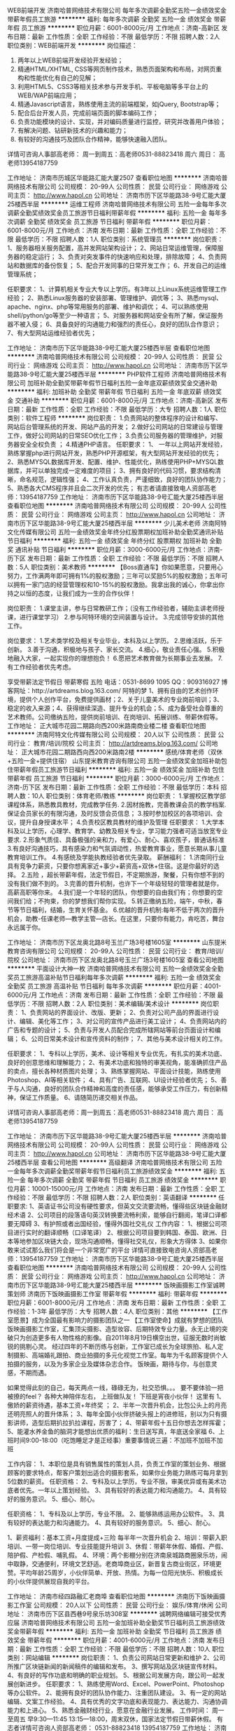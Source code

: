 WEB前端开发
济南哈普网络技术有限公司
每年多次调薪全勤奖五险一金绩效奖金带薪年假员工旅游
**********
福利:
每年多次调薪
全勤奖
五险一金
绩效奖金
带薪年假
员工旅游
**********
职位月薪：6001-8000元/月 
工作地点：济南-高新区
发布日期：最新
工作性质：全职
工作经验：不限
最低学历：不限
招聘人数：2人
职位类别：WEB前端开发
**********
岗位描述：
1. 两年以上WEB前端开发经验开发经验；
2. 精通HTML/XHTML, CSS等网页制作技术，熟悉页面架构和布局，对网页重构和性能优化有自己的见解；
3. 利用HTML5、CSS3等相关技术参与开发手机、平板电脑等多平台上的WEB/WAP前端应用；
4. 精通Javascript语言，熟练使用主流的前端框架，如jQuery, Bootstrap等；
5. 配合后台开发人员，完成前端页面的脚本编码工作；
6. 负责功能模块的设计、实现，并对编码质量进行监控，研究并改善用户体验；
7. 有解决问题、钻研新技术的兴趣和能力；
8. 有较好的沟通技巧及团队合作精神，能够快速融入团队。

详情可咨询人事部高老师：
周一到周五：高老师0531-88823418
周六 周日： 高老师13954187759

工作地址：
济南市历城区华能路汇能大厦2507
查看职位地图
**********
济南哈普网络技术有限公司
公司规模：
20-99人
公司性质：
民营
公司行业：
网络游戏
公司主页：
http://www.hapol.cn
公司地址：
济南市历下区华能路38-9号汇能大厦25楼西半层
**********
运维工程师
济南哈普网络技术有限公司
五险一金每年多次调薪全勤奖绩效奖金员工旅游节日福利带薪年假
**********
福利:
五险一金
每年多次调薪
全勤奖
绩效奖金
员工旅游
节日福利
带薪年假
**********
职位月薪：6001-8000元/月 
工作地点：济南
发布日期：最新
工作性质：全职
工作经验：不限
最低学历：不限
招聘人数：1人
职位类别：系统管理员
**********
岗位职责：
1、服务器相关服务配置，高并发网站架构设计；
2、网站日常运维管理，保障服务器的稳定运行；
3、负责对突发事件的快速响应和处理，排除故障；
4、负责网站和数据库的备份恢复；
5、配合开发同事的日常开发工作；
6、开发自己的运维管理系统；

任职要求：
1、计算机相关专业大专以上学历。有3年以上Linux系统运维管理工作经验；
2、熟悉Linux服务器的安装部署、管理维护、调优等；
3、熟悉mysql、apache、nginx、php等常用服务的部署、维护和调优；
4、可以熟练使用shell/python/go等至少一种语言；
5、对服务器和网站安全有所了解，保证服务器不被入侵；
6、具备良好的沟通能力和强烈的责任心，良好的团队合作意识；
7、有大型网站运维经验者优先；

工作地址：
济南市历下区华能路38-9号汇能大厦25楼西半层
查看职位地图
**********
济南哈普网络技术有限公司
公司规模：
20-99人
公司性质：
民营
公司行业：
网络游戏
公司主页：
http://www.hapol.cn
公司地址：
济南市历下区华能路38-9号汇能大厦25楼西半层
**********
PHP软件工程师
济南哈普网络技术有限公司
加班补助全勤奖带薪年假节日福利五险一金年底双薪绩效奖金交通补助
**********
福利:
加班补助
全勤奖
带薪年假
节日福利
五险一金
年底双薪
绩效奖金
交通补助
**********
职位月薪：6001-8000元/月 
工作地点：济南-高新区
发布日期：最新
工作性质：全职
工作经验：不限
最低学历：大专
招聘人数：1人
职位类别：软件工程师
**********
岗位职责：
1.负责网站的整体程序的设计和编写、网站后台管理系统的开发、网站产品的开发；
2.做好公司网站的日常建设与管理工作，做好公司网站的日常SEO优化工作；
3.负责公司服务器的管理维护，对服务器安全全权负责 ；
4.精通PHP语言。
任职要求：
1、 一年以上网站开发经验，熟练掌握php进行网站开发，熟悉PHP开源框架，有大型网站开发经验的优先；
2、熟悉MYSQL数据库开发、配置、维护、性能优化，熟练使用PHP+MYSQL数据库，并可以单独完成一定难度的项目；
3、拥有良好的代码习惯，要求结构清晰，命名规范，逻辑性强；
4、工作认真负责，严谨细致，良好的团队协作能力；
5、熟悉各大CMS程序并且会二次开发的优先；
有志者请直接致电人资部高老师：13954187759
工作地址：
济南市历下区华能路38-9号汇能大厦25楼西半层
查看职位地图
**********
济南哈普网络技术有限公司
公司规模：
20-99人
公司性质：
民营
公司行业：
网络游戏
公司主页：
http://www.hapol.cn
公司地址：
济南市历下区华能路38-9号汇能大厦25楼西半层
**********
少儿美术老师
济南阿特文化传媒有限公司
五险一金绩效奖金年终分红股票期权加班补助全勤奖通讯补贴节日福利
**********
福利:
五险一金
绩效奖金
年终分红
股票期权
加班补助
全勤奖
通讯补贴
节日福利
**********
职位月薪：3000-6000元/月 
工作地点：济南-历下区
发布日期：最新
工作性质：全职
工作经验：不限
最低学历：不限
招聘人数：5人
职位类别：美术教师
**********
【Boss直通车】你如果愿意，只要用心努力，工作满两年即可拥有1%的股权激励；三年可以奖励5%的股权激励；五年可以拥有一家门店的经营管理权和10-15%的股权激励。我拿出我的诚心，你拿出你持之以恒的态度，让我们成为一生的合作伙伴！

岗位职责： 
1.课堂主讲，参与日常教研工作；（没有工作经验者，辅助主讲老师授课，进行课堂学习）
2.参与阿特环境的空间装置与设计。
3.完成领导安排的其他工作。

岗位要求：
1.艺术类学校及相关专业毕业，本科及以上学历。
2.思维活跃，乐于创新。
3.善于沟通，积极地与孩子、家长交流。
4.细心，敬业责任心强。
5.积极地融入大家，一起实现你的理想抱负！
6.愿把艺术教育做为长期事业去发展。
7.有工作经验者优先考虑。

享受带薪法定节假日  带薪寒假  五险
电话：0531-8699 1095     QQ：909316927
博客网址：http://artdreams.blog.163.com/
阿特的梦 1、拥有自由的艺术创作环境，提供个人创作平台，免费提供画材；2、关于儿童美术的专业岗前培训；3、稳定的收入来源；4、获得继续深造、提升专业的机会；5、成为备受社会尊重的艺术教师。公司缴纳五险，提供岗前培训、在岗培训、拓展训练、带薪休假等。
工作地址：
正大城市花园二期路向西200米路南商业楼二楼
查看职位地图
**********
济南阿特文化传媒有限公司
公司规模：
20人以下
公司性质：
民营
公司行业：
教育/培训/院校
公司主页：
http://artdreams.blog.163.com/
公司地址：
正大城市花园二期路西向西200米路南2楼
**********
感统/体育老师（双休+五险一金+提供住宿）
山东提米教育咨询有限公司
五险一金绩效奖金加班补助包住带薪年假员工旅游节日福利
**********
福利:
五险一金
绩效奖金
加班补助
包住
带薪年假
员工旅游
节日福利
**********
职位月薪：3000-6000元/月 
工作地点：济南-历下区
发布日期：最新
工作性质：全职
工作经验：不限
最低学历：本科
招聘人数：10人
职位类别：体育老师/教练
**********
岗位职责：
1.掌握校区教学部课程体系，熟悉教具教材，完成教学任务.
2.因材施教，完善教课会员的教学档案.保证会员家长的有限沟通，及时反馈会员信息；
3.按时参加校区的各项培训、会议，提升自身授课水平；
4.负责校区教具教材的维护及管理
 任职要求：
1.大学本科及以上学历，心理学、教育学、幼教及相关专业，学习能力强者可适当放宽专业要求.
2.形象气质佳、具备极强的亲和力，有爱心、耐心、喜欢孩子，普通话标准
3.有良好沟通技巧，具有感染力和气氛调动性，热爱教育事业，愿意长期从事儿童教育培训工作。
4.有感统及学能执教经验者优先录取。
薪酬福利：
1.济南同行业具有竞争力薪资，只要你想离家近+事少+薪资高+双休+住宿。这是你最好的选择。
2.五险 ，超长带薪年假，法定节假日，不定期旅游，聚餐，只有你想不到的没有我们做不到的。
3.完善的晋升机制，也许下一个年级轻轻的管理者就是你，高薪高职等你来。
4.我们是一个年轻的团队，你想要的自由我们有；你想要的空间我们给；不拘束，你的梦想我们帮你实现。
5.转正缴纳五险，端午，中秋，春节等节日福利，结婚，生育关怀基金。
6.优越的晋升机制:每年不低于两次的晋升机会，助教-任课老师—教学主管—店长。在这里，只要你有能力，肯吃苦，舞台永远属于你。

工作地址：
济南市历下区龙奥北路8号玉兰广场3号楼1605室
**********
山东提米教育咨询有限公司
公司规模：
20-99人
公司性质：
民营
公司行业：
教育/培训/院校
公司地址：
济南市历下区龙奥北路8号玉兰广场3号楼1605室
查看公司地图
**********
平面设计大神一枚
济南哈普网络技术有限公司
五险一金绩效奖金全勤奖员工旅游高温补贴节日福利每年多次调薪
**********
福利:
五险一金
绩效奖金
全勤奖
员工旅游
高温补贴
节日福利
每年多次调薪
**********
职位月薪：4001-6000元/月 
工作地点：济南
发布日期：最新
工作性质：全职
工作经验：不限
最低学历：不限
招聘人数：2人
职位类别：美术编辑/美术设计
**********
岗位职责：
1、负责网站的界面设计、改版、更新；
2、负责对公司产品的界面进行设计、编辑、美化等工作；
3、对公司的宣传产品进行美工设计；
4、负责网站内的广告和专题的设计； 
5、负责与开发人员配合完成所辖网站等前台页面设计和编辑；
6、公司日常美术设计和宣传资料的制作； 
7、其他与美术设计相关的工作。

任职要求：
1、专科以上学历，美术、设计等相关专业优先，有扎实的美术功底、良好的创意思维和理解能力；
2、有美术功底和独特的审美视角，能准确抓住产品的卖点，擅长各种材质图片处理；
3、熟练掌握网站、平面设计技能，熟练使用Photoshop、AI等相关软件；
4、具有广告、互联网、UI设计经验者优先；
5、善于与人沟通，良好的团队合作精神和高度的责任感，能够承受工作压力，有创新精神，保证工作质量。
6、请随简历递交相关作品。 

详情可咨询人事部高老师：周一到周五：高老师0531-88823418  
                        周六 周日： 高老师13954187759

工作地址：
济南市历下区华能路38-9号汇能大厦25楼西半层
**********
济南哈普网络技术有限公司
公司规模：
20-99人
公司性质：
民营
公司行业：
网络游戏
公司主页：
http://www.hapol.cn
公司地址：
济南市历下区华能路38-9号汇能大厦25楼西半层
查看公司地图
**********
高级翻译
济南哈普网络技术有限公司
五险一金每年多次调薪全勤奖带薪年假节日福利员工旅游绩效奖金
**********
福利:
五险一金
每年多次调薪
全勤奖
带薪年假
节日福利
员工旅游
绩效奖金
**********
职位月薪：10001-15000元/月 
工作地点：济南
发布日期：最新
工作性质：全职
工作经验：不限
最低学历：不限
招聘人数：2人
职位类别：英语翻译
**********
任职要求:
1、英语证书公司没有硬性要求，但英文交流要流畅，懂得些区块链金融财经术语
2、公司项目的段落语句英汉转换要流畅利索，能够自行翻阅，笔译口译都要无障碍
3、有护照或者出国经验，懂得外国社交礼仪
工作内容：
1、根据公司项目进行实时的翻译顺畅（口译笔译）
2、根据公司项目要到韩国、泰国、欧洲、日本等地参加区块链大会，现场沟通顺畅，懂得社交礼仪，形象大方得体
3、如果你敢来试试那么我们将会是一个非常宽广的平台
详情可直接致电咨询人资部高老师：13954187759
工作地址：
济南市历下区华能路38-9号汇能大厦25楼西半层
查看职位地图
**********
济南哈普网络技术有限公司
公司规模：
20-99人
公司性质：
民营
公司行业：
网络游戏
公司主页：
http://www.hapol.cn
公司地址：
济南市历下区华能路38-9号汇能大厦25楼西半层
**********
饭映画摄影工作室诚聘策划师
济南历下饭映画摄影工作室
带薪年假
**********
福利:
带薪年假
**********
职位月薪：6001-8000元/月 
工作地点：济南
发布日期：最新
工作性质：全职
工作经验：1-3年
最低学历：大专
招聘人数：4人
职位类别：其他
**********
【工作室愿景】成为全国最有影响力的摄影团队之一
【工作室使命】成就有梦想的团队
    饭映画摄影工作室，汇集顶尖摄影、造型妆容、后期特效专业力量。永无止境的突破只为创造更多有人物性格的影像。自2011年8月19日横空出世，征服无数时尚敏锐的挑剔心灵。
经过四年的不断历练与创新，工作室已成长为全球旅拍、私人定制摄影、高端婚礼跟拍、商业拍摄的多元化视觉工作室。每年为千名顾客提供个人拍摄的服务，以及为多家企业及媒体杂志合作。
饭映画，期待与你，与创意灵感，不期而遇。

如果觉得此刻的自己，每天两点一线，碌碌无为，社交恐惧。。。
要不要体验一把被撩的feel？
各种大神陪伴左右，
上班做队友！
下班是宵夜小伙伴！
这里有
1、傲娇的薪资待遇，基本工资+年终奖 ；
2、半年一次晋升机会，比包公头上的月亮还明亮照人的晋升体系；
3、每年全国小伙伴挤破头报上的进修班，别以为只有摄影讲师，造型后期扒拉扒拉课程，厉害了；
4、带薪年假十五日你想去怎样挥霍；
5、能灌水养金鱼的脑洞才能想出优质的福利：生日送写真，年底送全家福
6、上班时间9:00-18:00（吃饱睡足才是正经事）重要事情说三遍：不加班不加班不加班

工作内容：
1、本职位是具有销售属性的策划人员，负责工作室的策划业务、根据顾客的要求特点，帮客户策划出适合的摄影套系，如果你业务能力熟练可每月拿到5位数的薪资。
任职资格：
2、专科及以上学历，专业不限，审美优异或有美术功底者优先。一年以上策划经验。
3、具有较好的表达能力和沟通能力。
4、具有较好的服务意识。
5、细心、耐心。

任职资格：
1、专科及以上学历，专业不限。
2、能够熟练运用办公软件。
3、具有较好的表达能力和沟通能力。
4、具有较好的服务意识。
5、细心、耐心。

1、薪资福利：基本工资+月度提成+三险    每半年一次晋升机会
2、培训：带薪入职培训、一带一岗位培训、专业技能提升培训
3、休假：带薪年休假、婚假、产假、陪护假、产检假、哺乳假。
4、环境：两个影棚分别在济南泉城路商圈泉乐坊，闹中取静，交通便利，环境文艺舒适。老商埠商业区，新晋复古商业街区，环境更赞。平均年龄25周岁，小伙伴简单、开放、热情。为每一位阳光快乐、积极成长的小伙伴提供展现自我的平台。


工作地址：
济南市经四路融汇老商埠
查看职位地图
**********
济南历下饭映画摄影工作室
公司规模：
20人以下
公司性质：
民营
公司行业：
娱乐/体育/休闲
公司地址：
济南市历下区县西巷9号泉乐坊308室
**********
诚聘网络编辑可接受优秀应届
济南哈普网络技术有限公司
五险一金加班补助全勤奖节日福利员工旅游绩效奖金带薪年假
**********
福利:
五险一金
加班补助
全勤奖
节日福利
员工旅游
绩效奖金
带薪年假
**********
职位月薪：4001-6000元/月 
工作地点：济南
发布日期：最新
工作性质：全职
工作经验：不限
最低学历：不限
招聘人数：10人
职位类别：网站编辑
**********
岗位职责：
1、负责公司网站日常更新和维护
2、公司所推广区块链新闻的新闻稿件的编辑和发布。
3、撰写网站及区块链宣传材料。
4、有良好的写作功底和明确的职业规划。
5、根据公司发展方向，跟公司一起发展创新进步。
任职要求：
1、熟练使用Word、Excel、PowerPoint、Photoshop等办公软件。
2、能拥有良好的团队协作能力、注重团队建设。
3、有一定的网站编辑、文案工作经验。
4、具有优秀的文字功底和表现能力、表达能力、沟通协调能力和上进心。
5、熟悉金融财经行业，愿意在金融行业发展。
工作时间：
周一至周五 早9:30—11:45 13:15—18:00，周末双休，国家法定节假日带薪休假。
有志者详情可咨询人资部高老师： 0531-88823418  13954187759
工作地址：
济南市历下区华能路38-9号汇能大厦25楼西半层
**********
济南哈普网络技术有限公司
公司规模：
20-99人
公司性质：
民营
公司行业：
网络游戏
公司主页：
http://www.hapol.cn
公司地址：
济南市历下区华能路38-9号汇能大厦25楼西半层
查看公司地图
**********
ios开发工程师
济南哈普网络技术有限公司
无试用期每年多次调薪全勤奖带薪年假员工旅游节日福利五险一金绩效奖金
**********
福利:
无试用期
每年多次调薪
全勤奖
带薪年假
员工旅游
节日福利
五险一金
绩效奖金
**********
职位月薪：6001-8000元/月 
工作地点：济南
发布日期：最新
工作性质：兼职
工作经验：不限
最低学历：不限
招聘人数：2人
职位类别：IOS开发工程师
**********
一、岗位职责：

1、负责iPhone客户端软件开发；
2、根据产品功能模块设计实现各模块功能，并确保开发质量与进度；
3、根据测试部门的测试结果进行问题的修正；
4、对公司的IOS应用做出系统优化和数据优化；
5、产品上线后的迭代和维护；

二、任职要求：
1、1年以上iOS开发经验，最好参加过完整的iOS APP应用开发项目；
2、精通Objective-C语言，熟练掌握Xcode等开发工具，熟练掌握iOS SDK；
3、具有扎实的编程基础，良好的面向对象化编程思想，熟练运用常见设计模式；
4、理解Objective-C Runtime运行机制和内存管理机制；
5、熟悉网络通信机制及常用数据传输协议；
6、精通常用第三方库的集成和调试；
7、了解常用的Webservice,HTTP接口数据传输，熟练使用SVN或者GIT；
8、工作责任心强，积极主动，思路清晰有条理，有良好的团队协作精神，抗压能力强；
9、熟悉Android开放和.NET优先；
详情可咨询人事部高老师：
周一到周五：高老师0531-88823418
周六 周日： 高老师13954187759

工作地址：
济南市历下区华能路38-9号汇能大厦25楼西半层
查看职位地图
**********
济南哈普网络技术有限公司
公司规模：
20-99人
公司性质：
民营
公司行业：
网络游戏
公司主页：
http://www.hapol.cn
公司地址：
济南市历下区华能路38-9号汇能大厦25楼西半层
**********
动漫设计可培养月薪拿5K
济南汇众益智培训学校
每年多次调薪五险一金绩效奖金年终分红加班补助带薪年假节日福利员工旅游
**********
福利:
每年多次调薪
五险一金
绩效奖金
年终分红
加班补助
带薪年假
节日福利
员工旅游
**********
职位月薪：4001-6000元/月 
工作地点：济南
发布日期：最新
工作性质：全职
工作经验：不限
最低学历：不限
招聘人数：5人
职位类别：物流专员/助理
**********
要求：
1、18-30周岁，中专及以上学历；（全职）；
2、接收无经验零基础求职者，短期技术指导直接入岗；
3、工作积极、主动，有团队合作精神；根据项目目标，完成相应任务；
4、学习能力强、逻辑思维能力强，愿意在动漫行业长期发展。
5、对于基础薄弱求职者，会有技术指导，项目经理指导参与项目制作。
工作时间：
1、工作时间8小时工作制
2、周末双休
3、法定节假日，正常休息；
待遇：
1、5000底薪+提成；双休；五险一金；
2、完整的培养体系和晋升机制；给予完善的绩效考核、年终奖金及定期调薪；
3、丰富的集体活动（定期的拓展、旅游以及年会）
电话：18306441811
QQ：1972108289

工作地址：
山东省济南市历城区山大路126号科苑大厦
查看职位地图
**********
济南汇众益智培训学校
公司规模：
100-499人
公司性质：
股份制企业
公司行业：
网络游戏
公司地址：
山东省济南市历城区山大路126号科苑大厦
**********
区块链商务人才
济南哈普网络技术有限公司
每年多次调薪全勤奖五险一金绩效奖金节日福利员工旅游带薪年假
**********
福利:
每年多次调薪
全勤奖
五险一金
绩效奖金
节日福利
员工旅游
带薪年假
**********
职位月薪：4001-6000元/月 
工作地点：济南
发布日期：最新
工作性质：全职
工作经验：不限
最低学历：不限
招聘人数：5人
职位类别：商务专员/助理
**********
任职要求:
1、对金融财经行业了解感兴趣，懂得区块链行业发展趋势
2、性格开朗、形象得体大方、口齿伶俐、思想敏捷
3、根据项目需求公司要求投递者有护照或者有出国经验
工作职责：
1、对区块链行业感兴趣，积极找区块链项目方沟通协作，为公司接单
2、能够在区块链行业立足，为公司铺垫大量的人脉基石
3、要根据公司的项目进度积极去参与韩国、泰国、日本以及欧洲区块链大会在大会上积极结识人脉，推广公司平台，形象大方得体
周一至周五早九点半晚六点，周末双休，法定节假日带薪休假

工作地址：
济南市历下区华能路38-9号汇能大厦25楼西半层
查看职位地图
**********
济南哈普网络技术有限公司
公司规模：
20-99人
公司性质：
民营
公司行业：
网络游戏
公司主页：
http://www.hapol.cn
公司地址：
济南市历下区华能路38-9号汇能大厦25楼西半层
**********
储备校长/校长
济南玄妙文化传播有限公司
年终分红绩效奖金股票期权
**********
福利:
年终分红
绩效奖金
股票期权
**********
职位月薪：4001-6000元/月 
工作地点：济南
发布日期：最新
工作性质：全职
工作经验：不限
最低学历：大专
招聘人数：10人
职位类别：培训/招生/课程顾问
**********
岗位职责：
岗位薪酬及福利：
1.薪酬：底薪2000-4000/月,综合收入4000以上，优秀者每年两次涨薪机会。
2.福利：五险；带薪员工旅游；生日及节假日礼品。
完善的培训机制：
1.公司设有完善的培训机制，为每位员工提供岗位及个人综合能力提升等培训。
2.培训项目：
A.免费的入职培训
B.定期业务能力及专业能力提升培训（岗位专业知识、职业素养、沟通能力、礼仪形象、管理能力等），由总部高层领导、人力资源部培训师及外聘讲师主讲。
C.封闭式提升训、管理训
D.管理战略会议培训
岗位职责：
1、通过一线学习的管理培训形式对公司组织结构和业务进行深入了解，熟悉其平台的运营模式；
2、在校区进行市场营销工作的执行并汇总分析数据，进行问题的提出和解决跟进；
3、定期接受考核，考核通过进行其他岗位学习，以保障日后为各地校区提供标准化运营管理支持；
4、学习期间完成校区的业绩目标。
任职要求：
1、有丰富的社会实践经验或学校学生会协会工作经验；
2、具有良好的沟通协调能力与人际交往能力，形象气质佳，举止大方得体。
3、具有良好的思维能力和学习能力，善于观察和分析问题，具有很强的执行能力。
4、认同公司的文化理念，并能将公司的文化传递到全国各地校区中。
晋升空间：
1、管理方向：讲师助理/储备校长 - 讲师/储备校长 - 区域经理 - 城市总监；
2、专业方向：讲师助理/拓展师助理-讲师拓展师-招牌讲师-讲师团培训师-讲师部总监


工作地址：
历下区燕山立交东南方向中润财富中心优才优艺教育广场三楼
查看职位地图
**********
济南玄妙文化传播有限公司
公司规模：
20-99人
公司性质：
股份制企业
公司行业：
教育/培训/院校
公司地址：
历下区燕山立交东南方向中润财富中心优才优艺教育广场三楼
**********
网络游戏媒介专员/市场
济南哈普网络技术有限公司
五险一金全勤奖带薪年假节日福利不加班每年多次调薪加班补助绩效奖金
**********
福利:
五险一金
全勤奖
带薪年假
节日福利
不加班
每年多次调薪
加班补助
绩效奖金
**********
职位月薪：4001-6000元/月 
工作地点：济南
发布日期：最新
工作性质：全职
工作经验：无经验
最低学历：不限
招聘人数：3人
职位类别：媒介专员/助理
**********
岗位职责：
1、收集整理媒体资料，建立完善的媒体资料库，为游戏推广提供有力的媒体支撑；游戏新闻和软文的撰写。
2、负责每周PR计划的制定并根据PR进行媒体重点新闻的预约； 
3、负责游戏媒体新闻、开服表和新手礼包卡的发放及维护工作；
4、负责公司对外品牌宣传工具日常维护与建设，例如微博、微信等；
5、利用媒体资源以各种合作形式为游戏宣传进行支撑；
6、收集各类型媒体广告联盟的广告相关资料及刊例，并依据公司宣传推广计划进行投放执行操作；
任职资格的具体描述：
1、大专本科以上相关专业学历
2、对网络媒体、传统媒体具备良好的人际关系及资源(游戏媒体资源)；
3、良好的媒体宣传规划能力与文案撰写能力；
4、对于厂商游戏发展有敏锐的洞察力，能够及时反馈最新信息；
5、备较强的团队合作和沟通能力；
6、良好的抗压能力，能够适应较大的工作压力，很好的完成上级分配的任务；
7、形象好、气质佳、有一定亲和力
薪资福利：上班时间早九点半晚六点，周末双休，法定节假日带薪休假
工作地址：
济南市历下区华能路38-9号汇能大厦25楼西半层
**********
济南哈普网络技术有限公司
公司规模：
20-99人
公司性质：
民营
公司行业：
网络游戏
公司主页：
http://www.hapol.cn
公司地址：
济南市历下区华能路38-9号汇能大厦25楼西半层
查看公司地图
**********
金色雨林济南分中心 课程顾问/销售/招生顾问
山东提米教育咨询有限公司
五险一金绩效奖金加班补助包住节日福利通讯补贴
**********
福利:
五险一金
绩效奖金
加班补助
包住
节日福利
通讯补贴
**********
职位月薪：4000-8000元/月 
工作地点：济南-历下区
发布日期：最新
工作性质：全职
工作经验：不限
最低学历：大专
招聘人数：8人
职位类别：培训/招生/课程顾问
**********
岗位职责：
1、负责热线电话的咨询及客户邀约、咨询工作；
2、对咨询者进行有效的后期跟踪回访；
3、负责到访客户的接待工作，包括学生的学前测评，帮助客户更好地了解相关课程，促成会员；
4、定期对会员进行回访，做好售后服务，以及会员的二次开发与转介绍； 
5、有效的完成招生任务，达成良好的销售业绩。 
 
任职要求：
1、本科及以上学历，专业不限，热爱教育行业；
2、稳重开朗，思维敏捷，口齿清晰，表达能力强，语言富有感染力； 
3、有较强的学习能力、应变能力和良好的团队合作精神； 
4、对销售工作有较高的热情，良好的心理素质和压力承受能力，具有开拓精神，乐于面对挑战； 
5、有教育培训行业的招生、咨询、市场推广等相关工作经验者优先

公司福利：
1、双休，五险
2、新员工岗前在职带薪培训；
3、提供完善的行业，专业，销售技能培训和职业发展规划；
4、公司良好的培训学习机会，公平、公正的晋升机会；
5、激励奖金，销售提成，节日福利，不定期旅游
  工作地址：
山东省济南市历下区龙奥北路8号玉兰广场3号楼1605室
查看职位地图
**********
山东提米教育咨询有限公司
公司规模：
20-99人
公司性质：
民营
公司行业：
教育/培训/院校
公司地址：
济南市历下区龙奥北路8号玉兰广场3号楼1605室
**********
网络媒介专员
济南哈普网络技术有限公司
绩效奖金加班补助全勤奖带薪年假节日福利五险一金不加班
**********
福利:
绩效奖金
加班补助
全勤奖
带薪年假
节日福利
五险一金
不加班
**********
职位月薪：6001-8000元/月 
工作地点：济南-历下区
发布日期：最新
工作性质：全职
工作经验：不限
最低学历：不限
招聘人数：3人
职位类别：助理/秘书/文员
**********
岗位职责：
1、维护及开拓游戏厂商资源，并完成日常的软性对接、预约及回馈。
2、根据网站的特点，通过各种同业或异业合作、资源互换、友情链接等渠道资源进行推广宣传，提高网站品牌影响力和曝光度；
3、负责和各种相关资源合作方、网站联络，洽谈合作，签订协议等；
4、策划、执行计划方案与推广活动，并逐一落实，达成目标；
5、及时提出网上推广存在的问题，并能建设性的提出改进建议。
6、负责游戏媒体新闻、开服表和新手礼包卡的发放及维护工作；
任职资格：
1、年龄18-25岁，专科以上学历，公关、新闻传播学、市场营销等相关专业优先；
2、热爱游戏行业，并对专业游戏媒体有一定了解和见解；
3、具有资源开拓能力及丰富的人脉，有互联网、媒体或游戏行业相关工作经验者优先；
4、熟悉网络，报纸，杂志及各新型媒体，对媒体分析、媒介宣传策略方法有深刻理解；
5、拥有良好的媒介关系和游戏厂商资源，具备优秀的市场调查分析、媒介资源策划能力，熟悉媒体运作流程，能独立操作多个媒体执行项目的实施；
6、性格开朗、热情，善于主动性思考,优秀的沟通、组织、协调及协作能力，富有团队精神；
工作时间：
早9:30，晚18:00，周末双休，国家法定节假日带薪休假！
工作地址：
济南市历下区华能路38-9号汇能大厦25楼西半层
查看职位地图
**********
济南哈普网络技术有限公司
公司规模：
20-99人
公司性质：
民营
公司行业：
网络游戏
公司主页：
http://www.hapol.cn
公司地址：
济南市历下区华能路38-9号汇能大厦25楼西半层
**********
金色雨林济南分中心 幼教/特教/老师
山东提米教育咨询有限公司
五险一金绩效奖金加班补助包住节日福利
**********
福利:
五险一金
绩效奖金
加班补助
包住
节日福利
**********
职位月薪：2500-5000元/月 
工作地点：济南-历下区
发布日期：最新
工作性质：全职
工作经验：不限
最低学历：本科
招聘人数：10人
职位类别：幼教
**********
岗位职责：
1、掌握校区教学部课程体系，完成教案的填写及补充，并熟悉器材教具；
2、负责校区日常学生的教学工作，根据学生特点，制定教程，因材施教；
3、根据要求及时编写会员的教学档案，与会员家长保持有效沟通，及时反馈孩子的学习情况；协助校区完成会员续费、补费及家长转介绍等工作；
4、按时参加校区的各项培训、会议活动，提升自身授课水平，同时加强职业素养；
5、负责规整和维护学能教室的教具和教材。 

任职要求：
1、大学本科及以上学历，心理学、教育学、幼教及相关专业，学习能力强者可适当放宽专业要求；
2、形象气质佳、具备极强的亲和力，有爱心、有耐心，喜欢孩子；普通话标准，有良好的沟通技巧，表达富感染力和气氛调动性；
3、具备教育心理学知识，热爱教育事业，愿意长期从事儿童培训和教育工作；
4、具备集体认同感和团队合作精神，有良好的协调和组织能力；

公司福利：：
1.济南同行业具有竞争力薪资，只要你想离家近+事少+薪资高+双休+住宿。这是你最好的选择。
2.五险 ，超长带薪年假，法定节假日，不定期旅游，聚餐，只有你想不到的没有我们做不到的。
3.完善的晋升机制，也许下一个年级轻轻的管理者就是你，高薪高职等你来。
4.我们是一个年轻的团队，你想要的自由我们有；你想要的空间我们给；不拘束，你的梦想我们帮你实现。
5.转正缴纳五险，端午，中秋，春节等节日福利，结婚，生育关怀基金。
6.优越的晋升机制:每年不低于两次的晋升机会，任课老师—教学主管—店长。在这里，只要你有能力，肯吃苦，舞台永远属于你。



工作地址：
济南市历下区龙奥北路8号玉兰广场3号楼1605室
查看职位地图
**********
山东提米教育咨询有限公司
公司规模：
20-99人
公司性质：
民营
公司行业：
教育/培训/院校
公司地址：
济南市历下区龙奥北路8号玉兰广场3号楼1605室
**********
渠道专员
济南哈普网络技术有限公司
五险一金加班补助全勤奖员工旅游节日福利带薪年假每年多次调薪
**********
福利:
五险一金
加班补助
全勤奖
员工旅游
节日福利
带薪年假
每年多次调薪
**********
职位月薪：6001-8000元/月 
工作地点：济南
发布日期：最新
工作性质：全职
工作经验：不限
最低学历：不限
招聘人数：1人
职位类别：客户经理
**********
岗位职责：1.推广公司棋牌类游戏，招代理，做市场推广活动。 
          2.跟公司一起扛起发展的大旗，公司致力于做互联网游戏多年，已挂牌新四             板，致力于挂牌新三板。
          3.有游戏公会管理经验或者参加过游戏公会的优先录取。
任职要求：活泼开朗，性格比较开放， 热爱游戏，有一颗挑战的心。
详情可致电：0531-88823418 高老师
工作地址：
济南市历下区华能路38-9号汇能大厦25楼西半层
**********
济南哈普网络技术有限公司
公司规模：
20-99人
公司性质：
民营
公司行业：
网络游戏
公司主页：
http://www.hapol.cn
公司地址：
济南市历下区华能路38-9号汇能大厦25楼西半层
查看公司地图
**********
区块链执行助理
济南哈普网络技术有限公司
每年多次调薪五险一金加班补助全勤奖带薪年假员工旅游节日福利不加班
**********
福利:
每年多次调薪
五险一金
加班补助
全勤奖
带薪年假
员工旅游
节日福利
不加班
**********
职位月薪：4001-6000元/月 
工作地点：济南
发布日期：最新
工作性质：全职
工作经验：不限
最低学历：不限
招聘人数：5人
职位类别：网络运营专员/助理
**********
岗位职责：
1、懂财经金融方面或者对财经金融方面感兴趣，知道区块链行业
2、能够很好的执行公司下发的各项任务，例如维护公司的金融群，很好的           完成扫群、加群、投票等各项工作，帮助部门完善各项工作进度。
3、工作灵活勤奋，性格开朗大方，要积极在公司学习区块链知识。

任职要求：1、早9:30-晚6:00，周末双休，法定节假日带薪休假。
2、勤奋、上进、有担当、能跟公司一起发展。
3、根据个人能力奖金或者基础工资会迅速提升。

工作地址：
济南市历下区华能路38-9号汇能大厦25楼西半层
查看职位地图
**********
济南哈普网络技术有限公司
公司规模：
20-99人
公司性质：
民营
公司行业：
网络游戏
公司主页：
http://www.hapol.cn
公司地址：
济南市历下区华能路38-9号汇能大厦25楼西半层
**********
急招影视后期制作学徒
济南汇众益智培训学校
每年多次调薪五险一金绩效奖金年终分红加班补助带薪年假节日福利员工旅游
**********
福利:
每年多次调薪
五险一金
绩效奖金
年终分红
加班补助
带薪年假
节日福利
员工旅游
**********
职位月薪：4001-6000元/月 
工作地点：济南
发布日期：最新
工作性质：全职
工作经验：不限
最低学历：不限
招聘人数：5人
职位类别：广告创意/设计师
**********
要求：
1、18-30周岁，中专及以上学历；（全职）；
2、接收无经验零基础求职者，短期技术指导直接入岗；
3、工作积极、主动，有团队合作精神；根据项目目标，完成相应任务；
4、学习能力强、逻辑思维能力强，愿意在影视传媒行业长期发展。
5、对于基础薄弱求职者，会有技术指导，项目经理指导参与项目制作。
工作时间：
1、工作时间8小时工作制
2、周末双休
3、法定节假日，正常休息；
待遇：
1、5000底薪+提成；双休；五险一金；
2、完整的培养体系和晋升机制；给予完善的绩效考核、年终奖金及定期调薪；
3、丰富的集体活动（定期的拓展、旅游以及年会）
电话：18306441811
QQ：1972108289

工作地址：
山东省济南市历城区山大路126号科苑大厦
查看职位地图
**********
济南汇众益智培训学校
公司规模：
100-499人
公司性质：
股份制企业
公司行业：
网络游戏
公司地址：
山东省济南市历城区山大路126号科苑大厦
**********
财经新媒体编辑双休
济南哈普网络技术有限公司
五险一金年底双薪绩效奖金加班补助全勤奖员工旅游高温补贴节日福利
**********
福利:
五险一金
年底双薪
绩效奖金
加班补助
全勤奖
员工旅游
高温补贴
节日福利
**********
职位月薪：3000-5000元/月 
工作地点：济南
发布日期：最新
工作性质：全职
工作经验：不限
最低学历：不限
招聘人数：10人
职位类别：新媒体运营
**********
岗位职责：
1.财经新媒体内容策划及内容更新
2.财经新媒体推广，促进粉丝量增长
3.财经新媒体合作伙伴拓展，关系维护
任职要求：
1.有新媒体财经、金融运营编辑经验，或无经验但对新媒体有强烈兴趣;
2.懂财经、金融，知道区块链，比特币等术语，能快速抓住热点，迅速出文。
3.深刻的用户洞察力，思路开阔，有良好的文字功底。
4.了解新媒体规律，知道如何拓展粉丝量与阅读量，运营过财经类大号优先。
5.执行力强，有进取心，能适应较强的工作压力。
有志人士请直接致电咨询：周一到周五：高老师0531-88823418  
                        周六 周日： 高老师13954187759
工作地址：
济南市历下区华能路38-9号汇能大厦25楼西半层
**********
济南哈普网络技术有限公司
公司规模：
20-99人
公司性质：
民营
公司行业：
网络游戏
公司主页：
http://www.hapol.cn
公司地址：
济南市历下区华能路38-9号汇能大厦25楼西半层
查看公司地图
**********
游戏高级商务经理
济南哈普网络技术有限公司
五险一金年底双薪绩效奖金加班补助全勤奖带薪年假节日福利不加班
**********
福利:
五险一金
年底双薪
绩效奖金
加班补助
全勤奖
带薪年假
节日福利
不加班
**********
职位月薪：6001-8000元/月 
工作地点：济南
发布日期：最新
工作性质：全职
工作经验：不限
最低学历：不限
招聘人数：1人
职位类别：商务专员/助理
**********
岗位职责：
1.负责公司游戏产品的合作渠道拓展及维护，包括运营商平台、国内市场等；
2.跟踪公司游戏产品上线情况及进度，及时将市场情况反馈给开发团队；
3.维护合作伙伴关系，处理合同相关事宜，负责日常商务相关工作；
4.了解手机市场的行业发展趋势和信息动态，对市场进行调研、分析、总结；
5.关注行业市场，搜集同行产品信息，为公司产品运营提供信息支持。

任职要求：
1.大专以上学历；
2.优秀的团队合作精神和敬业精神，有良好的协调及商务协调沟通能力，能够承受较强的工作压力；
3.热爱游戏，对游戏行业应用有深刻的认识；
4.有游戏商务经验及相关行业资源者优先。
5.公司也可慢慢培养你


工作地址：
济南市历下区华能路38-9号汇能大厦25楼西半层
**********
济南哈普网络技术有限公司
公司规模：
20-99人
公司性质：
民营
公司行业：
网络游戏
公司主页：
http://www.hapol.cn
公司地址：
济南市历下区华能路38-9号汇能大厦25楼西半层
查看公司地图
**********
5千5险急聘游戏设计开发
济南汇众益智培训学校
每年多次调薪五险一金绩效奖金年终分红加班补助带薪年假节日福利员工旅游
**********
福利:
每年多次调薪
五险一金
绩效奖金
年终分红
加班补助
带薪年假
节日福利
员工旅游
**********
职位月薪：4001-6000元/月 
工作地点：济南
发布日期：最新
工作性质：全职
工作经验：不限
最低学历：不限
招聘人数：5人
职位类别：IT技术支持/维护经理
**********
岗位职责：
1.辅助完成unity手机游戏设计开发
2.协助游戏设计、美术设计人员、程序工程师，提供程序设计方案和美术素材制作规格
任职资格：
1.了解U3D开发流程
2.热爱游戏辅助工程师游戏开发
可接收无基础，热爱游戏设计或者绘画的人员。
（爱好游戏者优先）
拥有多年项目开发经验的行业资深项目经理带领团队
-有无工作经验都可以进入公司实习
-为应届毕业生提供实习岗位，不限专业
-身价呈几何倍数增长
-短期晋级高净值人群的财富机遇
-公司团队有冲劲，成员80,90后为主
-基本工资+提成奖金，奖金不设上限
-公司不定期组织聚餐、活动及旅游
-个人能力突出者可以推荐到全国各地分公司工作
电话：18306441811
QQ：1972108289

工作地址：
山东省济南市历城区山大路126号科苑大厦
查看职位地图
**********
济南汇众益智培训学校
公司规模：
100-499人
公司性质：
股份制企业
公司行业：
网络游戏
公司地址：
山东省济南市历城区山大路126号科苑大厦
**********
产后恢复调理师
山东北辰众星健康管理有限公司
五险一金绩效奖金员工旅游年终分红不加班
**********
福利:
五险一金
绩效奖金
员工旅游
年终分红
不加班
**********
职位月薪：5000-8000元/月 
工作地点：济南
发布日期：最新
工作性质：全职
工作经验：不限
最低学历：不限
招聘人数：10人
职位类别：美体师
**********
岗位职责：
1、负责为顾客提供体质调理咨询、产后恢复项目服务；
2、负责完成店内销售业绩、消耗业绩；
3、其他领导安排事宜。
任职资格：
1、 有美容美体，中医养生经验者优先；
2、沟通理解能力强、技术手法好，有服务意识；
3、具有亲和力和团队精神，有上进心；
4、有育婴师、美容师资格证书者或者中医证书优先考虑；
5、无经验者也可，经培训合格后可留任上岗。
工作地址：高新万达店、齐鲁软件园店、省妇幼2店、八一店、历山店，根据实际情况，就近安排。
工作时间：上午9点--下午6点（高新万达店10点--7点）
薪酬福利：基本工资+销售提成+消耗提成+其他合作项目提成；带薪年假；法定节假日；免费培训
工作地址：
济南市市中区纬四路88号2楼
**********
山东北辰众星健康管理有限公司
公司规模：
100-499人
公司性质：
股份制企业
公司行业：
零售/批发
公司地址：
山东省济南市市中区经三纬四路88号婴贝儿2楼
查看公司地图
**********
互联网游戏商务专员
济南哈普网络技术有限公司
五险一金绩效奖金员工旅游节日福利带薪年假全勤奖每年多次调薪
**********
福利:
五险一金
绩效奖金
员工旅游
节日福利
带薪年假
全勤奖
每年多次调薪
**********
职位月薪：4001-6000元/月 
工作地点：济南
发布日期：最新
工作性质：全职
工作经验：不限
最低学历：不限
招聘人数：3人
职位类别：商务专员/助理
**********
工作重点：
1、商务谈判职责，配合公司业务发展，与游戏厂商进行谈判（游戏推广方向业务）；
2、信息分析职责，收集信息，分析市场信息；
3、合作客户管理职责，对与公司建立合作关系的客户进行维护管理；
4、合同管理职责，管理并跟进好公司商务合同；
5、服从及团队合作职责，服从公司安排及与公司其他员工合作完成工作；
6、保密职责，为公司保密，为客户保密。
人员要求：
1、熟悉热爱游戏行业，喜欢玩各类型手游，有手游领域商务合作、渠道推广相关工作经验者优先录用
2、工作细致，责任感强，良好的沟通能力、团队精神；
3、具备较强的沟通协调能力、公关能力、商务谈判能力。
4、有游戏行业销售和合作经验者优先。
5、可熟练使用office各软件
详情可咨询人事部高老师：
周一到周五：高老师0531-88823418
周六 周日： 高老师13954187759

工作地址：
济南市历下区华能路38-9号汇能大厦25楼西半层
查看职位地图
**********
济南哈普网络技术有限公司
公司规模：
20-99人
公司性质：
民营
公司行业：
网络游戏
公司主页：
http://www.hapol.cn
公司地址：
济南市历下区华能路38-9号汇能大厦25楼西半层
**********
饭映画摄影工作室高薪诚聘化妆师
济南历下饭映画摄影工作室
带薪年假
**********
福利:
带薪年假
**********
职位月薪：3500-7000元/月 
工作地点：济南
发布日期：最新
工作性质：全职
工作经验：1-3年
最低学历：不限
招聘人数：3人
职位类别：化妆师
**********
工作室愿景】成为全国最有影响力的摄影团队之一
【工作室使命】成就有梦想的团队
    饭映画摄影工作室，汇集顶尖摄影、造型妆容、后期特效专业力量。永无止境的突破只为创造更多有人物性格的影像。自2011年8月19日横空出世，征服无数时尚敏锐的挑剔心灵。
经过四年的不断历练与创新，工作室已成长为全球旅拍、私人定制摄影、高端婚礼跟拍、商业拍摄的多元化视觉工作室。每年为千名顾客提供个人拍摄的服务，以及为多家企业及媒体杂志合作。
饭映画，期待与你，与创意灵感，不期而遇。

如果觉得此刻的自己，每天两点一线，碌碌无为，社交恐惧。。。
要不要体验一把被撩的feel？
各种大神陪伴左右，
上班做队友！
下班是宵夜小伙伴！
这里有
1、傲娇的薪资待遇，基本工资+年终奖 ；
2、半年一次晋升机会，比包公头上的月亮还明亮照人的晋升体系；
3、每年全国小伙伴挤破头报上的进修班，别以为只有摄影讲师，造型后期扒拉扒拉课程，厉害了；
4、带薪年假十五日你想去怎样挥霍；
5、能灌水养金鱼的脑洞才能想出优质的福利：生日送写真，年底送全家福
6、上班时间9:00-18:00（吃饱睡足才是正经事）重要事情说三遍：不加班不加班不加班

工作内容：
1、妆发及服装搭配

任职资格：
1、熟练掌握时下流行妆面发型以及新娘妆发。
2、拥有专业的造型产品（mac、nars等类似品牌）
3、具有较好的表达能力和沟通能力。
4、具有较好的服务意识。
5、细心、耐心。

1、薪资福利：基本工资+月度提成+三险    每半年一次晋升机会
2、培训：带薪入职培训、一带一岗位培训、专业技能提升培训
3、休假：带薪年休假、婚假、产假、陪护假、产检假、哺乳假。
4、环境：两个影棚分别在济南泉城路商圈泉乐坊，闹中取静，交通便利，环境文艺舒适。老商埠商业区，新晋复古商业街区，环境更赞。平均年龄25周岁，小伙伴简单、开放、热情。为每一位阳光快乐、积极成长的小伙伴提供展现自我的平台。

工作地址：
济南市经四路融汇老商埠
查看职位地图
**********
济南历下饭映画摄影工作室
公司规模：
20人以下
公司性质：
民营
公司行业：
娱乐/体育/休闲
公司地址：
济南市历下区县西巷9号泉乐坊308室
**********
游戏市场地推经理
济南哈普网络技术有限公司
五险一金年底双薪绩效奖金加班补助全勤奖带薪年假高温补贴节日福利
**********
福利:
五险一金
年底双薪
绩效奖金
加班补助
全勤奖
带薪年假
高温补贴
节日福利
**********
职位月薪：4001-6000元/月 
工作地点：济南
发布日期：最新
工作性质：全职
工作经验：不限
最低学历：不限
招聘人数：1人
职位类别：市场经理
**********
1、负责公司产品的的地面推广； 
2、根据市场营销计划，完成部门销售指标； 
3、开拓新市场,发展新客户,增加产品销售范
围； 
4、负责辖区市场信息的收集及竞争对手的分
析； 
5、负责销售区域内销售活动的策划和执行，
完成销售任务； 
6、管理维护客户关系以及客户间的长期战略
合作计划。 

任职要求： 
1.有一定公关能力，大专以上学历; 
2.具备良好的人际沟通和团队协作精神；有
优秀的理解力和洞察力； 
3.市场拓展能力强，具有较强的市场抓取能
力；
4.有良好的职业素养和心理承受力，可以承
受工作压力，并百分百投入工作； 
5.为人正直、注重细节、努力勤奋； 
6.有游戏行业线下推广从业经历者优先、有
客户资源者优先；


工作地址：
济南市历下区华能路38-9号汇能大厦25楼西半层
**********
济南哈普网络技术有限公司
公司规模：
20-99人
公司性质：
民营
公司行业：
网络游戏
公司主页：
http://www.hapol.cn
公司地址：
济南市历下区华能路38-9号汇能大厦25楼西半层
查看公司地图
**********
讲师/助教
济南玄妙文化传播有限公司
绩效奖金五险一金年终分红员工旅游
**********
福利:
绩效奖金
五险一金
年终分红
员工旅游
**********
职位月薪：2001-4000元/月 
工作地点：济南
发布日期：最新
工作性质：全职
工作经验：不限
最低学历：大专
招聘人数：10人
职位类别：培训助理/助教
**********
岗位职责：
1.负责会场主持及日常办公事务的处理；
2.能够组织策划线上线下宣传活动；
3.能够完成会务流程、节目编排及台词撰写等相关工作，能够协调会务各方。
任职要求：
1.形象气质佳，亲和力强，性格开朗，思维敏捷，应变能力强；
2.口齿伶俐，普通话流利，具有良好的控场能力及现场气氛渲染能力；
3.热爱舞台，具备表演天赋，年龄20—30岁之间；
4.有会务策划、主持、销讲工作经验优先。

工作地址：
历下区燕山立交东南方向中润财富中心优才优艺教育广场三楼
查看职位地图
**********
济南玄妙文化传播有限公司
公司规模：
20-99人
公司性质：
股份制企业
公司行业：
教育/培训/院校
公司地址：
历下区燕山立交东南方向中润财富中心优才优艺教育广场三楼
**********
玩游戏不如制做游戏
济南汇众益智培训学校
每年多次调薪加班补助带薪年假节日福利五险一金绩效奖金年终分红员工旅游
**********
福利:
每年多次调薪
加班补助
带薪年假
节日福利
五险一金
绩效奖金
年终分红
员工旅游
**********
职位月薪：4001-6000元/月 
工作地点：济南
发布日期：最新
工作性质：全职
工作经验：不限
最低学历：大专
招聘人数：5人
职位类别：三维/3D设计/制作
**********
职位描述：
1、热爱动漫游戏，有创造力，最好熟悉动画游戏制作流程，可零基础。
2、打算在动漫游戏行业长期发展。
3、有责任心，善于沟通，有团队合作精神。
4、可接收应往届毕业生、实习生及无经验无基础人员(要求热爱动漫或游戏行业，打算在本行业长期发展)
薪资待遇:
1.入职后：4000-6000元/月，年薪可达到8万-10万
2.福利待遇:季度和年终奖、五险一金及补充医疗险、餐补、车贴和带薪年假
你目前是否正处于以下状态：
A、毕业了，要找工作，待业在家里“海投”简历;
B、工资低，干活多，工作没地位，前途渺茫，努力了也没结果;
C、不懂核心技术，工作没底气，一直处在公司底层;
D、想跳槽，工资增加幅度低，始终不能实现自身的价值;
E、想转行，没有进入新行业的资本，不知怎样取舍
注意：因公司急招，岗位有限，特设快速求职通道！
要求：1、中专及以上学历学生；
2、2016或2017毕业的有志在IT行业发展的应往届毕业生；
3、热爱游戏动漫研发行业，善于学习和总结分析；
4、有良好的工作态度和团队合作精神。薪资待遇：
有意者可直接致电咨询，联系人：郭老师    电话同微信：18306441811

工作地址：
山东省济南市历城区山大路126号科苑大厦
查看职位地图
**********
济南汇众益智培训学校
公司规模：
100-499人
公司性质：
股份制企业
公司行业：
网络游戏
公司地址：
山东省济南市历城区山大路126号科苑大厦
**********
安卓开发工程师
济南哈普网络技术有限公司
每年多次调薪全勤奖五险一金绩效奖金带薪年假节日福利员工旅游
**********
福利:
每年多次调薪
全勤奖
五险一金
绩效奖金
带薪年假
节日福利
员工旅游
**********
职位月薪：6001-8000元/月 
工作地点：济南
发布日期：最新
工作性质：全职
工作经验：不限
最低学历：不限
招聘人数：2人
职位类别：Android开发工程师
**********
职位描述：

1、负责公司移动互联网产品的开发和维护工作；
2、负责公司手机游戏平台SDK开发，游戏CP对接和问题跟踪处理；
3、有接入平台SDK，及打包apk经验，能够独立完成项目需求；
4、根据研发规范和项目流程编写SDK相关的技术和说明文档；
5、负责优化SDK的模块结构和流程逻辑；
6、负责优化SDK相关产品适配，升级。

任职资格：
1、1年以上Android客户端开发经验，熟悉Android平台特性，有游戏SDK开发及设计优先，有Android平台插件化开发经验优先;
2、规范文档的编写、维护以及其他与项目相关的工作；
3、熟悉Android开发平台架构和原理,有扎实的C++和Java语言基础。
4、能够熟练使用Android SDK，熟练掌握Android网络应用软件开发和调试经验；
5、熟悉Android下网络HTTP协议、socket协议，XML、JSON解析等开发经验，熟悉多线程调用；
6、开发基础良好，理解设计模式，在项目或产品中有很好的设计实践；
7、具有良好的沟通能力，执行力和抗压能力；
8、具备良好的创新意识和团队合作精神。
详情可咨询人事部高老师：
周一到周五：高老师0531-88823418
周六 周日： 高老师13954187759

工作地址：
济南市历下区华能路38-9号汇能大厦25楼西半层
查看职位地图
**********
济南哈普网络技术有限公司
公司规模：
20-99人
公司性质：
民营
公司行业：
网络游戏
公司主页：
http://www.hapol.cn
公司地址：
济南市历下区华能路38-9号汇能大厦25楼西半层
**********
饭映画诚聘行政文员行政专员4名
济南历下饭映画摄影工作室
带薪年假
**********
福利:
带薪年假
**********
职位月薪：3000-5000元/月 
工作地点：济南
发布日期：最新
工作性质：全职
工作经验：1-3年
最低学历：大专
招聘人数：4人
职位类别：销售行政专员/助理
**********
【工作室愿景】成为全国最有影响力的摄影团队之一
【工作室使命】成就有梦想的团队
     饭映画摄影工作室，汇集顶尖摄影、造型妆容、后期特效专业力量。永无止境的突破只为创造更多有人物性格的影像。自2011年8月19日横空出世，征服无数时尚敏锐的挑剔心灵。
经过四年的不断历练与创新，工作室已成长为全球旅拍、私人定制摄影、高端婚礼跟拍、商业拍摄的多元化视觉工作室。每年为千名顾客提供个人拍摄的服务，以及为多家企业及媒体杂志合作。
饭映画，期待与你，与创意灵感，不期而遇。

如果觉得此刻的自己，每天两点一线，碌碌无为，社交恐惧。。。
要不要体验一把被撩的feel？
各种大神陪伴左右，
上班做队友！
下班是宵夜小伙伴！
这里有
1、傲娇的薪资待遇，基本工资+年终奖 ；
2、半年一次晋升机会，比包公头上的月亮还明亮照人的晋升体系；
3、每年全国小伙伴挤破头报上的进修班，别以为只有摄影讲师，造型后期扒拉扒拉课程，厉害了；
4、带薪年假十五日你想去怎样挥霍；
5、能灌水养金鱼的脑洞才能想出优质的福利：生日送写真，年底送全家福
6、上班时间9:00-18:00（吃饱睡足才是正经事）重要事情说三遍：不加班不加班不加班

工作内容：
1、办公用品库等管理；
2、每日订单信息录入，客户邮件收发整合；
3、每月配合财务结算业绩；
4、每月配合后期整理相册相框等成品；
5、报销费用；
6、临时交办工作。

任职资格：
1、专科及以上学历，专业不限。
2、能够熟练运用办公软件。
3、具有较好的表达能力和沟通能力。
4、具有较好的服务意识。
5、细心、耐心。

1、薪资福利：基本工资+月度提成+三险    每半年一次晋升机会
2、培训：带薪入职培训、一带一岗位培训、专业技能提升培训
3、休假：带薪年休假、婚假、产假、陪护假、产检假、哺乳假。
4、环境：两个影棚分别在济南泉城路商圈泉乐坊，闹中取静，交通便利，环境文艺舒适。老商埠商业区，新晋复古商业街区，环境更赞。平均年龄25周岁，小伙伴简单、开放、热情。为每一位阳光快乐、积极成长的小伙伴提供展现自我的平台。


工作地址：
济南市经四路融汇老商埠
查看职位地图
**********
济南历下饭映画摄影工作室
公司规模：
20人以下
公司性质：
民营
公司行业：
娱乐/体育/休闲
公司地址：
济南市历下区县西巷9号泉乐坊308室
**********
政府事务经理
济南哈普网络技术有限公司
五险一金年底双薪绩效奖金加班补助全勤奖带薪年假高温补贴节日福利
**********
福利:
五险一金
年底双薪
绩效奖金
加班补助
全勤奖
带薪年假
高温补贴
节日福利
**********
职位月薪：4001-6000元/月 
工作地点：济南
发布日期：最新
工作性质：全职
工作经验：不限
最低学历：不限
招聘人数：1人
职位类别：政府事务管理
**********
岗位职责：
1、负责拓展并维护政府关系，与各级主管政
府部门保持良好的沟通和反馈机制，提升公
司在政府层面品牌形象；
2、有效与各级政府沟通，并能梳理各级政府
服务诉求
3、输出政府服务，挖掘和共享政府资源价值。
4、拓展和维护面向政府服务的代理渠道。

任职要求：
1、本科及以上学历，新闻学、管理学等相关
专业优先；
2、良好的沟通、协调能力，能主动梳理政府
类关系网络，有针对性的建立各级政府关系
3、有2年以上的政府管理、公关经验；
4、对互联联网行业有浓厚的兴趣和热情，熟
悉网络生态和语言体系；
5、可适应长短期出差；

工作地址：
济南市历下区华能路38-9号汇能大厦25楼西半层
查看职位地图
**********
济南哈普网络技术有限公司
公司规模：
20-99人
公司性质：
民营
公司行业：
网络游戏
公司主页：
http://www.hapol.cn
公司地址：
济南市历下区华能路38-9号汇能大厦25楼西半层
**********
乐高活动中心-教师（学前）
济南弘晟贝佳教育咨询有限公司
五险一金年底双薪绩效奖金年终分红全勤奖弹性工作节日福利
**********
福利:
五险一金
年底双薪
绩效奖金
年终分红
全勤奖
弹性工作
节日福利
**********
职位月薪：4000-8000元/月 
工作地点：济南
发布日期：最新
工作性质：全职
工作经验：不限
最低学历：大专
招聘人数：1人
职位类别：培训师/讲师
**********
岗位职责：
1.遵从乐高教育理念，完成中心教学目标；
2.根据课程设置，独立完成乐高中心内学前课程的教学任务（独立时薪）；
3.向家长反馈学生课堂进度，并针对学生特征提供相应的教育建议；
4.策划并组织学生课外活动与家长亲子活动.

任职要求：
1.热爱教育，认同乐高教育理念，逻辑清晰，具备与低龄学员互动，引导其行为的能力；
2.擅长与学生(3-6岁)交流，能够主动关注学生的变化并采取相应的交流方式；
3.拥有良好的自我学习与改进能力，可以完成授课的内容优化与自我提升；
4.有幼教经验者优先.
一经录用缴纳五险一金。
工作地址：
济南市历下区千佛山路1号CCPARK购物中心5楼
**********
济南弘晟贝佳教育咨询有限公司
公司规模：
20-99人
公司性质：
民营
公司行业：
教育/培训/院校
公司地址：
济南市历下区千佛山路1号CCPARK购物中心5楼
查看公司地图
**********
急招游戏美术设计学徒8千+
济南汇众益智培训学校
每年多次调薪五险一金绩效奖金年终分红加班补助节日福利员工旅游带薪年假
**********
福利:
每年多次调薪
五险一金
绩效奖金
年终分红
加班补助
节日福利
员工旅游
带薪年假
**********
职位月薪：4001-6000元/月 
工作地点：济南
发布日期：最新
工作性质：全职
工作经验：不限
最低学历：不限
招聘人数：5人
职位类别：美术编辑/美术设计
**********
任职资格：
1.年满18岁，高中及以上学历，专业不限；
2.热爱游戏行业，对互联网感兴趣，计算机相关专业优先；
3.有良好的学习能力，会简单的电脑操作；
4.逻辑能力较强，有较强的抗压力和高度的责任感；
5.面试通过，直接上岗。无经验者，可先参加岗前技术指导后上岗；
岗位工作内容：
1.负责制作游戏3D角色，协助设计师修改制作模型
2.运用3Dmax或maya，PS等软件来建模以及贴图
3.对游戏场景进行还原和再创作，制作场景、自然物件的模型、贴图等
4.负责场景资源的整合、导出、拼接等工作内容
福利待遇：
1.签订正式劳动合同、享受国家规定的保险福利待遇；
2.五险一金，双休，年底分红；
3.转正后起薪：4000-6000
4.八小时工作制，无加班，夜班；
电话：18306441811
QQ：1972108289

工作地址：
山东省济南市历城区山大路126号科苑大厦
查看职位地图
**********
济南汇众益智培训学校
公司规模：
100-499人
公司性质：
股份制企业
公司行业：
网络游戏
公司地址：
山东省济南市历城区山大路126号科苑大厦
**********
月薪5千聘游戏设计学徒
济南汇众益智培训学校
每年多次调薪加班补助带薪年假节日福利员工旅游五险一金绩效奖金年终分红
**********
福利:
每年多次调薪
加班补助
带薪年假
节日福利
员工旅游
五险一金
绩效奖金
年终分红
**********
职位月薪：4001-6000元/月 
工作地点：济南
发布日期：最新
工作性质：全职
工作经验：不限
最低学历：不限
招聘人数：5人
职位类别：网页设计/制作/美工
**********
岗位条件：
1、热爱计算机，热爱网络游戏。（非销售、非保险岗位）
2、希望获得一份有长远发展、稳定、有晋升空间的工作。
3、工作认真、细致、敬业，责任心强。
4、无需美术和计算机编程基础，但要有简单的计算机操作常识
5、有无游戏工作经验皆可，可提供岗前技术实习。
应聘要求：
中专及以上学历均可，理工科类优先；
18-30岁，超龄勿扰，男女不限。
加入我们需要你具备什么？
1、有无经验均可（我们只看你是否有意愿）
2、学历不是你的硬指标（我们只看能力，只认付出）
3、有良好的服务意识、综合素质（热爱互联网的更加适合）
4、能吃苦耐劳、做事严谨（目标需要靠自己的付出去实现）
5、有相关专业者优先考虑（团队合作与毅力，是我们最看重的精神）
6、应届生一视同仁（我们会是你融入社会，学习成长的最好平台）
待遇：
五天制，早上九点到下午六点，周六日双休；
五险一金，法定节假日休息，定期旅游；
每年一次体检
电话：18306441811
QQ：1972108289

工作地址：
山东省济南市历城区山大路126号科苑大厦
查看职位地图
**********
济南汇众益智培训学校
公司规模：
100-499人
公司性质：
股份制企业
公司行业：
网络游戏
公司地址：
山东省济南市历城区山大路126号科苑大厦
**********
会计
济南都市丽人影楼
五险一金全勤奖包吃包住弹性工作节日福利
**********
福利:
五险一金
全勤奖
包吃
包住
弹性工作
节日福利
**********
职位月薪：4001-6000元/月 
工作地点：济南
发布日期：最新
工作性质：全职
工作经验：不限
最低学历：不限
招聘人数：1人
职位类别：会计/会计师
**********
1，会计相关专业，大专以上学历
2,两年工作经验，有一般纳税人企业工作经验者优先
3，认真细致，爱岗敬业，吃苦耐劳，有良好的职业操守
4，具有良好的沟通能力
5.有会计从业资格认证书，同时具备会计资格证者优先考虑
工作地址：
济南市历下区历山路95-11号仕女阁中国风创意摄影
**********
济南都市丽人影楼
公司规模：
100-499人
公司性质：
民营
公司行业：
媒体/出版/影视/文化传播
公司主页：
www.sdydslr.com
公司地址：
济南市历下区天地坛街180号
查看公司地图
**********
财务经理
山东乐动体育产业有限公司
绩效奖金交通补助餐补通讯补贴健身俱乐部加班补助员工旅游
**********
福利:
绩效奖金
交通补助
餐补
通讯补贴
健身俱乐部
加班补助
员工旅游
**********
职位月薪：6001-8000元/月 
工作地点：济南
发布日期：最新
工作性质：全职
工作经验：5-10年
最低学历：本科
招聘人数：1人
职位类别：财务经理
**********
公司因发展近年发展迅速，诚聘有大中型公司管理经验的财务经理1人。
岗位职责：
1. 负责公司的财务政策和财务管理制度的实施，合理分配资金；
2. 建立健全财务管理的各项制度，发现问题及时纠正；
3. 加强财务管理，分月、季、年编制和执行财务计划，正确合理调度资金，提高资金
使用效率，指导各部门搞好经营核算，为企业的发展积累资金；
4. 负责对费用、往来、资金、资产的帐务处理和监控管理，审核银行对帐单及余额调节表，定期参与对本部资产进行清理，使之帐实相符；
5. 负责编制公司年（季）、月度企业资产负债表、损益表、现金流量表等会计月报及附加表；
6. 完成上级领导交办的其他工作。
任职要求：
1、全日制专科以上学历，正规财经院校 会计、财务管理专业；其他专业勿投简历；
2、熟悉国家企业会计准则及税收政策法规，具体办税经验；
3、熟练操作办公软件及财务软件；
4、逻辑思维清晰，身体健康，抗压能力强，能适应适时加班者优先；
5、必须具备中级职称者；具备高级职称、注册会计师资格证者优先；
6、有体育行业、建筑行业财务管理经验者优先。
7、工作认真负责、态度端正。
薪酬及福利：
1、工作时间为8：30-17：00，周末双休，法定节假日按国家规定执行；
2、加油补助、午餐补助、通讯补助、年底旅游、年底奖金、自有健身俱乐部等福利。
此岗位一经录用，待遇从优。

工作地址：
济南历城区工业北路恒大城58号
查看职位地图
**********
山东乐动体育产业有限公司
公司规模：
100-499人
公司性质：
股份制企业
公司行业：
娱乐/体育/休闲
公司主页：
http://www.ledongsports.com/
公司地址：
济南历城区工业北路恒大城58号
**********
微营销专员
济南美蔚企业管理咨询有限公司
五险一金绩效奖金加班补助通讯补贴带薪年假弹性工作员工旅游节日福利
**********
福利:
五险一金
绩效奖金
加班补助
通讯补贴
带薪年假
弹性工作
员工旅游
节日福利
**********
职位月薪：4000-6000元/月 
工作地点：济南
发布日期：最新
工作性质：全职
工作经验：不限
最低学历：大专
招聘人数：3人
职位类别：新媒体运营
**********
岗位职责：
1、负责公司微信朋友圈的编辑，包括产品包装、项目推广和品牌宣传；
2、负责公司本产业项目品牌文案撰写；
3、负责跟踪公司内活动并进行实时报道，主动与各部门对接获取内容营销素材；
4、能结合时事热点对公司项目进行创新性宣传；
5、制作微信朋友圈适用的宣传海报、视频，结合项目进行宣传；
6、协助上级完成一般事务性工作。
任职要求：
1、具备一定的策划能力和良好的文字功底；
2、具备一定的PS、视频编辑能力，能独立制作简单宣传海报和朋友圈小视频；
3、责任心强，善于学习新知识，具有新媒体编辑以及相关经验者优先；
4、具备良好的互联网逻辑思维，团队合作精神；
5、熟识新媒体平台营销（微信、微博等），能够敏锐的捕捉热点并快速反应产出内容；
6、一年以上新媒体运营、设计、视频编辑工作经验优先。



工作地址：
山东省济南市高新区汉峪金谷A4-3互联网大厦30层
**********
济南美蔚企业管理咨询有限公司
公司规模：
500-999人
公司性质：
上市公司
公司行业：
互联网/电子商务
公司主页：
http://www.beep365.com/
公司地址：
山东省济南市高新区汉峪金谷A4-3互联网大厦30层
查看公司地图
**********
急招退伍军人动漫游戏学徒
济南汇众益智培训学校
每年多次调薪五险一金绩效奖金年终分红加班补助带薪年假节日福利员工旅游
**********
福利:
每年多次调薪
五险一金
绩效奖金
年终分红
加班补助
带薪年假
节日福利
员工旅游
**********
职位月薪：4001-6000元/月 
工作地点：济南
发布日期：最新
工作性质：全职
工作经验：不限
最低学历：不限
招聘人数：5人
职位类别：学徒工
**********
岗位条件：
1、热爱计算机，热爱动漫，热爱网络游戏。（非销售、非保险岗位）
2、希望获得一份有长远发展、稳定、有晋升空间的工作。
3、工作认真、细致、敬业，责任心强。
4、无需美术和计算机编程基础，但要有简单的计算机操作常识
5、有无游戏或者动漫工作经验皆可，可提供岗前技术实习。
应聘要求：
中专及以上学历均可，理工科类优先；
18-30岁，超龄勿扰，男女不限。
 加入我们需要你具备什么？
1、有无经验均可（我们只看你是否有意愿）
2、学历不是你的硬指标（我们只看能力，只认付出）
3、有良好的服务意识、综合素质（热爱互联网的更加适合）
4、能吃苦耐劳、做事严谨（目标需要靠自己的付出去实现）
5、有相关专业者优先考虑（团队合作与毅力，是我们最看重的精神）
6、应届生一视同仁（我们会是你融入社会，学习成长的最好平台）
待遇：
五天制，早上九点到下午六点，周六日双休；
五险一金，法定节假日休息，定期旅游；
每年一次体检
可直接电话联系我们，优先获得面试机会，我们尽快联系您！
电话：18306441811
QQ：1972108289

工作地址：
山东省济南市历城区山大路126号科苑大厦
查看职位地图
**********
济南汇众益智培训学校
公司规模：
100-499人
公司性质：
股份制企业
公司行业：
网络游戏
公司地址：
山东省济南市历城区山大路126号科苑大厦
**********
企业直招软件设计实习生
济南汇众益智培训学校
每年多次调薪五险一金绩效奖金年终分红加班补助带薪年假员工旅游节日福利
**********
福利:
每年多次调薪
五险一金
绩效奖金
年终分红
加班补助
带薪年假
员工旅游
节日福利
**********
职位月薪：4001-6000元/月 
工作地点：济南
发布日期：最新
工作性质：全职
工作经验：不限
最低学历：不限
招聘人数：5人
职位类别：实习生
**********
注意：因公司急招，岗位有限，特设快速求职通道！
可直接拨打电话！
任职资格：
1.年龄要求22—28周岁，超龄勿扰。
2.专业不限，有无经验皆可。
3.对游戏感兴趣，我们现在急招，期待你的加入
4.有志从事于制作设计行业，大专及以上人员（应往届毕业生均可，根据情况可放低学历、专业要求）。
5.热爱IT行业，勤奋、好学。
6.工作认真负责，善于沟通，具有团队精神。
7.优秀的逻辑思维能力和学习能力，热爱技术，工作积极，能承受较大的工作压力

如果你也想在高级写字楼里做白领
如果你怀揣着一份对工作的热情
如果你不想打电话，不想风吹日晒的出去跑业务，想有一技之长
那么请加入我们这个大家庭
我们会为您提供一个舒适的办公环境和先进的网络系统进行工作
我们期待您的加入！
没有相关工作经验，公司提供岗前实训
赶快联系我吧，电话/微信:18306441811    1972108289
工作地址：
山东省济南市历城区山大路126号科苑大厦
查看职位地图
**********
济南汇众益智培训学校
公司规模：
100-499人
公司性质：
股份制企业
公司行业：
网络游戏
公司地址：
山东省济南市历城区山大路126号科苑大厦
**********
营建店长
济南美蔚企业管理咨询有限公司
五险一金绩效奖金加班补助通讯补贴带薪年假弹性工作员工旅游节日福利
**********
福利:
五险一金
绩效奖金
加班补助
通讯补贴
带薪年假
弹性工作
员工旅游
节日福利
**********
职位月薪：4000-8000元/月 
工作地点：济南
发布日期：最新
工作性质：全职
工作经验：不限
最低学历：大专
招聘人数：10人
职位类别：酒店管理
**********
岗位职责：
1、为客户进行日常商圈评估、选址工作；
2、客户运营方案提报、调整和监督执行；
3、每日提报当日工作日志以及选址进展情况；
4、对自己各项选址运营数据进行汇总与分析；
5、负责客户的跟进维护工作和引导酱料销售工作，包括客户日常运营指导、问题解决等。
任职要求：
1、了解行业特色，懂得行业发展趋势；
2、具备一定同行业培训经验者优先考虑；
3、能适应短期出差者优先考虑。

薪酬福利：
1、底薪+高提成+出差补助+绩效考核奖金；
2、1~3个月试用期，签订劳动合同，缴纳五险一金；
3、公司将为员工提供年终奖、节日福利等。



工作地址：
山东省济南市高新区汉峪金谷A4-3互联网大厦30层
**********
济南美蔚企业管理咨询有限公司
公司规模：
500-999人
公司性质：
上市公司
公司行业：
互联网/电子商务
公司主页：
http://www.beep365.com/
公司地址：
山东省济南市高新区汉峪金谷A4-3互联网大厦30层
查看公司地图
**********
济南乐高活动中心-市场主管
济南弘晟贝佳教育咨询有限公司
五险一金年底双薪绩效奖金年终分红全勤奖弹性工作节日福利
**********
福利:
五险一金
年底双薪
绩效奖金
年终分红
全勤奖
弹性工作
节日福利
**********
职位月薪：5000-10000元/月 
工作地点：济南
发布日期：最新
工作性质：全职
工作经验：1-3年
最低学历：本科
招聘人数：1人
职位类别：市场主管
**********
岗位职责：
1.依据中心整体发展战略，制定中心会员活动的策划与执行；
2.配合中心各类活动的现场布置、物料准备与陈列，负责有序协调活动参与人员；
3.负责中心的品牌推广工作，包括与各合作单位的关系维护；
4.负责中心微信公众号的维护，定期完成线上的宣传信息更新；
5.通过市场数据收集与分析，完成中心的月度、季度、年度宣传计划。

任职要求：
1.本科及以上学历，市场营销等相关专业优先；
2.一年以上教育培训行业市场策划推广类相关工作经验者优先；
3.优秀的文字编辑能力和沟通能力；
4.善于学习，执行力强； 
5.具备良好的团队合作意识。
一经录用缴纳五险一金。
条件优秀者待遇面谈。

工作地址：
济南市历下区千佛山路1号CCPARK购物中心5楼
**********
济南弘晟贝佳教育咨询有限公司
公司规模：
20-99人
公司性质：
民营
公司行业：
教育/培训/院校
公司地址：
济南市历下区千佛山路1号CCPARK购物中心5楼
查看公司地图
**********
人事助理
山东启九体育文化发展有限公司
**********
福利:
**********
职位月薪：3500-6000元/月 
工作地点：济南-历城区
发布日期：最新
工作性质：全职
工作经验：不限
最低学历：大专
招聘人数：1人
职位类别：人力资源主管
**********
岗位职责：
 1、负责公司招聘、培训、员工入职、转正、离职等工作的综合管理； 2、负责公司员工薪酬、福利、等工作的综合管理；
3、负责员工日常劳动纪律、考勤、绩效考核工作，并办理员工晋升、奖惩等人事手续
4、相关人事工作联络以及有关疑难的解答工作；
5、严格执行公司各项制度，各种信息及时录入，并定期整理数据，向上级领导出具数据分析结果；  
6、参与部门管理；
7、负责办理员工的各项社会保险手续；
8、配合其他部门有关工作；承办领导交办的其他工作。 
    任职要求：
1.对待工作严谨认真有耐心，形象气质佳；
2.大专以上学历；
3.具备良好的语言表达能力、应变能力，具有亲和力；
4.能熟练使用各种办公软件。

工作地址：
济南市历城区华龙路1110号三威大厦2004室
查看职位地图
**********
山东启九体育文化发展有限公司
公司规模：
20-99人
公司性质：
股份制企业
公司行业：
娱乐/体育/休闲
公司主页：
http://www.qijiusports.com
公司地址：
奎文区东风东街301号晨鸿大厦17楼
**********
高新诚聘招商经理无责任底薪+高提成+奖金等
广州玖的数码科技有限公司济南分公司
五险一金餐补通讯补贴带薪年假员工旅游节日福利
**********
福利:
五险一金
餐补
通讯补贴
带薪年假
员工旅游
节日福利
**********
职位月薪：8001-10000元/月 
工作地点：济南
发布日期：最新
工作性质：全职
工作经验：不限
最低学历：大专
招聘人数：3人
职位类别：招商经理
**********
岗位职责：
1、 负责客户的一线开发工作，与客户建立良好关系，以维护企业形象；
2、 了解和发掘客户需求及购买意愿，介绍公司平台的优势；
3、 对客户提供专业的咨询；
4、 公司提供客户资源，提供专业的培训。不定期参加国内大型展会，开阔视野。
5、  公司在4A级办公室坐班办公，不外出跑业务。
任职要求：
1、反应敏捷、表达能力强，具有较强的沟通能力及交际技巧，具有亲和力；
2、具备一定的市场分析及判断能力，良好的客户服务意识；
3、有责任心，对自己的职业生涯有明确规划，可长期在本公司发展。
4、有团队协作精神，善于挑战。
5、有销售经验者优先。
虚拟现实VR国家重点扶持项目，发展空间巨大。玖的公司期待你的加入！
事在人为，工资！不是我说了算，而是你自己！
工作时间：早9点-6点，做六休一，国家法定节日休息。不加班哦！
地址：济南市槐荫区齐州路2477号西客站旁绿地集团2001室
可乘坐：K109 k58 k156  K141  k157  19  202等济南西站公交枢纽站下车即可
联系电话：张经理  0531-80993001   13188876165
广州玖的数码欢迎你的加入！
工作地址：
山东济南槐荫区齐州路绿地集团2001室
**********
广州玖的数码科技有限公司济南分公司
公司规模：
500-999人
公司性质：
股份制企业
公司行业：
大型设备/机电设备/重工业
公司地址：
山东济南槐荫区齐州路2477号
查看公司地图
**********
资深平面设计师
山东东方华创企业管理咨询有限公司
五险一金绩效奖金年终分红股票期权通讯补贴带薪年假员工旅游节日福利
**********
福利:
五险一金
绩效奖金
年终分红
股票期权
通讯补贴
带薪年假
员工旅游
节日福利
**********
职位月薪：4001-6000元/月 
工作地点：济南
发布日期：最新
工作性质：全职
工作经验：不限
最低学历：不限
招聘人数：3人
职位类别：平面设计
**********
特别提示：如有意向请将个人作品发到本公司邮箱 wuyujiangxin@163.com，将方便我们更好的了解。
 如果你对颠倒黑白的加班生活早已厌烦了，想让自己过上正常的生活。如果你想体会轻松快乐的设计工作氛围，想有保障的收入。欢迎加入我们，结伴而行。我们需要的是可以一路同行的作战伙伴，而非雇佣关系。
  职位要求：
●一年以上广告公司或设计公司相关工作经验；
●掌握并熟练操作photoshop\illustrator\等设计相关软件
●具备出众的审美、眼界和实操能力；有强烈的责任心，良好的团队合作精神；
●喜欢中国传统文化、喜欢文化创意产品及生活美学的优先考虑
 福利待遇：
工作薪资：基本工资+项目分红+年终奖金+其他补助。东方华创实行劳有所得的福利制度，只要你有能力将会得到高额回报。
社会保障：公司按国家规定缴纳社会保险（五险）
晋升机制：公司提供良好的发展平台，通过对员工的考核，将得到不同空间的晋升，并享受相应的待遇。 
培训机制：我们一直提倡学习型的团队建设。特将周六定为学习分享日，每周六进行不同的岗位培训，专项培训，项目分享，特约业内大咖讲座，公司还为员工定制各种行业书籍杂志。
假期福利：公司执行国家法定假日安排，带薪年假，每月一次双休。
带薪旅游：每年公司提供两次全体员工带薪旅游，另外对公司做出特殊贡献的优秀员工，公司安排国内外著名景点旅游奖励。
日常福利：下午茶点+生日会+文体活动+节日礼品
 联系方式:
公司名称：山东东方华创企业管理咨询有限公司
公司地址：山东省济南市市中区民生大街三箭银苑B座2708室
电话：82028070
微信公众号：搜索“物遇匠心”
项目负责人微信号：“wuyujiangxin”
官网http://www.df-huachuang.com
工作地址：
山东省济南市市中区民生大街22号2708室
**********
山东东方华创企业管理咨询有限公司
公司规模：
20-99人
公司性质：
民营
公司行业：
媒体/出版/影视/文化传播
公司地址：
山东省济南市市中区民生大街22号2708室
查看公司地图
**********
乐高活动中心-线上推广
济南弘晟贝佳教育咨询有限公司
五险一金年底双薪绩效奖金年终分红全勤奖弹性工作节日福利
**********
福利:
五险一金
年底双薪
绩效奖金
年终分红
全勤奖
弹性工作
节日福利
**********
职位月薪：4001-6000元/月 
工作地点：济南
发布日期：最新
工作性质：全职
工作经验：不限
最低学历：大专
招聘人数：1人
职位类别：网络运营管理
**********
岗位职责：
1. 负责中心微信公众号的维护、建设和日常运营，包括内容编辑和发布，活动策划等，定期完成线上的宣传信息更新；
2. 依据中心整体发展战略，协助主管完成中心会员活动的策划与执行；
3. 撰写中心推广宣传稿件、策划活动方案、建立自己的企业文化、形象品牌；
4. 收集行业发展动态，新闻资料，制定营销方案、推广计划；
5. 完成领导分配的其他工作任务。
任职要求：
1. 新闻、中文、广告、市场营销、行政管理、高级文秘等相关专业，大学专科以上学历，一年以上相关工作经验；
2. 具有发散型创意思维，善于独立思考，洞察力强，善于思考，并具备良好的企业形象意识；
3. 具有较强的文案写作能力，出色的文字组织能力，表达流畅，写作经验丰富，能驾驭各种文风，较强的逻辑和新闻敏感度；
4. 熟悉市场推广、品牌策划、活动策划的整个流程，有一定的市场分析能力；
5. 熟练使用office办公软件；熟练使用Photoshop软件。
一经录用缴纳五险一金.
工作地址：
济南市历下区千佛山路1号CCPARK购物中心5楼
**********
济南弘晟贝佳教育咨询有限公司
公司规模：
20-99人
公司性质：
民营
公司行业：
教育/培训/院校
公司地址：
济南市历下区千佛山路1号CCPARK购物中心5楼
查看公司地图
**********
网络推广主管
济南美蔚企业管理咨询有限公司
五险一金绩效奖金加班补助通讯补贴带薪年假弹性工作员工旅游节日福利
**********
福利:
五险一金
绩效奖金
加班补助
通讯补贴
带薪年假
弹性工作
员工旅游
节日福利
**********
职位月薪：6000-8000元/月 
工作地点：济南
发布日期：最新
工作性质：全职
工作经验：1-3年
最低学历：大专
招聘人数：1人
职位类别：网络运营管理
**********
岗位职责：
1、负责公司及公司各项目在网络平台的品牌外推，综合展示公司及公司各项目的创业、口碑、品牌等内容，提升公司在行业内的品牌地位；
2、负责调研网络品牌信息，实时快照信息的处理；负责网络营销资源的开发及渠道维护，分析推广效果，制定相关推广策略；
3、高质量带领团队。
任职要求：
1、大专及以上学历，电子商务、网络营销相关专业优先；
2、熟悉网络营销渠道，拥有较丰富的网络推广经验和互联网资源；
3、熟悉搜索引擎优化技术和广告投放方式； 
4、善于利用多种网络推广手段，熟练掌握BBS、QQ群、博客、软文、贴吧、社区推广、点评网站、问答平台等及其它推广方式； 
5、要求有一定的软文写作能力、采编能力和策划能力，具有良好的文字功底，能够根据网站或产品写出推广方案；
6、了解和搜集网络上各同行及竞争产品的动态信息。



工作地址：
山东省济南市高新区汉峪金谷A4-3互联网大厦30层
**********
济南美蔚企业管理咨询有限公司
公司规模：
500-999人
公司性质：
上市公司
公司行业：
互联网/电子商务
公司主页：
http://www.beep365.com/
公司地址：
山东省济南市高新区汉峪金谷A4-3互联网大厦30层
查看公司地图
**********
急招初级3d模型师0基础
济南汇众益智培训学校
每年多次调薪五险一金绩效奖金年终分红加班补助带薪年假节日福利员工旅游
**********
福利:
每年多次调薪
五险一金
绩效奖金
年终分红
加班补助
带薪年假
节日福利
员工旅游
**********
职位月薪：4001-6000元/月 
工作地点：济南
发布日期：最新
工作性质：全职
工作经验：不限
最低学历：不限
招聘人数：5人
职位类别：培训生
**********
喜欢游戏看这里！
职位描述及岗位需求：
1、18--32周岁对游戏开发、游戏设计、动漫设计感兴趣的人士；
2、逻辑思维较好，希望能开发出属于自己的游戏软件的人士；
3、期望加入游戏开发、软件工程朝阳行业，进入金领阶层；
4、有志于在游戏行业、软件工程师行业发展，并希望把爱好转化为职业的爱好者；
5、初中及以上学历，具有良好的逻辑思维能力、表达能力和团队合作能力；
6、在项目经理的带领下完成日常的工作，会基本的电脑操作，有较强的学习能力；
7、能快速融入团队，积极主动提升自己；
8、如无基础，可通过实训技术掌握再上岗。
.
实训生或者岗前培训内容：
根据就业方向，培训内容有动漫设计、影视后期、游戏设计、VR/AR设计、UI/UE交互设计（平面设计）、等内容，
培训时间：2-3个月左右，
费用：培训期间无任何费用，可以上岗后用工资一点点还。
培训后从事：
影视动画公司，游戏公司，广告公司从事动漫设计、电视栏包，模型师，UI设计、游戏设计师、VR/AR设计师等岗位工作。
.
0基础实习培训到一定程度，可参与项目制作。该职位一经录用，公司将为员工提供广阔的发展平台和优厚的福利待遇：转正薪资4-8千，五险一金、午餐补助、加班补贴、年终奖、旅游基金！
企业编制：此次入职员工签定就业协议，正式上岗后薪资平均5000-8000元
感兴趣，可来电同步微信咨询：18306441811 qq：1972108289 郭老师

工作地址：
山东省济南市历城区山大路126号科苑大厦
查看职位地图
**********
济南汇众益智培训学校
公司规模：
100-499人
公司性质：
股份制企业
公司行业：
网络游戏
公司地址：
山东省济南市历城区山大路126号科苑大厦
**********
销售（周末双休）
济南朗高信息技术有限公司
五险一金绩效奖金全勤奖交通补助餐补带薪年假员工旅游高温补贴
**********
福利:
五险一金
绩效奖金
全勤奖
交通补助
餐补
带薪年假
员工旅游
高温补贴
**********
职位月薪：6001-8000元/月 
工作地点：济南-历下区
发布日期：最新
工作性质：全职
工作经验：不限
最低学历：大专
招聘人数：10人
职位类别：销售代表
**********
   看购电影总部在北京，旗下有30多个分公司
岗位职责：
1、积极开拓市场，与客户建立良好的关系，维护客户关系，并达成销售；
2、主动联系客户，与其进行有效的沟通，了解客户反馈的意见和建议；
3、和客户面对面沟通，详细介绍公司产品；
4、负责客户推广活动的策划、组织和执行；
5、按时完成销售任务；
6、完成领导临时交办的其他工作。

任职要求：
1、20-30岁，大专及以上学历；
2、有较强的沟通能力，敏锐的销售意识，良好的服务态度；
3、有责任感，具有团队合作精神；
4、有福利品、礼品销售经验者优先考虑。
福利待遇：
薪资：基本薪资（5000-8000）+季度奖+年终奖+工龄津贴+全勤津贴+外出津贴
福利：五险一金、拓展培训、员工旅游、节日福利、生日礼品、父母津贴（每月500元）、梦想基金。


工作地址：
山东济南历下区泉城路世茂国际广场A座801室
**********
济南朗高信息技术有限公司
公司规模：
500-999人
公司性质：
民营
公司行业：
娱乐/体育/休闲
公司主页：
http://www.kangou.cn
公司地址：
山东济南历下区泉城路世茂国际广场A座801室
查看公司地图
**********
竞价主管
济南美蔚企业管理咨询有限公司
五险一金绩效奖金加班补助通讯补贴带薪年假弹性工作员工旅游节日福利
**********
福利:
五险一金
绩效奖金
加班补助
通讯补贴
带薪年假
弹性工作
员工旅游
节日福利
**********
职位月薪：6000-8000元/月 
工作地点：济南
发布日期：最新
工作性质：全职
工作经验：1-3年
最低学历：大专
招聘人数：1人
职位类别：SEO/SEM
**********
岗位职责：
1、负责公司产品在搜索引擎上的规划、推广和管理，执行各大搜索引擎推广计划；
2、进行搜索引擎推广前的市场调查、分析目标市场、竞争时期、客户需求等；
3、确定推广关键词，策划落地页内容、风格等，不断优化提升账户搜索关键词的排名和推广效果，提升有效访问量；
4、及时调整推广策略和内容，配合销售部门完成销售任务，对客源量和客源成本负责；
5、高质量带领团队。
任职要求：
1、计算机、信息技术类专业，大专以上学历；
2、熟悉使用搜索引擎至少两年，百度、google竞价后台熟练使用；
3、对数据变化敏捷度高，有餐饮行业竞价操作或者相关搜索引擎客服工作经验优先； 
4、思路活跃，文字处理能力强。



工作地址：
山东省济南市高新区汉峪金谷A4-3互联网大厦30层
**********
济南美蔚企业管理咨询有限公司
公司规模：
500-999人
公司性质：
上市公司
公司行业：
互联网/电子商务
公司主页：
http://www.beep365.com/
公司地址：
山东省济南市高新区汉峪金谷A4-3互联网大厦30层
查看公司地图
**********
销售
济南美蔚企业管理咨询有限公司
五险一金绩效奖金加班补助通讯补贴带薪年假弹性工作员工旅游节日福利
**********
福利:
五险一金
绩效奖金
加班补助
通讯补贴
带薪年假
弹性工作
员工旅游
节日福利
**********
职位月薪：6000-8000元/月 
工作地点：济南
发布日期：最新
工作性质：全职
工作经验：不限
最低学历：不限
招聘人数：15人
职位类别：销售代表
**********
岗位职责：
1、进行客户需求开发，为客户提供系统的服务，完成销售目标；
2、对公司现有和潜在的资源客户、做好定期跟踪、回访工作，并根据客户的进一步需求，寻找实现目标途径；
3、负责目标客户及正式客户信息管理工作；
4、根据客户需求和市场变化，向客户提供有效地产品和服务，并能不断提出优化建议。
任职要求：
1、喜欢销售工作，有销售经验者优先考虑；
2、年龄20-35岁，专科以上学历；
3、普通话标准，有亲和力、沟通能力强；
4、有团队合作精神和敬业精神，执行力好，抗压能力强，富有责任心；
5、语言表达能力强、富有感染力。

薪酬福利：
1、底薪（公正公平的上升渠道）+提成；
2、1~2个月试用期，签订劳动合同，缴纳五险一金；
3、公司将为员工提供年终奖、节日福利等；
4、所有员工均享受法定假日；
5、定期组织员工培训、户外拓展、旅游等；
6、所有员工上岗前会提供专业系统的岗前培训；
7、良好的工作环境和团队氛围；
8、为人才提供充足的晋升空间。




工作地址：
山东省济南市高新区汉峪金谷A4-3互联网大厦30层
**********
济南美蔚企业管理咨询有限公司
公司规模：
500-999人
公司性质：
上市公司
公司行业：
互联网/电子商务
公司主页：
http://www.beep365.com/
公司地址：
山东省济南市高新区汉峪金谷A4-3互联网大厦30层
查看公司地图
**********
竞价专员
济南美蔚企业管理咨询有限公司
五险一金绩效奖金加班补助通讯补贴带薪年假弹性工作员工旅游节日福利
**********
福利:
五险一金
绩效奖金
加班补助
通讯补贴
带薪年假
弹性工作
员工旅游
节日福利
**********
职位月薪：5000-6000元/月 
工作地点：济南
发布日期：最新
工作性质：全职
工作经验：1-3年
最低学历：大专
招聘人数：3人
职位类别：SEO/SEM
**********
岗位职责：
1. 负责百度、搜狗等各大搜索引擎后台的管理工作；
2. 负责关键词提炼、标题、创意的撰写工作；
3. 实时关注广告效果报告，分析同行竞价排名进行实时调价；
4. 负责关键词的分析和投放；根据竞争对手竞价情况，科学合理的分析优质关键词；
5. 进行数据分析，评估关键词质量度，提出关键词优化方案；
6. 灵活控制推广力度和资金投入，使投资回报率提高。
任职要求：
1. 大专及以上学历，1年以上专职竞价推广工作经验；
2. 熟练操作百度、搜狗、360、神马、等竞价账户后台；
3. 熟悉SEM日常工作，对数据变化敏感度高；
4. 有较强的数据分析，账户优化关键词挖掘经验；
5. 有医疗/餐饮/教育培训行业从业者优先考虑。



工作地址：
山东省济南市高新区汉峪金谷A4-3互联网大厦30层
**********
济南美蔚企业管理咨询有限公司
公司规模：
500-999人
公司性质：
上市公司
公司行业：
互联网/电子商务
公司主页：
http://www.beep365.com/
公司地址：
山东省济南市高新区汉峪金谷A4-3互联网大厦30层
查看公司地图
**********
高新诚聘招商经理无责任底薪+高提成+奖金
广州玖的数码科技有限公司济南分公司
五险一金餐补通讯补贴带薪年假员工旅游节日福利
**********
福利:
五险一金
餐补
通讯补贴
带薪年假
员工旅游
节日福利
**********
职位月薪：10001-15000元/月 
工作地点：济南
发布日期：最新
工作性质：全职
工作经验：1-3年
最低学历：大专
招聘人数：3人
职位类别：招商经理
**********
岗位职责：新兴行业
1、 负责客户的一线开发工作，与客户建立良好关系，以维护企业形象；
2、 了解和发掘客户需求及购买意愿，介绍公司平台的优势；
3、 对客户提供专业的咨询；
4、 公司提供客户资源，提供专业的培训。不定期参加国内大型展会，开阔视野。
5、  公司在4A级办公室坐班办公，不外出跑业务。
任职要求：
1、反应敏捷、表达能力强，具有较强的沟通能力及交际技巧，具有亲和力；
2、具备一定的市场分析及判断能力，良好的客户服务意识；
3、有责任心，对自己的职业生涯有明确规划，可长期在本公司发展。
4、有团队协作精神，善于挑战。
5、有销售经验者优先。
虚拟现实VR国家重点扶持项目，发展空间巨大。玖的公司期待你的加入！
事在人为，工资！不是我说了算，而是你自己！
工作时间：早9点-6点，做六休一，国家法定节日休息。不加班哦！
地址：济南市槐荫区齐州路2477号西客站旁绿地集团2001室
可乘坐：K109 k58 k156  K141  k157  19  202等济南西站公交枢纽站下车即可
联系电话：张经理  0531-80993001   13188876165
新兴行业，期待你的加入！
工作地址：
山东济南槐荫区齐州路高铁西站绿地集团20001室
**********
广州玖的数码科技有限公司济南分公司
公司规模：
500-999人
公司性质：
股份制企业
公司行业：
大型设备/机电设备/重工业
公司地址：
山东济南槐荫区齐州路2477号
查看公司地图
**********
高薪急聘网络在线客服专员
济南汇众益智培训学校
绩效奖金五险一金加班补助带薪年假员工旅游节日福利每年多次调薪
**********
福利:
绩效奖金
五险一金
加班补助
带薪年假
员工旅游
节日福利
每年多次调薪
**********
职位月薪：2001-4000元/月 
工作地点：济南
发布日期：最新
工作性质：全职
工作经验：不限
最低学历：大专
招聘人数：2人
职位类别：网络/在线客服
**********
职位描述： 
· 1、通过公司聊天工具，解答在线客户的问题；
· 2、 根据绩效考核标准完成自己的日常工作，达成公司每月要求的业绩任务要求
· 3、 具有良好的服务意识，能妥善处理各种疑难问题；
· 4、主动发现客户问题，搜集客户声音，并及时反馈至各部门。
 任职要求： 
· 1、熟悉电脑基本操作，打字速度不低于60字/分钟，能够同时与多名客户聊天；
· 2、很强的服务意识、应变及判断能力，掌握一定的客户服务技能、技巧，致力解决客户的问题，提供客户对公司产品和服务的满意度；
· 3、良好的沟通协调能力和语言表达能力；
· 4、能吃苦耐劳，具备较强的学习能力和肯拼搏的精神；
· 5、优秀应届毕业生、有一定文字功底、公文撰写能力或同行业从业经验者优先。
 福利待遇：
· 1、薪酬：底薪+绩效+提成+五险一金+餐补
· 2、带薪岗前培训：工作流程、沟通话术、职业素养；
· 3、每年享受国家规定的带薪年假、法定节假日等福利。
 · 注：我们是一个年轻有活力的团队，我们希望您性格开朗、有良好的团队精神。在这里您能获得：
· 1、轻松愉快的工作氛围，我们喜欢高效，拒绝加班；
· 2、更好的薪资待遇和发展空间；
· 3、更多的学习和发展机会，公司有专业的培训体系。

工作地址：
山东省济南市历城区山大路126号科苑大厦
查看职位地图
**********
济南汇众益智培训学校
公司规模：
100-499人
公司性质：
股份制企业
公司行业：
网络游戏
公司地址：
山东省济南市历城区山大路126号科苑大厦
**********
收银员，前台接待
济南都市丽人影楼
五险一金全勤奖包吃通讯补贴带薪年假弹性工作补充医疗保险员工旅游
**********
福利:
五险一金
全勤奖
包吃
通讯补贴
带薪年假
弹性工作
补充医疗保险
员工旅游
**********
职位月薪：2001-4000元/月 
工作地点：济南
发布日期：最新
工作性质：全职
工作经验：不限
最低学历：不限
招聘人数：2人
职位类别：前台/总机/接待
**********
岗位职责：
一、正确迅速结账 1．熟练收银机的操作，价格的输入
二、亲切待客 1．熟练收银员的应对用语、应对态度、应对方法等待客之道。
三、迅速服务 1．为顾客提供咨询和礼仪服务
四、熟练使用excel表格

任职要求：
1，五官端正，普通话良好，熟练操作收银系统。男女不
2.细心 有责任心

岗位可就近安排

工作地址：
济南市天桥区东洛河路140号河东路北段都市丽人门头
**********
济南都市丽人影楼
公司规模：
100-499人
公司性质：
民营
公司行业：
媒体/出版/影视/文化传播
公司主页：
www.sdydslr.com
公司地址：
济南市历下区天地坛街180号
查看公司地图
**********
保洁家政
山东省星光国际文化艺术学校
五险一金年底双薪绩效奖金全勤奖节日福利不加班
**********
福利:
五险一金
年底双薪
绩效奖金
全勤奖
节日福利
不加班
**********
职位月薪：2001-4000元/月 
工作地点：济南-高新区
发布日期：最新
工作性质：全职
工作经验：不限
最低学历：不限
招聘人数：2人
职位类别：保洁
**********
岗位职责：
1、维持教育基地卫生整洁，清理公共区域及办公域卫生；
2、保持各处垃圾桶清洁；
3、随时保持整体环境整洁；
4、定期给器具 教室消毒；
任职要求：
1.年龄35到55岁
2.吃苦耐劳，为人老实本分
3.相关工作经验优先
工作地址：
济南市奥体中心商业区4号厅
**********
山东省星光国际文化艺术学校
公司规模：
100-499人
公司性质：
合资
公司行业：
教育/培训/院校
公司主页：
www.sdxggj.com
公司地址：
济南市奥体中心商业区4号厅
查看公司地图
**********
宿舍+双休设计实习生学徒
济南汇众益智培训学校
每年多次调薪加班补助带薪年假节日福利五险一金绩效奖金年终分红员工旅游
**********
福利:
每年多次调薪
加班补助
带薪年假
节日福利
五险一金
绩效奖金
年终分红
员工旅游
**********
职位月薪：4001-6000元/月 
工作地点：济南
发布日期：最新
工作性质：全职
工作经验：不限
最低学历：大专
招聘人数：5人
职位类别：三维/3D设计/制作
**********
要求：
任职资格：
1.年龄要求18—28周岁，超龄勿扰。
2.专业不限，有无经验皆可。
3.对动漫游戏感兴趣.
4.有志从事于游戏设计行业，中专及以上人员（应往届毕业生均可，根据情况可放低学历、专业要求）。
5.热爱IT行业，勤奋、好学。
6.工作认真负责，善于沟通，具有团队精神。
7.优秀的逻辑思维能力和学习能力，热爱技术，工作积极，能承受较大的工作压力。
晋升渠道：技术员工--技术组长--技术主管--技术经理--技术总监
有意者可直接致电咨询，联系人：郭老师    电话同微信：18306441811

工作地址：
山东省济南市历城区山大路126号科苑大厦
查看职位地图
**********
济南汇众益智培训学校
公司规模：
100-499人
公司性质：
股份制企业
公司行业：
网络游戏
公司地址：
山东省济南市历城区山大路126号科苑大厦
**********
乐高活动中心-课程顾问
济南弘晟贝佳教育咨询有限公司
五险一金年底双薪绩效奖金年终分红全勤奖弹性工作节日福利
**********
福利:
五险一金
年底双薪
绩效奖金
年终分红
全勤奖
弹性工作
节日福利
**********
职位月薪：6000-12000元/月 
工作地点：济南
发布日期：最新
工作性质：全职
工作经验：不限
最低学历：大专
招聘人数：5人
职位类别：培训/招生/课程顾问
**********
岗位职责：
1、参与客户活动，帮助家长了解乐高教育的理念与优势；
2、为预约至中心的意向客户讲解课程信息，并预约课程试听，完成报名；
3、对已报名客户进行售后跟踪，及时反馈并协助解决客户疑问。

任职要求：
1、热爱教育行业，耐心细致，具亲和力；
2、良好的沟通能力及交际技巧；
3、对销售业绩有明确的目标及驱动力； 
4、具备高度的责任心及服务意识。
5、有销售相关工作经验，从事过教育培训类行业者优先；
  一经录用，缴纳五险一金。欢迎热爱乐高的小伙伴加入我们。
联系电话：0531-66670825
邮箱：legojn_recruitment@163.com

工作地址：
济南市历下区千佛山路1号CCPARK购物中心5楼
**********
济南弘晟贝佳教育咨询有限公司
公司规模：
20-99人
公司性质：
民营
公司行业：
教育/培训/院校
公司地址：
济南市历下区千佛山路1号CCPARK购物中心5楼
查看公司地图
**********
招商部实习生
济南美蔚企业管理咨询有限公司
五险一金绩效奖金加班补助通讯补贴带薪年假弹性工作员工旅游节日福利
**********
福利:
五险一金
绩效奖金
加班补助
通讯补贴
带薪年假
弹性工作
员工旅游
节日福利
**********
职位月薪：6000-8000元/月 
工作地点：济南
发布日期：最新
工作性质：全职
工作经验：不限
最低学历：大专
招聘人数：15人
职位类别：销售代表
**********
岗位职责：
1、负责维护公司分配的新老客户、为客户提供公司及项目介绍；
2、参加公司的各项培训，学习公司的制度及项目知识，综合全面提高自己；
任职要求：
1、2018年毕业生及2019届实习生，大专及以上学历；
2、‍良好的表达、沟通能力与谈判技巧，对工作认真负责，人品正直，能够承受一定工作压力；
3、具有高度工作热情和进取心，积极向上，自信乐观，严于律已；
4、有较强的客户服务观念、工作责任心、团队意识；
5、薪资＝基本工资3200＋绩效工资＋津贴＋综合补贴；
6、活动福利：健身娱乐活动、竞技比赛、必普好声音、激励、境内外旅游等。



工作地址：
山东省济南市高新区汉峪金谷A4-3互联网大厦30层
**********
济南美蔚企业管理咨询有限公司
公司规模：
500-999人
公司性质：
上市公司
公司行业：
互联网/电子商务
公司主页：
http://www.beep365.com/
公司地址：
山东省济南市高新区汉峪金谷A4-3互联网大厦30层
查看公司地图
**********
6千退伍军人动漫游戏学徒学徒工
济南汇众益智培训学校
五险一金年底双薪绩效奖金每年多次调薪加班补助带薪年假节日福利员工旅游
**********
福利:
五险一金
年底双薪
绩效奖金
每年多次调薪
加班补助
带薪年假
节日福利
员工旅游
**********
职位月薪：4001-6000元/月 
工作地点：济南
发布日期：最新
工作性质：全职
工作经验：不限
最低学历：不限
招聘人数：10人
职位类别：学徒工
**********
职位描述
 直招，非中介！
岗位条件：
1、热爱计算机，热爱动漫，热爱网络游戏。（非销售、非保险岗位）
2、希望获得一份有长远发展、稳定、有晋升空间的工作。
3、工作认真、细致、敬业，责任心强。
4，无需美术和计算机编程基础，但要有简单的计算机操作常识
4、有无经验游戏或者动漫工作经验皆可，可提供岗前技术实习。
应聘要求：
中专及以上学历均可，理工科类优先；
18-30岁，超龄勿扰，男女不限。
 加入我们需要你具备什么？
1、有无经验均可（我们只看你是否有意愿）
2、学历不是你的硬指标（我们只看能力，只认付出）
3、有良好的服务意识、综合素质（热爱互联网的更加适合）
4、能吃苦耐劳、做事严谨（目标需要靠自己的付出去实现）
5、有相关专业者优先考虑（团队合作与毅力，是我们最看重的精神）
6、应届生一视同仁（我们会是你融入社会，学习成长的最好平台）
待遇：
五天制，早上九点到下午六点，周六日双休；
五险一金，法定节假日休息，定期旅游；
每年一次体检
可直接电话联系我们，优先获得面试机会，我们尽快联系您！
联系人：刘经理
联系电话：15668412758
工作地址：
山东省济南市历城区山大路126号科苑大厦
查看职位地图
**********
济南汇众益智培训学校
公司规模：
100-499人
公司性质：
股份制企业
公司行业：
网络游戏
公司地址：
山东省济南市历城区山大路126号科苑大厦
**********
7k急招设计学徒可零基础
济南汇众益智培训学校
五险一金年底双薪绩效奖金每年多次调薪加班补助带薪年假节日福利员工旅游
**********
福利:
五险一金
年底双薪
绩效奖金
每年多次调薪
加班补助
带薪年假
节日福利
员工旅游
**********
职位月薪：4001-6000元/月 
工作地点：济南
发布日期：最新
工作性质：全职
工作经验：不限
最低学历：不限
招聘人数：10人
职位类别：平面设计
**********
职位描述
直招，非中介！
岗位条件：
1、热爱计算机，热爱动漫，热爱网络游戏。（非销售、非保险岗位）
2、希望获得一份有长远发展、稳定、有晋升空间的工作。
3、工作认真、细致、敬业，责任心强。
4，无需美术和计算机编程基础，但要有简单的计算机操作常识
4、有无经验游戏或者动漫工作经验皆可，可提供岗前技术实习。
应聘要求：
中专及以上学历均可，理工科类优先；
18-30岁，超龄勿扰，男女不限。
加入我们需要你具备什么？
1、有无经验均可（我们只看你是否有意愿）
2、学历不是你的硬指标（我们只看能力，只认付出）
3、有良好的服务意识、综合素质（热爱互联网的更加适合）
4、能吃苦耐劳、做事严谨（目标需要靠自己的付出去实现）
5、有相关专业者优先考虑（团队合作与毅力，是我们最看重的精神）
6、应届生一视同仁（我们会是你融入社会，学习成长的最好平台）
待遇：
五天制，早上九点到下午六点，周六日双休；
五险一金，法定节假日休息，定期旅游；
每年一次体检
可直接电话联系我们，优先获得面试机会，我们尽快联系您！
联系人：刘经理
联系电话：15668412758
工作地址：
山东省济南市历城区山大路126号科苑大厦
查看职位地图
**********
济南汇众益智培训学校
公司规模：
100-499人
公司性质：
股份制企业
公司行业：
网络游戏
公司地址：
山东省济南市历城区山大路126号科苑大厦
**********
招聘游戏美工设计6千+
济南汇众益智培训学校
五险一金年底双薪绩效奖金每年多次调薪加班补助带薪年假员工旅游节日福利
**********
福利:
五险一金
年底双薪
绩效奖金
每年多次调薪
加班补助
带薪年假
员工旅游
节日福利
**********
职位月薪：4001-6000元/月 
工作地点：济南
发布日期：最新
工作性质：全职
工作经验：不限
最低学历：不限
招聘人数：10人
职位类别：广告创意/设计师
**********
职位描述
 任职资格：
1.年满18岁，高中以上学历，专业不限；
2.热爱IT行业，对互联网感兴趣，计算机相关专业优先；
3.有良好的学习能力，会简单的电脑操作；
4.逻辑能力较强，有较强的抗压力和高度的责任感；
5.面试通过，直接上岗。无经验者，可先实训后上岗；
 岗位工作内容：
负责制作游戏3D角色，协助设计师修改制作模型
运用3Dmax或maya，PS等软件来建模以及贴图
对游戏场景进行还原和再创作，制作场景、自然物件的模型、贴图等
负责场景资源的整合、导出、拼接等工作内容
 福利待遇：
1.签订正式劳动合同、享受国家规定的保险福利待遇；
2.五险一金，双休，年底分红；
3.试用期薪资3500 转正后起薪：4500-8000
4.八小时工作制，无加班，夜班；
 可以接受无经验者想转行游戏动漫行业的，可以先投递简历，合适的话我们电话联系您！
自己确定想转行技术行业的再投递，看清楚招聘信息的再投递简历，谢谢！
联系人：刘经理
联系电话：15668412758

工作地址：
山东省济南市历城区山大路126号科苑大厦
查看职位地图
**********
济南汇众益智培训学校
公司规模：
100-499人
公司性质：
股份制企业
公司行业：
网络游戏
公司地址：
山东省济南市历城区山大路126号科苑大厦
**********
修图师
济南都市丽人影楼
五险一金绩效奖金包吃节日福利
**********
福利:
五险一金
绩效奖金
包吃
节日福利
**********
职位月薪：4000-8000元/月 
工作地点：济南-天桥区
发布日期：最新
工作性质：全职
工作经验：不限
最低学历：不限
招聘人数：20人
职位类别：视觉设计
**********
岗位职责：1、从事后期数码照片修片、调色、排版、设计等工作；  擅长调色技术。

任职要求：1.性别不限，具有较强的服务意识和沟通协调能力。
          2.对色彩敏感，具有较强的把握时尚色彩的能力。
          3.1年以上影楼工作或工作室相关修图设计工作经验，毕业生及学徒亦可。
          4.积极热情，有高度的责任心和团队合作精神。
            5.熟练掌握平面设计软件，如photoshop5等，拥有优秀的设计技术，客件处理细心谨慎，样片创作大胆仔细。
          QQ邮箱448541064

工作地址：
济南市天桥区东洛河路140号
**********
济南都市丽人影楼
公司规模：
100-499人
公司性质：
民营
公司行业：
媒体/出版/影视/文化传播
公司主页：
www.sdydslr.com
公司地址：
济南市历下区天地坛街180号
查看公司地图
**********
乐高活动中心-行政前台
济南弘晟贝佳教育咨询有限公司
五险一金年底双薪绩效奖金年终分红全勤奖弹性工作节日福利
**********
福利:
五险一金
年底双薪
绩效奖金
年终分红
全勤奖
弹性工作
节日福利
**********
职位月薪：3000-4000元/月 
工作地点：济南
发布日期：最新
工作性质：全职
工作经验：不限
最低学历：大专
招聘人数：1人
职位类别：前台/总机/接待
**********
岗位职责：1. 对到访客户进行引导分流，并回答一般性问题；
          2. 协助公司管理人员完成相应的行政类协助工作；
          3. 接听电话，并完成先关的事务性咨询。
          4. 完成领导交代的其他工作；

任职要求：1. 形象气质健康，亲和力足，活泼外向，普通话流利标准，表达清晰；
          2. 有较强的主动服务意识与时间观念。
          3. 熟练应用办公软件。

          一经录用，缴纳五险一金。
工作地址：
济南市历下区千佛山路1号CCPARK购物中心5楼
**********
济南弘晟贝佳教育咨询有限公司
公司规模：
20-99人
公司性质：
民营
公司行业：
教育/培训/院校
公司地址：
济南市历下区千佛山路1号CCPARK购物中心5楼
查看公司地图
**********
游戏设计学徒（非诚勿扰）
济南汇众益智培训学校
每年多次调薪五险一金绩效奖金年终分红加班补助带薪年假节日福利员工旅游
**********
福利:
每年多次调薪
五险一金
绩效奖金
年终分红
加班补助
带薪年假
节日福利
员工旅游
**********
职位月薪：4001-6000元/月 
工作地点：济南
发布日期：最新
工作性质：全职
工作经验：不限
最低学历：不限
招聘人数：5人
职位类别：工业设计
**********
自己有意愿通过学习改变自己，突破自己并付出行动
平常喜欢玩游戏，有丰富的游戏经验，对电脑的基本操作熟悉
如果没有工作经验的，有公司专业人士带领。
任职资格：
1、年满18岁到28岁的人员
2、中专学历及以上
3、学习能力强，熟悉电脑的基本操作，通过公司逻辑思维能力的测试
薪资待遇：正式入职后转正底薪4000-8000等+额外项目提成
福利待遇：公司实行双休制+国定节假日以及五险一金
上班时间：早8.30晚5.30
招聘期间简历繁多，有意者请直接拨打电话了解详情，找工作更快更有效，以免您的简历被沉底～
电话：18306441811
QQ：1972108289

工作地址：
山东省济南市历城区山大路126号科苑大厦
查看职位地图
**********
济南汇众益智培训学校
公司规模：
100-499人
公司性质：
股份制企业
公司行业：
网络游戏
公司地址：
山东省济南市历城区山大路126号科苑大厦
**********
业务经理
山东乐动体育产业有限公司
健身俱乐部绩效奖金交通补助餐补通讯补贴员工旅游
**********
福利:
健身俱乐部
绩效奖金
交通补助
餐补
通讯补贴
员工旅游
**********
职位月薪：6001-8000元/月 
工作地点：济南
发布日期：最新
工作性质：全职
工作经验：不限
最低学历：中专
招聘人数：5人
职位类别：客户经理
**********
工作职责：
1、负责山东省内（济南外）所辖区域体育、教育市场开拓，主要是体育工程、室内外体育器材的销售；
2、负责现有客户的关系维护；
任职要求：
1、中专以上学历，专业不限，体育、营销类专业优先；
2、有同行业工作经验优先；
3、热爱销售工作，头脑灵活；
4、工作认真负责，诚实守信；
5、能适应山东省内短期出差；
无责任底薪，高激励提成！

工作地址：
济南历城区工业北路恒大城58号
查看职位地图
**********
山东乐动体育产业有限公司
公司规模：
100-499人
公司性质：
股份制企业
公司行业：
娱乐/体育/休闲
公司主页：
http://www.ledongsports.com/
公司地址：
济南历城区工业北路恒大城58号
**********
销售代表（周末双休、五险一金）
济南朗高信息技术有限公司
五险一金绩效奖金全勤奖交通补助餐补通讯补贴带薪年假员工旅游
**********
福利:
五险一金
绩效奖金
全勤奖
交通补助
餐补
通讯补贴
带薪年假
员工旅游
**********
职位月薪：6001-8000元/月 
工作地点：济南
发布日期：最新
工作性质：全职
工作经验：不限
最低学历：大专
招聘人数：10人
职位类别：销售代表
**********
看购电影总部在北京，全国有30多家分公司，主做集团福利影票专属定制
岗位职责：
1、积极开拓市场，与客户建立良好的关系，维护客户关系，并达成销售；
2、主动联系客户，与其进行有效的沟通，了解客户反馈的意见和建议；
3、和客户面对面沟通，详细介绍公司产品；
4、负责客户推广活动的策划、组织和执行；
5、按时完成销售任务；
6、完成领导临时交办的其他工作。
任职要求：
1、20-30岁，大专及以上学历；
2、有较强的沟通能力，敏锐的销售意识，良好的服务态度；
3、有责任感，具有团队合作精神；
4、有福利品、礼品销售经验者优先考虑。
福利待遇：
薪资：基本薪资（5000-8000）+季度奖+年终奖+工龄津贴+全勤津贴+外出津贴
福利：五险一金、拓展培训、员工旅游、节日福利、生日礼品、父母津贴（每月500元）、梦想基金。

工作地址：
山东济南历下区泉城路世茂国际广场A座801室
查看职位地图
**********
济南朗高信息技术有限公司
公司规模：
500-999人
公司性质：
民营
公司行业：
娱乐/体育/休闲
公司主页：
http://www.kangou.cn
公司地址：
山东济南历下区泉城路世茂国际广场A座801室
**********
工程造价/预算员
山东乐动体育产业有限公司
餐补通讯补贴员工旅游绩效奖金健身俱乐部加班补助
**********
福利:
餐补
通讯补贴
员工旅游
绩效奖金
健身俱乐部
加班补助
**********
职位月薪：5000-8000元/月 
工作地点：济南
发布日期：最新
工作性质：全职
工作经验：1-3年
最低学历：大专
招聘人数：2人
职位类别：工程造价/预结算
**********
岗位职责：
1、负责公司工程类项目的预算、报价工作；
2、配合现场项目经理完成审计、验收工作；
要求：
1、大专以上学历，工程造价类专业毕业，2年以上工作经验。
2、办公地点：济南市历城区工业北路恒大城
3、熟悉国家及山东省工程计价规范、办法、规定及应用。
4、熟悉山东建筑、市政、安装消耗量定额及应用。
5、熟练应用广联达等计价软件；
6、有工地现场施工经验；
7、了解工程材料、劳务分包、专业分包市场价格情况；
8、熟悉工程招标、预结算相关法律法规；
工作地址：
济南高新区凤凰路凤凰国际
查看职位地图
**********
山东乐动体育产业有限公司
公司规模：
100-499人
公司性质：
股份制企业
公司行业：
娱乐/体育/休闲
公司主页：
http://www.ledongsports.com/
公司地址：
济南历城区工业北路恒大城58号
**********
资深插画师
山东东方华创企业管理咨询有限公司
五险一金绩效奖金年终分红股票期权通讯补贴带薪年假员工旅游节日福利
**********
福利:
五险一金
绩效奖金
年终分红
股票期权
通讯补贴
带薪年假
员工旅游
节日福利
**********
职位月薪：4001-6000元/月 
工作地点：济南
发布日期：最新
工作性质：全职
工作经验：不限
最低学历：不限
招聘人数：3人
职位类别：绘画
**********
特别提示：如有意向请将个人作品发到本公司邮箱 wuyujiangxin@163.com，将方便我们更好的了解。
 如果你对颠倒黑白的加班生活早已厌烦了，想让自己过上正常的生活。如果你想体会轻松快乐的设计工作氛围，想有保障的收入。欢迎加入我们，结伴而行。我们需要的是可以一路同行的作战伙伴，而非雇佣关系。
 岗位职责：
1、插画创意、文化创意产品开发
2、根据所负责的文化项目与主题，创作相应的插画图案设计。
 任职要求：
1、大专以上学历，专业美术院校设计及相关专业毕业。
2、具有扎实的美术手绘功底，较好的造型能力和色彩表达能力。
3、熟练掌握相关软件，将手绘稿转化为电脑稿。
4、有较强的创意设计能力，有良好团队合作精神，工作认真细致且有耐心，具有高度敬业精神。
5、喜欢中国传统文化、喜欢文化创意产品及生活美学的优先考虑
 福利待遇：
工作薪资：基本工资+项目分红+年终奖金+其他补助。东方华创实行劳有所得的福利制度，只要你有能力将会得到高额回报。
社会保障：公司按国家规定缴纳社会保险（五险）
晋升机制：公司提供良好的发展平台，通过对员工的考核，将得到不同空间的晋升，并享受相应的待遇。 
培训机制：我们一直提倡学习型的团队建设。特将周六定为学习分享日，每周六进行不同的岗位培训，专项培训，项目分享，特约业内大咖讲座，公司还为员工定制各种行业书籍杂志。
假期福利：公司执行国家法定假日安排，带薪年假，每月一次双休。
带薪旅游：每年公司提供两次全体员工带薪旅游，另外对公司做出特殊贡献的优秀员工，公司安排国内外著名景点旅游奖励。
日常福利：下午茶点+生日会+文体活动+节日礼品
 联系方式:
公司名称：山东东方华创企业管理咨询有限公司
公司地址：山东省济南市市中区民生大街三箭银苑B座2708室
电话：82028070
微信公众号：搜索“物遇匠心”
项目负责人微信号：“wuyujiangxin”
工作地址：
山东省济南市市中区民生大街22号2708室
**********
山东东方华创企业管理咨询有限公司
公司规模：
20-99人
公司性质：
民营
公司行业：
媒体/出版/影视/文化传播
公司地址：
山东省济南市市中区民生大街22号2708室
查看公司地图
**********
0经验转行影视后期可实习
济南汇众益智培训学校
五险一金年底双薪绩效奖金加班补助每年多次调薪带薪年假节日福利员工旅游
**********
福利:
五险一金
年底双薪
绩效奖金
加班补助
每年多次调薪
带薪年假
节日福利
员工旅游
**********
职位月薪：4001-6000元/月 
工作地点：济南
发布日期：最新
工作性质：全职
工作经验：不限
最低学历：不限
招聘人数：10人
职位类别：后期制作
**********
职位描述
 要求：
1、18-35周岁，中专及以上学历；（全职）；
2、接收无经验零基础求职者，短期技术实训直接入岗；
2、工作积极、主动，有团队合作精神；根据项目目标，完成相应任务；
3、学习能力强、逻辑思维能力强，愿意在IT行业长期发展。
对于基础薄弱求职者，会有技术指导，项目经理指导参与项目制作。
工作时间：
1、工作时间8小时工作制
2、周末双休
3、法定节假日，正常休息；
待遇：
1、5000底薪+提成；双休；五险一金；
2、完整的培养体系和晋升机制；给予完善的绩效考核、年终奖金及定期调薪；
3、丰富的集体活动（定期的拓展、旅游以及年会）
可接受0基础、无经验、应届生、低学历、想转行对游戏动漫行业感兴趣者欢迎拨打下方热线电话咨询，优先获取面试机会，非诚勿扰，谢谢！
联系人：刘经理
联系电话：15668412758
工作地址：
山东省济南市历城区山大路126号科苑大厦
查看职位地图
**********
济南汇众益智培训学校
公司规模：
100-499人
公司性质：
股份制企业
公司行业：
网络游戏
公司地址：
山东省济南市历城区山大路126号科苑大厦
**********
销售代表（高薪、双休）
济南朗高信息技术有限公司
五险一金绩效奖金全勤奖交通补助餐补带薪年假员工旅游高温补贴
**********
福利:
五险一金
绩效奖金
全勤奖
交通补助
餐补
带薪年假
员工旅游
高温补贴
**********
职位月薪：6001-8000元/月 
工作地点：济南
发布日期：最新
工作性质：全职
工作经验：不限
最低学历：大专
招聘人数：10人
职位类别：销售代表
**********
岗位职责：
1、负责客户推广活动的策划、组织和执行
2、和客户面对面沟通，详细介绍公司产品
3、主动联系客户，与其进行有效的沟通，了解客户反馈的意见和建议
4、积极开拓市场，与客户建立良好的关系，维护客户关系，并达成销售
5、有较强的沟通能力，敏锐的销售意识，良好的服务态度

任职要求：
1、热爱销售行业，沟通能力强
2、20-30岁，大专及以上学历
3、有责任感，具有团队合作精神
4、有福利品、礼品销售经验者优先考虑
5、有较强的沟通能力，敏锐的销售意识，良好的服务态度


工作地址：
山东济南历下区泉城路世茂国际广场A座801室
**********
济南朗高信息技术有限公司
公司规模：
500-999人
公司性质：
民营
公司行业：
娱乐/体育/休闲
公司主页：
http://www.kangou.cn
公司地址：
山东济南历下区泉城路世茂国际广场A座801室
查看公司地图
**********
人事专员
济南美蔚企业管理咨询有限公司
五险一金绩效奖金加班补助通讯补贴带薪年假弹性工作员工旅游节日福利
**********
福利:
五险一金
绩效奖金
加班补助
通讯补贴
带薪年假
弹性工作
员工旅游
节日福利
**********
职位月薪：3500-5000元/月 
工作地点：济南
发布日期：最新
工作性质：全职
工作经验：不限
最低学历：大专
招聘人数：3人
职位类别：人力资源专员/助理
**********
岗位职责：
1、积极发布和刷新各渠道上的招聘信息、各职位和各渠道的招聘状态统一及时维护；
2、完成事业部月度招聘任务达成；
3、部门人员的入职（当天）、试岗（第十天）、转正（确认当天）、晋升（确认当天）、离职（确认当天）、调岗（确认当天）手续的办理；
4、在职转正员工每月至少一次访谈；未转正员工十天访谈一次；处理好事业部内人员关系沟通与协调；
5、部门人员考勤汇总整理及异常处理；
6、部门人员的薪酬资料的编制、调岗及其他节点性工作收集汇总、呈报；
7、部门人员人事档案、组织架构更新、纸质档案归档管理；
8、部门人员企业QQ、集团邮箱、集团手机号、工牌的管理；
9、对公司人力资源管理制度和要求的贯彻与执行。
任职要求：
1、大专以上学历人力资源管、工商行政管理理专业，两年以上同岗位工作经验，有一定的抗压能力和职业理想；
2、具有较高的综合素质，沟通及学习能力强；专业知识过关，并具有实操经验，计划和执行能力强；
3、有保险、金融行业专业人资工作经验者优先录用。



工作地址：
山东省济南市高新区汉峪金谷A4-3互联网大厦30层
**********
济南美蔚企业管理咨询有限公司
公司规模：
500-999人
公司性质：
上市公司
公司行业：
互联网/电子商务
公司主页：
http://www.beep365.com/
公司地址：
山东省济南市高新区汉峪金谷A4-3互联网大厦30层
查看公司地图
**********
网络销售
济南都市丽人影楼
五险一金绩效奖金包吃弹性工作
**********
福利:
五险一金
绩效奖金
包吃
弹性工作
**********
职位月薪：4000-8000元/月 
工作地点：济南-历下区
发布日期：最新
工作性质：全职
工作经验：不限
最低学历：不限
招聘人数：15人
职位类别：销售代表
**********
岗位职责：
1、网络销售顾问，网络预约销售，第一时间用网络用语对客户问题进行解答，并给予专业性建议；
2、邀请客人进店，协助客人订单；
3、负责公司网上贸易平台的操作管理和产品信息的发布；
4、了解和搜集网络上各同行及竞争产品的动态信息；
5、通过网络进行渠道开发和业务拓展；
6、管理维护客户关系以及客户间的长期战略合作计划。
任职资格：
1、擅长网络语言交流，打字速度快，基本的办公软件操作（如Word、Excel）。
2、有良好的销售意识，愿意挑战高薪。
3、吃苦耐劳，服从管理，责任心强，工作细致严谨。
4、应届生也可，有影楼销售经验者优先考虑。
联系人：滕彪15966698294
薪资待遇：底薪+提成（3000-10000）

工作地址：
济南市天桥区东泺河路140号，东方水岸南临
**********
济南都市丽人影楼
公司规模：
100-499人
公司性质：
民营
公司行业：
媒体/出版/影视/文化传播
公司主页：
www.sdydslr.com
公司地址：
济南市历下区天地坛街180号
查看公司地图
**********
课程顾问
山东启九体育文化发展有限公司
创业公司每年多次调薪健身俱乐部绩效奖金全勤奖交通补助员工旅游不加班
**********
福利:
创业公司
每年多次调薪
健身俱乐部
绩效奖金
全勤奖
交通补助
员工旅游
不加班
**********
职位月薪：4000-7000元/月 
工作地点：济南-历城区
发布日期：最新
工作性质：全职
工作经验：1-3年
最低学历：大专
招聘人数：10人
职位类别：销售代表
**********
岗位职责：
 1、独立完成客户的拜访及产品销售；
2、负责推广与销售特教课程，制定市场销售计划；
3、发展维系客户关系，拓展市场份额；
4、进行商务谈判，参与销售合同具体条款的制定及合同签订；
5、完成销售目标。
     
    
任职要求：
1、富有激情，有梦想，不甘平庸，具有强烈的目标达成意识，1年以上市场经验和管理能力，正规院校本科以上学历；
2、踏实勤奋，吃苦耐劳，有较强的工作责任心和团队协作精神，具备快速适应、学习能力和创新能力；
3、具备很好的沟通能力、营销能力、客户关系维护能力；
4、能独立处理复杂事物，能承受较大的工作压力。

工作地址：
历城区三威大厦2004
查看职位地图
**********
山东启九体育文化发展有限公司
公司规模：
20-99人
公司性质：
股份制企业
公司行业：
娱乐/体育/休闲
公司主页：
http://www.qijiusports.com
公司地址：
奎文区东风东街301号晨鸿大厦17楼
**********
高薪诚聘店员，营业员
济南都市丽人影楼
每年多次调薪全勤奖带薪年假弹性工作补充医疗保险节日福利
**********
福利:
每年多次调薪
全勤奖
带薪年假
弹性工作
补充医疗保险
节日福利
**********
职位月薪：4001-6000元/月 
工作地点：济南
发布日期：最新
工作性质：全职
工作经验：不限
最低学历：不限
招聘人数：2人
职位类别：销售行政专员/助理
**********
岗位职责：负责店内销售业务

任职要求：有经验者优先考虑，认真，负责，有上进心
工作地址：
济南市历下区泉城路县西巷8号都市丽人影楼二楼半岛都市店
**********
济南都市丽人影楼
公司规模：
100-499人
公司性质：
民营
公司行业：
媒体/出版/影视/文化传播
公司主页：
www.sdydslr.com
公司地址：
济南市历下区天地坛街180号
查看公司地图
**********
0基础3D游戏设计师学徒
济南汇众益智培训学校
每年多次调薪加班补助带薪年假节日福利五险一金绩效奖金年终分红员工旅游
**********
福利:
每年多次调薪
加班补助
带薪年假
节日福利
五险一金
绩效奖金
年终分红
员工旅游
**********
职位月薪：4001-6000元/月 
工作地点：济南
发布日期：最新
工作性质：全职
工作经验：不限
最低学历：不限
招聘人数：5人
职位类别：三维/3D设计/制作
**********
如果你喜欢手游、网游、页游、单机……各种游戏，路飞、卡卡西、纳兹、锥冰拓海……各种动漫，脑洞大开、创意无限、轻松快乐的工作环境，和同龄小伙伴们一起玩着赚高薪……
如果你厌倦迷茫的未来、机械无趣的工作，给你脸色的老板、微薄到心塞的工资、无休止还没加班费的当牛做马、投不完的简历，面不完的试，还被面试官挑挑拣拣……
JOINUS~加入我们~
只要你
爱生活、爱动漫、爱游戏
愿意长期在二维和三维的空间中跳跃起舞
有担当、乐享团队生活
不在乎经验、学历的我们微笑着等待你来！
我们能给你的：
薪资待遇：入职后：4000-6000（险前）
补助：餐饮补助、通讯补助
奖金：绩效考核、项目提成、年终奖金
调薪周期：6-12个月定期调薪
社保：五险一金
五天8小时工作制（早九晚六），周末双休。
国家规定的法定节假日及带薪假期（年假，婚假，丧假，病假等）；
各类团建及业余集体活动（KTV，国内外旅游，聚餐，年会等）；
工作环境优美，地理位置优越，交通便利，公交及地铁站附近。
感兴趣，可直接来电咨询！
电话同微信：18306441811，郭老师，QQ：1972108289

工作地址：
山东省济南市历城区山大路126号科苑大厦
查看职位地图
**********
济南汇众益智培训学校
公司规模：
100-499人
公司性质：
股份制企业
公司行业：
网络游戏
公司地址：
山东省济南市历城区山大路126号科苑大厦
**********
0经验3D游戏设计师学徒
济南汇众益智培训学校
每年多次调薪加班补助带薪年假节日福利五险一金绩效奖金年终分红员工旅游
**********
福利:
每年多次调薪
加班补助
带薪年假
节日福利
五险一金
绩效奖金
年终分红
员工旅游
**********
职位月薪：2001-4000元/月 
工作地点：济南
发布日期：最新
工作性质：全职
工作经验：不限
最低学历：中专
招聘人数：5人
职位类别：游戏设计/开发
**********
我们只做最优质的动画/游戏，我们在等最热爱游戏制作的你
开启游戏完整商业化盈利模式
下一个会是谁再次感动中国？也许就是你！
1.学历不限制，优秀者可放宽学历要求；18周岁-35周岁，无不良记录；
2.有无经验均可，勤奋好学；
3.对互联网、动漫游戏、设计、IT感兴趣，想在这行业深入发展；
4.具有良好的团队意识、良好的沟通力，有独立解决问题的能力
转正后待遇：
1、薪资+项目奖金+提成；
2、五险一金，双休、法定节假日，正常休息；
3、公司工作环境优雅、氛围好，同事关系融洽，生日派对、聚餐等活动丰富；
4、公司注重员工培养，给予晋升机会，管理层主要员工中培养、提拔；
5、本岗位可根据实际情况，就近安排工作地点
 电话：18306441811  郭老师
QQ：1972108289 

工作地址：
山东省济南市历城区山大路126号科苑大厦
查看职位地图
**********
济南汇众益智培训学校
公司规模：
100-499人
公司性质：
股份制企业
公司行业：
网络游戏
公司地址：
山东省济南市历城区山大路126号科苑大厦
**********
退伍军人转行游戏动漫包住
济南汇众益智培训学校
每年多次调薪五险一金绩效奖金年终分红加班补助节日福利员工旅游带薪年假
**********
福利:
每年多次调薪
五险一金
绩效奖金
年终分红
加班补助
节日福利
员工旅游
带薪年假
**********
职位月薪：4001-6000元/月 
工作地点：济南
发布日期：最新
工作性质：全职
工作经验：不限
最低学历：不限
招聘人数：5人
职位类别：销售行政专员/助理
**********
入伍从戎，保家卫国，铁血铸就的男子汉，在离开了军营重新回归社会，也面临着低学历无技术的囧况，济南汇众与多家企业合作，针对退伍军人开设定向委培班制，采取先学习，分配就业后用工资分期偿还学习费用的方式，为退伍军人重新步入社会提供坚实的后盾！
岗位条件：
1、热爱计算机，热爱动漫，热爱网络游戏。（非销售、非保险岗位）
2、希望获得一份有长远发展、稳定、有晋升空间的工作。
3、工作认真、细致、敬业，责任心强。
4、无需美术和计算机编程基础，但要有简单的计算机操作常识
5、有无游戏或者动漫工作经验皆可，可提供岗前技术实习。
应聘要求：
中专及以上学历均可，理工科类优先；
18-30岁，超龄勿扰，男女不限。
加入我们需要你具备什么？
1、有无经验均可（我们只看你是否有意愿）
2、学历不是你的硬指标（我们只看能力，只认付出）
3、有良好的服务意识、综合素质（热爱互联网的更加适合）
4、能吃苦耐劳、做事严谨（目标需要靠自己的付出去实现）
5、有相关专业者优先考虑（团队合作与毅力，是我们最看重的精神）
6、应届生一视同仁（我们会是你融入社会，学习成长的最好平台）
待遇：
五天制，早上九点到下午六点，周六日双休；
五险一金，法定节假日休息，定期旅游；
每年一次体检
可直接电话联系我们，优先获得面试机会，我们尽快联系您！
电话：18306441811
QQ：1972108289

工作地址：
山东省济南市历城区山大路126号科苑大厦
查看职位地图
**********
济南汇众益智培训学校
公司规模：
100-499人
公司性质：
股份制企业
公司行业：
网络游戏
公司地址：
山东省济南市历城区山大路126号科苑大厦
**********
销售主管
济南美蔚企业管理咨询有限公司
五险一金绩效奖金加班补助通讯补贴带薪年假弹性工作员工旅游节日福利
**********
福利:
五险一金
绩效奖金
加班补助
通讯补贴
带薪年假
弹性工作
员工旅游
节日福利
**********
职位月薪：8000-12000元/月 
工作地点：济南
发布日期：最新
工作性质：全职
工作经验：1-3年
最低学历：不限
招聘人数：5人
职位类别：招商主管
**********
岗位职责：
1、根据公司的经营目标、发展战略和政策，制定并完成每月度销售任务；
2、严格执行公司招商及经销方案，负责客户资源的跟进和管理；
3、负责客户接待、洽谈、签约及跟踪；
4、负责团队管理及团队内人员培训，技能提升。
任职要求：
1、大学专科或以上学历，男女不限；
2、具有项目招商管理经历者、电销经验者、带过团队者；
3、具有较强的规划和团队建设能力，良好的沟通协调、领导和学习能力，善于谈判和激励员工，拥有丰富的人际交往和商务谈判能力，计划制定和组织实施能力。



工作地址：
山东省济南市高新区汉峪金谷A4-3互联网大厦30层
**********
济南美蔚企业管理咨询有限公司
公司规模：
500-999人
公司性质：
上市公司
公司行业：
互联网/电子商务
公司主页：
http://www.beep365.com/
公司地址：
山东省济南市高新区汉峪金谷A4-3互联网大厦30层
查看公司地图
**********
钢琴老师
山东省星光国际文化艺术学校
五险一金绩效奖金餐补员工旅游节日福利
**********
福利:
五险一金
绩效奖金
餐补
员工旅游
节日福利
**********
职位月薪：6001-8000元/月 
工作地点：济南-历下区
发布日期：最新
工作性质：全职
工作经验：不限
最低学历：本科
招聘人数：1人
职位类别：音乐教师
**********
★任职资格 
1.热爱教育事业，喜爱孩子； 
2.本科及以上学历，钢琴或音乐相关专业，有一年以上的教学或家教经验更佳； 
3.工作责任心强，具有良好的沟通能力、自我管理能力，有爱心、有亲和力； 
4.具有较强的专业素质、有良好的精神风貌，不断进取的学习精神以及团队的合作态度； 
5.具有较高的服务意识和良好的职业道德素质。 
★岗位职责： 
1.负责钢琴专业课程授课； 
2.负责协助校方、教务做好本专业相关工作； 
3.负责为学员量身选择课程，给出合理建议。 


工作地址：
济南市奥体中心商业区4号厅
**********
山东省星光国际文化艺术学校
公司规模：
100-499人
公司性质：
合资
公司行业：
教育/培训/院校
公司主页：
www.sdxggj.com
公司地址：
济南市奥体中心商业区4号厅
查看公司地图
**********
[高薪诚聘]设计总监
山东东方华创企业管理咨询有限公司
五险一金绩效奖金年终分红餐补带薪年假弹性工作员工旅游节日福利
**********
福利:
五险一金
绩效奖金
年终分红
餐补
带薪年假
弹性工作
员工旅游
节日福利
**********
职位月薪：6001-8000元/月 
工作地点：济南-市中区
发布日期：最新
工作性质：全职
工作经验：不限
最低学历：不限
招聘人数：1人
职位类别：艺术/设计总监
**********
特别提示：如有意向请将个人作品发到本公司邮箱 wuyujiangxin@163.com，将方便我们更好的了解。
 如果你对颠倒黑白的加班生活早已厌烦了，想让自己过上正常的生活。如果你想体会轻松快乐的设计工作氛围，想有保障的收入。欢迎加入我们，结伴而行。我们需要的是可以一路同行的作战伙伴，而非雇佣关系。
  职位要求：
●两年以上广告公司或设计公司相关工作经验；
●具有平面设计指导经验，能够独立带队完整的做项目。
●掌握并熟练操作photoshop\illustrator\等设计相关软件
●具备出众的审美、眼界和实操能力；有强烈的责任心，良好的团队合作精神；
●喜欢中国传统文化、喜欢文化创意产品及生活美学的优先考虑
 福利待遇：
工作薪资：基本工资+项目分红+年终奖金+其他补助。东方华创实行劳有所得的福利制度，只要你有能力将会得到高额回报。
社会保障：公司按国家规定缴纳社会保险（五险）
晋升机制：公司提供良好的发展平台，通过对员工的考核，将得到不同空间的晋升，并享受相应的待遇。 
培训机制：我们一直提倡学习型的团队建设。特将周六定为学习分享日，每周六进行不同的岗位培训，专项培训，项目分享，特约业内大咖讲座，公司还为员工定制各种行业书籍杂志。
假期福利：公司执行国家法定假日安排，带薪年假，每月一次双休。
带薪旅游：每年公司提供两次全体员工带薪旅游，另外对公司做出特殊贡献的优秀员工，公司安排国内外著名景点旅游奖励。
日常福利：下午茶点+生日会+文体活动+节日礼品
 联系方式:
公司名称：山东东方华创企业管理咨询有限公司
公司地址：山东省济南市市中区民生大街三箭银苑B座2708室
电话：82028070
微信公众号：搜索“物遇匠心”
项目负责人微信号：“wuyujiangxin”
官网http://www.df-huachuang.com
工作地址
山东省济南市市中区民生大街22号2708室

工作地址：
山东省济南市市中区民生大街22号2708室
**********
山东东方华创企业管理咨询有限公司
公司规模：
20-99人
公司性质：
民营
公司行业：
媒体/出版/影视/文化传播
公司地址：
山东省济南市市中区民生大街22号2708室
查看公司地图
**********
文员（周末双休、五险一金）
济南朗高信息技术有限公司
五险一金全勤奖交通补助餐补带薪年假员工旅游高温补贴节日福利
**********
福利:
五险一金
全勤奖
交通补助
餐补
带薪年假
员工旅游
高温补贴
节日福利
**********
职位月薪：2001-4000元/月 
工作地点：济南
发布日期：最新
工作性质：全职
工作经验：不限
最低学历：大专
招聘人数：2人
职位类别：行政专员/助理
**********
岗位职责：
1、负责进行各种销售报表的汇总和整理；
2、负责协助销售经理统计销售数据并进行汇总；
3、负责公司行政方面的工作；
4、完成领导临时交办的其他工作。
任职资格：
1、相关专业大专及以上学历；
2、熟练操作OFFICE等办公软件；
3、工作仔细认真、责任心强、有团队协助精神；
4、有相关工作经验可优先考虑。

工作地址：
山东济南历下区泉城路世茂A座801室
**********
济南朗高信息技术有限公司
公司规模：
500-999人
公司性质：
民营
公司行业：
娱乐/体育/休闲
公司主页：
http://www.kangou.cn
公司地址：
山东济南历下区泉城路世茂国际广场A座801室
查看公司地图
**********
0基础3d游戏角色学徒
济南汇众益智培训学校
五险一金年底双薪绩效奖金每年多次调薪加班补助带薪年假节日福利员工旅游
**********
福利:
五险一金
年底双薪
绩效奖金
每年多次调薪
加班补助
带薪年假
节日福利
员工旅游
**********
职位月薪：4001-6000元/月 
工作地点：济南
发布日期：最新
工作性质：全职
工作经验：不限
最低学历：不限
招聘人数：10人
职位类别：学徒工
**********
职位描述
任职资格：
1.年满18岁，高中以上学历，专业不限；
2.热爱IT行业，对互联网感兴趣，计算机相关专业优先；
3.有良好的学习能力，会简单的电脑操作；
4.逻辑能力较强，有较强的抗压力和高度的责任感；
5.面试通过，直接上岗。无经验者，可先实训后上岗；
岗位工作内容：
负责制作游戏3D角色，协助设计师修改制作模型
运用3Dmax或maya，PS等软件来建模以及贴图
对游戏场景进行还原和再创作，制作场景、自然物件的模型、贴图等
负责场景资源的整合、导出、拼接等工作内容
福利待遇：
1.签订正式劳动合同、享受国家规定的保险福利待遇；
2.五险一金，双休，年底分红；
3.试用期薪资3500 转正后起薪：4500-8000
4.八小时工作制，无加班，夜班；
可以接受无经验者想转行游戏动漫行业的，可以先投递简历，合适的话我们电话联系您！
自己确定想转行技术行业的再投递，看清楚招聘信息的再投递简历，谢谢！
联系人：刘经理
联系电话：15668412758
工作地址：
山东省济南市历城区山大路126号科苑大厦
查看职位地图
**********
济南汇众益智培训学校
公司规模：
100-499人
公司性质：
股份制企业
公司行业：
网络游戏
公司地址：
山东省济南市历城区山大路126号科苑大厦
**********
乐高活动中心—教师（机器人）
济南弘晟贝佳教育咨询有限公司
五险一金年底双薪绩效奖金年终分红全勤奖弹性工作节日福利
**********
福利:
五险一金
年底双薪
绩效奖金
年终分红
全勤奖
弹性工作
节日福利
**********
职位月薪：4000-8000元/月 
工作地点：济南
发布日期：最新
工作性质：全职
工作经验：不限
最低学历：大专
招聘人数：2人
职位类别：小学教师
**********
岗位职责：
1. 遵从乐高教育理念，完成并遵循乐高教育的授课理念；
2. 根据课程设置，完成乐高中心内课程的有效进行（独立时薪）；
3. 向家长反馈学生课堂进度，并针对学生特征提供相应的教育建议；
4. 策划并组织学生课外活动与家长亲子活动。

任职要求：
1. 热爱教育，认同乐高教育理念，逻辑清晰，拥有与低龄学员互动，引导其行为的能力；
2. 擅长与学生（6-12岁）交流，能够主动关注学生的变化，并采取相应的交流方式；
3. 拥有良好的自我学习与改进能力，可以完成授课的内容优化与自我提升；
4. 有机器人教学经验者优先。

工作地址：
济南市历下区千佛山路1号CCPARK购物中心5楼
**********
济南弘晟贝佳教育咨询有限公司
公司规模：
20-99人
公司性质：
民营
公司行业：
教育/培训/院校
公司地址：
济南市历下区千佛山路1号CCPARK购物中心5楼
查看公司地图
**********
游戏渠道拓展专员/经理
济南哈普网络技术有限公司
五险一金绩效奖金带薪年假全勤奖员工旅游每年多次调薪
**********
福利:
五险一金
绩效奖金
带薪年假
全勤奖
员工旅游
每年多次调薪
**********
职位月薪：4001-6000元/月 
工作地点：济南
发布日期：最新
工作性质：全职
工作经验：不限
最低学历：不限
招聘人数：3人
职位类别：媒介专员/助理
**********
工作重点：
1.负责挖掘联系线上推广渠道CPA,CPS等模式进行推广合作（IOS，安卓，PC三网通游戏）
2.对联系渠道进行分类整理。
3.对合作渠道所产生的注册充值等数据进行跟踪分析，持续优化买量效果。
4.拓展免费推广渠道和相关资源。

人员要求：
1、具有互联网/游戏行业商务相关经验优先；
2、熟悉移动互联网行业和游戏行业，有较强的商务谈判能力和亲和力；
3、具备优秀沟通技巧及执行能力强；
4、性格开朗，工作积极主动，责任心强，有良好的团队合作精神；

详情可咨询人事部高老师：
周一到周五：高老师0531-88823418
周六 周日： 高老师13954187759
工作地址：
济南市历下区华能路38-9号汇能大厦25楼西半层
查看职位地图
**********
济南哈普网络技术有限公司
公司规模：
20-99人
公司性质：
民营
公司行业：
网络游戏
公司主页：
http://www.hapol.cn
公司地址：
济南市历下区华能路38-9号汇能大厦25楼西半层
**********
技术店长
济南美蔚企业管理咨询有限公司
五险一金绩效奖金加班补助通讯补贴带薪年假弹性工作员工旅游节日福利
**********
福利:
五险一金
绩效奖金
加班补助
通讯补贴
带薪年假
弹性工作
员工旅游
节日福利
**********
职位月薪：5000-8000元/月 
工作地点：济南
发布日期：最新
工作性质：全职
工作经验：不限
最低学历：不限
招聘人数：10人
职位类别：行政主厨
**********
岗位职责：
1、负责全国项目加盟店面菜品操作指导与培训； 
2、带店指导；
3、对客户后期运营的技术支持培训及后期的维护；
4、负责客户后续跟踪服务，了解客户需求并协助客户进行门店经营，使其盈利。
任职要求：
1、要求有两年以上的大型餐饮厨房相关工作经验；
2、懂得各类菜品特色，并能研发新菜品；
3、了解行业特色，懂得行业发展趋势，具有服务意识；
4、具备一定同行业经验者优先考虑；
5、能适应短期出差。
 薪酬福利：
1、底薪+高提成+出差补助+绩效考核奖金（目前岗位工资水平5000-8000）；
2、1~3个月试用期，签订劳动合同，缴纳五险一金；
3、公司将为员工提供年终奖、各类节日福利、生日福利等；
4、所有员工均享受法定假日、带薪年假。



工作地址：
山东省济南市高新区汉峪金谷A4-3互联网大厦30层
**********
济南美蔚企业管理咨询有限公司
公司规模：
500-999人
公司性质：
上市公司
公司行业：
互联网/电子商务
公司主页：
http://www.beep365.com/
公司地址：
山东省济南市高新区汉峪金谷A4-3互联网大厦30层
查看公司地图
**********
课程销售
山东启九体育文化发展有限公司
创业公司每年多次调薪健身俱乐部绩效奖金全勤奖交通补助节日福利不加班
**********
福利:
创业公司
每年多次调薪
健身俱乐部
绩效奖金
全勤奖
交通补助
节日福利
不加班
**********
职位月薪：4000-7000元/月 
工作地点：济南
发布日期：最新
工作性质：全职
工作经验：1-3年
最低学历：大专
招聘人数：5人
职位类别：销售代表
**********
1、独立完成客户的拜访及产品销售；
2、负责推广与销售特教课程，制定市场销售计划；
3、发展维系客户关系，拓展市场份额；
4、进行商务谈判，参与销售合同具体条款的制定及合同签订；
5、完成销售目标。
工作地址：
济南市历城区华龙路1110号三威大厦2004室
**********
山东启九体育文化发展有限公司
公司规模：
20-99人
公司性质：
股份制企业
公司行业：
娱乐/体育/休闲
公司主页：
http://www.qijiusports.com
公司地址：
奎文区东风东街301号晨鸿大厦17楼
**********
急聘零基础IT实习生
济南汇众益智培训学校
每年多次调薪加班补助带薪年假节日福利五险一金绩效奖金年终分红员工旅游
**********
福利:
每年多次调薪
加班补助
带薪年假
节日福利
五险一金
绩效奖金
年终分红
员工旅游
**********
职位月薪：4001-6000元/月 
工作地点：济南
发布日期：最新
工作性质：全职
工作经验：不限
最低学历：不限
招聘人数：5人
职位类别：美术编辑/美术设计
**********
岗位要求：
1.中专高中或大专学历，懂电脑方面知识
2.喜欢电脑技术，愿意在IT行业发展
3.具备一定逻辑思维能力，是技术型人才
4.具备一定的学习能力，能够接受新事物
5.有一定的学习能力，不懂软件程序开发会有3个左右实习期把工作所需技术学好
薪酬福利：
1、一个季度最少一次员工活动，每年一次的国外旅游计划；
2、五险（养老、医疗、工伤、失业、生育、），另外购买意外险、住院统筹险、补充医疗险三项商业险；
3、享受国家法定节假日（元旦、春节、清明、五一、十一、端午、中秋等）；
4、每年享有7天带薪年假
5、享受节假日礼金/礼品、生日礼品、等员工福利。
电话：18306441811  郭老师
QQ：1972108289


工作地址：
山东省济南市历城区山大路126号科苑大厦
查看职位地图
**********
济南汇众益智培训学校
公司规模：
100-499人
公司性质：
股份制企业
公司行业：
网络游戏
公司地址：
山东省济南市历城区山大路126号科苑大厦
**********
游戏玩家0基础进入IT界+双休住宿
济南汇众益智培训学校
每年多次调薪加班补助带薪年假节日福利五险一金绩效奖金年终分红员工旅游
**********
福利:
每年多次调薪
加班补助
带薪年假
节日福利
五险一金
绩效奖金
年终分红
员工旅游
**********
职位月薪：4001-6000元/月 
工作地点：济南
发布日期：最新
工作性质：全职
工作经验：不限
最低学历：不限
招聘人数：5人
职位类别：三维/3D设计/制作
**********
岗位要求：
1、对游戏设计、原画感兴趣或在读转行人士均可优先考虑；
2、年龄18-32岁之间（超龄勿投）；
3、本身是游戏玩家，且有过大型网络游戏或手机游戏付费经历这可优先考虑录用；
4、有一定的美术或者手绘基础者可优先考虑；
5、热爱游戏，对网络游戏兴趣浓厚，有意向游戏方向发展；
6、本岗位欢迎优秀应往届毕业生及转行人士前来应聘。（学习能力强者可宽松学历要求）
岗位职责：
1、收集游戏项目相关海报、贴图、模型等；
2、参与并学习游戏设计制作工程直至独立操作；
3、游戏人物、游戏场景设计等工作；
薪资结构及工作时间：
1.薪资结构：岗位基本工资（3000-5000）+绩效工资+餐补+五险一金+季度奖金+…；
2.工作安排：双休制，严格按照国家法定节假日休假；
福利待遇：
1.入职参加岗前训练，掌握岗位必须具备的工作技能。
2.富有竞争力的薪酬水平和其他福利津贴；
4.给予完善的绩效考核，年终奖金及定期调薪；
5.完善的培养体系和晋升机制；
6.带薪休假（年假，婚假，丧假，病假，培训假等）；
7.丰富的业余集体活动（拓展，旅游，聚餐，年会等）。
电话：18306441811  郭老师
QQ：1972108289

工作地址：
山东省济南市历城区山大路126号科苑大厦
查看职位地图
**********
济南汇众益智培训学校
公司规模：
100-499人
公司性质：
股份制企业
公司行业：
网络游戏
公司地址：
山东省济南市历城区山大路126号科苑大厦
**********
2018聘栏包后期制作人员
济南汇众益智培训学校
五险一金年底双薪绩效奖金每年多次调薪加班补助带薪年假节日福利员工旅游
**********
福利:
五险一金
年底双薪
绩效奖金
每年多次调薪
加班补助
带薪年假
节日福利
员工旅游
**********
职位月薪：4001-6000元/月 
工作地点：济南
发布日期：最新
工作性质：全职
工作经验：不限
最低学历：不限
招聘人数：10人
职位类别：后期制作
**********
职位描述
要求：
1、18-35周岁，中专及以上学历；（全职）；
2、接收无经验零基础求职者，短期技术实训直接入岗；
2、工作积极、主动，有团队合作精神；根据项目目标，完成相应任务；
3、学习能力强、逻辑思维能力强，愿意在IT行业长期发展。
对于基础薄弱求职者，会有技术指导，项目经理指导参与项目制作。
工作时间：
1、工作时间8小时工作制
2、周末双休
3、法定节假日，正常休息；
待遇：
1、5000底薪+提成；双休；五险一金；
2、完整的培养体系和晋升机制；给予完善的绩效考核、年终奖金及定期调薪；
3、丰富的集体活动（定期的拓展、旅游以及年会）
可接受0基础、无经验、应届生、低学历、想转行对游戏动漫行业感兴趣者欢迎拨打下方热线电话咨询，优先获取面试机会，非诚勿扰，谢谢！
联系人：刘经理
联系电话：15668412758
工作地址：
山东省济南市历城区山大路126号科苑大厦
查看职位地图
**********
济南汇众益智培训学校
公司规模：
100-499人
公司性质：
股份制企业
公司行业：
网络游戏
公司地址：
山东省济南市历城区山大路126号科苑大厦
**********
直聘3D游戏设计学徒（包住宿）
济南汇众益智培训学校
每年多次调薪加班补助带薪年假节日福利五险一金绩效奖金年终分红员工旅游
**********
福利:
每年多次调薪
加班补助
带薪年假
节日福利
五险一金
绩效奖金
年终分红
员工旅游
**********
职位月薪：4001-6000元/月 
工作地点：济南
发布日期：最新
工作性质：全职
工作经验：不限
最低学历：不限
招聘人数：5人
职位类别：美术编辑/美术设计
**********
岗位要求：
1、中专及以上学历，专业不限，经验不限；
2、男女不限，年龄18-33岁
3、酷爱设计职业，并以此为乐趣，想从事IT行业转行人士；
4、对视觉设计、色彩有敏锐的观察力及分析能力；
5、有一定的计算机基础，会基本的电脑操作均可；
6、工作细致认真，有高度的责任感，沟通能力强；
7、具有较强的团队意识，能够长期发展；
福利待遇：
1、入职立享五险一金，周末双休，无需加班；
2、提供住宿，解决租房难的问题，享受企业补贴。
3、享受国家规定的带薪年假及各种节假日；

注：
1.公司项目组直招，面试合格者可直接留任本公司项目组工作，也可选择定制合作公司，区域可选择
2.针对0基础无经验求职者，开设签约岗前定向班，定向培养；游戏美工、游戏建模、动画设计、影视后期5大岗位，180个职位。所有入学学员签订“就业服务协议书”，合格学员毕业颁发国家证书同时直接进入企业就业。
无经验岗前实训
针对无经验，对游戏动漫感兴趣的人员，可先参加实训后入职；
根据不同的学习方案选择合适的发展岗位，定向培养人才；
0费用入学，阳光助学帮你实现无压力学技术；
免费试学，适不适合现场体验，免除后患之忧；
签订协议，保障入职的安排

有意向可直接电话联系，优先获得面试权！！联系电话同步微信：18306441811 QQ：1972108289 郭老师

投递简历，公司人事将第一时间给您致电预约面试时间，请您保持手机畅通。

工作地址：
山东省济南市历城区山大路126号科苑大厦
查看职位地图
**********
济南汇众益智培训学校
公司规模：
100-499人
公司性质：
股份制企业
公司行业：
网络游戏
公司地址：
山东省济南市历城区山大路126号科苑大厦
**********
0基础也能进入高薪技术岗
济南汇众益智培训学校
每年多次调薪五险一金绩效奖金年终分红带薪年假加班补助节日福利员工旅游
**********
福利:
每年多次调薪
五险一金
绩效奖金
年终分红
带薪年假
加班补助
节日福利
员工旅游
**********
职位月薪：4001-6000元/月 
工作地点：济南
发布日期：最新
工作性质：全职
工作经验：不限
最低学历：不限
招聘人数：5人
职位类别：学徒工
**********
岗位要求：
1.大专及以上学历，有美术基础或艺术类相关专业在读或应往届毕业生优先考虑；
2、年龄在22-28岁之间（超龄勿投），有手绘或美术基础优先考虑；
3.对于创建游戏角色造型和电脑设计技术兴趣浓厚，有意向网络游戏方向发展；
4.有良好的团队协作意识和出色的学习能力，对游戏设计有持久的热忱；
5.本岗位欢迎优秀【应往届毕业生及转行人士】前来应聘。（学习能力强者可宽松学历要求）。
工作职责：
1.根据要求完成课件制作前期美术工作，如：造型收集，道具和场景资料和部分的修图工作；
2.在项目经理指导下完成游戏设计、动漫等人物插画、绘画等工作。
通过面试：
公司组织完善培养计划，新人员由从业15年经验行业项目经理带领，并且公司提供全方位的办公环境和设施设备，能力居上者有广阔的晋升位置。
薪资结构及工作时间：
1.薪资结构：岗位基本工资（3500-6000）+绩效工资+餐补+五险一金+季度奖金+晋升提成；
2.工作安排：双休制，严格按照国家法定节假日休假；
薪资待遇：
1.入职参加岗前训练，掌握岗位必须具备的工作技能。
2.富有竞争力的薪酬水平和其他福利津贴；
3.给予完善的绩效考核，年终奖金及定期调薪；
4.完善的培养体系和晋升机制；
5.带薪休假（年假，婚假，丧假，病假，培训假等）；
6.丰富的业余集体活动（拓展，旅游，聚餐，年会等）。
电话：18306441811
QQ：1972108289

工作地址：
山东省济南市历城区山大路126号科苑大厦
查看职位地图
**********
济南汇众益智培训学校
公司规模：
100-499人
公司性质：
股份制企业
公司行业：
网络游戏
公司地址：
山东省济南市历城区山大路126号科苑大厦
**********
急招游戏动漫设计签约实训
济南汇众益智培训学校
每年多次调薪加班补助带薪年假节日福利五险一金绩效奖金年终分红员工旅游
**********
福利:
每年多次调薪
加班补助
带薪年假
节日福利
五险一金
绩效奖金
年终分红
员工旅游
**********
职位月薪：4001-6000元/月 
工作地点：济南
发布日期：最新
工作性质：全职
工作经验：无经验
最低学历：中技
招聘人数：5人
职位类别：三维/3D设计/制作
**********
任职资格：
1.年龄要求22—28周岁，超龄勿扰。
2.专业不限，有无经验皆可。
3.对游戏感兴趣，我们现在急招，期待你的加入
4.有志从事于制作设计行业，大专及以上人员（应往届毕业生均可，根据情况可放低学历、专业要求）。
5.热爱IT行业，勤奋、好学。
6.工作认真负责，善于沟通，具有团队精神。
7.优秀的逻辑思维能力和学习能力，热爱技术，工作积极，能承受较大的工作压力
加入我们这个大家庭
我们会为您提供一个舒适的办公环境和先进的网络系统进行工作
我们期待您的加入！
没有相关工作经验，公司提供岗前实训
赶快联系我吧
有兴趣可直接致电咨询18306441811，同微信，郭老师

工作地址：
山东省济南市历城区山大路126号科苑大厦
查看职位地图
**********
济南汇众益智培训学校
公司规模：
100-499人
公司性质：
股份制企业
公司行业：
网络游戏
公司地址：
山东省济南市历城区山大路126号科苑大厦
**********
3D设计可从学徒做起
济南汇众益智培训学校
每年多次调薪五险一金绩效奖金年终分红加班补助带薪年假节日福利员工旅游
**********
福利:
每年多次调薪
五险一金
绩效奖金
年终分红
加班补助
带薪年假
节日福利
员工旅游
**********
职位月薪：4001-6000元/月 
工作地点：济南
发布日期：最新
工作性质：全职
工作经验：不限
最低学历：不限
招聘人数：5人
职位类别：三维/3D设计/制作
**********
岗位职责：
1、通过和技术人员学习掌握模型设计制作全过程，辅助完成项目任务
2、喜欢动漫游戏设计行业，想长期在行业发展，学习能力强，具有团队协作能力
3、勤奋好学，待事认真负责，想象能力丰富。
4、实训生实训期结束可转正式岗
任职资格：
1、中专及以上学历，有能力者可放宽要求，22-35周岁。
2、学习能力强，有自己的职业规划，想长期在动漫领域发展下去
3、相关专业的应届生或想转行有过相关了解的年轻人都可以考虑
实训安排：
一：实训生培训需要岗前培训3个月，再转入岗位，薪资不低于4k
二：实训期间不需要付费用，实训正式工作后从工资中扣除相应实训产生的费用
三：就业方向：
实训生可以在游戏行业，动漫行业、网络、影视、广告、娱乐、图书出版等行业从事设计、游戏制作、游戏开发、游戏策划、游戏程序、网页游戏编程、人物模型制作、场景制作、渲染师、动画特效师、动画制作，游戏原画师，动画设计等等工作。
电话：18306441811
QQ：1972108289

工作地址：
山东省济南市历城区山大路126号科苑大厦
查看职位地图
**********
济南汇众益智培训学校
公司规模：
100-499人
公司性质：
股份制企业
公司行业：
网络游戏
公司地址：
山东省济南市历城区山大路126号科苑大厦
**********
大客户销售
济南朗高信息技术有限公司
五险一金绩效奖金全勤奖交通补助餐补带薪年假员工旅游高温补贴
**********
福利:
五险一金
绩效奖金
全勤奖
交通补助
餐补
带薪年假
员工旅游
高温补贴
**********
职位月薪：6001-8000元/月 
工作地点：济南-历下区
发布日期：最新
工作性质：全职
工作经验：不限
最低学历：大专
招聘人数：5人
职位类别：销售代表
**********
岗位职责：
1、负责客户推广活动的策划、组织和执行
2、和客户面对面沟通，详细介绍公司产品
3、主动联系客户，与其进行有效的沟通，了解客户反馈的意见和建议
4、积极开拓市场，与客户建立良好的关系，维护客户关系，并达成销售
5、有较强的沟通能力，敏锐的销售意识，良好的服务态度


任职要求：
1、热爱销售行业，沟通能力强
2、20-30岁，大专及以上学历
3、有责任感，具有团队合作精神
4、有福利品、礼品销售经验者优先考虑
5、有较强的沟通能力，敏锐的销售意识，良好的服务态度

工作地址：
山东济南历下区泉城路世茂国际广场A座801室
**********
济南朗高信息技术有限公司
公司规模：
500-999人
公司性质：
民营
公司行业：
娱乐/体育/休闲
公司主页：
http://www.kangou.cn
公司地址：
山东济南历下区泉城路世茂国际广场A座801室
查看公司地图
**********
招商顾问
济南美蔚企业管理咨询有限公司
五险一金绩效奖金加班补助通讯补贴带薪年假弹性工作员工旅游节日福利
**********
福利:
五险一金
绩效奖金
加班补助
通讯补贴
带薪年假
弹性工作
员工旅游
节日福利
**********
职位月薪：6000-8000元/月 
工作地点：济南
发布日期：最新
工作性质：全职
工作经验：不限
最低学历：不限
招聘人数：1人
职位类别：销售代表
**********
岗位职责：
1、实现部门按岗位制定的月度销售指标；
2、向投资者提供创业项目咨询服务，确保客户满意以及销售我们的项目；
3、根据客户的需求为客户推荐适额投资方案及运营实施计划；
4、把握潜在客户信息，开拓新客户并保持与客户的良好沟通与联系。
任职要求：
1、普通话标准、吐字清晰、较强的沟通表达组织能力；
2、具备热情耐心的工作态度、有敬业精神、良好的执行力和团队合作精神；
3、热衷销售工作，愿意挑战高薪。

福利待遇：
1、无责任底薪3200+提成+月度激励奖金；
2、接受应届毕业生（无需你有销售经验，只要你有渴望成功的欲望，具有良好学习能力）；
4、优秀员工可享受季度国际旅游奖励、公司百万奖池现金奖励、电子产品等公司福利;
5、BEEP将为你提供充足发展的平台，公司定期组织员工参加各种培训（岗前培训、在职培训、外部培训、拓展训练等）

工作地址：
山东省济南市高新区汉峪金谷A4-3互联网大厦30层
**********
济南美蔚企业管理咨询有限公司
公司规模：
500-999人
公司性质：
上市公司
公司行业：
互联网/电子商务
公司主页：
http://www.beep365.com/
公司地址：
山东省济南市高新区汉峪金谷A4-3互联网大厦30层
查看公司地图
**********
店面总经理
北京玄游文化发展有限责任公司
包住餐补通讯补贴带薪年假全勤奖加班补助绩效奖金五险一金
**********
福利:
包住
餐补
通讯补贴
带薪年假
全勤奖
加班补助
绩效奖金
五险一金
**********
职位月薪：8001-10000元/月 
工作地点：济南
发布日期：最新
工作性质：全职
工作经验：1-3年
最低学历：大专
招聘人数：5人
职位类别：店长/卖场管理
**********
店面总经理
行业不限、欢迎各界精英加盟大玩家超乐场面向全国招募：
关于大玩家超乐场：中国室内新游乐典范。致力于通过对线下娱乐场景的精细化运营与创新，
为积极乐观、热爱生活的消费者提供极致的快乐体验。大玩家在传统电玩的基础上，创造性的
融合了室内嘉年华、棒球、射箭、保龄球等运动休闲项目，以及具有领先科技元素的炫酷影吧、
VR体验馆等，引领了中国室内新游乐时代。目前大玩家旗下品牌门店已覆盖全国百余个核心城
市，每日为高达千万计的消费者提供娱乐服务。
品牌荣耀：
中国文化娱乐行业协会副会长单位，2008北京奥运会奥组委唯一指定游乐供应商，中
国残疾儿童基金会会员单位，全国第六届城市运动会独家授权数字娱乐供应商，达沃斯论坛——新领
军者企业（大连）获邀单位，中国连锁经营协会2016CCFA***人气品牌，2015/2016年度中国游戏
行业金手指奖。
品牌理念：
快乐是一种状态，也是一种心态，大玩家倡导每个人都能用轻松快乐的心态，对待生活，对待身边的朋友，对待那些陌生人，始于游乐，不止于游乐，起于快乐，不止于快乐。
品牌联盟：
大玩家超乐场是世界商业地产行业龙头企业——万达集团的战略合作伙伴，所有门店均位于万达广场内黄金位置，是万达广场的核心主力店。
我们的规模：
目前全国店面达到200余家，分布于全国100多个城市的核心商圈，完成单店日接待客流5000人，2020年店面数量将达到1000余家。
品牌多元化：
大玩家超乐场——核心品牌，在传统电玩的基础上不断升级，现已成为集“传统电玩+ 互动游乐+
社交体验”于一体的全业态室内新游乐品牌，满足城市中不同人群的消费、体验和互动。
Play1家庭娱乐中心——旗舰品牌，创立于2014 年，主要面向家庭类消费者打造游乐场景，在新项目和新服务的引进与设计过程中更注重健康、家庭、互动、社交等元素。
MIU蜜柚——主要面向年轻时尚的潮流用户，简单实现娱乐社交的线下场景品牌。
New 约街头——时尚科技品牌，以科技体验为品牌核心价值，融合了VR、KTV、时尚电玩等潮流元的游乐潮牌。
值此公司快速发展之际，公司诚心邀请您加入我们的快乐团队，一起扬帆前行！
工作地点：能接全国外派。目前公司在全国100多个一、二线核心城市有200余家店面（面积800-3000平方米）可安排上岗
薪酬范围：店总经理平均年收入15-30万
您将得到：
权力：独立决策、以结果为导向对分店经营负全责，在公司授权和规则下对顾客、 公司、分店员工和自己负责；
收益：基本工资 + 门店运营奖金 + 年终奖 + 社保 + 餐补 + 住宿 + 通讯补助 （15-30万）
晋升通道：门店总经理 → 区域总经理 → 片区总经理
培养路径：
1、行业知识、企业知识、企业文化等脱产带薪系统学习（3个月左右）；
2、岗位技能实操带薪学习（3个月左右和1同时进行）；
3、测评通过后任命为店总经理，成为大玩家超乐场的经营核心人物。
基础职责：
一、内部管理工作
团队建设--店内各部门人员招聘、培养、考核、推荐及员工品德培养、组织行为培养等；
销售管理--掌握本店销售情况及竞争店的信息，提出合理化建议，包括商圈和市场分析、销售培训、分店宣传、销售分工、节假日销售计划和实施等；
服务管理--服务水平的培训和检查督导、检查硬件设施设备、及时处理顾客投诉等；
安全管理--确保门店财产、人员安全，对员工的日常行为负责等；
收益管理--合理控制库存周转及损耗、门店项目审核、费用审批确认等；
制度管理--贯彻执行公司决策，并对相关指标合理分配，确保公司各种（营运、费用效率等）目标的完成；
二、店面外部工作
1、门店社区关系，各政府部门关系协调，维护企业外部形象；
2、确保门店正常运营的各项对外事务的处理，如：证照办理和年审、发票申领等；
3、店与店、店与总部协调，参加总部的各项会议，传达总部各项工作。
任职要求：
1、28-34岁、专科以上学历；
2、行业不限，欢迎来自百货连锁店长、电器连锁店长、餐饮连锁店长、4S门店店长、物流管理经理、销售管理、星级酒店房务总监/餐饮总监、连锁商务经济型酒店店长咨询应聘。
 
工作地址：
北京市朝阳区光华路6号梅地亚中心C座705室
**********
北京玄游文化发展有限责任公司
公司规模：
1000-9999人
公司性质：
合资
公司行业：
娱乐/体育/休闲
公司地址：
**********
声乐老师
山东省星光国际文化艺术学校
五险一金绩效奖金包住弹性工作员工旅游节日福利
**********
福利:
五险一金
绩效奖金
包住
弹性工作
员工旅游
节日福利
**********
职位月薪：6001-8000元/月 
工作地点：济南-历下区
发布日期：最新
工作性质：全职
工作经验：不限
最低学历：本科
招聘人数：1人
职位类别：幼教
**********
岗位职责：
1、积极参加学校和部门组织的各种培训、教研、会议等活动；
2、做好和家长的沟通工作，及时向家长反映学生的学习情况；
3、具备激发学生生动、活泼、主动学习的能力。
4.相关专业大学本科及以上学历，获得省级及以上荣誉证书者优先；
5.具有良好的职业道德和个人修养，胜任教学工作；
6.亲和力和组织能力强，能够进行一对一及一对多等多种形式的教学；


联系人：杨老师   156 1016 0667

工作地址：
济南市奥体中心商业区4号厅
**********
山东省星光国际文化艺术学校
公司规模：
100-499人
公司性质：
合资
公司行业：
教育/培训/院校
公司主页：
www.sdxggj.com
公司地址：
济南市奥体中心商业区4号厅
查看公司地图
**********
销售内勤（周末双休）
济南朗高信息技术有限公司
五险一金全勤奖交通补助餐补带薪年假员工旅游高温补贴节日福利
**********
福利:
五险一金
全勤奖
交通补助
餐补
带薪年假
员工旅游
高温补贴
节日福利
**********
职位月薪：2001-4000元/月 
工作地点：济南
发布日期：最新
工作性质：全职
工作经验：不限
最低学历：大专
招聘人数：1人
职位类别：销售行政专员/助理
**********
岗位职责：
1、主要负责来访客户的咨询，维护及加强公司与客户的合作关系，无开发任务；
2、负责协助销售人员加大合同执行力度，对发货、催款的督促；
3、负责公司销售合同的具体执行；
4、负责销售部销售合同、客户资料信息、营销文件等流转、建档、保管；
5、负责销售台帐的编写、制作及后期款项的催缴工作；
6、负责对部门日常行政事务的跟进；
7、有一定财务基础，办公软件熟练运用，团队意识较强，责任心强，服从领导的安排

任职要求：
1、相关专业大专及以上学历；
2、熟练操作OFFICE等办公软件；
3、工作仔细认真、责任心强、有团队协助精神；
4、有相关工作经验可优先考虑。

工作地址：
山东济南历下区泉城路世茂A座801室
**********
济南朗高信息技术有限公司
公司规模：
500-999人
公司性质：
民营
公司行业：
娱乐/体育/休闲
公司主页：
http://www.kangou.cn
公司地址：
山东济南历下区泉城路世茂国际广场A座801室
查看公司地图
**********
电话销售
济南美蔚企业管理咨询有限公司
五险一金绩效奖金加班补助通讯补贴带薪年假弹性工作员工旅游节日福利
**********
福利:
五险一金
绩效奖金
加班补助
通讯补贴
带薪年假
弹性工作
员工旅游
节日福利
**********
职位月薪：6000-8000元/月 
工作地点：济南
发布日期：最新
工作性质：全职
工作经验：不限
最低学历：大专
招聘人数：15人
职位类别：电话销售
**********
岗位职责：
1、实现事业部按岗位制定的月度销售指标；
2、自我专业技能提升，向投资者提供创业项目咨询服务，确保客户满意以及销售事业部项目；
3、根据客户需求为客户设计相应的投资方案；
4、把握潜在客户信息，开拓新客户并保持与睡眠客户良好沟通与联系；
5、完成公司规定的制度要求。
任职要求：
1、普通话标准、吐字清晰、较强的沟通表达组织能力；
2、具备热情耐心的工作态度、有敬业精神、良好的执行力和团队合作精神；
3、热衷销售工作，愿意挑战高薪；
4、优秀应届毕业生均可。



工作地址：
山东省济南市高新区汉峪金谷A4-3互联网大厦30层
**********
济南美蔚企业管理咨询有限公司
公司规模：
500-999人
公司性质：
上市公司
公司行业：
互联网/电子商务
公司主页：
http://www.beep365.com/
公司地址：
山东省济南市高新区汉峪金谷A4-3互联网大厦30层
查看公司地图
**********
毕业生零基础游戏设计实训
济南汇众益智培训学校
每年多次调薪五险一金绩效奖金年终分红加班补助带薪年假节日福利员工旅游
**********
福利:
每年多次调薪
五险一金
绩效奖金
年终分红
加班补助
带薪年假
节日福利
员工旅游
**********
职位月薪：4001-6000元/月 
工作地点：济南
发布日期：最新
工作性质：全职
工作经验：不限
最低学历：不限
招聘人数：5人
职位类别：游戏策划
**********
职位描述：
1、富有竞争力的薪酬水平：基本薪资3k-5k
2、项目奖金+项目提成
3、其他福利津贴：年底双薪+节日礼金+生日礼物+定期调薪
4、五险一金及补充商业保险（医疗险）
5、完善的培养体系和升迁机制：管理+技术
6、丰富的集体活动（定期的拓展、旅游、体育比赛、年会等）
7、提供住宿。
职位要求：
无经验，零基础，不用担心，只要你想从事动漫游戏设计岗位，本公司提供老带新机会
1、高中学历，对动漫游戏设计有浓厚兴趣；
2、大专及以上学历，学习相关专业对动漫游戏设计感兴趣。
3、强烈的工作任心、严谨细致的工作态度、良好的团队合作精神和沟通协调能力；
4、学习能力强、逻辑思维能力强，愿意长期从事动漫游戏行业；
5、本职位通过面试一经录用，公司提供统一的岗前技能学习机会，提供良好的晋升空间。
联系电话:18306441811，qq:1972108289联系人:郭老师

工作地址：
山东省济南市历城区山大路126号科苑大厦
查看职位地图
**********
济南汇众益智培训学校
公司规模：
100-499人
公司性质：
股份制企业
公司行业：
网络游戏
公司地址：
山东省济南市历城区山大路126号科苑大厦
**********
教练
山东启九体育文化发展有限公司
创业公司每年多次调薪健身俱乐部绩效奖金全勤奖交通补助节日福利不加班
**********
福利:
创业公司
每年多次调薪
健身俱乐部
绩效奖金
全勤奖
交通补助
节日福利
不加班
**********
职位月薪：4001-6000元/月 
工作地点：济南
发布日期：最新
工作性质：全职
工作经验：1-3年
最低学历：中专
招聘人数：5人
职位类别：体育老师/教练
**********
岗位职责
1、根据公司的发展做好教案的编制工作；
2、负责小球员/俱乐部日常维系工作；
3、体验课时与家长的沟通工作；
4、进行现场维护和教学工作，检查体育场地、器械的安全状况；
5、做好课前场地、器械准备和安全检查，做好课后器械收纳、卫生维护等工作。
任职要求
1、体格健壮，思维灵活，乐观开朗，有亲和力，有耐心、爱心、责任心；
2、热爱足球运动，热爱教育事业，了解足球相关知识（可入职后培训），做事认真、积极主动，有团队精神；
3、语言表达能力优秀，普通话标准，逻辑思维能力强；
4、专科以上，体育教育、幼教或特教专业优先。
    工作地址：
历城区华龙路1110号三威大厦2004室
**********
山东启九体育文化发展有限公司
公司规模：
20-99人
公司性质：
股份制企业
公司行业：
娱乐/体育/休闲
公司主页：
http://www.qijiusports.com
公司地址：
奎文区东风东街301号晨鸿大厦17楼
**********
客户专员
济南美蔚企业管理咨询有限公司
五险一金绩效奖金加班补助通讯补贴带薪年假弹性工作员工旅游节日福利
**********
福利:
五险一金
绩效奖金
加班补助
通讯补贴
带薪年假
弹性工作
员工旅游
节日福利
**********
职位月薪：4000-6000元/月 
工作地点：济南
发布日期：最新
工作性质：全职
工作经验：1-3年
最低学历：大专
招聘人数：1人
职位类别：淘宝/微信运营专员/主管
**********
岗位职责：
1、独立操作相关系统，与微信端客户进行简单沟通；
2、对客户信息进行整理、及时对接，与客户保持良好的关系；
3、拓展客户数量，负责客户信息数据的统计分析；
4、主动与各部门对接内容营销素材，并进行内容发布；
5、协助上级完成一般事务性工作。
任职要求：
1、具备超强沟通能力、文字表达能力，做事认真负责；
2、熟练使用办公软件；
3、学习能力强，善于团队配合；
4、具备良好的销售逻辑、微商思维；
5、熟悉互联网，熟练使用网络交流工具。



工作地址：
山东省济南市高新区汉峪金谷A4-3互联网大厦30层
**********
济南美蔚企业管理咨询有限公司
公司规模：
500-999人
公司性质：
上市公司
公司行业：
互联网/电子商务
公司主页：
http://www.beep365.com/
公司地址：
山东省济南市高新区汉峪金谷A4-3互联网大厦30层
查看公司地图
**********
储备店长
济南乐巢拾忆文化传播有限公司
包住无试用期弹性工作通讯补贴
**********
福利:
包住
无试用期
弹性工作
通讯补贴
**********
职位月薪：2001-4000元/月 
工作地点：济南
发布日期：最新
工作性质：全职
工作经验：不限
最低学历：不限
招聘人数：2人
职位类别：店长/卖场管理
**********
任职要求：
1、大专以上学历，有工作经验的优先
2、诚实守信，无不良嗜好
3、有服务行业理念，口头表达及沟通能力强；
4、工作勤奋，敬业，守时，具有团队合作精神；
5、能与客户热情沟通，亲和力强；
6、五官端正，言谈举止得体

福利待遇：
1、公司免费提供住宿,公司附近
2、不定时提供免费提供餐饮
3、表现良好有绩效奖金
4、每年有一次免费轰趴体验的机会，可组织亲朋好友免费来玩。
5、老板亲自带，表现良好有机会晋升连锁店店长

工作地点：
济南市高新区舜华路大学科技园北区（高新万达旁）

联系电话：
13256722253（微信同号） 李老师
工作地址：
山东省济南市高新区大学科技园北区
查看职位地图
**********
济南乐巢拾忆文化传播有限公司
公司规模：
20人以下
公司性质：
民营
公司行业：
娱乐/体育/休闲
公司地址：
山东省济南市高新区大学科技园北区
**********
市场策划专员+三餐+五险一金
万达儿童娱乐有限公司
五险一金绩效奖金包吃餐补带薪年假补充医疗保险定期体检加班补助
**********
福利:
五险一金
绩效奖金
包吃
餐补
带薪年假
补充医疗保险
定期体检
加班补助
**********
职位月薪：2001-4000元/月 
工作地点：济南
发布日期：招聘中
工作性质：全职
工作经验：1-3年
最低学历：大专
招聘人数：2人
职位类别：市场专员/助理
**********
岗位职责：
1.负责乐园营销部工作的全面管理及完成部门的各项销售指标；
2.负责完成乐园品牌宣传及活动策划任务；
3.负责乐园媒介公关及配合处理各类重大客诉；
4.负责门店异业合作；
5.负责与当地广场商管公司营销部门的对接。


任职要求：
1、教育程度：大专（含）以上学历； 
2、专业要求：市场营销、企业管理等专业 ； 
3、熟悉市场营销策划及执行流程；
4、有一定的市场拓展能力，能和异业单位建立良好的外事联系； 
5、1年以上市场部工作经验。

福利待遇：
1.入职后缴纳五险一金，并签订劳动合同；
2.每周五天工作制,即做五休二；
3.入职后享有带薪年假等福利假期；
4.提供员工餐、免费体检、节庆福利等；
5.提供同行业、同岗位具有竞争力的薪资及晋升空间。

工作地址：
济南高新万达广场2层万达宝贝王
**********
万达儿童娱乐有限公司
公司规模：
1000-9999人
公司性质：
民营
公司行业：
教育/培训/院校
公司地址：
北京市朝阳区建国路93号万达广场8号楼18层
查看公司地图
**********
肯德基餐厅储备经理 - 济南(职位编号：10543BR)
青岛肯德基有限公司
**********
福利:
**********
职位月薪：1000元/月以下 
工作地点：济南
发布日期：招聘中
工作性质：全职
工作经验：不限
最低学历：大专
招聘人数：1人
职位类别：储备干部
**********
您将从事:
- 餐厅现场人员管理，订货排班，成本控制,设备维护等营运系统管理工作

您将得到：
- 我们为储备经理配备了系统的“领军人物养成计划”课程以及1对1的导师辅导支持。
- 最初2年，理论与实践相结合，从掌握餐厅工作站操作及基本管理知识开始，逐项学习财务管理、人力资源计划、服务管理、物流与库存等18门管理课程，考核通过后即可晋升成为餐厅副理。
- 之后1-2年继续学习3门课程：绩效管理、餐厅营销及团队管理，由此逐渐荣升为独当一面、带领百人团队、掌管千万营业额的餐厅经理，成为百胜的核心人物。

具备以下条件，即可申请：
- 拥有大专以上学历
- 热情开朗，善于与人沟通
- 适应倒班和高效的工作环境
- 乐于从事连锁餐饮零售业

薪资福利：
- 薪资为3100元/月
- 依照国家规定购买五险一金及提供带薪年假（10天），享有商业医疗保险。


工作地址：
济南
查看职位地图
**********
青岛肯德基有限公司
公司规模：
10000人以上
公司性质：
外商独资
公司行业：
酒店/餐饮
公司主页：
http://careers.yumchina.com
公司地址：
青岛市市南区香港中路9号香格里拉中心办公楼19/20楼
**********
山东冠凯篮球训练中心招生顾问
潍坊冠凯体育文化传播有限公司
五险一金绩效奖金交通补助房补通讯补贴弹性工作节日福利
**********
福利:
五险一金
绩效奖金
交通补助
房补
通讯补贴
弹性工作
节日福利
**********
职位月薪：4001-6000元/月 
工作地点：济南
发布日期：招聘中
工作性质：全职
工作经验：不限
最低学历：大专
招聘人数：5人
职位类别：培训/招生/课程顾问
**********
岗位职责：
1、负责招生，收集客户资源，销售课程卡，发展更多客户；
2、负责市场推广及渠道开发工作；
3、协助中心各部门不断提高中心服务质量及教学质量，提高家长满意度；
4、与教学部门协作，维护客户关系，建立良好的长期合作关系。
任职要求：
1、性格外向、反应敏捷、较强的沟通能力，说话流利、口齿清晰，逻辑性强；
2、有踏实肯干的工作态度，具有高昂的工作热情；具、有一定的抗挫折及抗压能力；
3、应往届毕业生均可。
4、不需要你具备同行业的经验、只要你有善于学习的头脑、积极进取的工作精神，我们会为你提供优质的培训、帮助你成为一名优秀的销售人员。



工作地址：
山东省济南市历城区花园东路17号冠凯篮球馆
查看职位地图
**********
潍坊冠凯体育文化传播有限公司
公司规模：
20-99人
公司性质：
民营
公司行业：
教育/培训/院校
公司地址：
**********
收银员
万达儿童娱乐有限公司
五险一金绩效奖金加班补助包吃带薪年假弹性工作定期体检节日福利
**********
福利:
五险一金
绩效奖金
加班补助
包吃
带薪年假
弹性工作
定期体检
节日福利
**********
职位月薪：2001-4000元/月 
工作地点：济南-市中区
发布日期：招聘中
工作性质：全职
工作经验：不限
最低学历：中专
招聘人数：5人
职位类别：收银员
**********
一、技能水平    
形象气质佳，具有优秀的服务意识，有良好的人际沟通能力和团队管理能力    
二、工作经验    
学前教育专业优先、有收银、充值或销售类的相关工作经验者    
三、职位概述    
负责儿童乐园的游乐卡推卡工作；售卡政策讲解工作；接受客户咨询及收款充值工作    
（一） 售卡、收银    
(1)备用金领取  
(2)检查及使用pos机、售卡系统等设备    
(3)为顾客游乐卡充值    
(4)验证钱币真伪    
(5)与值班经理进行当天营业款及备用金的清点结算与系统操作    
(6)整理负责区域卫生    
（二）其他工作    
(1)领导布置的其他工作    
(2)配合其他部门活动    

工作地址：
济南市中区经四路5号万达广场2楼宝贝王
**********
万达儿童娱乐有限公司
公司规模：
1000-9999人
公司性质：
民营
公司行业：
教育/培训/院校
公司地址：
北京市朝阳区建国路93号万达广场8号楼18层
查看公司地图
**********
轰趴馆店长助理
济南乐巢拾忆文化传播有限公司
创业公司绩效奖金包住弹性工作
**********
福利:
创业公司
绩效奖金
包住
弹性工作
**********
职位月薪：2001-4000元/月 
工作地点：济南
发布日期：最新
工作性质：全职
工作经验：不限
最低学历：大专
招聘人数：2人
职位类别：店员/营业员/导购员
**********
任职要求：
1、大专以上学历，有工作经验的优先
2、诚实守信，脚踏实地
3、有服务行业理念，口头表达及沟通能力强；
4、工作勤奋，敬业，具有团队合作精神；
5、能与客户热情沟通，亲和力强；
6、五官端正，外貌整洁；

福利待遇：
1、公司免费提供住宿
2、不定时提供免费提供餐饮
3、表现良好有绩效奖金
4、每年有一次免费轰趴体验的机会，可组织亲朋好友免费来玩。
5、老板亲自带，表现良好有机会晋升连锁店储备店长--店长

工作地点：
济南市高新区舜华路大学科技园北区（高新万达旁）

联系电话：
13256722253（微信同号） 李老师


工作地址：
山东省济南市高新区大学科技园北区
查看职位地图
**********
济南乐巢拾忆文化传播有限公司
公司规模：
20人以下
公司性质：
民营
公司行业：
娱乐/体育/休闲
公司地址：
山东省济南市高新区大学科技园北区
**********
轰趴馆店员实习生
济南乐巢拾忆文化传播有限公司
创业公司绩效奖金包住弹性工作
**********
福利:
创业公司
绩效奖金
包住
弹性工作
**********
职位月薪：1000-2000元/月 
工作地点：济南
发布日期：最新
工作性质：实习
工作经验：不限
最低学历：大专
招聘人数：2人
职位类别：店员/营业员/导购员
**********
任职要求：
1、大专以上学历
2、每周可以工作5天以上
3、诚实守信，脚踏实地
4、有服务行业理念，口头表达及沟通能力强；
5、工作勤奋，敬业，具有团队合作精神；
6、能与客户热情沟通，亲和力强；
7、五官端正，外貌整洁；

福利待遇：
1、不定时提供免费提供餐饮
2、表现良好有绩效奖金
3、每年有一次免费轰趴体验的机会，可组织亲朋好友免费来玩。

工作地点：
济南市高新区舜华路大学科技园北区（高新万达旁）

联系电话：
13256722253（微信同号） 李老师


工作地址：
山东省济南市高新区大学科技园北区
查看职位地图
**********
济南乐巢拾忆文化传播有限公司
公司规模：
20人以下
公司性质：
民营
公司行业：
娱乐/体育/休闲
公司地址：
山东省济南市高新区大学科技园北区
**********
轰趴馆店员包住
济南乐巢拾忆文化传播有限公司
创业公司绩效奖金包住弹性工作
**********
福利:
创业公司
绩效奖金
包住
弹性工作
**********
职位月薪：2001-4000元/月 
工作地点：济南
发布日期：最新
工作性质：全职
工作经验：1年以下
最低学历：中专
招聘人数：2人
职位类别：店员/营业员/导购员
**********
任职要求：
1、大专以上学历，有工作经验的优先
2、诚实守信，无不良嗜好
3、有服务行业理念，口头表达及沟通能力强；
4、工作勤奋，敬业，守时，具有团队合作精神；
5、能与客户热情沟通，亲和力强；
6、五官端正，举止文明

福利待遇：
1、公司免费提供住宿
2、不定时提供免费提供餐饮
3、表现良好有绩效奖金
4、每年有一次免费轰趴体验的机会，可组织亲朋好友免费来玩。
5、老板亲自带，表现良好有机会晋升连锁店储备店长--店长

工作地点：
济南市高新区舜华路大学科技园北区（高新万达旁）

联系电话：
13256722253（微信同号） 李老师


工作地址：
山东省济南市高新区大学科技园北区
查看职位地图
**********
济南乐巢拾忆文化传播有限公司
公司规模：
20人以下
公司性质：
民营
公司行业：
娱乐/体育/休闲
公司地址：
山东省济南市高新区大学科技园北区
**********
服务员/收银员 包吃+五险一金
万达儿童娱乐有限公司
五险一金绩效奖金包吃餐补带薪年假补充医疗保险定期体检节日福利
**********
福利:
五险一金
绩效奖金
包吃
餐补
带薪年假
补充医疗保险
定期体检
节日福利
**********
职位月薪：2001-4000元/月 
工作地点：济南
发布日期：招聘中
工作性质：全职
工作经验：1-3年
最低学历：中专
招聘人数：8人
职位类别：收银员
**********
岗位职责：
1、负责儿童乐园现场运营及维护，现场客户服务；
2、负责儿童乐园的游乐卡推卡工作；
3、售卡政策讲解工作，接受客户咨询。
任职资格：
1、高中以上学历；
2、形象气质佳，具有优秀的服务意识，有良好的人际沟通能力和团队协作能力；
3、有早教中心，儿童类服务业的相关工作经验者优先。
福利待遇：
1.入职后缴纳五险一金，并签订劳动合同；
2.每周五天工作制,即做五休二；
3.入职后享有带薪年假等福利假期；
4.提供员工餐、免费体检、节庆福利等；
5.提供同行业、同岗位具有竞争力的薪资及晋升空间。

工作地点：济南高新万达广场2层万达宝贝王

工作地址：
济南高新万达广场2层万达宝贝王
**********
万达儿童娱乐有限公司
公司规模：
1000-9999人
公司性质：
民营
公司行业：
教育/培训/院校
公司地址：
北京市朝阳区建国路93号万达广场8号楼18层
查看公司地图
**********
乐园服务员
万达儿童娱乐有限公司
五险一金绩效奖金加班补助包吃带薪年假弹性工作定期体检节日福利
**********
福利:
五险一金
绩效奖金
加班补助
包吃
带薪年假
弹性工作
定期体检
节日福利
**********
职位月薪：2001-4000元/月 
工作地点：济南-市中区
发布日期：招聘中
工作性质：全职
工作经验：不限
最低学历：中专
招聘人数：5人
职位类别：店员/营业员/导购员
**********
一、技能水平    
形象气质佳，具有优秀的服务意识，有良好的人际沟通能力和团队协作能力。    
二、工作经验    
学前教育专业优先、有服务业的相关工作经验者优先   
三、负责儿童乐园现场运营及维护，现场客户服务 
（一）运营维护    
(1)乐园环境检查、维护及情况整理
(2)娱乐设备操作及简单维护    
(3)乐园秩序维护    
(4)所管辖游乐设备区域的安全隐患检查     
(5)设备道具补充与整理     
(6)保障环境、设备卫生    
（二） 客户服务    
(1)现场客户咨询与指引                              
(2)突发情况适当处理    
（三）其他    
(1)完成领导安排的其他工作    
(2)配合其他部门活动    

工作地址：
济南市中区经四路5号万达广场2楼宝贝王
**********
万达儿童娱乐有限公司
公司规模：
1000-9999人
公司性质：
民营
公司行业：
教育/培训/院校
公司地址：
北京市朝阳区建国路93号万达广场8号楼18层
查看公司地图
**********
市场专员
万达儿童娱乐有限公司
五险一金绩效奖金加班补助包吃房补带薪年假节日福利
**********
福利:
五险一金
绩效奖金
加班补助
包吃
房补
带薪年假
节日福利
**********
职位月薪：2001-4000元/月 
工作地点：济南
发布日期：招聘中
工作性质：全职
工作经验：1年以下
最低学历：大专
招聘人数：10人
职位类别：市场专员/助理
**********
岗位职责：
1、根据中心销售目标，完成市场每月的有效潜在客户的到访任务量指标；
2、完成中心每月各项市场推广活动，确保中心获取有效潜在客户名单量；
3、深入各类市场合作渠道，增加中心潜在客户资源；
4、负责地推兼职人员的招聘、培训与管理，保证中心到访量和名单数量；
5、协助中心开展各类会员活动，提高品牌的满意度；
6、协助中心销售人员，完成中心销售目标。
任职要求：

1、喜欢孩子，热爱儿童教育事业；
2、早教行业或教育培训行业市场一年以上经验；
3、工作积极主动，并有很强的执行力和团队精神；
4、会使用基本PS、AI、CAD等绘图软件操作，并了解熟悉线上推广渠道和制作。



万达宝贝王早教简介 
宝贝王早教俱乐部将专注于中高端家庭的0-6岁儿童早期潜能开发、情绪管理和其家庭教养，力于成为中国早教高端品牌。中心采用会员制，运用寓教于乐的方式，让孩子们在安全、快乐的环境中成长。
一、课程体系：
1、0-3岁课程：五感物语
参考婴幼儿的发育水平，提供通过具体的体验刺激视觉、嗅觉、听觉、味觉、触觉的五感刺激课程，通过该课程，可以使婴幼儿大脑均衡发育，通过适当的方式调节并表现情感，探索环境，有助于培养认识和社会情绪。
2、3-6岁课程：通过给孩子们做性格测试，并根据孩子的特点提供个性化的培训，培训课程有美术英语、名画课程、唱歌学英语、乐高课程、创意科学和艺术科学等。
二、万达早教的优势：
1. 依托万达强大的品牌优势及遍布全国的万达广场可迅速占领市场，打响万达早教的品牌，预计开业2020前开业800家早教中心； 
2. 与国际著名早教机构联合，针对中国孩子的特性，推出有针对性的课程体系；
3. 与现有万达宝贝王儿童乐园形成组合优势，推出万达早教会员专享的儿童游乐加早教的定制套餐。
 面试时间：2018年3月1日~2018年6月30日
面试地址：济南市魏家庄万达广场
联系人：孙老师    联系电话：0531-86072830/18668981215（周一至周五AM10~PM17之间） 


工作地址：
北京市朝阳区建国路93号万达广场8号楼18层
**********
万达儿童娱乐有限公司
公司规模：
1000-9999人
公司性质：
民营
公司行业：
教育/培训/院校
公司地址：
北京市朝阳区建国路93号万达广场8号楼18层
查看公司地图
**********
出纳+五险一金+三餐
万达儿童娱乐有限公司
五险一金绩效奖金包吃餐补带薪年假补充医疗保险定期体检节日福利
**********
福利:
五险一金
绩效奖金
包吃
餐补
带薪年假
补充医疗保险
定期体检
节日福利
**********
职位月薪：2001-4000元/月 
工作地点：济南
发布日期：招聘中
工作性质：全职
工作经验：1-3年
最低学历：本科
招聘人数：1人
职位类别：出纳员
**********
岗位职责：
1、审核报销单据是否真实、完整、准确；
2、办理现金及银行存款等收支业务；
3、每日完成出纳日记帐（现金、银行）与NC账核对；
4、负责票据、法人章的保管；
5、银行账户的开销户；
6、及时登记现金及银行日记帐；
7、协助财务会计完成资金归集工作；
8、收银资金的核对；
9、及时掌握各账户资金使用情况；
10、领导安排的其他工作。

任职要求：
1、财务专业，1年以上财务相关工作经验；
2、有财务相关资格证书；
3、财务专业应届生实习生亦可。

工作地点：济南高新万达广场2楼万达宝贝王
工作地址：
济南高新万达广场2层万达宝贝王
**********
万达儿童娱乐有限公司
公司规模：
1000-9999人
公司性质：
民营
公司行业：
教育/培训/院校
公司地址：
北京市朝阳区建国路93号万达广场8号楼18层
查看公司地图
**********
财务主管
万达儿童娱乐有限公司
五险一金绩效奖金加班补助包吃房补带薪年假节日福利
**********
福利:
五险一金
绩效奖金
加班补助
包吃
房补
带薪年假
节日福利
**********
职位月薪：3000-5000元/月 
工作地点：济南
发布日期：招聘中
工作性质：全职
工作经验：1-3年
最低学历：大专
招聘人数：1人
职位类别：财务主管/总帐主管
**********
岗位职责：
1、负责编制公司季度、年度财务预算，及分析报告；
2、组织日常财务工作，如税收、结账、报销、付款等；
3、负责公司收入、成本、费用核算工作，审核公司日常费用支出、银行业务、纳税申报及退税等相关工作；
4、定期对总账与各类明细账进行结账；负责每月编制财务报表、合并报表及财务分析报告；
5、领导交办的其他工作。
任职要求：
1、大专及以上学历，财会相关专业，2年以上会计工作经验，连锁直营从业经验优先；
2、持有中级会计师职称证书优先,大型集团财务工作经历，操作过OA办事流程；
3、良好的职业道德和敬业精神，坚持原则，责任心强；
4、良好的语言表达能力，有一定的组织管理能力。

万达宝贝王早教简介 
宝贝王早教俱乐部将专注于中高端家庭的0-6岁儿童早期潜能开发、情绪管理和其家庭教养，力于成为中国早教高端品牌。中心采用会员制，运用寓教于乐的方式，让孩子们在安全、快乐的环境中成长。
一、课程体系：
1、0-3岁课程：五感物语
参考婴幼儿的发育水平，提供通过具体的体验刺激视觉、嗅觉、听觉、味觉、触觉的五感刺激课程，通过该课程，可以使婴幼儿大脑均衡发育，通过适当的方式调节并表现情感，探索环境，有助于培养认识和社会情绪。
2、3-6岁课程：通过给孩子们做性格测试，并根据孩子的特点提供个性化的培训，培训课程有美术英语、名画课程、唱歌学英语、乐高课程、创意科学和艺术科学等。
二、万达早教的优势：
1. 依托万达强大的品牌优势及遍布全国的万达广场可迅速占领市场，打响万达早教的品牌，预计开业2020前开业800家早教中心； 
2. 与国际著名早教机构联合，针对中国孩子的特性，推出有针对性的课程体系；
3. 与现有万达宝贝王儿童乐园形成组合优势，推出万达早教会员专享的儿童游乐加早教的定制套餐。
 面试时间：2018年3月1日~2018年6月30日
面试地址：济南市魏家庄万达广场
联系人：孙老师    联系电话：0531-86072830/18668981215（周一至周五AM10~PM17之间） 

工作地址：
北京市朝阳区建国路93号万达广场8号楼18层
**********
万达儿童娱乐有限公司
公司规模：
1000-9999人
公司性质：
民营
公司行业：
教育/培训/院校
公司地址：
北京市朝阳区建国路93号万达广场8号楼18层
查看公司地图
**********
设备安监专员+五险一金+三餐
万达儿童娱乐有限公司
五险一金绩效奖金包吃餐补带薪年假补充医疗保险定期体检节日福利
**********
福利:
五险一金
绩效奖金
包吃
餐补
带薪年假
补充医疗保险
定期体检
节日福利
**********
职位月薪：2001-4000元/月 
工作地点：济南
发布日期：招聘中
工作性质：全职
工作经验：不限
最低学历：中专
招聘人数：3人
职位类别：电工
**********
岗位职责：
1、 设备故障及时维修
2、巡场并解答顾客问题
3、做好设备交接记录
4、设备损毁及维修情况及时汇报
5、故障报修与维护及时与厂家沟通

任职资格：
1、高中或中专（含）以上学历
2、电工证或维修类证照
3、熟悉电路与机械；
4、会使用基本的维修设备；
5、一年以上电路或维修类工作经验。

福利待遇：
1、入职后缴纳五险一金，并签订劳动合同；
2、每周五天工作制,即做五休二；
3、入职后享有带薪年假等福利假期；
4、提供免费三餐、免费体检、节庆福利、商业险等；
工作地址：
山东济南高新区高新万达广场2楼万达宝贝王
**********
万达儿童娱乐有限公司
公司规模：
1000-9999人
公司性质：
民营
公司行业：
教育/培训/院校
公司地址：
北京市朝阳区建国路93号万达广场8号楼18层
查看公司地图
**********
客服专员
万达儿童娱乐有限公司
五险一金绩效奖金包吃餐补带薪年假补充医疗保险定期体检节日福利
**********
福利:
五险一金
绩效奖金
包吃
餐补
带薪年假
补充医疗保险
定期体检
节日福利
**********
职位月薪：2001-4000元/月 
工作地点：济南
发布日期：招聘中
工作性质：全职
工作经验：1-3年
最低学历：大专
招聘人数：1人
职位类别：客户服务专员/助理
**********
岗位职责：
1、接受客户咨询，接听咨询电话
2、负责客户的信息登记及后期整理
3、负责处理客户投诉
4、接听400电话与工单录入
5、现场广播寻人寻物
6、领导布置的其他工作                              
7、配合其他部门活动

任职要求：
1、形象气质佳，具有优秀的服务意识，有良好的人际沟通能力及亲和力；
2、具有一年以上服务业的相关工作经验，具有客服类相关工作经验优先；
3、喜欢孩子，有耐心；
4、热情开朗，有服务精神。

福利待遇：
1.入职后缴纳五险一金，并签订劳动合同；
2.每周五天工作制,即做五休二；
3.入职后享有带薪年假等福利假期；
4.提供员工餐、免费体检、节庆福利等；
5.提供同行业、同岗位具有竞争力的薪资及晋升空间。

工作地址：
济南高新万达广场2层万达宝贝王
**********
万达儿童娱乐有限公司
公司规模：
1000-9999人
公司性质：
民营
公司行业：
教育/培训/院校
公司地址：
北京市朝阳区建国路93号万达广场8号楼18层
查看公司地图
**********
会籍顾问
山东通耀体育文化发展有限公司
住房补贴
**********
福利:
住房补贴
**********
职位月薪：5000-10000元/月 
工作地点：济南
发布日期：最新
工作性质：全职
工作经验：不限
最低学历：不限
招聘人数：60人
职位类别：会籍顾问
**********
底薪+提成+奖金+保险+年终奖+晋升空间（提供住宿），月薪约为5000-12000没有上限（有经验者优先，无经验者公司提供免费培训），预售店会籍要经过成品店一个月的培训，实战，然后进入新店预售模式，前期就是收集资源，然后整合资源之后邀约，我们会搞一次活动，然后收钱。

工作地址：
济南历下区龙鼎大道锦屏家园商业街三楼
查看职位地图
**********
山东通耀体育文化发展有限公司
公司规模：
100-499人
公司性质：
保密
公司行业：
娱乐/体育/休闲
公司地址：
山东省济南市历下区和平路16-7
**********
收银（济南）
恒大旅游集团有限公司
五险一金年底双薪绩效奖金包吃包住带薪年假定期体检员工旅游
**********
福利:
五险一金
年底双薪
绩效奖金
包吃
包住
带薪年假
定期体检
员工旅游
**********
职位月薪：4001-6000元/月 
工作地点：济南
发布日期：招聘中
工作性质：全职
工作经验：1-3年
最低学历：大专
招聘人数：2人
职位类别：其他
**********
任职要求：
1、财务类相关专业统招专科及以上学历；
2、1年以上相关工作经验；
岗位职责:
负责恒大集团大型文旅项目沧州童世界案场财务相关工作，本岗位包吃包住。
工作地点：河北省沧州市南大港湿地公园景区（京津一小时生活圈）
项目情况：体量大（16000亩），业态多（主题乐园、会议会展中心、影视基地、商业中心、博物馆群、酒店群等几十个业态），开发周期8-10年。
恒大沧州童世界占地16000亩，总投资1000亿。恒大童世界是全球唯一的“全室内、全天候、全季节”大型主题乐园，面向2-15岁的少年儿童，以中国文化、中国历史、中国故事为核心内容，将打造出全球规模最大、档次最高、世界第一的童话神话主题乐园。

工作地址：
山东济南
**********
恒大旅游集团有限公司
公司规模：
1000-9999人
公司性质：
民营
公司行业：
房地产/建筑/建材/工程
公司地址：
广东省广州市天河区黄埔大道西78号恒大中心
**********
销售经理
万达儿童娱乐有限公司
五险一金绩效奖金包吃包住带薪年假节日福利
**********
福利:
五险一金
绩效奖金
包吃
包住
带薪年假
节日福利
**********
职位月薪：4000-8000元/月 
工作地点：济南
发布日期：最新
工作性质：全职
工作经验：不限
最低学历：不限
招聘人数：1人
职位类别：销售经理
**********
岗位职责：
1、负责中心招生工作，带领团队完成销售收入指标；
2、负责监督执行所有招生相关标准化流程，人员调配和关键指标的达成；
3、负责销售团队的搭建、团队建设与人才梯队搭建，保证人员稳定；
4、负责组织销售团队的日常例会、定期分享与培训工作，保证销售人员提供专业规范的课程咨询服务；
5、与教务团队紧密配合，完成在读家长续约和口碑学员的二次销售目标；
6、协调各类市场活动，获取充足的潜在客户名单资源和到访数量。
任职要求：
1、喜欢孩子，热爱儿童教育事业；
2、早教行业或儿童教育培训行业销售管理一年以上经验；
3、工作积极主动，并有很强的执行力和团队精神。

万达宝贝王早教简介 
宝贝王国际早教俱乐部将专注于中高端家庭的0-6岁儿童早期潜能开发、情绪管理和其家庭教养，力于成为中国早教高端品牌。中心采用会员制，运用寓教于乐的方式，让孩子们在安全、快乐的环境中成长。
一、课程体系：
1、0-3岁课程：五感物语
参考婴幼儿的发育水平，提供通过具体的体验刺激视觉、嗅觉、听觉、味觉、触觉的五感刺激课程，通过该课程，可以使婴幼儿大脑均衡发育，通过适当的方式调节并表现情感，探索环境，有助于培养认识和社会情绪。
2、3-6岁课程：通过给孩子们做性格测试，并根据孩子的特点提供个性化的培训，培训课程有美术英语、名画课程、唱歌学英语、乐高课程、创意科学和艺术科学等。
二、万达早教的优势：
1. 依托万达强大的品牌优势及遍布全国的万达广场可迅速占领市场，打响万达早教的品牌，预计开业2020前开业800家早教中心； 
2. 与国际著名早教机构联合，针对中国孩子的特性，推出有针对性的课程体系；
3. 与现有万达宝贝王儿童乐园形成组合优势，推出万达早教会员专享的儿童游乐加早教的定制套餐。
福利待遇：
 入职即缴纳六险一金，免费海景职工公寓，一日三餐
联系人：
王老师 18669824968/15192586926
工作地址：
山东省青岛市黄岛区滨海大道2777号万达茂二层
**********
万达儿童娱乐有限公司
公司规模：
1000-9999人
公司性质：
民营
公司行业：
教育/培训/院校
公司地址：
北京市朝阳区建国路93号万达广场8号楼18层
查看公司地图
**********
教学经理
万达儿童娱乐有限公司
绩效奖金包吃包住带薪年假节日福利五险一金
**********
福利:
绩效奖金
包吃
包住
带薪年假
节日福利
五险一金
**********
职位月薪：4000-8000元/月 
工作地点：济南
发布日期：最新
工作性质：全职
工作经验：不限
最低学历：大专
招聘人数：1人
职位类别：教学/教务管理人员
**********
岗位职责：
1、负责中心教学工作，带领团队完成教学计划；
2、带领团队不断提升教学及服务质量，维护学员及家长满意度；
3、负责组织教学团队进行日常教研、培训及教学会议；
4、负责中心教务管理工作，保证中心教师和教室资源利用的最大化
5、通过教学服务手段，提高中心每月课程的满班率和出勤率
6、负责教学团队绩效管理、团队建设和人才梯队搭建；
7、负责落地执行总部教学体系各项标准。 
任职要求：
1、喜欢孩子，热爱儿童教育事业；
2、早教行业或儿童教育培训行业指导师3年以上，并至少有一年以上教学管理经验；
3、工作积极主动，并有很强的执行力和团队精神。
公司简介：
宝贝王国际早教俱乐部将专注于中高端家庭的0-6岁儿童早期潜能开发、情绪管理和其家庭教养，力于成为中国早教高端品牌。中心采用会员制，运用寓教于乐的方式，让孩子们在安全、快乐的环境中成长。
一、课程体系：
1、0-3岁课程：五感物语
参考婴幼儿的发育水平，提供通过具体的体验刺激视觉、嗅觉、听觉、味觉、触觉的五感刺激课程，通过该课程，可以使婴幼儿大脑均衡发育，通过适当的方式调节并表现情感，探索环境，有助于培养认识和社会情绪。
2、3-6岁课程：通过给孩子们做性格测试，并根据孩子的特点提供个性化的培训，培训课程有美术英语、名画课程、唱歌学英语、乐高课程、创意科学和艺术科学等。
二、万达早教的优势：
1. 依托万达强大的品牌优势及遍布全国的万达广场可迅速占领市场，打响万达早教的品牌，预计开业2020前开业800家早教中心； 
2. 与国际著名早教机构联合，针对中国孩子的特性，推出有针对性的课程体系；
3. 与现有万达宝贝王儿童乐园形成组合优势，推出万达早教会员专享的儿童游乐加早教的定制套餐。
  联系人：王老师
  联系方式：18669824968/15192586926
工作地址：
山东省青岛市黄岛区滨海大道2777号万达茂二层
**********
万达儿童娱乐有限公司
公司规模：
1000-9999人
公司性质：
民营
公司行业：
教育/培训/院校
公司地址：
北京市朝阳区建国路93号万达广场8号楼18层
查看公司地图
**********
课程顾问
万达儿童娱乐有限公司
绩效奖金包吃包住带薪年假节日福利五险一金
**********
福利:
绩效奖金
包吃
包住
带薪年假
节日福利
五险一金
**********
职位月薪：3000-6000元/月 
工作地点：济南
发布日期：最新
工作性质：全职
工作经验：不限
最低学历：中技
招聘人数：5人
职位类别：销售代表
**********
岗位职责：
1、分解每月销售目标至每天的具体工作量，完成每日、每周和月度销售目标；
2、通过电话拨打潜在客户名单，完成每月到访任务目标；
3、接待现场到访的潜在客户，并进行专业的课程介绍，以达成销售目标；
4、通过提供卓越的会员服务，完成口碑和续费的二次销售目标；
5、协助中心的市场推广活动，获取更多的潜在客户名单；
6、及时完成各项销售数据的统计和录入，并保证数据准确无误；
7、按时参加总部或中心的各项销售会议、培训、团队活动等。
任职要求：
1、喜欢孩子，热爱儿童教育事业；
2、早教行业或儿童教育培训行业销售一年以上经验；
3、工作积极主动，并有一定的执行力和团队精神。
福利待遇：
     入职即缴纳六险一金，免费海景公寓，一天三餐
联系人：
     王老师18669824968/15192586926
工作地址：
山东省青岛市黄岛区滨海大道2777号万达茂二层
**********
万达儿童娱乐有限公司
公司规模：
1000-9999人
公司性质：
民营
公司行业：
教育/培训/院校
公司地址：
北京市朝阳区建国路93号万达广场8号楼18层
查看公司地图
**********
早教老师
万达儿童娱乐有限公司
绩效奖金包吃包住带薪年假节日福利
**********
福利:
绩效奖金
包吃
包住
带薪年假
节日福利
**********
职位月薪：3000-6000元/月 
工作地点：济南
发布日期：最新
工作性质：全职
工作经验：不限
最低学历：大专
招聘人数：5人
职位类别：幼教
**********
岗位职责：
1、结合教案及多媒体课件进行早教课程的教授；
2、做好课前准备保证上课质量；
3、教室及教具的维护和管理；
4、通过教学服务手段，提高中心所带班级的满班率和出勤率
5、积极参与策划中心各类会员活动，提高会员满意度
6、积极配合市场、销售的各类市场推广活动，协助完成销售指标
任职要求：
1、喜欢孩子，热爱儿童教育事业
2、早教行业或儿童教育培训行业指导师1年以上
3、工作积极主动，并有很强的执行力和团队精神
福利待遇：
  入职既缴纳六险一金，海景职工公寓，免费一日三餐
联系人：
  王老师 18669824968/15192586926
 
工作地址：
青岛市黄岛区滨海大道2777号万达茂二层
**********
万达儿童娱乐有限公司
公司规模：
1000-9999人
公司性质：
民营
公司行业：
教育/培训/院校
公司地址：
北京市朝阳区建国路93号万达广场8号楼18层
查看公司地图
**********
健身教练
山东通耀体育文化发展有限公司
五险一金绩效奖金包住年终分红
**********
福利:
五险一金
绩效奖金
包住
年终分红
**********
职位月薪：6000-12000元/月 
工作地点：济南
发布日期：最新
工作性质：全职
工作经验：不限
最低学历：不限
招聘人数：30人
职位类别：健身/美体/舞蹈教练
**********
底薪+提成+奖金+保险+年终奖+晋升空间（提供住宿），有经验者优先，无经验者公司提供免费培训。
岗位职责
1）外部市场拓展（活动，客户信息收集等），拓展过程中有良好的形象和礼仪，能向顾客传播健康理念，能推广和维护公司品牌的形象;
2）邀约顾客和内场维护，能主动收集、整理顾客资料并联系约访，接待来访顾客时能礼貌熟练地介绍俱乐部情况；
3）跟进顾客，邀约成功后能做到继续跟进，向顾客传输健身意识、公司品牌、优势等信息，为会员和潜在会员提供优质顾客服务;
4)熟悉公司制定的销售制度，协议书的规范填写；
5）定时致电或拜访会员，表达问候的同时能从专业角度帮助顾客解决一些健身问题，做好顾客后期维护工作;
6）遵守健身俱乐部、本部门有关规章制度，服从管理，努力完成每月和每年的业绩目标；
7) 上级布置的其他临时性工作;
薪资福利：
综合工资=基本工资+销售提成+奖金+奖励等
1、 试用期1—3个月（可提前转正），试用期无责任底薪2000—5000元，转正无责底薪2000—4000元+业绩提成（多劳多得综合平均收入8000以上）
2、 五险+意外险+爱基金（家庭保障）+国内外旅游+各项奖励
3、 入职既有师徒帮带，系统化培训，初期接收岗前新人训，后期根据入职时间有相应培训。
4、 晋升： 公司内部可转岗，全国城市可进行调转。
试用期—（会籍顾问、私人教练、团课教练）
会籍顾问—销售主管—销售经理—区域经理—店长—小区总—大区总。
私人教练—教练主管—教练经理—区域经理—店长—小区总—大区总。
团课教练—团课主管—城市经理—小区总—大区总。
5、每月15号准时打卡发工资。
6、大部分城市、门店提供住宿。
在这里你能获得
广阔的晋升平台、有爱的BOSS、高颜值合作伙伴、肌肉派的小鲜肉、马甲线的小美高大上的办公环境、高端客户群体人脉积累、系统化培训、互联网线上推广方法、365天免费洗澡、365天免费锻炼、还有很多你想不到的~~
工作地址：
济南历下区龙鼎大道锦屏家园商业街三楼
查看职位地图
**********
山东通耀体育文化发展有限公司
公司规模：
100-499人
公司性质：
保密
公司行业：
娱乐/体育/休闲
公司地址：
山东省济南市历下区和平路16-7
**********
急聘网管
山东馨漫园动漫文化发展有限公司
五险一金加班补助带薪年假补充医疗保险定期体检员工旅游节日福利不加班
**********
福利:
五险一金
加班补助
带薪年假
补充医疗保险
定期体检
员工旅游
节日福利
不加班
**********
职位月薪：3000-5000元/月 
工作地点：济南-高新区
发布日期：最近
工作性质：全职
工作经验：不限
最低学历：不限
招聘人数：1人
职位类别：网络管理员
**********
岗位职责：
1、负责公司计算机软硬件的日常维护及管理；
2、负责公司ERP系统的维护；
3、做好公司网站的管理，网站的更新升级；  
4、完成上级安排的其它工作。
任职资格：
1、计算机、电子商务、市场营销相关专业，有企业网络管理、网络推广工作经验； 
2、熟悉网络安全及电脑软硬件的维修维护；
3、高度工作热情，良好的团队合作精神。

工作地址：
济南市高新区颖秀路3365号国家动漫游戏产业基地五楼512室（齐鲁软件园A-2座对面）
查看职位地图
**********
山东馨漫园动漫文化发展有限公司
公司规模：
100-499人
公司性质：
民营
公司行业：
媒体/出版/影视/文化传播
公司主页：
http://www.xinmanyuan.com
公司地址：
济南市高新区颖秀路3365号国家动漫游戏产业基地五楼512室（齐鲁软件园A-2座对面）
**********
急聘优秀招商专员
山东馨漫园动漫文化发展有限公司
五险一金绩效奖金通讯补贴带薪年假补充医疗保险员工旅游节日福利
**********
福利:
五险一金
绩效奖金
通讯补贴
带薪年假
补充医疗保险
员工旅游
节日福利
**********
职位月薪：6001-8000元/月 
工作地点：济南-高新区
发布日期：最近
工作性质：全职
工作经验：不限
最低学历：大专
招聘人数：5人
职位类别：销售代表
**********
薪酬待遇：
1、带薪培训+无责底薪+高额提成+月度奖金+年度奖，不让好员工赚到钱的公司永远没有希望；
2、正常8小时工作制，享受国家法定节假日；
3、快乐的团队氛围，我们痛恨勾心斗角，我们因喜欢简单友善的同事关系而走到一起；
4、丰富多彩的团队活动：旅游、聚餐、K歌......拼命工作是为了更好的享受生活。
5、快速的晋升空间：打破常规、打破惯例、打破论资排辈，给年轻人无限舞台！
岗位职责：
1、根据公司提供的信息与客户联络，并提供咨询服务；
2、接待来访的客户，回答客户疑问，促成客户签约；
任职要求： 
1、大专以上学历，良好的口头表达能力，良好的沟通能力； 
2、优秀应届毕业生亦可。

ps  hr要说的话:
      如果您是富二代请你不要来
      如果您想好吃懒做请你不要来
      如果你只想要底薪的请你不要来 
      如果你开宝马请你不要来 
    我们喜欢言而有信的人、喜有干劲的人、喜欢拿高薪的人、够资格你就来！我等你！！

工作地址：
济南市高新区颖秀路3365号国家动漫游戏产业基地
查看职位地图
**********
山东馨漫园动漫文化发展有限公司
公司规模：
100-499人
公司性质：
民营
公司行业：
媒体/出版/影视/文化传播
公司主页：
http://www.xinmanyuan.com
公司地址：
济南市高新区颖秀路3365号国家动漫游戏产业基地五楼512室（齐鲁软件园A-2座对面）
**********
销售顾问
山东馨漫园动漫文化发展有限公司
五险一金绩效奖金通讯补贴带薪年假补充医疗保险员工旅游节日福利
**********
福利:
五险一金
绩效奖金
通讯补贴
带薪年假
补充医疗保险
员工旅游
节日福利
**********
职位月薪：6001-8000元/月 
工作地点：济南
发布日期：最近
工作性质：全职
工作经验：不限
最低学历：不限
招聘人数：5人
职位类别：销售代表
**********
岗位职责： 
1．负责公司热线咨询电话的接听及客户约访；
2、负责意向客户的电话、QQ、微信、邮件等形式的回访；
岗位要求： 
1、良好的语言表达能力，亲和力强，善于沟通；
2、有责任心、有团队精神；
特别说明：
1、零基础带薪培训；
2、无责任底薪4000元/月+高额提成+月度奖金+年度奖，轻松挑战高薪；不让员工赚到钱的公司永远没有希望；
3、全方位专业总监指导，让你的能力得到快速提升；打破常规、打破惯例、打破论资排辈，给年轻人无限的晋升空间；
4、快乐的团队氛围，我们痛恨勾心斗角，我们因喜欢简单友善的同事关系而走到一起；
5、丰富多彩的团队活动：旅游、聚餐、K歌......拼命工作是为了更好的享受生活。

工作地址
济南市高新区颖秀路3365号国家动漫游戏产业基地

工作地址：
济南市高新区颖秀路3365号国家动漫游戏产业基地五楼512室（齐鲁软件园A-2座对面）
查看职位地图
**********
山东馨漫园动漫文化发展有限公司
公司规模：
100-499人
公司性质：
民营
公司行业：
媒体/出版/影视/文化传播
公司主页：
http://www.xinmanyuan.com
公司地址：
济南市高新区颖秀路3365号国家动漫游戏产业基地五楼512室（齐鲁软件园A-2座对面）
**********
仓库退货员
山东馨漫园动漫文化发展有限公司
绩效奖金通讯补贴带薪年假补充医疗保险员工旅游节日福利五险一金
**********
福利:
绩效奖金
通讯补贴
带薪年假
补充医疗保险
员工旅游
节日福利
五险一金
**********
职位月薪：2001-4000元/月 
工作地点：济南
发布日期：最近
工作性质：全职
工作经验：不限
最低学历：不限
招聘人数：1人
职位类别：理货/分拣/打包
**********
岗位职责：根据退货标准分拣客户退回来的产品，可二次销售的入库，不可二次销售的做另行处理

任职要求：年龄40岁以下，身体健康，电脑操作熟练
                  工作认真负责
工作地址：
济南市高新区颖秀路3365号国家动漫游戏产业基地五楼512室（齐鲁软件园A-2座对面）
查看职位地图
**********
山东馨漫园动漫文化发展有限公司
公司规模：
100-499人
公司性质：
民营
公司行业：
媒体/出版/影视/文化传播
公司主页：
http://www.xinmanyuan.com
公司地址：
济南市高新区颖秀路3365号国家动漫游戏产业基地五楼512室（齐鲁软件园A-2座对面）
**********
审计内控/财务
中健银座健身有限公司
创业公司每年多次调薪健身俱乐部五险一金绩效奖金包住通讯补贴带薪年假
**********
福利:
创业公司
每年多次调薪
健身俱乐部
五险一金
绩效奖金
包住
通讯补贴
带薪年假
**********
职位月薪：8001-10000元/月 
工作地点：济南-历下区
发布日期：最新
工作性质：全职
工作经验：不限
最低学历：本科
招聘人数：1人
职位类别：审计经理/主管
**********
岗位职责：
1、拟定并完善公司内部审计制度和流程，制定审计计划； 
2、负责公司财务审计稽核组织与安排日常工作，监督、审查公司经营成果、经营管理、财务工作等各项审计活动；
3、拟定审计方案，起草审计报告和管理建议书等审计文书； 
4、及时发现公司潜在问题和风险，提出改进意见；
5、督促审计结论和建议的落实，及时向领导汇报审计问题，协助领导完成内外审计的协调沟通工作； 
6、参与现场审计，负责审计过程中各部门的协调和沟通等；
7、对股权投资、收购、融资等方面有一定经验
8、辅助财务总监进行一些事务处理。
任职条件：
1、本科以上学历，审计及相关专业，会计师事务所工作过的优先考虑；
2、年龄35岁以下，具有3年以上企业财务审计或投资部的从业经历；
3、能适应短时出差审计工作；
4、具有丰富的审计管理经验以及金融方面的知识，能够熟练运用各类审计工具；
5、具有团队协作、组织协调、分析判断、开拓创新等综合能力；
基本工资加奖金，工资待遇高，面议
工作地址：
山东济南市历下区66号索菲特大酒店东裙楼8楼
查看职位地图
**********
中健银座健身有限公司
公司规模：
1000-9999人
公司性质：
民营
公司行业：
娱乐/体育/休闲
公司地址：
山东济南市历下区66号索菲特大酒店东裙楼8楼
**********
平面设计师
山东馨漫园动漫文化发展有限公司
五险一金绩效奖金加班补助带薪年假补充医疗保险员工旅游节日福利
**********
福利:
五险一金
绩效奖金
加班补助
带薪年假
补充医疗保险
员工旅游
节日福利
**********
职位月薪：2001-4000元/月 
工作地点：济南-高新区
发布日期：招聘中
工作性质：全职
工作经验：1-3年
最低学历：不限
招聘人数：2人
职位类别：平面设计
**********
岗位职责：
1、负责海报、宣传单页设计、网页相关图片设计；
2、负责会员卡、代金券等平面物料的设计；
任职要求：
1、熟练运用ps软件；
2、色彩感敏锐，具有把握不同风格的能力；
3、具备团队合作精神，有良好的工作习惯。
工作地址：
济南市高新区颖秀路3365号国家动漫游戏产业基地
查看职位地图
**********
山东馨漫园动漫文化发展有限公司
公司规模：
100-499人
公司性质：
民营
公司行业：
媒体/出版/影视/文化传播
公司主页：
http://www.xinmanyuan.com
公司地址：
济南市高新区颖秀路3365号国家动漫游戏产业基地五楼512室（齐鲁软件园A-2座对面）
**********
教练部经理
山东通耀体育文化发展有限公司
五险一金绩效奖金年终分红
**********
福利:
五险一金
绩效奖金
年终分红
**********
职位月薪：12000-18000元/月 
工作地点：济南
发布日期：最新
工作性质：全职
工作经验：3-5年
最低学历：不限
招聘人数：2人
职位类别：健身/美体/舞蹈教练
**********
底薪+提成+奖金+保险+年终奖+晋升空间，须有3年以上从业经验！
岗位职责
1）外部市场拓展（活动，客户信息收集等），拓展过程中有良好的形象和礼仪，能向顾客传播健康理念，能推广和维护公司品牌的形象;
2）邀约顾客和内场维护，能主动收集、整理顾客资料并联系约访，接待来访顾客时能礼貌熟练地介绍俱乐部情况；
3）跟进顾客，邀约成功后能做到继续跟进，向顾客传输健身意识、公司品牌、优势等信息，为会员和潜在会员提供优质顾客服务;
4)熟悉公司制定的销售制度，协议书的规范填写；
5）定时致电或拜访会员，表达问候的同时能从专业角度帮助顾客解决一些健身问题，做好顾客后期维护工作;
6）遵守健身俱乐部、本部门有关规章制度，服从管理，努力完成每月和每年的业绩目标；
7) 上级布置的其他临时性工作;
薪资福利：
综合工资=基本工资+销售提成+奖金+奖励等
1、 试用期1—3个月（可提前转正），试用期无责任底薪2000—5000元，转正无责底薪2000—4000元+业绩提成（多劳多得综合平均收入8000以上）
2、 五险+意外险+爱基金（家庭保障）+国内外旅游+各项奖励
3、 入职既有师徒帮带，系统化培训，初期接收岗前新人训，后期根据入职时间有相应培训。
4、 晋升： 公司内部可转岗，全国城市可进行调转。
试用期—（会籍顾问、私人教练、团课教练）
会籍顾问—销售主管—销售经理—区域经理—店长—小区总—大区总。
私人教练—教练主管—教练经理—区域经理—店长—小区总—大区总。
团课教练—团课主管—城市经理—小区总—大区总。
5、每月15号准时打卡发工资。
6、大部分城市、门店提供住宿。
在这里你能获得
广阔的晋升平台、有爱的BOSS、高颜值合作伙伴、肌肉派的小鲜肉、马甲线的小美高大上的办公环境、高端客户群体人脉积累、系统化培训、互联网线上推广方法、365天免费洗澡、365天免费锻炼、还有很多你想不到的~~
工作地址：
济南历下区龙鼎大道锦屏家园商业街三楼
查看职位地图
**********
山东通耀体育文化发展有限公司
公司规模：
100-499人
公司性质：
保密
公司行业：
娱乐/体育/休闲
公司地址：
山东省济南市历下区和平路16-7
**********
前台
山东通耀体育文化发展有限公司
绩效奖金年终分红五险一金包住
**********
福利:
绩效奖金
年终分红
五险一金
包住
**********
职位月薪：3000-4000元/月 
工作地点：济南
发布日期：最新
工作性质：全职
工作经验：不限
最低学历：不限
招聘人数：6人
职位类别：前台/总机/接待
**********
底薪+奖金+保险+年终奖+晋升空间（提供住宿）！1. 服从接待处经理、主任之工作安排。2. 异常特殊事情必须向上级汇报。3. 随时接受上司委派之任何工作。4. 做好关于客人资料之收集和存档工作,并对有关资料进行核查。5. 接待宾客、及时处理客人在健身房内遇到的困难和要求,提供相应的服务的必要的协助。6. 提供查询服务,但切记不要随便将客人资料告知他人。7. 打印各种营业报表。8. 注意内的各种宣传活动。9. 推销健身房各项设施及服务。10. 参加接待员例会,有问题及时解决,发扬主人翁精神和责。
在这里你能获得：
广阔的晋升平台、有爱的BOSS、高颜值合作伙伴、肌肉派的小鲜肉、马甲线的小美高大上的办公环境、高端客户群体人脉积累、系统化培训、互联网线上推广方法、365天免费洗澡、365天免费锻炼、还有很多你想不到的~~

工作地址：
济南历下区龙鼎大道锦屏家园商业街三楼
查看职位地图
**********
山东通耀体育文化发展有限公司
公司规模：
100-499人
公司性质：
保密
公司行业：
娱乐/体育/休闲
公司地址：
山东省济南市历下区和平路16-7
**********
教练主管
山东通耀体育文化发展有限公司
五险一金绩效奖金年终分红包住
**********
福利:
五险一金
绩效奖金
年终分红
包住
**********
职位月薪：8000-15000元/月 
工作地点：济南
发布日期：最新
工作性质：全职
工作经验：1-3年
最低学历：不限
招聘人数：2人
职位类别：健身/美体/舞蹈教练
**********
底薪+提成+奖金+保险+年终奖+晋升空间（提供住宿），须有2年以上从业经验！
岗位职责
1）外部市场拓展（活动，客户信息收集等），拓展过程中有良好的形象和礼仪，能向顾客传播健康理念，能推广和维护公司品牌的形象;
2）邀约顾客和内场维护，能主动收集、整理顾客资料并联系约访，接待来访顾客时能礼貌熟练地介绍俱乐部情况；
3）跟进顾客，邀约成功后能做到继续跟进，向顾客传输健身意识、公司品牌、优势等信息，为会员和潜在会员提供优质顾客服务;
4)熟悉公司制定的销售制度，协议书的规范填写；
5）定时致电或拜访会员，表达问候的同时能从专业角度帮助顾客解决一些健身问题，做好顾客后期维护工作;
6）遵守健身俱乐部、本部门有关规章制度，服从管理，努力完成每月和每年的业绩目标；
7) 上级布置的其他临时性工作;
薪资福利：
综合工资=基本工资+销售提成+奖金+奖励等
1、 试用期1—3个月（可提前转正），试用期无责任底薪2000—5000元，转正无责底薪2000—4000元+业绩提成（多劳多得综合平均收入8000以上）
2、 五险+意外险+爱基金（家庭保障）+国内外旅游+各项奖励
3、 入职既有师徒帮带，系统化培训，初期接收岗前新人训，后期根据入职时间有相应培训。
4、 晋升： 公司内部可转岗，全国城市可进行调转。
试用期—（会籍顾问、私人教练、团课教练）
会籍顾问—销售主管—销售经理—区域经理—店长—小区总—大区总。
私人教练—教练主管—教练经理—区域经理—店长—小区总—大区总。
团课教练—团课主管—城市经理—小区总—大区总。
5、每月15号准时打卡发工资。
6、大部分城市、门店提供住宿。
在这里你能获得
广阔的晋升平台、有爱的BOSS、高颜值合作伙伴、肌肉派的小鲜肉、马甲线的小美高大上的办公环境、高端客户群体人脉积累、系统化培训、互联网线上推广方法、365天免费洗澡、365天免费锻炼、还有很多你想不到的~~

工作地址：
济南历下区龙鼎大道锦屏家园商业街三楼
查看职位地图
**********
山东通耀体育文化发展有限公司
公司规模：
100-499人
公司性质：
保密
公司行业：
娱乐/体育/休闲
公司地址：
山东省济南市历下区和平路16-7
**********
优秀采购专员
山东馨漫园动漫文化发展有限公司
加班补助通讯补贴补充医疗保险员工旅游节日福利
**********
福利:
加班补助
通讯补贴
补充医疗保险
员工旅游
节日福利
**********
职位月薪：2001-4000元/月 
工作地点：济南
发布日期：最近
工作性质：全职
工作经验：不限
最低学历：不限
招聘人数：1人
职位类别：采购专员/助理
**********
岗位职责：
1、协助采购经理进行采购方面的工作；
2、录入并跟踪商品信息，系统资料的及时维护：商品及供应商的更新
3、负责与相关部门的沟通，及时处理和反馈相关部门反映的问题；
4、供应商资料整理和管理；
5、库存状态的查询及跟进；
6、能与供应商沟通日常工作；
7、处理采购与供应商的采购单/账目/价格的核对。
8、及时处理反映系统日常中出现的异常。
岗位要求：
1、男女不限，具有零售或快消行业采购工作经验；
2、品德端正、个性开朗、具有良好的表达、沟通能力；
3、团结协作，良好的亲和力，能较快的适应环境，学习能力强；
4、做事有计划性、条理性，能处理突发问题。

工作地址：
济南市高新区颖秀路3365号国家动漫游戏产业基地五楼512室（齐鲁软件园A-2座对面）
查看职位地图
**********
山东馨漫园动漫文化发展有限公司
公司规模：
100-499人
公司性质：
民营
公司行业：
媒体/出版/影视/文化传播
公司主页：
http://www.xinmanyuan.com
公司地址：
济南市高新区颖秀路3365号国家动漫游戏产业基地五楼512室（齐鲁软件园A-2座对面）
**********
招商总监
山东馨漫园动漫文化发展有限公司
五险一金通讯补贴带薪年假补充医疗保险节日福利绩效奖金年终分红员工旅游
**********
福利:
五险一金
通讯补贴
带薪年假
补充医疗保险
节日福利
绩效奖金
年终分红
员工旅游
**********
职位月薪：8000-16000元/月 
工作地点：济南
发布日期：招聘中
工作性质：全职
工作经验：不限
最低学历：不限
招聘人数：1人
职位类别：渠道/分销总监
**********
岗位职责：
1、协助决策层制定公司发展战略，负责公司的日常运营的监督和管理；
2、制定公司年度招商目标，并跟进目标任务的实施进度；
3、负责公司招商团队建设、管理、考核工作；
4、负责加盟政策的制定，营销策略的制定；
5、全面负责公司的加盟连锁招商工作，完成年度任务指标；
职位要求：
1、28—45岁，本科以上学历，管理类相关专业；
2、至少3年以上加盟连锁行业招商工作经验
3、精通公司市场开拓、财务成本控制，事业心强、有感染力、亲和力；
4、良好的人际沟通表达能力；较强的综合分析判断能力；较好的计划制定和执行能力。

工作地址：
济南市高新区颖秀路3365号国家动漫游戏产业基地五楼512室（齐鲁软件园A-2座对面）
查看职位地图
**********
山东馨漫园动漫文化发展有限公司
公司规模：
100-499人
公司性质：
民营
公司行业：
媒体/出版/影视/文化传播
公司主页：
http://www.xinmanyuan.com
公司地址：
济南市高新区颖秀路3365号国家动漫游戏产业基地五楼512室（齐鲁软件园A-2座对面）
**********
肯德基餐厅储备经理——济南市历下区
青岛肯德基有限公司
每年多次调薪五险一金绩效奖金弹性工作带薪年假补充医疗保险定期体检节日福利
**********
福利:
每年多次调薪
五险一金
绩效奖金
弹性工作
带薪年假
补充医疗保险
定期体检
节日福利
**********
职位月薪：2000-3000元/月 
工作地点：济南-历下区
发布日期：招聘中
工作性质：全职
工作经验：不限
最低学历：大专
招聘人数：4人
职位类别：销售主管
**********
您将从事:
- 餐厅现场人员管理，订货排班，成本控制,设备维护等营运系统管理工作
 
您将得到：
- 我们为储备经理配备了系统的“冠军发展计划”课程以及1对1的导师辅导支持。
- 最初2年，理论与实践相结合，从掌握餐厅工作站操作及基本管理知识开始，逐项学习财务管理、人力资源计划、服务管理、物流与库存等18门管理课程，考核通过后即可晋升成为餐厅副理。
- 之后1-2年继续学习3门课程：绩效管理、餐厅营销及团队管理，由此逐渐荣升为独当一面、带领百人团队、掌管千万营业额的餐厅经理，成为百胜的核心人物。
 
具备以下条件，即可申请：
- 拥有大专以上学历
- 热情开朗，善于与人沟通
- 适应倒班和高效的工作环境
- 乐于从事连锁餐饮零售业
工作地址：
济南市历下区奥体中心肯德基餐厅
查看职位地图
**********
青岛肯德基有限公司
公司规模：
10000人以上
公司性质：
外商独资
公司行业：
酒店/餐饮
公司主页：
http://careers.yumchina.com
公司地址：
青岛市市南区香港中路9号香格里拉中心办公楼19/20楼
**********
英语教师-芝麻街英语
济南洪舜奕教育咨询有限公司
五险一金餐补员工旅游节日福利定期体检
**********
福利:
五险一金
餐补
员工旅游
节日福利
定期体检
**********
职位月薪：4001-6000元/月 
工作地点：济南
发布日期：招聘中
工作性质：全职
工作经验：不限
最低学历：本科
招聘人数：2人
职位类别：教学/教务管理人员
**********
岗位职责：
1.高质量的完成课程的教授；
2.教学设备的维护和管理；
3.成为家长可信赖的资源；
4.负责品牌形象的传递。
任职要求：
1.本科学历或以上（英语教育相关专业优先）；
2.优秀的英语听说读写能力；
3.有激情，热爱和孩子一起的工作，并且愿意为孩子的成长付出时间和精力；
4.身体健康，积极，精力充沛，能够承受相应的工作压力；；
5.优秀的人际沟通能力，具有团队合作精神；
6.具有儿童教育行业（3-12岁）相关工作经验优先。
福利待遇：入职即缴纳五险，转正缴纳五险一金，签订正式劳动合同。

工作地址：
济南市市中区二环南路中海广场2楼
**********
济南洪舜奕教育咨询有限公司
公司规模：
100-499人
公司性质：
外商独资
公司行业：
教育/培训/院校
公司地址：
济南市市中区二环南路中海广场
查看公司地图
**********
总经理
济南历下雅致酒店
绩效奖金带薪年假节日福利
**********
福利:
绩效奖金
带薪年假
节日福利
**********
职位月薪：30001-50000元/月 
工作地点：济南
发布日期：最新
工作性质：全职
工作经验：不限
最低学历：不限
招聘人数：1人
职位类别：总裁助理/总经理助理
**********
基本职责：带领中餐、西餐、德国啤酒吧、商务量贩KTV综合体团队，落实董事长决策，树立企业品牌，获得高效益。
要求：有强大的执行力，自律，有管理激情，善于培训与鼓动员工，熟练应用现代科学管理方法和精细化管理工具进行督促和考核下属。五星级酒店管理经验优先。
勇于挑战高薪根据业绩效益年收入30万-60万以上。
地址：济南鲁能贵和洲际酒店6层
电话：0531-81626081
       15905318011


工作地址：
济南市历下区天地坛街3号鲁能洲际6楼
查看职位地图
**********
济南历下雅致酒店
公司规模：
20-99人
公司性质：
民营
公司行业：
酒店/餐饮
公司地址：
济南市历下区天地坛街3号鲁能贵和洲际酒店六楼
**********
总经理助理
中健银座健身有限公司
每年多次调薪健身俱乐部五险一金全勤奖带薪年假员工旅游节日福利
**********
福利:
每年多次调薪
健身俱乐部
五险一金
全勤奖
带薪年假
员工旅游
节日福利
**********
职位月薪：5000-8000元/月 
工作地点：济南
发布日期：最近
工作性质：全职
工作经验：1-3年
最低学历：本科
招聘人数：1人
职位类别：助理/秘书/文员
**********
岗位职责：
 1、负责统筹各门店各区域总业绩，做好统计并分析，对接相关部门;
2、日常监督跟进店长每日奖罚明细，做好记录和检查，月底汇总数据对接相关部门;
3、日常监督跟进 店长综合管理情况，考勤，大众点评，业绩达成，客诉处理等各项数据，月底做排名分析
4、日常监督店长汇报内容及提报情况，做好记录，每日奖罚
5、日常监督跟进店长门店管理情况，有问题有困难的门店要及时发现及时沟通及时汇报
6、每日上午12点前依据财务报表数据，汇总达成比，分析数据问题，向领导汇报关注异常情况门店，电话跟进问题反馈
7、每晚10点，群内开会跟进，统筹次日预计，监督群内开会纪律，记录领导会议要求，做好需要跟进的工作汇总，持续关注，汇报
8、日常临时性工作安排，数据汇总，辅助销售，教练，预售工作跟进要求
9、参加领导的各项会议，做好会议纪要，做好领导要求的各项工作的会后跟进;
10、对接总部各个职能部门工作，做好协同，推进工作，发现问题及时反馈及时解决；
 任职要求：
男女不限，全日制本科以上学历，形象气质佳
善于沟通，能够处理、协调各部门之间关系
有驾照，具备简单应酬及公关能力
热爱健身行业，能够长期从事
能够接受晚上10点后的工作汇总（在家做）
  工作地址：
山东济南市历下区66号索菲特大酒店东裙楼8楼
查看职位地图
**********
中健银座健身有限公司
公司规模：
1000-9999人
公司性质：
民营
公司行业：
娱乐/体育/休闲
公司地址：
山东济南市历下区66号索菲特大酒店东裙楼8楼
**********
会籍顾问+底薪三千+五险+培训+住宿
中健银座健身有限公司
创业公司每年多次调薪健身俱乐部五险一金绩效奖金包住通讯补贴带薪年假
**********
福利:
创业公司
每年多次调薪
健身俱乐部
五险一金
绩效奖金
包住
通讯补贴
带薪年假
**********
职位月薪：6001-8000元/月 
工作地点：济南
发布日期：最新
工作性质：全职
工作经验：不限
最低学历：大专
招聘人数：15人
职位类别：销售代表
**********
薪资福利：
综合工资=基本工资+销售提成+奖金+奖励等
试用期1—3个月（可提前转正），试用期无责任底薪3000—6000元，转正无责底薪1200—4000元+业绩提成（多劳多得综合平均收入8000以上）
五险+爱基金（家庭保障）+国内外旅游+各项奖励
入职既有师徒帮带，系统化培训，初期接收岗前新人训，后期根据入职时间有相应培训。
晋升： 公司内部可转岗，全国城市可进行调转。
试用期—（会籍顾问、私人教练、团课教练）
会籍顾问—销售主管—销售经理—区域经理—店长—小区总—
每月22号准时打卡发工资。
大部分区域可提供住宿
岗位要求：
1.男女不限，年龄18—40周岁（身份证为准）;
2.大专以上学历（优秀者可放宽），实习生只接受应届;
3.五官端正，身体健康无疾病，无残缺;
4.具备良好的沟通能力，热爱健身及销售行业;
5.能吃苦耐劳，能坚持，有毅力不轻易放弃，对自己未来职业发展有清晰的规划
岗位职责
1）外部市场拓展（活动，客户信息收集等），拓展过程中有良好的形象和礼仪，能向顾客传播健康理念，能推广和维护公司品牌的形象;
2）邀约顾客和内场维护，能主动收集、整理顾客资料并联系约访，接待来访顾客时能礼貌熟练地介绍俱乐部情况；
3）跟进顾客，邀约成功后能做到继续跟进，向顾客传输健身意识、公司品牌、优势等信息，为会员和潜在会员提供优质顾客服务;
4)熟悉公司制定的销售制度，协议书的规范填写；
5）定时致电或拜访会员，表达问候的同时能从专业角度帮助顾客解决一些健身问题，做好顾客后期维护工作;
6）遵守健身俱乐部、本部门有关规章制度，服从管理，努力完成每月和每年的业绩目标；
7) 上级布置的其他临时性工作;
备注
目前济南各个区域都有 工作地点可以就近安排 有意者可投递简历或是电话咨询13665415300 吴经理
工作地址：
山东济南市历下区66号索菲特大酒店东裙楼8楼
查看职位地图
**********
中健银座健身有限公司
公司规模：
1000-9999人
公司性质：
民营
公司行业：
娱乐/体育/休闲
公司地址：
山东济南市历下区66号索菲特大酒店东裙楼8楼
**********
电脑音响工程师
济南历下雅致酒店
绩效奖金带薪年假节日福利
**********
福利:
绩效奖金
带薪年假
节日福利
**********
职位月薪：6000-10000元/月 
工作地点：济南
发布日期：最新
工作性质：全职
工作经验：不限
最低学历：不限
招聘人数：1人
职位类别：其他
**********
职责：酒吧KTV演艺的音响管理
要求：男女均可，熟练掌握各种音响、灯光的调试、维护与修理，熟练应用计算机软件及硬件维护。
地址：济南鲁能贵和洲际酒店6层
电话：0531-81626081
       15905318011

工作地址：
济南市历下区天地坛街3号鲁能洲际6楼
查看职位地图
**********
济南历下雅致酒店
公司规模：
20-99人
公司性质：
民营
公司行业：
酒店/餐饮
公司地址：
济南市历下区天地坛街3号鲁能贵和洲际酒店六楼
**********
储备店长
青岛好乐星娱乐管理有限公司
包吃包住
**********
福利:
包吃
包住
**********
职位月薪：6001-8000元/月 
工作地点：济南
发布日期：最近
工作性质：全职
工作经验：3-5年
最低学历：大专
招聘人数：3人
职位类别：酒店管理
**********
转正后职责：
1.负责日常餐吧的一切经营管理工作；
2.监督执行公司服务规范、营销策略，并结合各地实际情况，提出合理化建议；
3.负责对服务员招聘、任务分配、考勤排班等管理工作，并定期组织培训与考核，根据客人需求，不断提高服务技能，确保提供客人优质服务；
4.全面掌控一线营业情况，对现场管理负责，及时发现与解决营业中的各种问题；
5.关注市场行情，定期对营业数据，进行分析，积极与主厨、前厅经理、营运等人员进行沟通，定期对餐吧酒水、菜品进行更新；
6.定期对音响设备、环境清洁、生产安全等进行检查，确保营运有序运行；
任职资格：
1.从事过大型或全国连锁加盟餐厅行业，5年以上管理经验，熟悉酒水、餐饮管理模式者优先；
2.服从公司安排，有领导力，沟通能力强，洞察力敏锐，能承受一定压力；
3.接受外派

工作地址：
青岛市市南区银川西路67号青岛国际动漫产业园E座（总部）
查看职位地图
**********
青岛好乐星娱乐管理有限公司
公司规模：
1000-9999人
公司性质：
民营
公司行业：
酒店/餐饮
公司主页：
www.haolexing.com
公司地址：
青岛市市南区银川西路67号青岛国际动漫产业园E座（总部）
**********
咨询顾问
山东馨漫园动漫文化发展有限公司
五险一金绩效奖金通讯补贴带薪年假补充医疗保险定期体检员工旅游节日福利
**********
福利:
五险一金
绩效奖金
通讯补贴
带薪年假
补充医疗保险
定期体检
员工旅游
节日福利
**********
职位月薪：4000-8000元/月 
工作地点：济南-高新区
发布日期：招聘中
工作性质：全职
工作经验：不限
最低学历：不限
招聘人数：6人
职位类别：销售代表
**********
岗位职责： 
1．负责公司热线咨询电话的接听及客户约访；
2、负责意向客户的电话、QQ、微信、邮件等形式的回访；
岗位要求： 
1、良好的语言表达能力，亲和力强，善于沟通；
2、有责任心、有团队精神；
特别说明：
1、零基础带薪培训；
2、无责任底薪4000元/月+高额提成+月度奖金+年度奖，轻松挑战高薪；不让员工赚到钱的公司永远没有希望；
3、全方位专业总监指导，让你的能力得到快速提升；打破常规、打破惯例、打破论资排辈，给年轻人无限的晋升空间；
4、快乐的团队氛围，我们痛恨勾心斗角，我们因喜欢简单友善的同事关系而走到一起；
5、丰富多彩的团队活动：旅游、聚餐、K歌......拼命工作是为了更好的享受生活。

工作地址：
济南市高新区颖秀路3365号国家动漫游戏产业基地
查看职位地图
**********
山东馨漫园动漫文化发展有限公司
公司规模：
100-499人
公司性质：
民营
公司行业：
媒体/出版/影视/文化传播
公司主页：
http://www.xinmanyuan.com
公司地址：
济南市高新区颖秀路3365号国家动漫游戏产业基地五楼512室（齐鲁软件园A-2座对面）
**********
后勤经理
济南历下雅致酒店
带薪年假节日福利绩效奖金
**********
福利:
带薪年假
节日福利
绩效奖金
**********
职位月薪：8000-15000元/月 
工作地点：济南
发布日期：最新
工作性质：全职
工作经验：不限
最低学历：不限
招聘人数：1人
职位类别：酒店管理
**********
基本职责：管理协调餐厅酒吧KTV的吧台、仓库、厨房、音响、维修等岗位。
要求：具备KTV及相关行业后勤支持岗位经验，细心，高效执行力。

地址：济南鲁能贵和洲际酒店6层
电话：0531-81626081
       15905318011

工作地址：
济南市历下区天地坛街3号鲁能洲际6楼
查看职位地图
**********
济南历下雅致酒店
公司规模：
20-99人
公司性质：
民营
公司行业：
酒店/餐饮
公司地址：
济南市历下区天地坛街3号鲁能贵和洲际酒店六楼
**********
招聘专员
中健银座健身有限公司
**********
福利:
**********
职位月薪：2500-5000元/月 
工作地点：济南
发布日期：最新
工作性质：全职
工作经验：不限
最低学历：大专
招聘人数：1人
职位类别：招聘专员/助理
**********
岗位职责：
根据公司需求做好相应岗位招聘，维护网站、发帖、邀约工作
面试接待、简历填写、与面试官对接工作，做好后期维护及跟踪
领导交代的其他工作
 
任职要求：
人力资源相关专业毕业优先
热爱招聘事业，喜欢演讲
性格外向，阳光、形象气质佳
22-35岁 6个月以上招聘经验，有校招及电话营销经验优先录取


工作地址：
山东济南市历下区66号索菲特大酒店东裙楼8楼
查看职位地图
**********
中健银座健身有限公司
公司规模：
1000-9999人
公司性质：
民营
公司行业：
娱乐/体育/休闲
公司地址：
山东济南市历下区66号索菲特大酒店东裙楼8楼
**********
游大大商旅地推总监
游大大国际旅行社(上海)有限公司
五险一金绩效奖金加班补助带薪年假员工旅游节日福利
**********
福利:
五险一金
绩效奖金
加班补助
带薪年假
员工旅游
节日福利
**********
职位月薪：5000-10000元/月 
工作地点：济南
发布日期：招聘中
工作性质：全职
工作经验：5-10年
最低学历：本科
招聘人数：1人
职位类别：销售总监
**********
岗位职责：
1.负责游大大商旅系统产品客户的开拓，完成销售任务；
2.深入了解客户需求，为客户提供差旅、管控等咨询、演示及解决方案；
3.与客户行政、财务等部门及公司高层建立联系，有效执行和推进业务计划；
4.了解公司产品及服务的市场反馈，并提供良好的建议。
任职要求：
1.10年以上销售经验，6年以上B2B销售经验，有成功的大客户开拓案例，有管理经验者优先考虑；
2.有差旅服务行业，及SAAS软件等行业经验优先，在制造行业、快消、零售、金融、IT/互联网方面有丰富资源的优先考虑；
3.对企业管理、费用管控、差旅服务等业务有基础了解；
4.具备顾问式行销能力，复杂项目销售技巧娴熟；
5.执行力强，积极进取并能抗挫；
6.反应灵敏，沟通、演讲能力俱佳。
工作地址：
山东省济南市历下区泉城路264号天业国际512室
**********
游大大国际旅行社(上海)有限公司
公司规模：
100-499人
公司性质：
民营
公司行业：
旅游/度假
公司主页：
www.uddtrip.com
公司地址：
上海市宝山区泰和路2038号D座5层
**********
乐园服务专员
万达儿童娱乐有限公司
五险一金绩效奖金包吃带薪年假定期体检节日福利
**********
福利:
五险一金
绩效奖金
包吃
带薪年假
定期体检
节日福利
**********
职位月薪：2001-4000元/月 
工作地点：济南-市中区
发布日期：招聘中
工作性质：全职
工作经验：不限
最低学历：中技
招聘人数：1人
职位类别：幼教
**********
一、技能水平    
形象气质佳，具有优秀的服务意识，有良好的人际沟通能力和团队协作能力。    
二、工作经验    
学前教育专业优先、有服务业的相关工作经验者优先   
三、负责儿童乐园现场运营及维护，现场客户服务 
（一）运营维护    
(1)乐园环境检查、维护及情况整理
(4)所管辖游乐设备区域的安全隐患检查                                     (2)娱乐设备操作及简单维护    
(3)乐园秩序维护    
(4)所管辖游乐设备区域的安全隐患检查     
(5)设备道具补充与整理     
(6)保障环境、设备卫生    
（二） 客户服务    
(1)现场客户咨询与指引                                      
(2)突发情况适当处理    
（三）其他    
(1)完成领导安排的其他工作    
(2)配合其他部门活动    

工作地址：
济南市中区经四路5号万达广场2楼宝贝王
**********
万达儿童娱乐有限公司
公司规模：
1000-9999人
公司性质：
民营
公司行业：
教育/培训/院校
公司地址：
北京市朝阳区建国路93号万达广场8号楼18层
查看公司地图
**********
饭映画摄影工作室诚聘摄影助理两名
济南历下饭映画摄影工作室
带薪年假
**********
福利:
带薪年假
**********
职位月薪：2001-4000元/月 
工作地点：济南
发布日期：最新
工作性质：全职
工作经验：不限
最低学历：大专
招聘人数：4人
职位类别：摄影师/摄像师
**********
工作室愿景】成为全国最有影响力的摄影团队之一
【工作室使命】成就有梦想的团队
    饭映画摄影工作室，汇集顶尖摄影、造型妆容、后期特效专业力量。永无止境的突破只为创造更多有人物性格的影像。自2011年8月19日横空出世，征服无数时尚敏锐的挑剔心灵。
经过四年的不断历练与创新，工作室已成长为全球旅拍、私人定制摄影、高端婚礼跟拍、商业拍摄的多元化视觉工作室。每年为千名顾客提供个人拍摄的服务，以及为多家企业及媒体杂志合作。
饭映画，期待与你，与创意灵感，不期而遇。

如果觉得此刻的自己，每天两点一线，碌碌无为，社交恐惧。。。
要不要体验一把被撩的feel？
各种大神陪伴左右，
上班做队友！
下班是宵夜小伙伴！
这里有
1、傲娇的薪资待遇，基本工资+年终奖 ；
2、半年一次晋升机会，比包公头上的月亮还明亮照人的晋升体系；
3、每年全国小伙伴挤破头报上的进修班，别以为只有摄影讲师，造型后期扒拉扒拉课程，厉害了；
4、带薪年假十五日你想去怎样挥霍；
5、能灌水养金鱼的脑洞才能想出优质的福利：生日送写真，年底送全家福
6、上班时间9:00-18:00（吃饱睡足才是正经事）重要事情说三遍：不加班不加班不加班

工作内容：
1协助摄影师进行拍摄、调整灯光、整理道具；
2对日常各类摄影器材的养护；

任职资格：
1、专科及以上学历，专业不限。
2、具有较好的表达能力和沟通能力。
3、具有较好的服务意识。
4、细心、耐心。

1、薪资福利：基本工资+月度提成+三险    每半年一次晋升机会
2、培训：带薪入职培训、一带一岗位培训、专业技能提升培训
3、休假：带薪年休假、婚假、产假、陪护假、产检假、哺乳假。
4、环境：两个影棚分别在济南泉城路商圈泉乐坊，闹中取静，交通便利，环境文艺舒适。老商埠商业区，新晋复古商业街区，环境更赞。平均年龄25周岁，小伙伴简单、开放、热情。为每一位阳光快乐、积极成长的小伙伴提供展现自我的平台。


工作地址：
济南市经四路融汇老商埠
查看职位地图
**********
济南历下饭映画摄影工作室
公司规模：
20人以下
公司性质：
民营
公司行业：
娱乐/体育/休闲
公司地址：
济南市历下区县西巷9号泉乐坊308室
**********
工程物业总监
中健银座健身有限公司
**********
福利:
**********
职位月薪：10000-20000元/月 
工作地点：济南
发布日期：最近
工作性质：全职
工作经验：不限
最低学历：不限
招聘人数：1人
职位类别：项目总监
**********
岗位职责：
1、配合相关部门做好新建项目接收工作，负责新项目筹开的工程改造工作，对装修改造方案提出专业性意见；

2、负责制订公司年度公共设施设备及物业维修改造计划的编制 

3、参与设施设备及物业维修改造项目的招标及合约签订，提出相关技术要求等； 

4、负责公司设施设备及物业维修改造等项目的实施，并对实施过程中项目进度、质量、造价、安全文明等负责； 

5、制定和实施公司维修改造巡检计划 

6、承担公司安全生产管理相关工作； 
7、完成领导交办的其他工作。


任职要求：
1、工程类相关专业；有中央空调的施工及维修管理经验者优先；

2、8年以上工程管理工作经验，熟悉物业工程管理的各个环节，具有商业地产工程管理、维修改造、机电设备类经验者优先；

3、素质要求：为人诚实，具有较强的责任心和良好的服务意识、团队协作精神。

工作地点：济南泺源大街66号索菲特大酒店东裙楼8楼
工作地址：
山东济南市历下区66号索菲特大酒店东裙楼8楼
查看职位地图
**********
中健银座健身有限公司
公司规模：
1000-9999人
公司性质：
民营
公司行业：
娱乐/体育/休闲
公司地址：
山东济南市历下区66号索菲特大酒店东裙楼8楼
**********
肯德基餐厅储备经理——济南市
青岛肯德基有限公司
住房补贴每年多次调薪五险一金绩效奖金带薪年假弹性工作补充医疗保险定期体检
**********
福利:
住房补贴
每年多次调薪
五险一金
绩效奖金
带薪年假
弹性工作
补充医疗保险
定期体检
**********
职位月薪：2000-3000元/月 
工作地点：济南
发布日期：招聘中
工作性质：全职
工作经验：不限
最低学历：大专
招聘人数：4人
职位类别：储备干部
**********
您将从事:
- 餐厅现场人员管理，订货排班，成本控制,设备维护等营运系统管理工作
 
您将得到：
- 我们为储备经理配备了系统的“冠军发展计划”课程以及1对1的导师辅导支持。
- 最初2年，理论与实践相结合，从掌握餐厅工作站操作及基本管理知识开始，逐项学习财务管理、人力资源计划、服务管理、物流与库存等18门管理课程，考核通过后即可晋升成为餐厅副理。
- 之后1-2年继续学习3门课程：绩效管理、餐厅营销及团队管理，由此逐渐荣升为独当一面、带领百人团队、掌管千万营业额的餐厅经理，成为百胜的核心人物。
 
具备以下条件，即可申请：
- 拥有大专以上学历
- 热情开朗，善于与人沟通
- 适应倒班和高效的工作环境
- 乐于从事连锁餐饮零售业
工作地址：
济南市区肯德基餐厅
查看职位地图
**********
青岛肯德基有限公司
公司规模：
10000人以上
公司性质：
外商独资
公司行业：
酒店/餐饮
公司主页：
http://careers.yumchina.com
公司地址：
青岛市市南区香港中路9号香格里拉中心办公楼19/20楼
**********
招聘专员文员
中健银座健身有限公司
创业公司每年多次调薪健身俱乐部五险一金绩效奖金包住通讯补贴带薪年假
**********
福利:
创业公司
每年多次调薪
健身俱乐部
五险一金
绩效奖金
包住
通讯补贴
带薪年假
**********
职位月薪：6001-8000元/月 
工作地点：济南-历下区
发布日期：最新
工作性质：全职
工作经验：不限
最低学历：大专
招聘人数：2人
职位类别：招聘专员/助理
**********
岗位职责：
1、做事仔细认真，主要负责公司的招聘工作。
2、接收能力强，一年以上招聘经验
3、责任心强，爱岗敬业，有团队精神
4、23-35岁
福利待遇：
1.基本工资3000-5500+提成+五险+单休
3、入职后签订劳动就业合同，法定假日,有良好的晋升空间
4、全体员工除享受以上福利待遇外还将享受带薪年假、病假、婚假、丧假、产假等国家法定节假日。
工作时间:上午9:00-12:00,下午1:30-5:30
工作地址：
山东济南市历下区66号索菲特大酒店东裙楼8楼
查看职位地图
**********
中健银座健身有限公司
公司规模：
1000-9999人
公司性质：
民营
公司行业：
娱乐/体育/休闲
公司地址：
山东济南市历下区66号索菲特大酒店东裙楼8楼
**********
销售专员
山东蜂动力体育产业有限公司
包住
**********
福利:
包住
**********
职位月薪：4001-6000元/月 
工作地点：济南-历下区
发布日期：最新
工作性质：全职
工作经验：不限
最低学历：不限
招聘人数：5人
职位类别：销售代表
**********
岗位职责：
1、负责公司产品的销售及推广；
2、处理公司提供的客户信息，根据客户需求进行报价、跟单；
3、管理维护客户关系以及客户间的长期合作
4、开拓新市场，发展新客户，增加产品销售范围；
5、服从公司安排，与公司共同发展。
任职要求：
1、不限工作经验和学历，优秀应届毕业生也可；
2、有体育器材行业相关行业者优先；
3、反应敏捷、表达能力强，具有较强的沟通能力及交际技巧，具有亲和力；
4、具务一定的市场分析及判断能力，良好的客户服务意识；
5、有责任心能承受工作压力，有团队协作精神，善于挑战；
6、欢迎致电0531-88688750
福利待遇：
1、薪资：工资+提成+五险+提供住宿+免费培训+过节福利
工作地址：
山东省济南市历下区经十路9777号鲁商国奥城4号楼802室
**********
山东蜂动力体育产业有限公司
公司规模：
20-99人
公司性质：
民营
公司行业：
娱乐/体育/休闲
公司主页：
http://www.fengdonglisports.com/
公司地址：
山东省济南市历下区经十路9777号鲁商国奥城4号楼802室
查看公司地图
**********
朝九晚五游戏制作高薪学徒
济南汇众益智培训学校
每年多次调薪加班补助带薪年假节日福利五险一金绩效奖金年终分红员工旅游
**********
福利:
每年多次调薪
加班补助
带薪年假
节日福利
五险一金
绩效奖金
年终分红
员工旅游
**********
职位月薪：6001-8000元/月 
工作地点：济南
发布日期：最新
工作性质：全职
工作经验：不限
最低学历：不限
招聘人数：5人
职位类别：游戏设计/开发
**********
我们不需要你有多强的技术，
甚至你可以是零基础没接触过IT行业，
我们愿意培养你，给你提供平台,
但你需要加倍努力的去学习，勤奋务实，我们会对新入职员工进行企业文化、团队合作能力、技能等入职内训.
欢迎广大应届生,待业者,想转行,对游戏开发，VR设计/VR游戏发烧的伙伴，我们期待你的加入！
岗位要求：
1.学历不限制，年龄18岁-30岁者
2.喜欢玩游戏或者看动漫，对于游戏动漫有自己独到的见解或者看法；
薪资结构及工作时间：
1、薪资结构：岗位基本工资（4000-5000）+绩效工资+餐补+五险一金；
2、工作时间：早9:00-12:00晚14:00-17:00；周末双休
福利待遇：
1、给予完善的绩效考核，年终奖金及定期调薪；
2、完善的培养体系和晋升机制；
3、带薪休假（年假，婚假，丧假，病假，培训假等）；
4、丰富的业余集体活动（拓展，国外旅游机会，聚餐，年会等）

电话同微信：18306441811，郭老师，QQ：1972108289

工作地址：
山东省济南市历城区山大路126号科苑大厦
查看职位地图
**********
济南汇众益智培训学校
公司规模：
100-499人
公司性质：
股份制企业
公司行业：
网络游戏
公司地址：
山东省济南市历城区山大路126号科苑大厦
**********
预算员
中国·泰山体育产业集团有限公司
五险一金
**********
福利:
五险一金
**********
职位月薪：5000-7000元/月 
工作地点：济南
发布日期：招聘中
工作性质：全职
工作经验：3-5年
最低学历：大专
招聘人数：2人
职位类别：工程造价/预结算
**********
岗位职责：
1、工程项目的预算编制，参与标书制作；
2、工程项目的工程量清单、套用定额及竣工结算的审核工作；
3、工程项目的验收工作，对工程造价进行分析，及时归档工程决算资料；
4、熟悉国家工业建筑建设相关政策和法律、法规，掌握合同管理、招投标、预决算等工作的业务知识，精通项目中发生的设备材料和市场价格；
5、能够跟踪有关经济政策、法规的变化，及时调整材料费、人工费等相关成本和费用标准；
6、完成领导安排的其他相关工作。
 任职要求：
1、建筑工程、造价、预算等相关专业大专以上学历；
2、3-5年相关工作经验，具备预算员或造价师执业资格证书；
3、熟练掌握相关领域工程造价管理和成本预算流程，了解相关规定和计价政策；
4、熟悉招投标流程，熟练运用广联达、新点、胜通、建经等多种预算软件；
5、工作严谨，善于沟通，具备良好的团队合作精神和职业操守；
6、卓越的执行能力，学习能力和独立工作能力。
工作地址：
济南市市中区经十路20286号省体育中心院内
查看职位地图
**********
中国·泰山体育产业集团有限公司
公司规模：
1000-9999人
公司性质：
民营
公司行业：
娱乐/体育/休闲
公司主页：
http://www.taishansports.com/
公司地址：
德州市乐陵市技术开发区泰山集团路1号(总部）/
**********
微营销专员
济南美蔚企业管理咨询有限公司
创业公司五险一金加班补助员工旅游弹性工作每年多次调薪
**********
福利:
创业公司
五险一金
加班补助
员工旅游
弹性工作
每年多次调薪
**********
职位月薪：4001-6000元/月 
工作地点：济南
发布日期：招聘中
工作性质：全职
工作经验：不限
最低学历：不限
招聘人数：1人
职位类别：微信推广
**********
岗位职责：
   1.具备一定的策划能力和良好的文字功底；
    2.具备一定的PS、视频编辑能力，能独立制作简单宣传海报和朋友圈小视频；
    3.责任心强，善于学习新知识，具有新媒体编辑以及相关经验者优先；
    4.具备良好的互联网逻辑思维，团队合作精神；
    5.熟识新媒体平台营销（微信、微博等），能够敏锐的捕捉热点并快速反应产出内容；
    6.大专学历以上，（广告、中文、新闻专业者优先）。    

任职要求：
1.负责公司微信朋友圈的编辑，包括产品包装、项目推广和品牌宣传；
2.负责公司本产业项目品牌文案撰写；
3.负责跟踪公司内活动并进行实时报道，主动与各部门对接获取内容营销素材；
4.能结合时事热点对公司项目进行创新性宣传；
5.制作微信朋友圈适用的宣传海报、视频，结合项目进行宣传；
6.协助上级完成一般事务性工作。

工作地址：
山东省济南市高新区汉峪金谷A4-3互联网大厦30层
查看职位地图
**********
济南美蔚企业管理咨询有限公司
公司规模：
500-999人
公司性质：
上市公司
公司行业：
互联网/电子商务
公司主页：
http://www.beep365.com/
公司地址：
山东省济南市高新区汉峪金谷A4-3互联网大厦30层
**********
出纳员
山东孔子国际旅行社有限公司
五险一金全勤奖
**********
福利:
五险一金
全勤奖
**********
职位月薪：2001-4000元/月 
工作地点：济南
发布日期：最近
工作性质：全职
工作经验：1-3年
最低学历：大专
招聘人数：5人
职位类别：出纳员
**********
岗位职责：
1、负责现金、支票、发票的保管工作
2、日常资金的收支、支票及其他票据的填写
3、按日逐笔记录现金日记帐，并按日核对库存现金，做到记录及时、准确、无误
4、按期与银行对帐，按月编制银行存款余额调节表，随时处理未达帐项、及时办理各项变更
5、办理银行开销户及其它银行业务
6、对领导交与的其他事务按规定办理
任职要求：
1、工作认真，态度端正；
2、大学专科以上学历，会计学或财务管理专业毕业；
3、熟悉操作财务软件、Excel、Word等办公软件；
4、记账要求字迹清晰、准确、及时，账目日清月结，报表编制准确、及时；
5、具有1年以上出纳工作经验；
6、了解国家财经政策和会计、税务法规，熟悉银行结算业务。
工作地址：
二环东路3966号东环国际广场A座2401
查看职位地图
**********
山东孔子国际旅行社有限公司
公司规模：
20-99人
公司性质：
民营
公司行业：
旅游/度假
公司地址：
济南历城二环东路3966号东环国际广场A座2401
**********
工程销售经理
中国·泰山体育产业集团有限公司
五险一金
**********
福利:
五险一金
**********
职位月薪：4001-6000元/月 
工作地点：济南
发布日期：最近
工作性质：全职
工作经验：3-5年
最低学历：大专
招聘人数：8人
职位类别：区域销售经理/主管
**********
岗位职责：
1、负责本区域内工程项目业务开拓，新客户开发、维护与管理，提升销售业绩，完成销售任务；
2、根据年度销售目标计划，按计划完成销售目标、回款目标，挖掘客户需求，提供有效销售解决方案；
3、执行工程销售各项业务管理制度、规范、流程，执行工程项目价格运作体系；
4、负责履行公司与客户的商务谈判，工程销售合同的签订，督促合作单位合同执行。
任职要求：
1、大专及以上学历，市场营销类、工程类相关专业，3-5年以上销售行业工作经验；
2、思维敏捷、有较强的沟通谈判能力及交际技巧，具备良好的市场分析及判断能力，良好的客户服务意识；
3、具备强烈的事业责任心和积极的态度，能承受较大工作压力，团队合作意识、执行力强；
4、熟悉校园通道及业务运作，对相关市场信息有敏锐的洞察力，熟悉招投标相关流程，熟悉体育工程业务，有相关从业经历者优先录取。
福利待遇：
1、按照公司规定缴纳五险一金；
2、享有国家法定带薪节假日；
3、享有餐费电话补助；
4、职位实行底薪+绩效+提成的薪酬结构，平均综合年收入在10-18万区间。
工作地址：
山东省济南市市中区经十路20286号省体育中心院内
查看职位地图
**********
中国·泰山体育产业集团有限公司
公司规模：
1000-9999人
公司性质：
民营
公司行业：
娱乐/体育/休闲
公司主页：
http://www.taishansports.com/
公司地址：
德州市乐陵市技术开发区泰山集团路1号(总部）/
**********
线下拓展运营专员
游大大国际旅行社(上海)有限公司
五险一金绩效奖金全勤奖带薪年假员工旅游节日福利不加班
**********
福利:
五险一金
绩效奖金
全勤奖
带薪年假
员工旅游
节日福利
不加班
**********
职位月薪：3000-5000元/月 
工作地点：济南
发布日期：最近
工作性质：全职
工作经验：1-3年
最低学历：大专
招聘人数：1人
职位类别：运营主管/专员
**********
岗位职责：
1、负责所在地区的门店加盟推广
2、负责加盟门店的运营、管理及维护
3、配合集团总部各项工作的部署
4、协同分公司与集团相关部门的联系
岗位要求：
1、专科或以上学历，工商管理、旅游管理、市场营销等相关专业
2、旅游行业工作1年以上，熟悉旅游相关产品
3、有同业销售经验者优先



               Udd游大大欢迎勤奋、努力、坚持的你加入！
              在这里你可以站在最大的舞台上激情燃烧你的青春！
              如果你是一个富有上进心，需要正能量的年轻人！
              来吧！Udd游大大欢迎你的加入！



工作时间：朝九晚五，双休
薪资待遇：底薪+提成+绩效
公司福利：五险一金+工龄奖+带薪年假+旅游+培训
联系方式：张老师    0531-83186932
工作地址：
济南市历下区泉城路264号天业国际512室
**********
游大大国际旅行社(上海)有限公司
公司规模：
100-499人
公司性质：
民营
公司行业：
旅游/度假
公司主页：
www.uddtrip.com
公司地址：
上海市宝山区泰和路2038号D座5层
**********
美吉姆早教老师（高新区海尔绿城店）
济南洪舜奕教育咨询有限公司
每年多次调薪五险一金绩效奖金餐补带薪年假员工旅游节日福利
**********
福利:
每年多次调薪
五险一金
绩效奖金
餐补
带薪年假
员工旅游
节日福利
**********
职位月薪：6001-8000元/月 
工作地点：济南-高新区
发布日期：最近
工作性质：全职
工作经验：不限
最低学历：本科
招聘人数：6人
职位类别：幼教
**********
      美吉姆儿童教育中心于1983年创立于美国加利福尼亚州，2009年进驻中国。致力于全面提升儿童整体素质素养，为0-6岁儿童提供最具想象力、创造力和科学的一站式儿童早期教育课程和服务。美吉姆课程包括享誉全球的欢动课My Gym、艺术课My  Art和音乐课My Music。至今，全球有300多家中心。
        我们专注于儿童早期教育、英语教育，给予孩子最好的童年。不忘初心，始终如一，专业可靠。我们目前，拥有美吉姆早教中心2家，拟定18年再开1-2家，芝麻街英语中心2家。五星级的环保中心，高大上，欢迎喜欢开心有情怀的人加入我们。
        全球培训，高规格年会，全国全球旅游，和宝宝一起欢动节。
        入职要求：
         1、喜欢萌娃。
          2、多才多艺
          3、英语流利。
          4、大学本科或者以上学历

工作地址：
济南市高新区海尔绿城中央广场2楼美吉姆早教中心
**********
济南洪舜奕教育咨询有限公司
公司规模：
100-499人
公司性质：
外商独资
公司行业：
教育/培训/院校
公司地址：
济南市市中区二环南路中海广场
查看公司地图
**********
中餐厅洗碗工
济南历下雅致酒店
包吃包住节日福利带薪年假
**********
福利:
包吃
包住
节日福利
带薪年假
**********
职位月薪：2001-4000元/月 
工作地点：济南
发布日期：最新
工作性质：全职
工作经验：不限
最低学历：不限
招聘人数：5人
职位类别：其他
**********
职责：洗刷餐具
要求：男女均可，身体健康，形象端庄，吃苦耐劳，认真细致。
地址：济南鲁能贵和洲际酒店6层
电话：0531-81626081
15905318011

工作地址：
济南市历下区天地坛街3号鲁能洲际6楼
查看职位地图
**********
济南历下雅致酒店
公司规模：
20-99人
公司性质：
民营
公司行业：
酒店/餐饮
公司地址：
济南市历下区天地坛街3号鲁能贵和洲际酒店六楼
**********
游大大国旅高薪诚聘门店加盟推广专员
游大大国际旅行社(上海)有限公司
五险一金绩效奖金全勤奖通讯补贴带薪年假弹性工作员工旅游节日福利
**********
福利:
五险一金
绩效奖金
全勤奖
通讯补贴
带薪年假
弹性工作
员工旅游
节日福利
**********
职位月薪：4001-6000元/月 
工作地点：济南
发布日期：最近
工作性质：全职
工作经验：1-3年
最低学历：大专
招聘人数：2人
职位类别：旅游顾问
**********
岗位职责：
1、负责所在地区的门店加盟推广
2、负责加盟门店的运营、管理及维护
3、配合集团总部各项工作的部署
4、协同分公司与集团相关部门的联系
岗位要求：
1、专科或以上学历，工商管理、旅游管理、市场营销等相关专业
2、旅游行业工作1年以上，熟悉旅游相关产品
3、有同业销售经验者优先



               Udd游大大欢迎勤奋、努力、坚持的你加入！
              在这里你可以站在最大的舞台上激情燃烧你的青春！
              如果你是一个富有上进心，需要正能量的年轻人！
              来吧！Udd游大大欢迎你的加入！



工作时间：朝九晚五，双休
薪资待遇：底薪+提成+绩效
公司福利：五险一金+工龄奖+带薪年假+旅游+培训
联系方式：张老师    0531-83186932

工作地址：
山东省济南市历下区泉城路264号天业国际512室
**********
游大大国际旅行社(上海)有限公司
公司规模：
100-499人
公司性质：
民营
公司行业：
旅游/度假
公司主页：
www.uddtrip.com
公司地址：
上海市宝山区泰和路2038号D座5层
**********
绩效专员
中健银座健身有限公司
健身俱乐部五险一金绩效奖金全勤奖带薪年假节日福利不加班
**********
福利:
健身俱乐部
五险一金
绩效奖金
全勤奖
带薪年假
节日福利
不加班
**********
职位月薪：2001-4000元/月 
工作地点：济南-历下区
发布日期：最近
工作性质：全职
工作经验：不限
最低学历：本科
招聘人数：1人
职位类别：绩效考核专员/助理
**********
岗位职责：
负责与绩效部相关部门人员的信息统计汇总
负责人力资源信息系统人员信息的更新
负责审核门店的工资表单以及制作总部工资
负责编制各项关于工资、福利的上报资料
负责总部员工福利、补贴表单的审核
 任职要求：
熟练运用办公软件
本科以上学历
无疾病、身体健康
踏实勤奋、热情乐观

工作地址：
山东济南市历下区66号索菲特大酒店东裙楼8楼
查看职位地图
**********
中健银座健身有限公司
公司规模：
1000-9999人
公司性质：
民营
公司行业：
娱乐/体育/休闲
公司地址：
山东济南市历下区66号索菲特大酒店东裙楼8楼
**********
游大大旅行社（门店）合伙人
游大大国际旅行社(上海)有限公司
五险一金绩效奖金年终分红房补带薪年假弹性工作员工旅游节日福利
**********
福利:
五险一金
绩效奖金
年终分红
房补
带薪年假
弹性工作
员工旅游
节日福利
**********
职位月薪：4001-6000元/月 
工作地点：济南
发布日期：招聘中
工作性质：全职
工作经验：不限
最低学历：不限
招聘人数：10人
职位类别：合伙人
**********
岗位职责：
1.负责加盟门店的整体运营管理
2.及时与总部进行业务沟通及资金核对
3.积极参加总部组织的业务培训及各种相关会议
 任职要求：
1.热爱旅游行业，具备创业意识，有远见有魄力
2.具有良好的沟通能力以及市场营销能力
3.有经营管理能力、带领团队共同进步
4.善于学习、敢于挑战、实现自我人生价值的目标
   工作地址：
济南市历下区泉城路264号天业国际512室
**********
游大大国际旅行社(上海)有限公司
公司规模：
100-499人
公司性质：
民营
公司行业：
旅游/度假
公司主页：
www.uddtrip.com
公司地址：
上海市宝山区泰和路2038号D座5层
**********
行政助理 急聘
中健银座健身有限公司
每年多次调薪健身俱乐部全勤奖带薪年假员工旅游节日福利
**********
福利:
每年多次调薪
健身俱乐部
全勤奖
带薪年假
员工旅游
节日福利
**********
职位月薪：3800-4500元/月 
工作地点：济南
发布日期：最新
工作性质：全职
工作经验：不限
最低学历：大专
招聘人数：1人
职位类别：行政专员/助理
**********
岗位职责：
办公区6S监督检查
负责物资的采购和管理工作
公司日常事务、员工出差事务性安排工作
协助办理接待、会议、培训、公司集体活动组织与安排等
任职要求：
1、 大专及以上学历；
2、 熟悉办公软件的使用
3、 工作仔细认真，有责任心；
4、 有良好的形象、团队协作以及服务的创新精神。
5、 男女不限  年龄20-35岁
6、 应届毕业生均可
7、若能力、经验较丰富工资可面议

工作地址：
山东济南市历下区66号索菲特大酒店东裙楼8楼
查看职位地图
**********
中健银座健身有限公司
公司规模：
1000-9999人
公司性质：
民营
公司行业：
娱乐/体育/休闲
公司地址：
山东济南市历下区66号索菲特大酒店东裙楼8楼
**********
吧员
济南历下雅致酒店
带薪年假节日福利绩效奖金
**********
福利:
带薪年假
节日福利
绩效奖金
**********
职位月薪：3500-5000元/月 
工作地点：济南
发布日期：最近
工作性质：全职
工作经验：不限
最低学历：不限
招聘人数：10人
职位类别：其他
**********
要求：男女均可，普通话标准，相貌端庄，服务热情。
地址：济南鲁能贵和洲际酒店6层
电话：0531-81626081
       15905318011

工作地址：
济南市历下区天地坛街3号鲁能洲际6楼
查看职位地图
**********
济南历下雅致酒店
公司规模：
20-99人
公司性质：
民营
公司行业：
酒店/餐饮
公司地址：
济南市历下区天地坛街3号鲁能贵和洲际酒店六楼
**********
标书专员
中国·泰山体育产业集团有限公司
五险一金
**********
福利:
五险一金
**********
职位月薪：4001-6000元/月 
工作地点：济南
发布日期：招聘中
工作性质：全职
工作经验：1-3年
最低学历：大专
招聘人数：2人
职位类别：工程造价/预结算
**********
岗位职责：
1、标书的制作工作：制作、检查、阅读招标文件，寻找问题与冲突点，及时反馈项目经理及招标公司；
2、标书的审查工作：负责标书完成后进行自检、部门内检、项目经理检查，进行负责技术标、商务标及资格审查工作；
3、标书的打印及后续工作：负责标书审查完后进行打印、胶装，及盖章、封标等工作。
 任职要求：
1、专科以上学历，工程类相关专业，2年以上相关工作经验；
2、了解招标法，熟悉项目的招标投标流程，熟悉工程项目施工流程；
3、能够熟悉使用办公软件进行项目招标投标文件的汇总、排版、检索等；
4、有较强的组织、协调能力，团队合作意识、责任心强；
5、具备卓越的执行能力、学习和独立工作能力。
工作地址：
济南市市中区经十路20286号省体育中心院内泰山体育产业集团
查看职位地图
**********
中国·泰山体育产业集团有限公司
公司规模：
1000-9999人
公司性质：
民营
公司行业：
娱乐/体育/休闲
公司主页：
http://www.taishansports.com/
公司地址：
德州市乐陵市技术开发区泰山集团路1号(总部）/
**********
市场专员-品牌传播（线上）
济南洪舜奕教育咨询有限公司
五险一金绩效奖金餐补带薪年假定期体检员工旅游节日福利
**********
福利:
五险一金
绩效奖金
餐补
带薪年假
定期体检
员工旅游
节日福利
**********
职位月薪：3000-5000元/月 
工作地点：济南
发布日期：招聘中
工作性质：全职
工作经验：1-3年
最低学历：大专
招聘人数：2人
职位类别：市场专员/助理
**********
岗位职责：
1、负责公司微信公众号和微信群的运营推广；
2、维护和提升会员忠诚度。通过有效的运营活动增加微信公众号粉丝量和粉丝粘度，持续提升粉丝的互动性和活跃性；
3、通过发布与课程紧密结合的活动，深入传播品牌理念及课程特色。
4、围绕品牌的知名度与活动促销等信息进行广告、公关等形式的信息传播。
 任职要求：
1、大专及以上学历，有相关工作经验；
2、需要熟练使用ps，性格开朗，热情活泼；
3、能够独立运营微信公众号，为粉丝策划和提供优质、有高度传播性的内容；
4、具有抗压力、责任感，优秀的团队管理能力与进取心，以及良好的客户服务意识。
 福利待遇：
1、优越的办公环境。
2、完善的薪酬激励机制，富有前景的职业发展平台。
3、五险一金，午餐补助，员工旅游，带薪年假等等福利。
4、全面专业的课程培训（新员工培训+部门专业培训+管理培训）
5、员工子女入学享受折扣至学费全免的优惠。
 

工作地址：
济南市高新区海尔绿城中央广场2楼北-美吉姆早教中心
查看职位地图
**********
济南洪舜奕教育咨询有限公司
公司规模：
100-499人
公司性质：
外商独资
公司行业：
教育/培训/院校
公司地址：
济南市市中区二环南路中海广场
**********
总经理业务助理
山东英大钓具有限公司
五险一金绩效奖金全勤奖交通补助餐补通讯补贴节日福利不加班
**********
福利:
五险一金
绩效奖金
全勤奖
交通补助
餐补
通讯补贴
节日福利
不加班
**********
职位月薪：6001-8000元/月 
工作地点：济南
发布日期：最新
工作性质：全职
工作经验：1-3年
最低学历：大专
招聘人数：2人
职位类别：销售经理
**********
岗位职责：
1.辅助运营总经理完成公司整体工作；
2、无需开发客户，处理好客情关系，分析市场，制定营销方案；与相关业务部门协调的工作安排；
3.负责公司大客户的维护工作；
4.负责协助总经理进行大客户的维护工作及项目进度跟进；
5.及时解决客户问题，处理客户投诉，提升客户满意度；
任职要求：
1、两年以上销售经验，有跟进大客户项目经验者优先；
2、有很好的市场触觉，具有项目策划提案者优先；；
3、具备较强的渠道拓展能力和客户拓展能力，工作富有激情且能持之以恒，有责任感及良好的团队合作意识，有明确的工作规划和较强的执行力者优先；
工作地址：
济南市天桥区明湖西路800号银座好望角A座
**********
山东英大钓具有限公司
公司规模：
100-499人
公司性质：
民营
公司行业：
贸易/进出口
公司主页：
http://www.ukyingda.com/
公司地址：
济南市天桥区明湖西路800号银座好望角A座
查看公司地图
**********
新媒体运营专员
济南美蔚企业管理咨询有限公司
五险一金绩效奖金加班补助通讯补贴带薪年假弹性工作员工旅游节日福利
**********
福利:
五险一金
绩效奖金
加班补助
通讯补贴
带薪年假
弹性工作
员工旅游
节日福利
**********
职位月薪：4000-6000元/月 
工作地点：济南
发布日期：最近
工作性质：全职
工作经验：不限
最低学历：大专
招聘人数：4人
职位类别：运营主管/专员
**********
岗位职责：
1、独立运营微博账号、微信公众号及今日头条、一点资讯等自媒体平台；
2、策划制定各新媒体（内容营销、视频平台、直播平台、音频平台）运营策略和方案,并落地实施执行；
3、对各新媒体平台的内容更新、撰写、配图和上传管理；
4、负责各新媒体平台的内容发布、粉丝互动、话题制造、活动执行；
5、跟踪推广效果,分析数据并反馈,分享推广经验；
6、协助部门同事完全其他相关工作等；
7、协助上级完成一般事务性工作。
任职要求：
1、拥有运营新媒体平台相关工作经验；
2、熟悉自媒体运营，熟练掌握PS，了解互联网、移动互联网行业；
3、有一定的文字功底及视频制作、拍摄能力，对互联网文化及素材敏感，能够准确把握用户心态；
4、对热点事件、新闻动态等信息敏感、把握能力强,能够及时组织语言,快速做出响应；
5、热爱社会化媒体，是微博、微信控、各类网站社区、自媒体平台的活跃用户；
6、责任心强，善于学习新知识，具有新媒体编辑以及相关经验者优先；
7、有两年工作经验，广告、中文、新闻专业者优先。



工作地址：
山东省济南市高新区汉峪金谷A4-3互联网大厦30层
**********
济南美蔚企业管理咨询有限公司
公司规模：
500-999人
公司性质：
上市公司
公司行业：
互联网/电子商务
公司主页：
http://www.beep365.com/
公司地址：
山东省济南市高新区汉峪金谷A4-3互联网大厦30层
查看公司地图
**********
美吉姆早教行政出纳
济南洪舜奕教育咨询有限公司
五险一金餐补带薪年假定期体检员工旅游节日福利
**********
福利:
五险一金
餐补
带薪年假
定期体检
员工旅游
节日福利
**********
职位月薪：3000-5000元/月 
工作地点：济南-高新区
发布日期：最近
工作性质：全职
工作经验：不限
最低学历：大专
招聘人数：1人
职位类别：出纳员
**********
岗位职责：
1.会员日常接待和客户服务。
2.妥善保管中心备用金及代收款，每日下班前完成与财务的对账和结算交接。
3.中心办公物料的管理与分配。
4.配合协助中心其他部门完成中心内各种活动的执行。
 任职要求：
1、喜欢孩子，愿意从事早期教育的工作。
2、善于沟通，能够处理中心内一些突发事件。
3、积极主动，活泼热情，有爱心，乐于分享。
4. 财会专业优先考虑。
 福利待遇：
1、优越的办公环境，5A级综合体办公。
2、完善的薪酬激励机制，富有前景的职业发展平台。
3、五险一金，午餐补助，员工旅游，带薪年假等等福利。
4、全面专业的课程培训（新员工培训+部门专业培训+管理培训）
5、员工子女入学享受折扣至学费全免的优惠。
 工作地址：济南市高新区海尔绿城中央广场2楼美吉姆早教中心

工作地址：
济南市高新区海尔绿城中央广场2楼美吉姆早教中心
**********
济南洪舜奕教育咨询有限公司
公司规模：
100-499人
公司性质：
外商独资
公司行业：
教育/培训/院校
公司地址：
济南市市中区二环南路中海广场
查看公司地图
**********
培训经理/主管 培训讲师
中健银座健身有限公司
创业公司每年多次调薪健身俱乐部五险一金绩效奖金包住通讯补贴带薪年假
**********
福利:
创业公司
每年多次调薪
健身俱乐部
五险一金
绩效奖金
包住
通讯补贴
带薪年假
**********
职位月薪：10001-15000元/月 
工作地点：济南-历下区
发布日期：最新
工作性质：全职
工作经验：不限
最低学历：大专
招聘人数：1人
职位类别：培训经理/主管
**********
岗位职责：1.根据公司的总体战略建立培训体系，包括制度建立 资源整合及运作管理
2.根据公司总体服务质量情况和员工培训需求，制定 组织 落实公司培训计划
3.总体培训情况和各部门培训检查情况进行总结，对培训效果做出客观评估，提出培训新方案
4.开发培训课题，编制培训教材，编写培训教案
5.指导辅助各部门贯彻落实各项培训项目
6.选拔 培训和管理内部培训师，为内部培训师提供咨询和指导，提高培训质量和效果
7.做好培训考核和培训评估的管理工作；并撰写员工培训的评估报告
8.知道年度培训预算
任职要求：
1.大专及以上学历，三年以上培训讲师工作经验
2.语言表达及策划能力强，具备讲解及授课能力，能够独立统筹内部培训工作
3.较强的协调沟通及组织能力
4.熟悉培训课程的开发及设置  具有独立编制培训教程的能力
5.有过连锁门店培训管理经验优先考虑
工作地址：
山东济南市历下区66号索菲特大酒店东裙楼8楼
查看职位地图
**********
中健银座健身有限公司
公司规模：
1000-9999人
公司性质：
民营
公司行业：
娱乐/体育/休闲
公司地址：
山东济南市历下区66号索菲特大酒店东裙楼8楼
**********
饭映画摄影工作室诚聘化妆助理四名
济南历下饭映画摄影工作室
**********
福利:
**********
职位月薪：2001-4000元/月 
工作地点：济南
发布日期：最新
工作性质：全职
工作经验：不限
最低学历：大专
招聘人数：4人
职位类别：化妆师
**********
工作室愿景】成为全国最有影响力的摄影团队之一
【工作室使命】成就有梦想的团队
    饭映画摄影工作室，汇集顶尖摄影、造型妆容、后期特效专业力量。永无止境的突破只为创造更多有人物性格的影像。自2011年8月19日横空出世，征服无数时尚敏锐的挑剔心灵。
经过四年的不断历练与创新，工作室已成长为全球旅拍、私人定制摄影、高端婚礼跟拍、商业拍摄的多元化视觉工作室。每年为千名顾客提供个人拍摄的服务，以及为多家企业及媒体杂志合作。
饭映画，期待与你，与创意灵感，不期而遇。

如果觉得此刻的自己，每天两点一线，碌碌无为，社交恐惧。。。
要不要体验一把被撩的feel？
各种大神陪伴左右，
上班做队友！
下班是宵夜小伙伴！
这里有
1、傲娇的薪资待遇，基本工资+年终奖 ；
2、半年一次晋升机会，比包公头上的月亮还明亮照人的晋升体系；
3、每年全国小伙伴挤破头报上的进修班，别以为只有摄影讲师，造型后期扒拉扒拉课程，厉害了；
4、带薪年假十五日你想去怎样挥霍；
5、能灌水养金鱼的脑洞才能想出优质的福利：生日送写真，年底送全家福
6、上班时间9:00-18:00（吃饱睡足才是正经事）重要事情说三遍：不加班不加班不加班

工作内容：
1协助造型师进行服装搭配和妆发
2及时整理服装和各类饰品

任职资格：
1、专科及以上学历，专业不限。
2、具有较好的表达能力和沟通能力。
3、具有较好的服务意识。
4、细心、耐心。

1、薪资福利：基本工资+月度提成+三险    每半年一次晋升机会
2、培训：带薪入职培训、一带一岗位培训、专业技能提升培训
3、休假：带薪年休假、婚假、产假、陪护假、产检假、哺乳假。
4、环境：两个影棚分别在济南泉城路商圈泉乐坊，闹中取静，交通便利，环境文艺舒适。老商埠商业区，新晋复古商业街区，环境更赞。平均年龄25周岁，小伙伴简单、开放、热情。为每一位阳光快乐、积极成长的小伙伴提供展现自我的平台。

工作地址：
济南市经四路融汇老商埠
查看职位地图
**********
济南历下饭映画摄影工作室
公司规模：
20人以下
公司性质：
民营
公司行业：
娱乐/体育/休闲
公司地址：
济南市历下区县西巷9号泉乐坊308室
**********
急聘优秀产品设计
山东馨漫园动漫文化发展有限公司
五险一金绩效奖金加班补助节日福利每年多次调薪带薪年假补充医疗保险不加班
**********
福利:
五险一金
绩效奖金
加班补助
节日福利
每年多次调薪
带薪年假
补充医疗保险
不加班
**********
职位月薪：3000-5000元/月 
工作地点：济南-高新区
发布日期：招聘中
工作性质：全职
工作经验：1-3年
最低学历：大专
招聘人数：2人
职位类别：玩具设计
**********
岗位要求：
1、工业设计、玩具设计、产品设计等相关专业；
2、较好的色彩感觉； 
3、熟练使用PS、AI、Coraldraw 、犀牛等常用设计软件；
4、手绘较好者优先录用；
5、可零工作经验培养；
工作地址：
济南市高新区颖秀路3365号国家动漫游戏产业基地五楼512
查看职位地图
**********
山东馨漫园动漫文化发展有限公司
公司规模：
100-499人
公司性质：
民营
公司行业：
媒体/出版/影视/文化传播
公司主页：
http://www.xinmanyuan.com
公司地址：
济南市高新区颖秀路3365号国家动漫游戏产业基地五楼512室（齐鲁软件园A-2座对面）
**********
门店拓展经理
游大大国际旅行社(上海)有限公司
五险一金绩效奖金通讯补贴带薪年假员工旅游交通补助
**********
福利:
五险一金
绩效奖金
通讯补贴
带薪年假
员工旅游
交通补助
**********
职位月薪：4001-6000元/月 
工作地点：济南
发布日期：招聘中
工作性质：全职
工作经验：5-10年
最低学历：大专
招聘人数：1人
职位类别：业务拓展经理/主管
**********
岗位职责：
1、负责门店加盟招商，寻找潜在加盟商并顺利开业
2、负责门店开业前后的加盟商沟通及联络
3、负责门店日常业务的支持协调工作
4、定期收集反馈门店经营情况数据
岗位要求：
1、专科以上学历，8年以上旅行社行业经验
2、对旅行社业务熟悉，对行业上下游环境熟悉
3、具有较强的谈判能力，沟通能力，喜欢外勤工作
4、有旅行社门店加盟招商经验优先，有线下旅行社门店管理经验优先
  工作地址：
山东省济南市历下区泉城路264号天业国际512室
**********
游大大国际旅行社(上海)有限公司
公司规模：
100-499人
公司性质：
民营
公司行业：
旅游/度假
公司主页：
www.uddtrip.com
公司地址：
上海市宝山区泰和路2038号D座5层
**********
急聘客服专员
山东馨漫园动漫文化发展有限公司
五险一金绩效奖金加班补助通讯补贴补充医疗保险员工旅游节日福利
**********
福利:
五险一金
绩效奖金
加班补助
通讯补贴
补充医疗保险
员工旅游
节日福利
**********
职位月薪：3000-6000元/月 
工作地点：济南-高新区
发布日期：招聘中
工作性质：全职
工作经验：1-3年
最低学历：大专
招聘人数：2人
职位类别：客户服务专员/助理
**********
岗位职责：
1.负责跟客户沟通，处理客户订单；
2.负责客户、顾客的投诉记录，协助有关部门妥善处理；
3.负责收集客户经营中出现的问题，向部门经理汇报；
4.负责总部市场活动的通知下达，跟踪活动的执行和结果，向部门经理汇报；
 任职要求：
1.1年以上客服及销售助理经验；
2.勤勉敬业,责任心强,耐心细致。
工作地址：
济南市高新区颖秀路3365号国家动漫游戏产业基地208室（齐鲁软件园A-2座对面）
查看职位地图
**********
山东馨漫园动漫文化发展有限公司
公司规模：
100-499人
公司性质：
民营
公司行业：
媒体/出版/影视/文化传播
公司主页：
http://www.xinmanyuan.com
公司地址：
济南市高新区颖秀路3365号国家动漫游戏产业基地五楼512室（齐鲁软件园A-2座对面）
**********
酒吧经理
济南历下雅致酒店
绩效奖金带薪年假节日福利
**********
福利:
绩效奖金
带薪年假
节日福利
**********
职位月薪：8000-15000元/月 
工作地点：济南
发布日期：2018-03-10 19:28:34
工作性质：全职
工作经验：不限
最低学历：不限
招聘人数：1人
职位类别：酒店管理
**********
基本职责：管理德国精酿啤酒餐厅营销团队、服务团队、演艺团队。
要求：具备酒吧及相关行业岗位经验，自律，高效执行力，善于培训与鼓动员工。
地址：济南鲁能贵和洲际酒店6层
电话：0531-81626081
       15905318011

工作地址：
济南市历下区天地坛街3号鲁能洲际6楼
查看职位地图
**********
济南历下雅致酒店
公司规模：
20-99人
公司性质：
民营
公司行业：
酒店/餐饮
公司地址：
济南市历下区天地坛街3号鲁能贵和洲际酒店六楼
**********
游大大国旅高薪招聘计调专员
游大大国际旅行社(上海)有限公司
五险一金绩效奖金交通补助带薪年假员工旅游节日福利
**********
福利:
五险一金
绩效奖金
交通补助
带薪年假
员工旅游
节日福利
**********
职位月薪：3000-5000元/月 
工作地点：济南
发布日期：最近
工作性质：全职
工作经验：1-3年
最低学历：大专
招聘人数：1人
职位类别：旅游计划调度
**********
岗位职责：
1. 负责与酒店、地接公司、航空公司、餐厅、车辆、景点、导游、司机等事务咨询、 预订，团队事务操作；
2.负责供应商的签约以及合同整理。
3.严格执行操作工作流程，高质量、高效率地完成部门所交办的各项工作
任职要求：
1.旅游管理类相关专业专科以上学历，具有旅行社同等职位1年以上工作经验
2.熟悉相关团队或自由行的行程、签证、地接等基本知识与常识，与线路中各酒店、地接社、航空公司等之间保持良好合作关系，掌握一定的地接操作资源；
3.能够熟练使用Word、Excel等办公软件；
4.有导游资格证。

薪资待遇优厚，底薪+绩效+提成+五险一金+奖金   
工作地点济南
联系电话：0531-83186932

工作地址：
泉城路264号天业国际512室
**********
游大大国际旅行社(上海)有限公司
公司规模：
100-499人
公司性质：
民营
公司行业：
旅游/度假
公司主页：
www.uddtrip.com
公司地址：
上海市宝山区泰和路2038号D座5层
**********
财务出纳
济南洪舜奕教育咨询有限公司
每年多次调薪全勤奖餐补通讯补贴员工旅游节日福利定期体检五险一金
**********
福利:
每年多次调薪
全勤奖
餐补
通讯补贴
员工旅游
节日福利
定期体检
五险一金
**********
职位月薪：2500-4000元/月 
工作地点：济南
发布日期：招聘中
工作性质：全职
工作经验：1-3年
最低学历：大专
招聘人数：2人
职位类别：出纳员
**********
岗位职责：
1.办理现金收付，严格按规定收付款项。
2.办理银行结算，规范使用支票，严格控制签发空白支票。
3.保管库存现金，保管有价证券。对于现金和各种有价证券，要确保其安全和完整无缺。
4.保管有关印章，登记注销支票。
5.复核收入支出报销凭证，办理销售结算。
6.办理往来结算，建立清算制度。
7.核算其他往来款项，防止坏账损失。
8.审核工资单据，发放工资奖金。负责工资核算，提供工资数据。
岗位要求：
1.专科以上学历，财务专业，有会计从业资格证。
2.有实际出纳岗位工作经验，业务熟练。
3.品行端正，认真负责，细心耐心。
4.有职业发展规划与意愿。
福利待遇：双休，五险一金，餐补，子女入园优惠福利。
本岗位为真实招聘，符合条件者请放心投递。人事部将在第一时间内与您取得联系。
工作地址：
市中区环宇城东临中海广场
查看职位地图
**********
济南洪舜奕教育咨询有限公司
公司规模：
100-499人
公司性质：
外商独资
公司行业：
教育/培训/院校
公司地址：
济南市市中区二环南路中海广场
**********
芝麻街英语-课程顾问
济南洪舜奕教育咨询有限公司
五险一金绩效奖金餐补带薪年假定期体检员工旅游节日福利
**********
福利:
五险一金
绩效奖金
餐补
带薪年假
定期体检
员工旅游
节日福利
**********
职位月薪：8001-10000元/月 
工作地点：济南
发布日期：招聘中
工作性质：全职
工作经验：1-3年
最低学历：大专
招聘人数：6人
职位类别：培训/招生/课程顾问
**********
岗位职责：
1、向幼儿家长介绍芝麻街英语培训课程，提供必要的儿童发展咨询。
2、每月完成既定的销售目标。
3、和幼儿及家长保持良好的关系，发展及维护客户关系，并和潜在的学员保持积极有效的沟通。
4、参与和支援相关销售和市场活动。
 任职要求：
1、年龄22-35岁之间，有良好的沟通能力和抗压能力，喜欢孩子；
2、具有亲和力、热情、耐心，并有强烈的责任感，注重细节；
3、良好的职业素养和服务意识，热衷销售工作，愿意挑战高薪 ；
4、有同行业背景者优先考虑。
 福利待遇：
如有您有意加入我们，即可享受： 
1、有竞争力的无责任底薪+丰厚奖金（月薪可达8000元以上） 
2、一经录用即签订正式劳动合同，享受五险一金待遇 
3、每年享受带薪年假、定期体检、节日礼物等福利 
4、完善的入职及在职培训机制 
5、广阔的职业提升空间，公平的晋升机制 
6、良好的工作环境和团队氛围 
7、丰富的公司员工活动 
 您想挑战高薪吗！您想加入教育朝阳行业吗！
这里工作环境舒适、帅哥美女如云、领导nice~、与小天使一起工作
那就快快行动起来，加入芝麻街英语，让我们携手共赴美好前景！

工作地址：
济南市市中区二环南路中海广场
**********
济南洪舜奕教育咨询有限公司
公司规模：
100-499人
公司性质：
外商独资
公司行业：
教育/培训/院校
公司地址：
济南市市中区二环南路中海广场
查看公司地图
**********
兼职编辑文案
青年旅行社总社高端商务旅游部
**********
福利:
**********
职位月薪：1000元/月以下 
工作地点：济南
发布日期：招聘中
工作性质：校园
工作经验：不限
最低学历：不限
招聘人数：1人
职位类别：兼职
**********
本公司想招聘在校大学生，或者有固定空闲时间的人员，进行一些网络文字编辑，写文章，或者百度回答那种短文编辑。不用来我们公司，您在家办公即可
适应对象：
1 想利用业余时间补贴点生活费的群体，重点是学生，因为每天估计要工作1-2小时，每个月可以增加收入150-500元来补贴生活费。
2 可以去网吧或者自己本来就有电脑并且方便上网的群体，因为这个是在WORD或者EXCELL编辑好，需要通过邮件或者在线工具将任务提交给我们的。有时还需要在线沟通。
3 我们只是进行网络推广编辑，就是编辑一些文章，或者编辑一些百度知道回答的短文，对写作文水平没有太高要求。高中以上会写简单作文的即可满足要求。如果是文章，一般就是根据关键字，搜索到相关文章，然后看文章内容，用您自己话写出来即可，也就是伪原创，如果不懂伪原创，可以去网上搜索一下。
计酬方式：百度知道帖子或其他发帖任务每条0.5元，写1000字左右文章每篇3元,另外有其他多项任务等这你。
如果能满足以上要求，请发邮件到 laowaiyou_jianzhi@163.com
工作地址：
北京市朝阳区潘家园大厦三层313A
**********
青年旅行社总社高端商务旅游部
公司规模：
10000人以上
公司性质：
股份制企业
公司行业：
旅游/度假
公司主页：
www.gaoduanyou.com www.laowaiyou.com
公司地址：
北京市朝阳区潘家园大厦三层313A
查看公司地图
**********
课程顾问（美吉姆早教中心奥体店）
济南洪舜奕教育咨询有限公司
每年多次调薪五险一金绩效奖金餐补
**********
福利:
每年多次调薪
五险一金
绩效奖金
餐补
**********
职位月薪：8001-10000元/月 
工作地点：济南
发布日期：招聘中
工作性质：全职
工作经验：不限
最低学历：不限
招聘人数：3人
职位类别：培训/招生/课程顾问
**********
岗位职责：
1、向幼儿家长介绍中心早教课程，提供必要的儿童发展咨询。
2、每月完成既定的销售目标。
3、和幼儿及家长保持良好的关系，发展及维护客户关系，并和潜在的学员保持积极有效的沟通。
4、参与和支援相关销售和市场活动。

任职要求：
1、年龄22-35岁之间，有良好的沟通能力和抗压能力，喜欢孩子；
2、具有亲和力、热情、耐心，并有强烈的责任感，注重细节；
3、良好的职业素养和服务意识，热衷销售工作，愿意挑战高薪 ；
4、专业、性别、工作经验不限；
5、有相关行业背景者优先考虑。

福利待遇：
1.优越的办公环境，5A级综合体办公。
2.完善的薪酬激励机制，富有前景的职业发展平台。
3.五险一金，午餐补助，员工旅游，带薪年假等等福利。
4.全面专业的课程培训（新员工培训+部门专业培训+管理培训）
5.员工子女入学享受折扣至学费全免的优惠。


工作地址：
济南市高新区海尔绿城中央广场2楼
**********
济南洪舜奕教育咨询有限公司
公司规模：
100-499人
公司性质：
外商独资
公司行业：
教育/培训/院校
公司地址：
济南市市中区二环南路中海广场
查看公司地图
**********
芝麻街英语-运营总监（校长）
济南洪舜奕教育咨询有限公司
五险一金绩效奖金餐补带薪年假节日福利
**********
福利:
五险一金
绩效奖金
餐补
带薪年假
节日福利
**********
职位月薪：10001-15000元/月 
工作地点：济南-市中区
发布日期：招聘中
工作性质：全职
工作经验：3-5年
最低学历：本科
招聘人数：1人
职位类别：校长/副校长
**********
岗位职责：
1.负责整个校区运营管理工作，带领团队完成中心销售、消课任务；
2.收集统计各项资料数据，根据中心的发展，制定和调整发展计划、策略；
3.确保中心向客户提供高品质的芝麻街英语培训课程及服务；
4.打造及带领团队，协调解决下属工作中出现的问题，培养优秀的中层领导。
任职资格：
1.统招本科及以上学历；
2.三年以上公司管理工作经验；
3.热爱英语儿童教育行业；
4.出色的团队管理能力与部门沟通协调能力；
5.以结果为导向，出色的抗压力、执行力、领导力；
6.良好的英文能力。

工作地址：
济南市市中区二环南路中海广场
**********
济南洪舜奕教育咨询有限公司
公司规模：
100-499人
公司性质：
外商独资
公司行业：
教育/培训/院校
公司地址：
济南市市中区二环南路中海广场
查看公司地图
**********
行政前台
济南美蔚企业管理咨询有限公司
五险一金绩效奖金加班补助通讯补贴带薪年假弹性工作员工旅游节日福利
**********
福利:
五险一金
绩效奖金
加班补助
通讯补贴
带薪年假
弹性工作
员工旅游
节日福利
**********
职位月薪：4000-6000元/月 
工作地点：济南
发布日期：招聘中
工作性质：全职
工作经验：不限
最低学历：大专
招聘人数：2人
职位类别：前台/总机/接待
**********
岗位职责：
1、负责公司来访客户的接待，保持前台环境整洁；
2、电话接听转接，前台信件和快递的接收、发放工作；
3、负责办公设备，办公用品的请领、分发等工作；
4、协助组织公司活动和公司日常事务及其他行政工作；
5、领导安排的其他事务。
任职要求：
1、年龄18-30岁，身体健康，形象气质佳；
2、运用礼貌语言，为客人提供最佳服务；
3、服从行政主管或以上领导指挥，团结及善于帮助同事工作；   
4、品行端正，能吃苦耐劳，保持个人身体健康和清洁卫生；
5、有星级酒店服务工作经历优先录用。



工作地址：
山东省济南市高新区汉峪金谷A4-3互联网大厦30层
**********
济南美蔚企业管理咨询有限公司
公司规模：
500-999人
公司性质：
上市公司
公司行业：
互联网/电子商务
公司主页：
http://www.beep365.com/
公司地址：
山东省济南市高新区汉峪金谷A4-3互联网大厦30层
查看公司地图
**********
美吉姆早教-课程顾问（全运村中央广场店）
济南洪舜奕教育咨询有限公司
五险一金绩效奖金全勤奖餐补员工旅游节日福利定期体检
**********
福利:
五险一金
绩效奖金
全勤奖
餐补
员工旅游
节日福利
定期体检
**********
职位月薪：8001-10000元/月 
工作地点：济南
发布日期：招聘中
工作性质：全职
工作经验：不限
最低学历：大专
招聘人数：5人
职位类别：销售代表
**********
岗位职责：
1、向幼儿家长介绍中心早教课程，提供必要的儿童发展咨询。
2、每月完成既定的销售目标。
3、和幼儿及家长保持良好的关系，发展及维护客户关系，并和潜在的学员保持积极有效的沟通。
4、参与和支援相关销售和市场活动。
任职要求：
1、年龄22-35岁之间，有良好的沟通能力和抗压能力，喜欢孩子；
2、具有亲和力、热情、耐心，并有强烈的责任感，注重细节；
3、良好的职业素养和服务意识，热衷销售工作，愿意挑战高薪 ；
4、大专以上学历，市场营销、学前教育相关专业优先考虑；
5、有相关行业背景者优先考虑。
福利待遇：
1.优越的办公环境，5A级综合体办公。
2.完善的薪酬激励机制，富有前景的职业发展平台。
3.五险一金，午餐补助，员工旅游，带薪年假等等福利。
4.全面专业的课程培训（新员工培训+部门专业培训+管理培训）
5.员工子女入学享受折扣至学费全免的优惠。
工作地址：济南市高新区海尔绿城全运村中央广场2楼美吉姆早教中心

工作地址：
济南市高新区海尔绿城全运村中央广场
查看职位地图
**********
济南洪舜奕教育咨询有限公司
公司规模：
100-499人
公司性质：
外商独资
公司行业：
教育/培训/院校
公司地址：
济南市市中区二环南路中海广场
**********
培训专员
华强方特（济南）旅游发展有限公司
五险一金年底双薪餐补包住定期体检员工旅游高温补贴
**********
福利:
五险一金
年底双薪
餐补
包住
定期体检
员工旅游
高温补贴
**********
职位月薪：2001-4000元/月 
工作地点：济南
发布日期：最新
工作性质：全职
工作经验：1-3年
最低学历：本科
招聘人数：1人
职位类别：培训专员/助理
**********
1、负责公司培训，包括新员工、在职员工技能与通用技术与基层管理干部培训，建立人才梯队与培训项目；
2、制定培训计划并实施；
3、维护易学堂与微信公众号。

工作地址：
济南市槐荫区吴家铺镇济南方特东方神画
查看职位地图
**********
华强方特（济南）旅游发展有限公司
公司规模：
500-999人
公司性质：
股份制企业
公司行业：
旅游/度假
公司地址：
济南市槐荫区吴家铺镇济南方特东方神画
**********
急聘销售经理/客户经理
山东馨漫园动漫文化发展有限公司
五险一金绩效奖金加班补助通讯补贴带薪年假员工旅游节日福利
**********
福利:
五险一金
绩效奖金
加班补助
通讯补贴
带薪年假
员工旅游
节日福利
**********
职位月薪：3000-6000元/月 
工作地点：济南-高新区
发布日期：2018-03-09 09:34:51
工作性质：全职
工作经验：1-3年
最低学历：大专
招聘人数：1人
职位类别：客户服务主管
**********
岗位职责： 
1、负责区域加盟商订单的处理；
2、负责区域加盟商的维护与管理；
3、协助、指导加盟商处理经营过程中遇到的问题；
4、按照公司制定的促销方案，督促加盟商执行，提升店面销量；
任职要求： 
1、半年以上销售或市场工作经验； 
2、良好的沟通、表达及管理能力；
3、热情、耐心的工作态度。

工作地址：
济南市高新区颖秀路3365号国家动漫游戏产业基地5楼
查看职位地图
**********
山东馨漫园动漫文化发展有限公司
公司规模：
100-499人
公司性质：
民营
公司行业：
媒体/出版/影视/文化传播
公司主页：
http://www.xinmanyuan.com
公司地址：
济南市高新区颖秀路3365号国家动漫游戏产业基地五楼512室（齐鲁软件园A-2座对面）
**********
新媒体运营
华强方特（济南）旅游发展有限公司
五险一金年底双薪包住餐补带薪年假定期体检员工旅游高温补贴
**********
福利:
五险一金
年底双薪
包住
餐补
带薪年假
定期体检
员工旅游
高温补贴
**********
职位月薪：5000-7000元/月 
工作地点：济南
发布日期：最新
工作性质：全职
工作经验：1-3年
最低学历：大专
招聘人数：3人
职位类别：新媒体运营
**********
岗位职责：
1、根据市场分析、公司战略及其他情况制定品牌推广战略；
2、负责企业品牌创意及品牌策划工作，并形成策划方案；
3、负责品牌推广相关的活动组织与策划；
4、完成上级临时交办的工作。
任职要求：
1、大专以上学历；
2、汉语言文学、策划相关专业；
3、有较强的文案、活动策划能力，2年以上相关工作经验；有自媒体运营经验的优先考虑；
4、性格开朗，善于沟通，责任心强，有良好的团队合作意识。

工作地址：
济南市槐荫区吴家铺镇济南方特东方神画
**********
华强方特（济南）旅游发展有限公司
公司规模：
500-999人
公司性质：
股份制企业
公司行业：
旅游/度假
公司地址：
济南市槐荫区吴家铺镇济南方特东方神画
查看公司地图
**********
高级设备维修/设备维修
青岛万达城文化旅游管理有限公司
五险一金年底双薪绩效奖金带薪年假定期体检员工旅游高温补贴节日福利
**********
福利:
五险一金
年底双薪
绩效奖金
带薪年假
定期体检
员工旅游
高温补贴
节日福利
**********
职位月薪：4001-6000元/月 
工作地点：济南
发布日期：最近
工作性质：全职
工作经验：1-3年
最低学历：中专
招聘人数：1人
职位类别：机械维修/保养
**********
岗位职责：
1.负责设备日检、周检、月检、年检工作计划及维护保养的实施。
2.有权监督运营部门操作人员的操作规范，违反操作规程时立即制止操作人员进一步操作。
3.设备故障抢修处理及故障分析。
4.设备机房环境及安全的管理。
5.设备备件、润滑油脂的管理及申购。
6.协助仓库管理员做好各类设备的备件盘点工作。
7.协助法定年度检测及第三方检测工作。
8.对管辖区域资产、个人工具、项目工具、公用工具及设备资料、各类记录表进行管理，确保区域资产及文件完好、无缺失。
9.安全目标责任书的执行。
10.参加公司或部门统一组织的各项活动。

任职资格：
1.基本要求                             
年龄：22 岁-40岁
学历：中专/职高/高中 以上
专业： 电气、机械类专业优先
2.工作经验要求
1)接受过机电设备维修专业培训。
2)2年以上游乐设施设备维修工作经验优先。
3.知识技能 
1)接受过特种设备等方面的法律法规专业培训；
2)具备安全意识和扎实的理论基础；
3)熟悉办公软件的使用；
4)相应的机电维修资格证。
4.综合能力
1)具备安全管理理念和扎实的理论基础；
2)熟悉办公软件的使用；
3)文字组织能力较好。
5.个人素质
1)认同万达企业文化，拥有较强抗压能力；
2)强烈的工作责任心和敬业精神；
3)有较好的语言、文字表达能力；
4)有较好的洞察力，有较强的协调能力和组织管理能力，原则性强。

工作地点：
山东省青岛市黄岛区滨海大道1777号东方影都万达茂

工作地址：
青岛市黄岛区滨海大道1777号东方影都万达茂
**********
青岛万达城文化旅游管理有限公司
公司规模：
500-999人
公司性质：
上市公司
公司行业：
旅游/度假
公司地址：
青岛市黄岛区滨海大道1777号东方影都万达茂
**********
财务主管
济南美蔚企业管理咨询有限公司
五险一金绩效奖金加班补助通讯补贴带薪年假弹性工作员工旅游节日福利
**********
福利:
五险一金
绩效奖金
加班补助
通讯补贴
带薪年假
弹性工作
员工旅游
节日福利
**********
职位月薪：4500-6500元/月 
工作地点：济南
发布日期：招聘中
工作性质：全职
工作经验：1-3年
最低学历：大专
招聘人数：1人
职位类别：财务主管/总帐主管
**********
岗位职责：
1、制作财务收支，财务专题报告和会计报表，对重大的财务收支计划、经济合同进行会签；
2、编制预算和执行预算，参与拟订资金筹措和使用方案，确保资金的有效使用；
4、负责审核公司总部和各分子公司上报的会计报表和集团公司会计报表，编制财务综合分析报告和专题分析报告；
5、组织编制与实现公司的财务收支计划、信贷计划与成本费用计划。
任职要求：
1、会计、财务相关专业，本科以上学历；
2、3年以上工作经验，有一般纳税人企业工作经验、有年报披露经验，最好是有服务类、生产制造科目型企业会计工作经验者优先；
3、认真细致，爱岗敬业，吃苦耐劳，有良好的职业操守；
4、思维敏捷，接受能力强，能独立思考，善于总结工作经验；
5、熟练应用财务及Office办公软件，对用友等财务系统有实际操作；
6、有会计从业资格证书，同时具备会计中级资格证。



工作地址：
山东省济南市高新区汉峪金谷A4-3互联网大厦30层
**********
济南美蔚企业管理咨询有限公司
公司规模：
500-999人
公司性质：
上市公司
公司行业：
互联网/电子商务
公司主页：
http://www.beep365.com/
公司地址：
山东省济南市高新区汉峪金谷A4-3互联网大厦30层
查看公司地图
**********
店员-济南
北京国美慧彩科技有限公司
弹性工作带薪年假节日福利五险一金不加班
**********
福利:
弹性工作
带薪年假
节日福利
五险一金
不加班
**********
职位月薪：2000-4000元/月 
工作地点：济南
发布日期：最近
工作性质：全职
工作经验：1年以下
最低学历：不限
招聘人数：5人
职位类别：店员/营业员/导购员
**********
1）工作立场和心态:认同自己的服务职业性质，不良情绪不影响工作，愿意用专业知识为顾客服务，体现自我价值。
2）行为举止和仪表:着装整洁，工牌端正，发型美观得体，仪表大方，举止文明，能使顾客产生信任感。
3）专业服务和态度:热情招呼，微笑待客，熟练使用礼貌用语。咨询回答专业、耐心、细致、准确，使顾客满意。
4）销售彩票:向顾客介绍玩法和规则是店员的主要责任。帮助新彩民学习使用机器，以及如何购票打票，付款充值等操作。
5）打票:当彩票从电脑终端打出二维码后，帮助彩民完成真实票据出票工作。
6）识别彩票真伪:店员要学习识别彩票真伪，对于小额中奖兑奖者，要仔细辨认兑奖期数及票据真伪。
7）负责办理店内消耗品的交接工作。
8）做好设备保养 :做到每日电脑，电视，终端机的开关机工作，保持干净卫生，整洁的状态。
 9）执行公司的促销计划，检查促销海报到位情况。
10）积极参加各种培训，努力提高自身素质和彩票销售知识。

工作地址：
山东省济南市高新区万达广场Y6商业街117号
查看职位地图
**********
北京国美慧彩科技有限公司
公司规模：
20-99人
公司性质：
股份制企业
公司行业：
娱乐/体育/休闲
公司地址：
北京市朝阳区霄云路鹏润大厦B座2312
**********
文案策化
山东英大钓具有限公司
五险一金绩效奖金全勤奖交通补助餐补通讯补贴带薪年假员工旅游
**********
福利:
五险一金
绩效奖金
全勤奖
交通补助
餐补
通讯补贴
带薪年假
员工旅游
**********
职位月薪：4001-6000元/月 
工作地点：济南
发布日期：最新
工作性质：全职
工作经验：1-3年
最低学历：大专
招聘人数：2人
职位类别：广告文案策划
**********
岗位职责：
1、负责文案策划前期的市场调研资料采集、归类、整理及分析；
2、负责挖掘和提取产品卖点、结合产品卖点和市场需求撰写产品文案；
3、负责撰写各类新闻、软文及公司内部需要的各项宣传性文章；
4、负责各项宣传文案的校对与整理；
5、负责各类宣传推广信息的发布及跟踪；
6、负责协助营销、项目等部门完成营销策划、可行性报告及项目企划等文案的撰写、编辑工作。

任职要求：
1、本科及以上学历，3年以上文案策划类工作经验，年龄25-30岁，男女不限；
2、广告策划、市场营销、中文、新闻类专业优先；
3、熟悉钓具行业，有过钓具行业工作经验的优先考虑；
4、有较强的文字功底与沟通能力，能独立完成各种文案撰写，并熟练操WORD/EXCEL/PPT等应用软件；
5、有较强的产品理解力、市场洞察力和创意，具备良好的新闻撰写、广告策划及事件策划能力； 



工作地址：
济南市天桥区明湖西路800号银座好望角A座
**********
山东英大钓具有限公司
公司规模：
100-499人
公司性质：
民营
公司行业：
贸易/进出口
公司主页：
http://www.ukyingda.com/
公司地址：
济南市天桥区明湖西路800号银座好望角A座
查看公司地图
**********
前台收银
中健银座健身有限公司
健身俱乐部五险一金绩效奖金全勤奖通讯补贴带薪年假节日福利不加班
**********
福利:
健身俱乐部
五险一金
绩效奖金
全勤奖
通讯补贴
带薪年假
节日福利
不加班
**********
职位月薪：2500-4000元/月 
工作地点：济南
发布日期：最近
工作性质：全职
工作经验：不限
最低学历：不限
招聘人数：10人
职位类别：前台/总机/接待
**********
岗位职责：
1、负责门店到店会员的手牌更换及统计；
2、门店卖品的销售及统计；
3、根据会籍顾问提供的会员资料录入电脑系统，发放会员卡，并进行登记；
4、每日营业结束，统计全天的销售情况；
任职资格：
1、专业不限，形象好、气质佳、有亲和力；
2、财会相关专业优先录用；
3、普通话标准，善于沟通
4、底薪+提成+五险+带薪年假+带薪培训=2500-3500
面试地点：济南市各门店
咨询电话：13021700428 杨经理
工作地址：
山东济南市
查看职位地图
**********
中健银座健身有限公司
公司规模：
1000-9999人
公司性质：
民营
公司行业：
娱乐/体育/休闲
公司地址：
山东济南市历下区66号索菲特大酒店东裙楼8楼
**********
适合0基础挑战的高薪工作
济南汇众益智培训学校
每年多次调薪加班补助带薪年假节日福利五险一金绩效奖金年终分红员工旅游
**********
福利:
每年多次调薪
加班补助
带薪年假
节日福利
五险一金
绩效奖金
年终分红
员工旅游
**********
职位月薪：4001-6000元/月 
工作地点：济南
发布日期：最近
工作性质：全职
工作经验：不限
最低学历：不限
招聘人数：5人
职位类别：学徒工
**********
岗位条件：
1、热爱计算机，热爱动漫，热爱网络游戏。（非销售、非保险岗位）
2、希望获得一份有长远发展、稳定、有晋升空间的工作。
3、工作认真、细致、敬业，责任心强。
4，无需美术和计算机编程基础，但要有简单的计算机操作常识
4、有无经验游戏或者动漫工作经验皆可，提供老带新机会
。
应聘要求：
初中及以上学历均可，理工科类优先；
18-30岁，超龄勿扰，男女不限。
加入我们需要你具备什么？
1、有无经验均可
2、学历不是你的硬指标
3、有良好的服务意识、综合素质
4、能吃苦耐劳、做事严谨
5、有相关专业者优先考虑
6、应届生一视同仁
待遇：
五天制，早上九点到下午六点，周六日双休；
五险一金，法定节假日休息，定期旅游；
每年一次体检
可直接电话联系：赵老师：18306441811，微信同手机

工作地址：
山东省济南市历城区山大路126号科苑大厦
查看职位地图
**********
济南汇众益智培训学校
公司规模：
100-499人
公司性质：
股份制企业
公司行业：
网络游戏
公司地址：
山东省济南市历城区山大路126号科苑大厦
**********
市场专员-活动推广执行（线下）
济南洪舜奕教育咨询有限公司
五险一金绩效奖金餐补带薪年假定期体检员工旅游节日福利
**********
福利:
五险一金
绩效奖金
餐补
带薪年假
定期体检
员工旅游
节日福利
**********
职位月薪：3000-5000元/月 
工作地点：济南
发布日期：招聘中
工作性质：全职
工作经验：不限
最低学历：不限
招聘人数：1人
职位类别：市场专员/助理
**********
岗位职责：
1.策划组织开展公司市场活动，提升品牌形象宣传力度，给予销售支持；
2.负责市场相关数据的收集，整理与分析，给管理层提供分析数据；
3.负责做好市场相关外联、地推活动；
4.负责招募、管理兼职团队。
任职要求：
1.大专以上学历。
2.吃苦耐劳，具有较好的交际能力和团队精神，热情，勤奋。
3.有本行业经验或者同岗位经验者优先。

福利待遇：
1、完善的福利保障制度：底薪+绩效+补贴+五险一金+年终奖
2、人性化的企业文化，良好的沟通机制，不定期组织团队活动，让每个员工幸福。
3、明确的晋升途径及充分发展的空间。
4、优越的办公环境：5A级高档写字楼办公。

工作地址：
济南市市中区二环南路中海广场
**********
济南洪舜奕教育咨询有限公司
公司规模：
100-499人
公司性质：
外商独资
公司行业：
教育/培训/院校
公司地址：
济南市市中区二环南路中海广场
查看公司地图
**********
美吉姆早教-课程顾问（中海广场店）
济南洪舜奕教育咨询有限公司
绩效奖金全勤奖餐补定期体检节日福利
**********
福利:
绩效奖金
全勤奖
餐补
定期体检
节日福利
**********
职位月薪：8001-10000元/月 
工作地点：济南
发布日期：招聘中
工作性质：全职
工作经验：不限
最低学历：大专
招聘人数：5人
职位类别：销售代表
**********
岗位职责：
1、向幼儿家长介绍中心早教课程，提供必要的儿童发展咨询。
2、每月完成既定的销售目标。
3、和幼儿及家长保持良好的关系，发展及维护客户关系，并和潜在的学员保持积极有效的沟通。
4、参与和支援相关销售和市场活动。

任职要求：
1、年龄22-35岁之间，有良好的沟通能力和抗压能力，喜欢孩子；
2、具有亲和力、热情、耐心，并有强烈的责任感，注重细节；
3、良好的职业素养和服务意识，热衷销售工作，愿意挑战高薪 ；
4、专业、性别、工作经验不限；
5、有相关行业背景者优先考虑。

福利待遇：
1.优越的办公环境，5A级写字楼办公。
2.完善的薪酬激励机制，富有前景的职业发展平台。
3.五险一金，午餐补助，员工旅游，带薪年假等等福利。
4.全面专业的课程培训（新员工培训+部门专业培训+管理培训）
5.员工子女入学享受折扣至学费全免的优惠。
工作地址：市中区二环南路中海广场2楼美吉姆早教中心


工作地址：
济南市市中区二环南路中海广场
查看职位地图
**********
济南洪舜奕教育咨询有限公司
公司规模：
100-499人
公司性质：
外商独资
公司行业：
教育/培训/院校
公司地址：
济南市市中区二环南路中海广场
**********
营销策划师
华强方特（济南）旅游发展有限公司
五险一金年底双薪包住餐补带薪年假定期体检员工旅游高温补贴
**********
福利:
五险一金
年底双薪
包住
餐补
带薪年假
定期体检
员工旅游
高温补贴
**********
职位月薪：5000-7000元/月 
工作地点：济南
发布日期：最新
工作性质：全职
工作经验：1-3年
最低学历：大专
招聘人数：3人
职位类别：市场文案策划
**********
岗位职责：
1、策划并落实园区大型主题活动、节庆促销活动、确保流程合理，执行到位； 
2、活动各类文案撰写及活动拍照、摄像，及时保存资料并存档。 

任职要求：
1、本科以上学历；
2、有较强的文学、活动策划能力，2年以上相关工作经验； 有自媒体运营经验的优先考虑；
3、新闻专业； 
4、性格开朗，善于沟通，责任心强，有良好的团队合作意识。

工作地址：
济南市槐荫区吴家铺镇济南方特东方神画
**********
华强方特（济南）旅游发展有限公司
公司规模：
500-999人
公司性质：
股份制企业
公司行业：
旅游/度假
公司地址：
济南市槐荫区吴家铺镇济南方特东方神画
查看公司地图
**********
酒店开发经理
青岛尚美生活集团有限公司
五险一金绩效奖金交通补助通讯补贴定期体检节日福利
**********
福利:
五险一金
绩效奖金
交通补助
通讯补贴
定期体检
节日福利
**********
职位月薪：10001-15000元/月 
工作地点：济南
发布日期：招聘中
工作性质：全职
工作经验：不限
最低学历：大专
招聘人数：1人
职位类别：业务拓展经理/主管
**********
岗位职责：
1、负责区域内新项目的寻找与开拓；
2、负责收集当地报纸、网络招商信息与行情；
3、负责新项目的SWOT分析与制作；
4、负责开发项目的独立谈判；
5、负责与区域内中介机构的合作协议签署；
6、负责初步沟通与业主间的情况与项目信息内容的确认。
任职要求：
1、25-35岁，大专以上学历；
2、熟悉当地房地产市场，有良好的社会关系、社会资源；
3、有项目独立开发成功经验；
4、良好的沟通、人际交往能力，思路敏捷，敬业负责，吃苦耐劳，富有挑战精神；
5、3年以上开发相关工作经验，能适应出差；
6、有连锁业店铺开发经验、房产中介、商业地产开发经验者优先考虑 。

工作地址：面向全国招聘 属于外派岗位 工作地随机
公司名称：青岛尚美生活集团有限公司
公司地址：青岛经济技术开发区武夷山路167号
联系电话：0532-66024623
公司主页：http://www.1615.cn
工作地址：
青岛经济技术开发区武夷山路167号
**********
青岛尚美生活集团有限公司
公司规模：
1000-9999人
公司性质：
外商独资
公司行业：
酒店/餐饮
公司主页：
www.1615.cn
公司地址：
青岛经济技术开发区武夷山路167号
**********
总助
济南美蔚企业管理咨询有限公司
五险一金绩效奖金加班补助通讯补贴带薪年假弹性工作员工旅游节日福利
**********
福利:
五险一金
绩效奖金
加班补助
通讯补贴
带薪年假
弹性工作
员工旅游
节日福利
**********
职位月薪：3000-5000元/月 
工作地点：济南
发布日期：招聘中
工作性质：全职
工作经验：不限
最低学历：大专
招聘人数：1人
职位类别：助理/秘书/文员
**********
岗位职责：
1、负责集团内各部门协调工作及行政事宜；
2、负责会议记录及领导布置工作事宜及时落实及反馈；
3、掌握领导的日程安排做好预约工作，安排商务旅行；
4、完成领导安排的其它工作。
任职要求：
1、有较强的语言表达能力，擅长与人沟通交流；
2、有较强的事业心和工作执行能力，有一定工作压力承受能力和团队精神；
3、形象气质佳；
4、做事有条例理，认真、仔细、踏实、稳定。



工作地址：
山东省济南市高新区汉峪金谷A4-3互联网大厦30层
**********
济南美蔚企业管理咨询有限公司
公司规模：
500-999人
公司性质：
上市公司
公司行业：
互联网/电子商务
公司主页：
http://www.beep365.com/
公司地址：
山东省济南市高新区汉峪金谷A4-3互联网大厦30层
查看公司地图
**********
急招销售（无责任底薪3200）
游大大国际旅行社(上海)有限公司
五险一金绩效奖金带薪年假员工旅游节日福利弹性工作
**********
福利:
五险一金
绩效奖金
带薪年假
员工旅游
节日福利
弹性工作
**********
职位月薪：4001-6000元/月 
工作地点：济南
发布日期：招聘中
工作性质：全职
工作经验：1-3年
最低学历：不限
招聘人数：5人
职位类别：销售代表
**********
岗位职责：
1.差旅系统推广及客情维护；
2.开发济南企业资源完成销售任务。
 
任职要求：
1.性格开朗，勤奋踏实；
2.擅长沟通，拥有一定销售经验及客户资源
3.愿意与企业共同成长，创造属于自己的全新未来。

联系电话0531-83186932
工作地址：
济南市泉城路264号天业国际512室
**********
游大大国际旅行社(上海)有限公司
公司规模：
100-499人
公司性质：
民营
公司行业：
旅游/度假
公司主页：
www.uddtrip.com
公司地址：
上海市宝山区泰和路2038号D座5层
**********
保洁
济南历下雅致酒店
节日福利带薪年假全勤奖
**********
福利:
节日福利
带薪年假
全勤奖
**********
职位月薪：2600-3000元/月 
工作地点：济南
发布日期：最新
工作性质：全职
工作经验：不限
最低学历：不限
招聘人数：8人
职位类别：其他
**********
职责：场所日常卫生清洁
要求：男女均可，身体健康，服从安排，吃苦耐劳。

地址：济南鲁能贵和洲际酒店6层
电话：0531-81626081
       15905318011

工作地址：
济南市历下区天地坛街3号鲁能洲际6楼
查看职位地图
**********
济南历下雅致酒店
公司规模：
20-99人
公司性质：
民营
公司行业：
酒店/餐饮
公司地址：
济南市历下区天地坛街3号鲁能贵和洲际酒店六楼
**********
迎宾主管
济南历下雅致酒店
绩效奖金带薪年假节日福利
**********
福利:
绩效奖金
带薪年假
节日福利
**********
职位月薪：5000-8000元/月 
工作地点：济南
发布日期：最新
工作性质：全职
工作经验：不限
最低学历：不限
招聘人数：1人
职位类别：酒店管理
**********
职责：餐厅酒吧KTV的迎宾领位服务管理。
要求：具备相关工作岗位经验，男女均可，男1.78米以上，女1.68 米以上，身材匀称，形象气质佳，普通话标准，高学历会一门外语口语者优先。

地址：济南鲁能贵和洲际酒店6层
电话：0531-81626081
       15905318011

工作地址：
济南市历下区天地坛街3号鲁能洲际6楼
查看职位地图
**********
济南历下雅致酒店
公司规模：
20-99人
公司性质：
民营
公司行业：
酒店/餐饮
公司地址：
济南市历下区天地坛街3号鲁能贵和洲际酒店六楼
**********
美吉姆早教-早教老师（全运村中央广场店）
济南洪舜奕教育咨询有限公司
五险一金绩效奖金全勤奖餐补带薪年假定期体检员工旅游节日福利
**********
福利:
五险一金
绩效奖金
全勤奖
餐补
带薪年假
定期体检
员工旅游
节日福利
**********
职位月薪：6001-8000元/月 
工作地点：济南
发布日期：招聘中
工作性质：全职
工作经验：不限
最低学历：本科
招聘人数：5人
职位类别：幼教
**********
岗位职责：
1、理解遵循教案，教授高品质课程，学习理解早教理论，并将理论运用于实践，始终提高课程品质；
2、做好试听会员服务，第一节课服务，升班服务，会员忠诚度服务及结课服务；
3、负责市场DEMO课的设计及现场实施，设计有趣的市场活动游戏；
4、负责教具搭建及清洁，始终堤防教室里可能出现的安全隐患；
5、协助教育咨询顾问、客户关怀等部门沟通小朋友的发展问题及回答家长的疑问。
任职要求：
1、统招本科及以上学历；
2、英文听说流利，达到CET6/TEM4水平；
3、良好的身体运动能力 ；
4、爱孩子，有激情，热爱和孩子一起的工作；
5、风趣活泼，有幽默感；
6、高度的责任心，能虚心接受建议，有担当，工作踏实；
7、良好的沟通及协调能力。
福利待遇：
1.优越的办公环境，5A级综合体办公。
2.完善的薪酬激励机制，富有前景的职业发展平台。
3.五险一金，午餐补助，员工旅游，带薪年假等等福利。
4.全面专业的课程培训（新员工培训+部门专业培训+管理培训）
5.员工子女入学享受折扣至学费全免的优惠。
工作地址：济南市高新区全运村中央广场2楼美吉姆早教中心

工作地址：
济南市高新区全运村中央广场
查看职位地图
**********
济南洪舜奕教育咨询有限公司
公司规模：
100-499人
公司性质：
外商独资
公司行业：
教育/培训/院校
公司地址：
济南市市中区二环南路中海广场
**********
芝麻街少儿英语老师（市中区五险一金）
济南洪舜奕教育咨询有限公司
五险一金绩效奖金餐补带薪年假定期体检员工旅游节日福利不加班
**********
福利:
五险一金
绩效奖金
餐补
带薪年假
定期体检
员工旅游
节日福利
不加班
**********
职位月薪：4001-6000元/月 
工作地点：济南
发布日期：招聘中
工作性质：校园
工作经验：无经验
最低学历：本科
招聘人数：3人
职位类别：外语教师
**********
岗位职责：
1.担任少儿英语老师，全英教授芝麻街英语课程。
2.高质量的完成课程的教授，成为家长可信赖的资源。
任职要求:
1. 本科学历或以上，英语相关专业毕业优先；
2.英语口语表达流畅，过专四及以上优先；
3.喜欢孩子，细心，有耐心。

工作地址：
济南市市中区二环南路中海广场2楼
**********
济南洪舜奕教育咨询有限公司
公司规模：
100-499人
公司性质：
外商独资
公司行业：
教育/培训/院校
公司地址：
济南市市中区二环南路中海广场
查看公司地图
**********
营建主管
济南美蔚企业管理咨询有限公司
五险一金绩效奖金加班补助通讯补贴带薪年假弹性工作员工旅游节日福利
**********
福利:
五险一金
绩效奖金
加班补助
通讯补贴
带薪年假
弹性工作
员工旅游
节日福利
**********
职位月薪：5000-7000元/月 
工作地点：济南
发布日期：招聘中
工作性质：全职
工作经验：不限
最低学历：大专
招聘人数：3人
职位类别：酒店管理
**********
岗位职责：
1、为营建店长日常选址工作进行分配派单；
2、客户运营方案策划、调整和监督执行；
3、对营建店长所选店面进行评估及后期运营管理指导；
4、新老员工培训及工作日志、调休申请等日常工作管理；
5、对各项选址运营数据进行汇总与分析。
任职要求：
1、了解行业特色，懂得行业发展趋势；
2、具备一定同行业培训经验者优先考虑；
3、综合素质高有管理能力者优先考虑。



工作地址：
山东省济南市高新区汉峪金谷A4-3互联网大厦30层
**********
济南美蔚企业管理咨询有限公司
公司规模：
500-999人
公司性质：
上市公司
公司行业：
互联网/电子商务
公司主页：
http://www.beep365.com/
公司地址：
山东省济南市高新区汉峪金谷A4-3互联网大厦30层
查看公司地图
**********
行政主管（双休五险一金）
济南洪舜奕教育咨询有限公司
**********
福利:
**********
职位月薪：3000-4000元/月 
工作地点：济南
发布日期：招聘中
工作性质：全职
工作经验：1-3年
最低学历：本科
招聘人数：1人
职位类别：行政专员/助理
**********
岗位职责：
1.客户接待及签到服务
1）做好迎宾服务及访客接待；
2）得体处理及接接中心来电，并妥善记录；
3）做好会员、试听客人及“自由游戏（Free Play）”的签到服务。
2.监督并维护整洁的中心环境
1） 明确中心清洁标准及保洁员岗位划分，监督保洁员按照清洁流程做好中心清洁；
2）领用并妥善保管中心的消耗品及清洁用品。
3. 行政事务
1）负责中心员工的日常考勤工作；
2）每日统计教师课时，并填写《美吉姆教师课时记录明细表》；
3）管理与维修中心办公及公共设施，确保所有办公设备、设施正常工作；
4）购买并保管消耗品及办公用品。
4.实施教育咨询顾问及教师岗位客户满意度调查
任职资格：
1、 普通话标准，具备良好的个人修养和形象气质；
2、 具备较强的沟通能力和良好的团队合作精神；
2、热爱教育事业，具备勤奋坚韧的性格；
4、本科以上学历（行政工作经验或客服工作经验者优先）；
5、熟悉日常办公软件，例如word、Excel等；会熟练使用打印机、复印机、传真机等；
工作时间：
工作地址
济南市市中区二环南路中海广场
工作时间：朝九晚六，双休，入职即缴纳五险，转正缴纳五险一金
工作地址：
市中区环宇城东临中海广场
查看职位地图
**********
济南洪舜奕教育咨询有限公司
公司规模：
100-499人
公司性质：
外商独资
公司行业：
教育/培训/院校
公司地址：
济南市市中区二环南路中海广场
**********
销售代表/业务/客户经理
山东蜂动力体育产业有限公司
包住
**********
福利:
包住
**********
职位月薪：4001-6000元/月 
工作地点：济南
发布日期：最新
工作性质：全职
工作经验：不限
最低学历：不限
招聘人数：3人
职位类别：销售代表
**********
岗位职责：
1、负责公司产品的销售及推广；
2、处理公司提供的客户信息，根据客户需求进行报价、跟单；
3、管理维护客户关系以及客户间的长期战略合作计划
4、开拓新市场，发展新客户，增加产品销售范围；
5、服从公司安排，与公司共同发展。
任职要求：
1、不限工作经验和学历，优秀应届毕业生也可；
2、有体育器材行业相关行业者优先；
3、反应敏捷、表达能力强，具有较强的沟通能力及交际技巧，具有亲和力；
4、具务一定的市场分析及判断能力，良好的客户服务意识；
5、有责任心能承受工作压力，有团队协作精神，善于挑战；
6、欢迎致电0531-88688750
福利待遇：
1、薪资：工资+提成+五险+提供住宿+免费培训+过节福利
工作地址：
济南市历下区鲁商国奥城4号楼802室
工作地址
山东省济南市历下区经十路9777号鲁商国奥城4号楼802室

工作地址：
山东省济南市历下区经十路9777号鲁商国奥城4号楼802室
**********
山东蜂动力体育产业有限公司
公司规模：
20-99人
公司性质：
民营
公司行业：
娱乐/体育/休闲
公司主页：
http://www.fengdonglisports.com/
公司地址：
山东省济南市历下区经十路9777号鲁商国奥城4号楼802室
查看公司地图
**********
摄像师/影视后期
济南美蔚企业管理咨询有限公司
五险一金绩效奖金加班补助通讯补贴带薪年假弹性工作员工旅游节日福利
**********
福利:
五险一金
绩效奖金
加班补助
通讯补贴
带薪年假
弹性工作
员工旅游
节日福利
**********
职位月薪：4001-6000元/月 
工作地点：济南
发布日期：招聘中
工作性质：全职
工作经验：1-3年
最低学历：大专
招聘人数：1人
职位类别：摄影师/摄像师
**********
岗位职责:
1、负责公司相关视频的拍摄、剪辑和后期制作；
2、制作并保障成片的制作格式、画质及音频质量符合播出要求；
3、完成视频成片的保管；
4、具备视频创作思路，善于沟通和表达自己的制作想法，能独立完成相应的视频制作工作。
任职资格:
1、大专以上学历，相关专业毕业，有相关的工作经验及成功案例；
2、能独立完成视频的拍摄、剪辑和制作，精通C4d、Aftereffect、Edius、Premiere、PS等软件；
3、有视频策划创意，热衷原创视频制作，能够提升点击量；
4、有视频网站内容编辑相关经验者优先；
5、有极高的责任感，热情，理解力、执行力，可以适应工作强度和节奏的压力；
6、有餐饮行业制作经验优先考虑。



工作地址：
山东省济南市高新区汉峪金谷A4-3互联网大厦30层
**********
济南美蔚企业管理咨询有限公司
公司规模：
500-999人
公司性质：
上市公司
公司行业：
互联网/电子商务
公司主页：
http://www.beep365.com/
公司地址：
山东省济南市高新区汉峪金谷A4-3互联网大厦30层
查看公司地图
**********
餐厅服务员
济南历下雅致酒店
包吃包住节日福利带薪年假
**********
福利:
包吃
包住
节日福利
带薪年假
**********
职位月薪：3500-5000元/月 
工作地点：济南
发布日期：最新
工作性质：全职
工作经验：不限
最低学历：不限
招聘人数：10人
职位类别：服务员
**********
职责：中餐厅服务
要求：男女均可，形象端庄，热爱餐饮服务，自律，有责任心，沟通能力强。
地址：济南鲁能贵和洲际酒店6层
电话：0531-81626081
       15905318011

工作地址：
济南市历下区天地坛街3号鲁能洲际6楼
查看职位地图
**********
济南历下雅致酒店
公司规模：
20-99人
公司性质：
民营
公司行业：
酒店/餐饮
公司地址：
济南市历下区天地坛街3号鲁能贵和洲际酒店六楼
**********
新媒体运营
山东英大钓具有限公司
五险一金绩效奖金全勤奖交通补助餐补通讯补贴带薪年假员工旅游
**********
福利:
五险一金
绩效奖金
全勤奖
交通补助
餐补
通讯补贴
带薪年假
员工旅游
**********
职位月薪：4001-6000元/月 
工作地点：济南
发布日期：最新
工作性质：全职
工作经验：1-3年
最低学历：大专
招聘人数：2人
职位类别：新媒体运营
**********
岗位职责：
1、负责文案策划前期的市场调研资料采集、归类、整理及分析；
2、负责挖掘和提取产品卖点、结合产品卖点和市场需求撰写产品文案；
3、负责撰写各类新闻、软文及公司内部需要的各项宣传性文章；
4、负责各项宣传文案的校对与整理；
5、负责各类宣传推广信息的发布及跟踪；
6、负责协助营销、项目等部门完成营销策划、可行性报告及项目企划等文案的撰写、编辑工作；
7、熟悉photoshop、coreldraw、indesign、3Dmax等设计软件；
8、独立完成视频剪辑，创意视频等。
任职要求：
1、本科及以上学历，1年以上文案策划类工作经验，年龄25-35岁，男女不限；
2、广告策划、市场营销、中文、新闻类专业优先；
3、熟悉钓具行业，有过钓具行业工作经验的优先考虑；
4、有较强的文字功底与沟通能力，能独立完成各种文案撰写，并熟练操WORD/EXCEL/PPT等应用软件；
5、有较强的产品理解力、市场洞察力和创意，具备良好的新闻撰写、广告策划及事件策划能力； 



工作地址：
济南市天桥区明湖西路800号银座好望角A座
**********
山东英大钓具有限公司
公司规模：
100-499人
公司性质：
民营
公司行业：
贸易/进出口
公司主页：
http://www.ukyingda.com/
公司地址：
济南市天桥区明湖西路800号银座好望角A座
查看公司地图
**********
酒店总经理
青岛尚美生活集团有限公司
五险一金绩效奖金包住交通补助餐补通讯补贴定期体检节日福利
**********
福利:
五险一金
绩效奖金
包住
交通补助
餐补
通讯补贴
定期体检
节日福利
**********
职位月薪：6001-8000元/月 
工作地点：济南
发布日期：招聘中
工作性质：全职
工作经验：不限
最低学历：大专
招聘人数：2人
职位类别：酒店管理
**********
岗位职责：
1、筹建店的证照（消防、公安）办理，人员招聘、培训工作开展；
2、监督VI的执行，协调业主与公司的关系；
3、市场调研、营销指导，物资采购等；
4、开业后期的监督与跟踪；
5、负责运营店的全面管理；
 任职要求：
1、认同尚美生活的经营理念以及企业文化；
2、年龄22-40岁，酒店行业从业经验，有快捷酒店从业经验优先；
3、有店长、店助、高级值班经理任职经验者优先；
4、沟通表达能力强；
5、可接受区域或省内派遣。
工作地点：山东省济南市、滨州市、德州市
  工作地址：
青岛经济技术开发区武夷山路167号
**********
青岛尚美生活集团有限公司
公司规模：
1000-9999人
公司性质：
外商独资
公司行业：
酒店/餐饮
公司主页：
www.1615.cn
公司地址：
青岛经济技术开发区武夷山路167号
**********
计调操作
山东孔子国际旅行社有限公司
五险一金绩效奖金全勤奖包住餐补员工旅游节日福利
**********
福利:
五险一金
绩效奖金
全勤奖
包住
餐补
员工旅游
节日福利
**********
职位月薪：2001-4000元/月 
工作地点：济南
发布日期：最近
工作性质：全职
工作经验：不限
最低学历：不限
招聘人数：15人
职位类别：旅游计划调度
**********
岗位职责：
1、负责接待安排旅游团队、散客，发报价计划等。
2、开拓维护客户关系，根据客户需求设计行程线路，完成咨询、报价、确认、回款工作。
3、在团队旅游行进过程中跟踪客户的反馈，及时与地接社沟通，处理团队突发状况或意外事件、确保团队质量；
岗位要求：
1. 本岗位可以接纳无经验的实习生
2. 熟练使用word excel等办公软件。
3.有市场开拓精神和较强的组织协调能力，语言表达能力强，准确回复客户需求，及时协调资源解决问题。
4. 为人诚实，能吃苦耐劳，有责任心和执行力，有团队协作精神能够承受一定工作压力，处事积极主动、思路清晰。
 
岗位待遇：
五险一金、提成奖金、年终奖、午餐补助、周末双休（视工作情况）、传统节日福利
   试用期：3个月（视个人情况）  
工作地点：济南、全职
联系电话：88808713或58763676 联系人：许经理 工作地址：
济南历城二环东路3966号东环国际广场A座2401
工作地址：
济南历城二环东路3966号东环国际广场A座2401
**********
山东孔子国际旅行社有限公司
公司规模：
20-99人
公司性质：
民营
公司行业：
旅游/度假
公司地址：
济南历城二环东路3966号东环国际广场A座2401
查看公司地图
**********
急聘销售主管（济南校区）
北京东方童文化艺术股份有限公司
绩效奖金加班补助全勤奖交通补助餐补弹性工作员工旅游节日福利
**********
福利:
绩效奖金
加班补助
全勤奖
交通补助
餐补
弹性工作
员工旅游
节日福利
**********
职位月薪：8001-10000元/月 
工作地点：济南-市中区
发布日期：招聘中
工作性质：全职
工作经验：3-5年
最低学历：大专
招聘人数：1人
职位类别：培训/招生/课程顾问
**********
销售主管
 岗位职责：
1、协助校长建立全面的销售计划。
2、制定并组织实施销售方案，组织部门开发多种销售手段并完成销售计划。
3、负责对课程销售顾问进行工作指导，业务培训和绩效考核。
4、了解本行业动态和竞争对手发展变化，不断改善销售策略。
5、协调各部门工作衔接，保证本部门与其他部门信息畅通有序。
岗位要求：
1、专科及以上学历，3年以上教育培训行业销售管理工作经验优先。
2、具有高度的工作热情和责任感，工作细致严谨，并具有战略前瞻性思维。
3、有较强的团队领导能力，重视团队合作。熟练运用各种激励措施。
4、具有较强的管理能力、判断和决策能力、人际沟通协调能力、计划与执行能力。
工作地址：
山东省济南市中区经四路11号万达广场C座306
**********
北京东方童文化艺术股份有限公司
公司规模：
100-499人
公司性质：
民营
公司行业：
教育/培训/院校
公司主页：
www.dongfangtong.net
公司地址：
北京市朝阳区慧忠路远大中心A座1701室
**********
精装修项目经理
青岛尚美生活集团有限公司
五险一金绩效奖金交通补助餐补通讯补贴定期体检
**********
福利:
五险一金
绩效奖金
交通补助
餐补
通讯补贴
定期体检
**********
职位月薪：10001-15000元/月 
工作地点：济南
发布日期：招聘中
工作性质：全职
工作经验：3-5年
最低学历：大专
招聘人数：1人
职位类别：工程监理/质量管理
**********
工作职责：
强调：必须能接受区域内出差，每月出差天数20天以上。
1.负责分店筹建过程中工程质量、进度的管控，监督分店按照公司VI标准进行装修；
2.需使用CAD绘制平面图；
 任职资格：
1.专科及以上学历；
2.年龄30岁以上，6年以上同行业工程现场管理工作经验；
3.熟练使用CAD绘图软件（可培训）；
4.需要适应省内短期出差（每个月4天调休，其他时间需要监管项目按照尚客优的标准执行，不需要负责具体的项目管理）；
5.优秀的亲和力，具有主动沟通的意识和技巧；
6.具备优秀的团队协作能力，有大局观，具有强烈的工作责任心；
如果你不喜欢做乙方的现场负责人，想从事甲方代表，这里可以满足您的需求。 

工作地址：
青岛经济技术开发区武夷山路167号
**********
青岛尚美生活集团有限公司
公司规模：
1000-9999人
公司性质：
外商独资
公司行业：
酒店/餐饮
公司主页：
www.1615.cn
公司地址：
青岛经济技术开发区武夷山路167号
**********
行政助理
中国·泰山体育产业集团有限公司
**********
福利:
**********
职位月薪：3500-5000元/月 
工作地点：济南
发布日期：招聘中
工作性质：全职
工作经验：1-3年
最低学历：大专
招聘人数：1人
职位类别：行政经理/主管/办公室主任
**********
岗位职责：
1、负责公司各类档案资料的整理、存档、调用等日常管理工作；
2、负责公司办公用品、固定资产、会议安排、VP接待等日常行政事务；
3、负责公司企业证照的注册申报、变更审核及日常保管；
4、负责贵重品的出入库、登记清册及账务清盘工作；
5、负责公司行政办公费用报销的统一管理工作；
6、协助上级领导处理VP接待的迎来送往工作；
7、协助上级处理其他办公室行政事务。
任职条件：
1、年龄25-35岁，行政、企业管理等相关专业，大专以上学历，至少1年以上行政助理、办公室秘书相关工作经验；
2、熟练掌握使用word、excel等office办公软件，具备一定文字功底优先考虑；
3、普通话标准，性格开朗，拥有较好的沟通协调能力；
4、熟悉行政、办公室管理制度和工作流程，有擅长处理琐碎事务、行政事务的能力；
5、能适应一定加班，有驾照者优先考虑。
工作地址：
济南市市中区经十路20286号省体育中心院内泰山集团
查看职位地图
**********
中国·泰山体育产业集团有限公司
公司规模：
1000-9999人
公司性质：
民营
公司行业：
娱乐/体育/休闲
公司主页：
http://www.taishansports.com/
公司地址：
德州市乐陵市技术开发区泰山集团路1号(总部）/
**********
工程经理（济南项目）
华熙国际投资集团有限公司
五险一金餐补带薪年假补充医疗保险定期体检节日福利
**********
福利:
五险一金
餐补
带薪年假
补充医疗保险
定期体检
节日福利
**********
职位月薪：20001-30000元/月 
工作地点：济南
发布日期：招聘中
工作性质：全职
工作经验：5-10年
最低学历：本科
招聘人数：1人
职位类别：项目经理/项目主管
**********
岗位职责：
1、确定项目管理总目标和阶段目标，制定总体控制方案，确保项目建设成功；
2、组织项目的审图及交底工作；组织完成施工预算、工程进度计划、设备材料清单、施工现场安排、设备材料订货及进场计划的编写工作；
3、代表公司在施工现场做好与设计、监理、施工单位及各方面的协调工作；
4、负责组织完成项目的竣工、调试、验收、交接工作；
5、负责完成工程的清场、扫尾工作，并指导工程部、售后部共同完成质保期内的工程售后服务工作；
6、负责完成与本工程有关的其他工作。

任职要求：
1、大专及以上学历，建筑相关专业；
2、房地产行业同等职位5年以上工作经验，有较强的组织协调、施工现场管理能力，并能灵活处理施工技术问题，能够有效控制项目的工程进度、质量、成本及安全；
3、丰富的专业知识，具备施工管理、建筑设计、招标投标、合同预算、成本控制等多方面的综合知识；熟悉政府有关工程建设的政策、法律、法规及工程技术标准和规范；
4、掌握专业设计工作所需专业设计软件。

备注：该岗位工作地点为山东济南

工作地址：
北京市朝阳区建国门外大街甲6号中环世贸中心D座35层
查看职位地图
**********
华熙国际投资集团有限公司
公司规模：
100-499人
公司性质：
民营
公司行业：
房地产/建筑/建材/工程
公司地址：
北京市朝阳区建国门外大街甲6号中环世贸中心D座35层
**********
造价工程师（机电方向）济南项目
华熙国际投资集团有限公司
五险一金餐补带薪年假补充医疗保险定期体检节日福利
**********
福利:
五险一金
餐补
带薪年假
补充医疗保险
定期体检
节日福利
**********
职位月薪：10001-15000元/月 
工作地点：济南
发布日期：招聘中
工作性质：全职
工作经验：3-5年
最低学历：本科
招聘人数：1人
职位类别：工程造价/预结算
**********
岗位职责：
1、 协助项目合约负责人做好项目的合约规划、招标计划和项目目标成本的基础工作，并做好资料的收集整理、签字审批等工作。
2、及时熟悉并掌握国家及地方颁布的各种行业定额，组织调查和了解工程各项材料的市场动态价格信息，为分管本项目领导提供及时参考数据。
3、协助项目合约负责人收集整理招标文件、谈判文件及商务合同文件等基础工作。 
4、协助审核分管项目现场签证、进度款、结算办理等相关现场核验工作。
5、合约部管理制度、流程的制定。

任职要求：
1、大学本科以上，建筑工程管理、工程造价等相关专业。
2、工作4年以上且最少二年以上房地产公司合约造价管理或二年造价咨询机构工作经历，有大型地产项目成本合约管理工作经验者优先。  
3、熟悉机电预算的相关经验和流程，熟悉商务合同与工程招标的编制和审核相关要求。 
4、熟练掌握广联达、CAD等相关办公软件。
5、具有良好学习和沟通能力强，计划执行能力。

备注：该岗位为工作地点为山东济南
工作地址：
北京市朝阳区建国门外大街甲6号中环世贸中心D座35层
查看职位地图
**********
华熙国际投资集团有限公司
公司规模：
100-499人
公司性质：
民营
公司行业：
房地产/建筑/建材/工程
公司地址：
北京市朝阳区建国门外大街甲6号中环世贸中心D座35层
**********
土建工程师/技术员
青岛万达城文化旅游管理有限公司
五险一金年底双薪包住餐补带薪年假补充医疗保险定期体检节日福利
**********
福利:
五险一金
年底双薪
包住
餐补
带薪年假
补充医疗保险
定期体检
节日福利
**********
职位月薪：6001-8000元/月 
工作地点：济南
发布日期：最近
工作性质：全职
工作经验：3-5年
最低学历：大专
招聘人数：1人
职位类别：建筑施工现场管理
**********
工作地点：青岛市黄岛区
岗位职责：
1. 负责建设期土建工程施工质量监督、进度监控；
2. 负责协助制定项目竣工移交标准、办法
3. 负责按项目竣工移交标准、办法组织员工进行项目接管及竣工验收工作；
4. 负责部门申购计划并检查、实验采购的物料、设备零配件是否合格； 
5. 负责能耗报表的制订及能耗数据的分析, 定期提交管理成本和费用控制、质量和安全管理的分析报告，并提出改进方案；                                      
6. 负责按照维护保养计划组织、检查各设备、设施的维修、保养及年检工作；
7. 负责组织并参与突发事件的抢修和工程遗留问题的处理； 

任职要求：
1.基本要求                           
年龄：28岁 - 38 岁
学历： 专科以上学历
专业： 土建类相关专业 
2.工作经验要求
1) 具有3年以上工作经历，熟悉建设期项目操作流程，
2) 具有强大的建设期项目质量、进度管控能力，了解项目移交的验收标准
3) 具有后期管理经验者优先。
3.知识技能  
1) 具有优秀的土建专业技术能力，熟悉相关法律法规、管理流程及规范，熟悉质量管理体系；
2) 熟悉办公软件的使用。
4.综合能力
有较强的敬业精神，目标导向，有良好的品德，有良好的沟通能力和团队合作精神，强大的团队管理能力、逻辑分析能力，敏锐的洞察力和快速学习新事物的能力。
5.个人素质
1) 认同万达企业文化；
2) 具有有良好职业操守；
3)遵守国家法律法规，执行企业各项规章制度，为人正直、诚信、公正。

工作地址：
青岛市黄岛区滨海大道1777号东方影都万达茂
**********
青岛万达城文化旅游管理有限公司
公司规模：
500-999人
公司性质：
上市公司
公司行业：
旅游/度假
公司地址：
青岛市黄岛区滨海大道1777号东方影都万达茂
**********
合约造价副经理（济南项目）
华熙国际投资集团有限公司
五险一金带薪年假补充医疗保险定期体检节日福利餐补
**********
福利:
五险一金
带薪年假
补充医疗保险
定期体检
节日福利
餐补
**********
职位月薪：15001-20000元/月 
工作地点：济南
发布日期：招聘中
工作性质：全职
工作经验：5-10年
最低学历：本科
招聘人数：1人
职位类别：工程造价/预结算
**********
岗位职责：
1、 编制和审核项目的合约规划、招标计划和项目目标成本，并推动和监督造价顾问按时按质完成。
2、以项目目标成本为依据，全面落实各阶段目标成本，具体参与和落实设计阶段目标成本控制、施工图目标成本控制、动态成本调整及监控管理工作。
3、及时熟悉并掌握国家及地方颁布的各种行业定额，组织调查和了解工程各项材料的市场动态价格信息，认真履行成本控制职责 参与设计评审方案、重大设计变更、施工方案及各项工程竣工验收工作。
4、负责工程施工项目的招投标工作，审核招投标文件、参与定标、谈判和工程施工项目的合同文件，并负责施工过程中施工、监理等合同制定和执行过程中问题的协调处理。 
5、审核项目现场签证、进度款、结算办理等相关工作，监控项目合同执行过程，及时反映和处理出现的问题，对工程部的签证单

任职要求：
1、大学本科以上，建筑工程管理、工程造价、工民建等相关专业。
2、工作6年以上且最少三年以上房地产公司合约造价管理工作经历，担任过部门负责人或有大型地产项目成本合约管理工作经验者优先。  
3、具备良好的沟通表达能力、分析判断能力、组织协调能力和计划执行能力等。 
4、熟悉北京市土建预算和安装预算的相关经验和流程，熟悉商务合同与工程招标的编制和审核及工程变更、签证及洽商的审核，熟悉动态成本管理体系。
5、熟练掌握广联达、CAD等相关办公软件。

备注：该岗位工作地点为山东济南

工作地址：
北京市朝阳区建国门外大街甲6号中环世贸中心D座35层
查看职位地图
**********
华熙国际投资集团有限公司
公司规模：
100-499人
公司性质：
民营
公司行业：
房地产/建筑/建材/工程
公司地址：
北京市朝阳区建国门外大街甲6号中环世贸中心D座35层
**********
工程顾问
青岛尚美生活集团有限公司
五险一金绩效奖金交通补助房补通讯补贴带薪年假定期体检员工旅游
**********
福利:
五险一金
绩效奖金
交通补助
房补
通讯补贴
带薪年假
定期体检
员工旅游
**********
职位月薪：6001-8000元/月 
工作地点：济南
发布日期：招聘中
工作性质：全职
工作经验：3-5年
最低学历：大专
招聘人数：1人
职位类别：工程监理/质量管理
**********
岗位职责：
1.配合部门完成领导分配的任务；
2.负责筹建门店的工程进度、工程质量指导及管控，与施工方沟通VI标准的执行并监督；
3.负责各自区域内装饰公司推荐工作，并协助报价竞标；
4.与物资顾问相互配合，完成分店标准物资配套任务。

任职资格：
1. 28-45岁，较好的沟通表达能力；
2.三年以上项目指导或实地施工带队经验，有施工团队管理经验者优先；
3. 对装修材料、价格、人工费、机械费等了解；
4. 服从统一管理，责任心强，适应全国出差。

工作地址：
青岛经济技术开发区武夷山路167号
**********
青岛尚美生活集团有限公司
公司规模：
1000-9999人
公司性质：
外商独资
公司行业：
酒店/餐饮
公司主页：
www.1615.cn
公司地址：
青岛经济技术开发区武夷山路167号
**********
少儿英语教师主管（市中区五险一金）
济南洪舜奕教育咨询有限公司
五险一金绩效奖金餐补带薪年假定期体检节日福利
**********
福利:
五险一金
绩效奖金
餐补
带薪年假
定期体检
节日福利
**********
职位月薪：5000-7000元/月 
工作地点：济南-市中区
发布日期：招聘中
工作性质：全职
工作经验：1-3年
最低学历：本科
招聘人数：1人
职位类别：教学/教务管理人员
**********
岗位职责：
1.日常教务教学管理，制定合理教学计划的制定和监督实施；
2.中外教日常工作和教学质量的考核；
3.中外教老师的职前和在职的培训规划和课程设置；
4.家长学员服务沟通管理；
5.部门合作，协助市场部门的市场营销和市场活动的实施；

任职资格：
1.大学本科及以上学历，英语专业优先，听力口语优秀；
2.有1-3年的英语培训行业教学管理工作经验，了解济南培训行业发展；
3.有外教管理经验了解欧美文化背景者优先；
4.有教学团队管理经验，能策划和执行各种大中型节日活动；
5.具备较强的学习能力和对教育行业的热爱；

福利待遇：
1、优越的办公环境，5A级综合体办公。
2、完善的薪酬激励机制，富有前景的职业发展平台。
3、五险一金，午餐补助，员工旅游，带薪年假等等福利。
4、全面专业的课程培训（新员工培训+部门专业培训+管理培训）
5、员工子女入学享受折扣至学费全免的优惠。

工作地址：
济南市市中区二环南路中海广场
**********
济南洪舜奕教育咨询有限公司
公司规模：
100-499人
公司性质：
外商独资
公司行业：
教育/培训/院校
公司地址：
济南市市中区二环南路中海广场
查看公司地图
**********
商旅地推顾问
游大大国际旅行社(上海)有限公司
五险一金绩效奖金通讯补贴带薪年假弹性工作员工旅游节日福利
**********
福利:
五险一金
绩效奖金
通讯补贴
带薪年假
弹性工作
员工旅游
节日福利
**********
职位月薪：4001-6000元/月 
工作地点：济南
发布日期：招聘中
工作性质：全职
工作经验：不限
最低学历：不限
招聘人数：10人
职位类别：销售代表
**********
岗位职责：
1.负责游大大商旅系统产品客户的开拓，完成销售任务；
2.深入了解客户需求，为客户提供差旅、管控等咨询、演示及解决方案；
3.与客户行政、财务等部门及公司高层建立联系，有效执行和推进业务计划；
4.了解公司产品及服务的市场反馈，并提供良好的建议。
任职要求：
1.有1-2年B2B销售经验；
2.执行力强，积极进取并有良好的抗挫性
工作地址：
山东省济南市历下区泉城路264号天业国际512室
**********
游大大国际旅行社(上海)有限公司
公司规模：
100-499人
公司性质：
民营
公司行业：
旅游/度假
公司主页：
www.uddtrip.com
公司地址：
上海市宝山区泰和路2038号D座5层
**********
发行专员
深圳善为影业股份有限公司
五险一金年底双薪全勤奖补充医疗保险
**********
福利:
五险一金
年底双薪
全勤奖
补充医疗保险
**********
职位月薪：6001-8000元/月 
工作地点：济南
发布日期：招聘中
工作性质：全职
工作经验：1-3年
最低学历：大专
招聘人数：1人
职位类别：区域销售专员/助理
**********
1、负责驻地区域影院、院线的所有业务对接；
   2、负责影片发行工作系列的相关工作；
   3、负责驻地区域影城微信平台项目拓展工作；
   4、负责各地区市场数据收集、客户问题反馈；
   5、负责公司重点项目及独立完成影城签署合作协议。
1、大专以上学历，市场营销、传媒或影视等相关专业优先；
   2、从事电影发行工作一年以上，对当地电影市场情况及影城分布布局具有良好的认知度；
   3、熟悉电影发行操作流程，具有一定的电影、影院和新媒体资源；
   4、具有较强的销售能力和沟通能力及谈判能力；
5、具有较强的抗压能力及市场的拓展能力，能够适应出差；
6、具有团队精神，工作积极主动，有责任心。
【保险足】社保综合医疗，公积金
   【福利厚】节假日福利、年终奖、年度表彰奖励、年会、生日会
   【收入高】底薪+绩效+全勤奖励
   【薪假多】婚假、产假、年假、丧假、国家规定节假日
工作地址：
深圳市福田区天安数码城创新科技广场一期A座1206
**********
深圳善为影业股份有限公司
公司规模：
100-499人
公司性质：
股份制企业
公司行业：
互联网/电子商务
公司主页：
www.imovie.cn
公司地址：
深圳市福田区天安数码城创新科技广场一期A座1206
查看公司地图
**********
人力经理/总监（济南项目公司）
华熙国际投资集团有限公司
五险一金餐补带薪年假补充医疗保险定期体检节日福利
**********
福利:
五险一金
餐补
带薪年假
补充医疗保险
定期体检
节日福利
**********
职位月薪：15000-23000元/月 
工作地点：济南
发布日期：最近
工作性质：全职
工作经验：5-10年
最低学历：本科
招聘人数：1人
职位类别：人力资源总监
**********
岗位职责：
1、 全面负责公司人事工作，及时向项目总经理汇报所负责业务进展情况；
2、 协助制定公司战略规划，及各战略合作关系的维护；
3、全面统筹规划人力资源开发及战略管理，拟定人力资源规划方案；
4、建立并完善人事行政管理体系，研究、设计管理模式（包含招聘、培训、绩效、薪   酬及员工发展等体系的全面建设），制定和完善人事行政管理制度；
5、及时处理公司管理过程中的重大人力资源问题，指导员工职业生涯规划；
6、协助领导完善公司的整体企业文化建设；
7、承办上级交办的其他事项。

任职要求：
1、本科及以上学历；
2、至少10年以上人事工作经验，3-5年人事经理/总监管理工作经验；
3、有医药行业工作经历和快消品行业经验者优先考虑；
4、较强的责任心，良好的组织协调能力及沟通能力，较强的分析、解决问题的能力及抗压能力。

工作地址：
山东济南
查看职位地图
**********
华熙国际投资集团有限公司
公司规模：
100-499人
公司性质：
民营
公司行业：
房地产/建筑/建材/工程
公司地址：
北京市朝阳区建国门外大街甲6号中环世贸中心D座35层
**********
机电工程师（济南项目）
华熙国际投资集团有限公司
五险一金餐补带薪年假补充医疗保险定期体检节日福利
**********
福利:
五险一金
餐补
带薪年假
补充医疗保险
定期体检
节日福利
**********
职位月薪：10001-15000元/月 
工作地点：济南
发布日期：招聘中
工作性质：全职
工作经验：3-5年
最低学历：本科
招聘人数：1人
职位类别：给排水/暖通/空调工程
**********
岗位职责：
1.  本科以上学历，电气自动化、给排水、暖通等相关专业；
2.  3年以上施工单位/房地产 机电施工经验；具有完整项目经验；
3.  熟悉安装工程专业的规范及工程技术管理工作，具备良好的综合协调能力，掌握强弱电验收标准，能提供安装工程施工中遇到的质量技术问题，熟悉机电领域中各项运作环节；
4.  具有良好的分析能力、解决问题能力和沟通协调能力。

任职要求：
1. 执行公司机电工程技术标准及机电工程质量管理标准，协助领导定期调整并开展修订工作；
2. 协助编制项目的机电工程进度计划部分；
3. 制订项目的质量控制要点及目标，并对项目质量情况进行检查和监督；
4. 根据公司招标采购管理有关规定，参与机电工程及材料设备类的招标工作；
5. 协助部门领导负责机电施工过程中的突发事件处理；
6. 参与对项目机电实施过程中的工程进度、质量、安全文明施工等管理规范执行情况的检查和监督，形成相关评价报告，必要时提出整改方案；
7. 发起并权限内审核机电工程结算申请，并负责项目撤离之后合同款支付的管理工作。

工作地址：
北京市朝阳区建国门外大街甲6号中环世贸中心D座35层
查看职位地图
**********
华熙国际投资集团有限公司
公司规模：
100-499人
公司性质：
民营
公司行业：
房地产/建筑/建材/工程
公司地址：
北京市朝阳区建国门外大街甲6号中环世贸中心D座35层
**********
土建工程师
华熙国际投资集团有限公司
五险一金餐补带薪年假补充医疗保险定期体检节日福利
**********
福利:
五险一金
餐补
带薪年假
补充医疗保险
定期体检
节日福利
**********
职位月薪：10001-15000元/月 
工作地点：济南
发布日期：招聘中
工作性质：全职
工作经验：不限
最低学历：不限
招聘人数：1人
职位类别：土木/土建/结构工程师
**********
岗位职责：
1. 执行公司土建工程技术标准及土建工程质量管理标准，协助领导定期调整并开展修订工作；
2. 协助编制项目的土建工程进度计划部分；
3. 参与项目概念/方案/扩初/施工图设计阶段的成果评审。
4. 制订项目的质量控制要点及目标，并对项目质量情况进行检查和监督；
5. 负责各项目施工现场职业健康、安全管理体系、环境管理体系的贯彻与监督落实工作；
6. 根据公司招标采购管理有关规定，参与土建工程及材料设备类的招标工作；
7. 协助部门领导负责土建施工过程中的突发事件处理；
8. 参与对项目土建实施过程中的工程进度、质量、安全文明施工等管理规范执行情况的检查和监督，形成相关评价报告，必要时提出整改方案；
9. 发起并权限内审核土建工程结算申请，并负责项目撤离之后合同款支付的管理工作。

任职要求：
1.  本科以上学历，工民建、工程管理等相关专业；
2.  3年以上施工单位/房地产 土建专业经验；具有完整项目经验；
3.  精通本专业工作，对相关专业有一定的了解和认知，掌握国家及地方本专业工程规范及规定，具有良好的沟通协调、问题解决能力；
4.  具有较强的分析和判断能力、解决问题能力和沟通协调能力

备注：该岗位工作地点为山东济南

工作地址：
北京市朝阳区建国门外大街甲6号中环世贸中心D座35层
查看职位地图
**********
华熙国际投资集团有限公司
公司规模：
100-499人
公司性质：
民营
公司行业：
房地产/建筑/建材/工程
公司地址：
北京市朝阳区建国门外大街甲6号中环世贸中心D座35层
**********
工程监理/项目经理
乐刻运动
五险一金
**********
福利:
五险一金
**********
职位月薪：6001-8000元/月 
工作地点：济南
发布日期：招聘中
工作性质：全职
工作经验：1-3年
最低学历：大专
招聘人数：1人
职位类别：工程监理/质量管理
**********
岗位职责：
1、负责公司直营店铺装修、施工管理、日常维护与整改工作；
2、制定店铺施工计划，合理安排人员，指导和监督下级施工现场管理，确保公司所装修的门店按时保质开出。
3、与设计组共同确认工程预算，根据工程要求审核店铺施工质量，按时完成工程决算并上报，严格控制工程费用，使工程审计差异率保持在良好。
4、在现有维修体系的情况下，提高维修及时性，控制维修费用，确保门店形象符合品牌标准。
5、协助上级制定店铺施工规范与流程；做好工程人员的帮带工作，提升专业水平。
6、对问题店铺及时听取使用方反馈意见，及时有效的制定工程整改方案，对工程服务商进行年度考核，并向上级提出优化建议。
 岗位要求：
1、熟悉应用CAD绘图；
2、精通室内施工现场整套工序流程。良好的沟通能力，可独立管理整个项目；
3、熟悉现场施工技术及工艺，具备较强的工程进度控制、工程质量控制、材料管理、成本控制等能力，能迅速处理各阶段各环节突发事件；
4、熟悉相关政策法规，具有统一协调甲方单位、监理单位、总包及供应商经验；
5、有良好的沟通能力和团队协作精神；
6、具有餐饮行业连从业者经验的优先；
工作地址：
山东省济南市历下区华联商厦
**********
乐刻运动
公司规模：
100-499人
公司性质：
民营
公司行业：
互联网/电子商务
公司主页：
www.leoao.com
公司地址：
杭州市西湖区庆隆路9号翠苑创立方园区B座乐刻健身房2楼
查看公司地图
**********
销售经理
山东孔子国际旅行社有限公司
五险一金绩效奖金全勤奖交通补助餐补房补员工旅游节日福利
**********
福利:
五险一金
绩效奖金
全勤奖
交通补助
餐补
房补
员工旅游
节日福利
**********
职位月薪：2001-4000元/月 
工作地点：济南
发布日期：最近
工作性质：全职
工作经验：不限
最低学历：不限
招聘人数：10人
职位类别：销售经理
**********
本岗位也可以接纳无经验的实习生
岗位职责：
1.年龄21-35岁，男女不限。有旅游或销售相关经验者优先。（可招应届生）
2.具有较强的语言表达能力，能够与客户进行良好的沟通，快速完成客户的多样化需求。寻找销售机会并完成销售业绩；
3. 能够积极主动做好客户跟踪维护工作，挖掘新客户的最大潜力。
4. 熟练操作办公自动化设备及OFFICE软件，会简单美工。
5、有责任心，细心、良好的执行力和团队合作精神，能承受一定工作压力。

任职要求：
1本岗位也可以接纳无经验的实习生
2善于与人沟通，较强的语言表达能力和独立解决问题的能力，具备优秀的商务洽谈及社交能力。
3. 性格开朗，待人热情，责任心强、吃苦耐劳，具备良好的团队精神。
岗位待遇：
五险一金、提成奖金、年终奖、午餐补助、周末双休（视工作情况）、传统节日福利
   试用期：3个月（视个人情况）   工资待遇：2001-6000
工作地点：济南、全职
联系电话：88808713或58763676 联系人：许经理 工作地址：济南市历城区东环国际广场A座2401
工作地址：
济南历城二环东路3966号东环国际广场A座2401
**********
山东孔子国际旅行社有限公司
公司规模：
20-99人
公司性质：
民营
公司行业：
旅游/度假
公司地址：
济南历城二环东路3966号东环国际广场A座2401
查看公司地图
**********
企鹅英语-中心校长
济南洪舜奕教育咨询有限公司
五险一金绩效奖金餐补带薪年假定期体检员工旅游节日福利
**********
福利:
五险一金
绩效奖金
餐补
带薪年假
定期体检
员工旅游
节日福利
**********
职位月薪：10001-15000元/月 
工作地点：济南
发布日期：招聘中
工作性质：全职
工作经验：3-5年
最低学历：本科
招聘人数：1人
职位类别：校长/副校长
**********
岗位职责：
1.负责中心日常、经营、运营、教学以及安全等方面的全面管理；
2.组建市场、课程顾问、教学及教务等团队，明确下属岗位的职责和任务要求，并指导下级开展各项工作，协调下属工作中出现的问题；
3.制定中心发展规划，承接中心全年经营指标，完成月度招生任务；
4.编制中心年、季、月度销售计划及市场销售费用预算，并监督实施；
5.为中心提供前期启动的全面支持；
6.调动员工积极性，制定中心员工培训计划，完善绩效考核制度，为公司发展储备人才；
7.严格执行公司各项制度，控制整体运作成本及各项销售费用；
8.定期向投资人汇报中心工作。

任职要求：
1.性别不限，本科以上学历。
2.三年以上英语教育培训或早教类连锁品牌的相关工作经验。
3.具有良好的职业素养与出色的领导能力。
4.具有良好的沟通能力，较强的分析和商务谈判能力。
5.具有良好的语言表达能力，良好的英语交流能力。
6.积极主动，具有开拓精神及良好的执行能力。
工作地址：
济南市市中区二环南路中海广场
**********
济南洪舜奕教育咨询有限公司
公司规模：
100-499人
公司性质：
外商独资
公司行业：
教育/培训/院校
公司地址：
济南市市中区二环南路中海广场
查看公司地图
**********
芝麻街英语-英语教师
济南洪舜奕教育咨询有限公司
五险一金绩效奖金加班补助餐补通讯补贴带薪年假员工旅游节日福利
**********
福利:
五险一金
绩效奖金
加班补助
餐补
通讯补贴
带薪年假
员工旅游
节日福利
**********
职位月薪：6001-8000元/月 
工作地点：济南
发布日期：招聘中
工作性质：全职
工作经验：1-3年
最低学历：本科
招聘人数：3人
职位类别：教学/教务管理人员
**********
岗位职责：
1、 全英文教授3到12岁儿童；
2、 参与入职、晋级培训及教研活动，并将自己的教学经验进行传播
3、 配合学校市场招生及其他活动；
4、 开课后负责与家长沟通学员学习情况，做好家校互动；
5、 对学员的学习结果负责，解决学员在英语学习中的疑难，并提供专业的咨询和学习建议；
6、 按时召开公开课，详细了解家长对英语教育的理解和需求，帮助他们纠正错误的教育观念和教育方法，树立正确的教育观念；
7、 定期对客户进行回访，做好学员课后辅导；
8、 保质保量的完成上级交办的其他任务；
9、负责品牌形象的传递，成为家长可信赖的教育专家。
任职要求：
1.本科学历或以上（英语教育相关专业毕业优先）；
2.有激情，热爱和孩子一起的工作，并且愿意为孩子的成长付出时间和精力；
3.优秀的英语听说读写能力，口语地道，没有口音；
4.身体健康，积极，精力充沛；
5.优秀的人际沟通能力和团队合作精神；
6.为人正直，具有良好的职业素养；
7.具有强烈的自我推动力和目标感；
8.具有儿童教育行业（3-12岁）相关工作经验优先。
福利待遇：
1、优越的办公环境，5A级综合体办公。
2、完善的薪酬激励机制，富有前景的职业发展平台。
3、五险一金，午餐补助，员工旅游，带薪年假等等福利。
4、全面专业的课程培训（新员工培训+部门专业培训+管理培训）
5、员工子女入学享受折扣至学费全免的优惠。
工作地址：
济南市市中区二环南路中海广场
**********
济南洪舜奕教育咨询有限公司
公司规模：
100-499人
公司性质：
外商独资
公司行业：
教育/培训/院校
公司地址：
济南市市中区二环南路中海广场
查看公司地图
**********
企业文化专员
华强方特（济南）旅游发展有限公司
五险一金绩效奖金包住餐补带薪年假定期体检员工旅游高温补贴
**********
福利:
五险一金
绩效奖金
包住
餐补
带薪年假
定期体检
员工旅游
高温补贴
**********
职位月薪：2001-4000元/月 
工作地点：济南
发布日期：最新
工作性质：全职
工作经验：不限
最低学历：本科
招聘人数：1人
职位类别：员工关系/企业文化/工会
**********
岗位职责：
1、负责企业文化建设，各类活动策划、组织、执行；
2、编写活动文案，活动举办的后期整理，包括图片处理、报告编写等；
3、维护人力部门微信公众号；
4、搭建企业文化平台，打造适宜企业发展的企业文化理念。
任职要求：
1、本科学历，人文学科类相关专业；
2、一年以上企业文化模块工作经验，独自负责该模块的全盘工作；
3、优秀的文案编写能力，丰富的活动组织经验；
4、会PS、排版软件者优先考虑；
5、非本地户口优先考虑。
工作地址：
济南市槐荫区吴家铺镇济南方特东方神画
**********
华强方特（济南）旅游发展有限公司
公司规模：
500-999人
公司性质：
股份制企业
公司行业：
旅游/度假
公司地址：
济南市槐荫区吴家铺镇济南方特东方神画
查看公司地图
**********
门店拓展专员
游大大国际旅行社(上海)有限公司
五险一金绩效奖金员工旅游节日福利带薪年假全勤奖
**********
福利:
五险一金
绩效奖金
员工旅游
节日福利
带薪年假
全勤奖
**********
职位月薪：3000-5000元/月 
工作地点：济南
发布日期：招聘中
工作性质：全职
工作经验：1-3年
最低学历：大专
招聘人数：1人
职位类别：业务拓展专员/助理
**********
岗位职责：
1.寻找有意向的加盟商并洽谈合作旅行社门市，营业部等相关事宜
2.根据公司加盟条款与客户谈判加盟条件，并维护管理加盟门市
3.监督及评估加盟门市实力，不断寻找优秀的潜在客户 
4.协助加盟商完成相关注册手续，成功开店

任职要求：
1、有一定的市场销售经验（行业范围不局限于旅游 ）
2、具有敏锐的市场意识，了解店面运营、品牌规划、市场推广工作 
3、具有较强的团队执行能力，沟通能力和学习能力，能够高效完成任务 
4、性格坚韧，能吃苦耐劳，思维敏捷，具备良好的应变能力和承压能力


               Udd游大大欢迎勤奋、努力、坚持的你加入！
              在这里你可以站在最大的舞台上激情燃烧你的青春！
              如果你是一个富有上进心，需要正能量的年轻人！
              来吧！Udd游大大欢迎你的加入！
            工作时间：朝九晚五，双休
薪资待遇：底薪+提成+绩效
公司福利：五险一金+全勤奖+带薪年假+旅游+培训
联系方式：张老师0531-83186932
工作地址：
济南市泉城路264号天业国际512
**********
游大大国际旅行社(上海)有限公司
公司规模：
100-499人
公司性质：
民营
公司行业：
旅游/度假
公司主页：
www.uddtrip.com
公司地址：
上海市宝山区泰和路2038号D座5层
**********
KTV连锁品牌店长
北京麦颂文化传播有限公司
五险一金绩效奖金加班补助餐补带薪年假定期体检员工旅游节日福利
**********
福利:
五险一金
绩效奖金
加班补助
餐补
带薪年假
定期体检
员工旅游
节日福利
**********
职位月薪：10000-18000元/月 
工作地点：济南
发布日期：最近
工作性质：全职
工作经验：3-5年
最低学历：大专
招聘人数：50人
职位类别：店长/卖场管理
**********
关于我们：
唱吧麦颂KTV是目前中国最大的互联网+KTV连锁品牌，拥有唱吧APP 4.3亿线上会员。我们区别于传统的线下实体KTV，是一个具有互联网思维、产品属性具有“社交/娱乐/媒介”等特色的互动平台。我们是更新潮的音乐剧会场所。
 我们的发展：
2009年   麦颂KTV [ 学院路店 ] 开业，进军内地娱乐市场；
2014年   唱吧APP、麦颂KTV战略合资，正式更名为唱吧麦颂KTV；
2017年   唱吧麦颂KTV覆盖全国22个省份，遍布55个城市；4个直辖市， 全国门店数量突破300家，跻身全国连锁排名之首。
我们为您提供：    
1.薪资福利：年薪20W以上+员工体检+优秀员工旅游+社保；   
2.发展空间：店长星级制、区域管理、总部岗位等发展通道。  
任职要求：    
1.大专（含大专）以上学历，年龄在28-35周岁，形象气质佳；    
2.具有2年以上服务行业管理经验，连锁品牌管理经验者优先；    
3.具备良好的沟通能力、内外协调能力、数据分析能力以及执行力。
基础职责（不仅限于此）：    
1.团队建设：包括招聘、培训、考勤、晋升、淘汰、工作安排等；    
2.服务管理：包括服务培训和检查督导、检查硬件设施设备、及时处理客诉等；    
3.安全管理：包括安全设施检查、保安证、健康证办理、安全生产培训及演习等；    
4.数据管理：包括经营数据统计、同比环比分析、采购计划、发票管理等；    
5.公司对接：包括邮件管理、OA操作管理、技术维修、宣传推广对接、销售活动对接等；    
6.外部管理：负责门店各项正常运营的外联工作；    
7.销售管理：负责协助店面销售宣传工作、拓展附近商圈潜在客户、调查周围竞品会、拉升店面会员注册量、提升店面销售指标。
咨 询  电 话： 010-80199521    请在工作日9:00-18:00咨询 
工 作 地  点： 全国各地唱吧麦颂KTV分店
店面分配原则： 个人意愿城市→周边城市→本省→临近省份
公  司 网 址： www.mysongktv.com

工作地址：
北京市昌平区回龙观天龙苑28号楼
**********
北京麦颂文化传播有限公司
公司规模：
500-999人
公司性质：
民营
公司行业：
娱乐/体育/休闲
公司主页：
www.mysongktv.com
公司地址：
北京市昌平区回龙观天龙苑28号楼
查看公司地图
**********
课程顾问
济南洪舜奕教育咨询有限公司
五险一金年底双薪绩效奖金餐补定期体检员工旅游节日福利带薪年假
**********
福利:
五险一金
年底双薪
绩效奖金
餐补
定期体检
员工旅游
节日福利
带薪年假
**********
职位月薪：8001-10000元/月 
工作地点：济南
发布日期：招聘中
工作性质：全职
工作经验：不限
最低学历：大专
招聘人数：10人
职位类别：培训/招生/课程顾问
**********
现诚聘优秀课程招生岗位执行芝麻街少儿英语的课程销售工作，职位描述如下：
岗位职责：
1.向幼儿家长介绍幼儿英语课程，提供必要的儿童发展咨询；
2.每月完成既定的销售目标；
3.和幼儿及家长保持良好的关系，发展及维护客户关系，并和潜在的学员保持积极有效的沟通；；
4.参与和支援相关销售和市场活动；

任职要求：
1.年龄22-35岁之间，有良好的沟通能力和抗压能力，喜欢孩子；
2.具有亲和力、热情、耐心，并有强烈的责任感，注重细节；
3.良好的职业素养和服务意识，热衷销售工作，愿意挑战高薪 ；
4.专业、性别、工作经验不限；
5.有相关行业背景者优先考虑。
福利待遇：
如有您有意加入芝麻街，即可享受： 
1、有竞争力的无责任底薪+丰厚奖金（月薪可达8000元以上） 
2、一经录用即签订正式劳动合同，享受五险一金待遇 
3、每年享受带薪年假、法定节假日等福利 
4、完善的入职及在职培训机制 
5、广阔的职业提升空间，公平的晋升机制 
6、良好的工作环境和团队氛围 
7、丰富的公司员工活动 

您想挑战高薪吗！您想加入朝阳行业吗！
这里工作环境舒适、帅哥美女如云、领导nice~、与可爱的小天使一起工作！
那就快快行动起来，加入芝麻街少儿英语，让我们携手共赴美好前景！

工作地址：
济南市市中区二环南路中海广场
**********
济南洪舜奕教育咨询有限公司
公司规模：
100-499人
公司性质：
外商独资
公司行业：
教育/培训/院校
公司地址：
济南市市中区二环南路中海广场
查看公司地图
**********
商务经理（接受全国派遣）
北京东方文旅资产管理有限公司
五险一金绩效奖金年终分红包吃包住通讯补贴
**********
福利:
五险一金
绩效奖金
年终分红
包吃
包住
通讯补贴
**********
职位月薪：10001-15000元/月 
工作地点：济南
发布日期：招聘中
工作性质：全职
工作经验：不限
最低学历：本科
招聘人数：1人
职位类别：商务经理/主管
**********
岗位职责
1、 参与项目的对上对下合同签订工作。
2、 组织项目经营人员复核项目成本并促进目标成本责任书的签订。
3、 与公司确认各项目的招标计划，同时监督项目招标计划的执行。
4、 协助公司拟定项目启动的总资金计划、资金总平衡。
5、 全面把控各项目成本的落实，保证利润额与毛利率的实现。
6、 全面监督各项目成本纠偏工作，在出现问题时及时向合约负责人反馈意见并提出解决方案。
7、 参考项目定期汇报的分析总结报告，提出有效提高毛利率的指导思路。
8、 全面把控各项目对上对下结算情况，协同合约负责人与甲方协商结算事宜。
9、 定期听取预算员的成本分析汇报，讨论制定下步工作指导思路。
10、 负责对上级反映项目成本控制情况，反思总结项目经营经验教训。
11、 完成领导交办的其它工作。 
任职资格：
1、 工程造价或预算等相关专业，本科以上学历
。2、 35岁左右，8年以上工程类相关行业工作经验，建筑/市政/绿化专业均可。
3、 知识技能：注册造价师，一级建造师，造价员优先
4、 熟悉简单日常成本业务处理或预算、审计工作。
5、 熟练使用excel和相关办公软件，尤其熟悉广联达或者神机妙算等其他预算软件
6、 出色的团队合作精神以及很强的抗压能力。
7、 有很强的计划、自我激励、沟通能力。
8、 责任心强，有较强的时间管理能力，工作细致，对数字敏感。
工作地址：
项目地点
**********
北京东方文旅资产管理有限公司
公司规模：
1000-9999人
公司性质：
上市公司
公司行业：
房地产/建筑/建材/工程
公司地址：
北京市朝阳区酒仙桥北路甲10号院电子城IT产业园103大楼 4 层东方园林产业集团
**********
影视后期制作实习可培养
济南汇众益智培训学校
员工旅游节日福利带薪年假加班补助年终分红绩效奖金五险一金每年多次调薪
**********
福利:
员工旅游
节日福利
带薪年假
加班补助
年终分红
绩效奖金
五险一金
每年多次调薪
**********
职位月薪：4001-6000元/月 
工作地点：济南
发布日期：最近
工作性质：全职
工作经验：不限
最低学历：不限
招聘人数：5人
职位类别：后期制作
**********
任职资格：
1.年满18岁，高中及以上学历，专业不限；
2.热爱影视行业，对互联网感兴趣，计算机相关专业优先；
3.有良好的学习能力，会简单的电脑操作；
4.逻辑能力较强，有较强的抗压力和高度的责任感；
5.面试通过，直接上岗。无经验者，可先参加岗前技术指导后上岗；
岗位工作内容：
1、负责影视后期基础工作/影视特效基础工作
2、配合后期合成师/动画师/特效师制作完成项目
3、服从设计师安排，工作认真踏实努力，尽快熟悉工作流程
福利待遇：
1.签订正式劳动合同、享受国家规定的保险福利待遇；
2.五险一金，双休，年底分红；
3.转正后起薪：4000-6000
4.八小时工作制，无加班，夜班；
电话：18306441811
QQ：1972108289

工作地址：
山东省济南市历城区山大路126号科苑大厦
查看职位地图
**********
济南汇众益智培训学校
公司规模：
100-499人
公司性质：
股份制企业
公司行业：
网络游戏
公司地址：
山东省济南市历城区山大路126号科苑大厦
**********
行政文员
济南洪舜奕教育咨询有限公司
五险一金餐补
**********
福利:
五险一金
餐补
**********
职位月薪：2800-3500元/月 
工作地点：济南
发布日期：招聘中
工作性质：全职
工作经验：不限
最低学历：大专
招聘人数：2人
职位类别：前台/总机/接待
**********
岗位职责：
1.客户接待及签到服务
1）做好迎宾服务及访客接待；
2）得体处理及接接中心来电，并妥善记录；
3）做好会员、试听客人及“自由游戏（Free Play）”的签到服务。
2.监督并维护整洁的中心环境
1） 明确中心清洁标准及保洁员岗位划分，监督保洁员按照清洁流程做好中心清洁；
2）领用并妥善保管中心的消耗品及清洁用品。
3. 行政事务
1）负责中心员工的日常考勤工作；
2）每日统计教师课时，并填写《美吉姆教师课时记录明细表》；
3）管理与维修中心办公及公共设施，确保所有办公设备、设施正常工作；
4）购买并保管消耗品及办公用品。
4.实施教育咨询顾问及教师岗位客户满意度调查
任职资格：
1、 普通话标准，具备良好的个人修养和形象气质；
2、 具备较强的沟通能力和良好的团队合作精神；
2、热爱教育事业，具备勤奋坚韧的性格；
4、本科以上学历（行政工作经验或客服工作经验者优先）；
5、熟悉日常办公软件，例如word、Excel等；会熟练使用打印机、复印机、传真机等；
工作时间：
工作地址：
济南市市中区二环南路中海广场
**********
济南洪舜奕教育咨询有限公司
公司规模：
100-499人
公司性质：
外商独资
公司行业：
教育/培训/院校
公司地址：
济南市市中区二环南路中海广场
查看公司地图
**********
课程销售顾问（济南校区）
北京东方童文化艺术股份有限公司
五险一金年底双薪绩效奖金全勤奖交通补助弹性工作员工旅游节日福利
**********
福利:
五险一金
年底双薪
绩效奖金
全勤奖
交通补助
弹性工作
员工旅游
节日福利
**********
职位月薪：8001-10000元/月 
工作地点：济南-市中区
发布日期：招聘中
工作性质：全职
工作经验：1-3年
最低学历：大专
招聘人数：3人
职位类别：培训/招生/课程顾问
**********
岗位职责：
1、  参与和协助相关销售和市场活动，向客户介绍艺术课程。
2、  通过电话&在线等各种形式沟通，传递东方童品牌，吸引客户来校体验。
3、  对儿童的成长，提供专业知识，设计符合需求的课程，促成签单。
4、  维护客户关系，跟进学习效果，提高客户满意度，促进续费和转介绍。  
任职要求：
1、专科及以上学历，有教育行业或其它行业的销售经验者，优先考虑。
2、有良好的沟通技巧和逻辑思维能力，有较强的应变能力、抗压能力；亲和力和领导力。
3、热爱教育行业，具有较强执行力和学习能力，愿意帮助更多孩子及家长成长。
4、有良好的客户服务意识，有较强的营销知识和技能，提高客户的满意度。
5、有进取心、责任心强；愿意挑战高薪，挑战自我，实现人生价值。

联系人：张老师
联系电话：13361020115

工作地址：
山东省济南市中区经四路11号万达广场C座306
**********
北京东方童文化艺术股份有限公司
公司规模：
100-499人
公司性质：
民营
公司行业：
教育/培训/院校
公司主页：
www.dongfangtong.net
公司地址：
北京市朝阳区慧忠路远大中心A座1701室
**********
儿童影楼设计美工
济南南瓜马车摄影服务有限公司
绩效奖金全勤奖带薪年假员工旅游节日福利包住
**********
福利:
绩效奖金
全勤奖
带薪年假
员工旅游
节日福利
包住
**********
职位月薪：3000-6000元/月 
工作地点：济南-市中区
发布日期：最新
工作性质：全职
工作经验：不限
最低学历：不限
招聘人数：3人
职位类别：设计管理人员
**********
岗位职责：
你想心满意足？？？

薪——想要高薪，只要你愿意。
满——满载的不仅是你的钱包，还有你的理想
益——收益金钱、学识和技能
足——足够的发展空间。
想找好工作，来这里！
一群年轻活力的团队，一份高额的收入。
这里有高薪的工作岗位，这里有年轻活力的团队。
这里有你想要的一切！只要敢想，没有什么做不了！无限的发展空间，我们的成长邀请你一同参与！

任职要求：
因为热爱孩子，所以选择儿童摄影的大顽童所组成的团队，我们有一颗不泯的童心，我们可以进入孩子们的斑斓世界，用照片来记录成长故事，专业的引导、专业的服装搭配我我们的承诺，爱孩子、爱摄影是我们的信仰。专业、温馨、自然、亲切是我们的风格，我们很用心，所以请放心····

工作地址：
山东省济南市历下区泉城路世茂国际广场西座三楼孩子王内
**********
济南南瓜马车摄影服务有限公司
公司规模：
20-99人
公司性质：
民营
公司行业：
媒体/出版/影视/文化传播
公司地址：
山东省济南市历下区泉城路世茂国际广场西座三楼孩子王内
查看公司地图
**********
济南遥墙机场安检员
四川白鲸文化传媒有限公司
五险一金包住定期体检餐补带薪年假节日福利高温补贴加班补助
**********
福利:
五险一金
包住
定期体检
餐补
带薪年假
节日福利
高温补贴
加班补助
**********
职位月薪：4001-6000元/月 
工作地点：济南
发布日期：最新
工作性质：全职
工作经验：不限
最低学历：大专
招聘人数：100人
职位类别：安检员
**********
招聘岗位：济南遥墙机场安全检查员
招聘要求：
1、全日制大专以上学历，已取得毕业证、安检证者（学历最晚2018年7月1日之前拿到即可）；
2、18-25周岁，男：身高174厘米及以上，女：身高163厘米及以上；
3、身体健康，遵纪守法，无违法犯罪记录及其他不良嗜好；普通话标准，思维敏捷，能吃苦耐劳，团队合作意识强。
工作地点：济南遥墙机场
薪酬福利待遇
1、采用具有竞争力的绩效薪酬体系；
2、聘用后签订固定期劳动合同，五险一金，提供完备的养老、医疗保障体系；
3、提供符合国家标准的各种劳保待遇；
4、上二休二，优先保障的带薪年休假制度；
5、免费提供机场宿舍，食堂餐补500元、职工大巴车补700元。
6、薪资4000—6000元+年终奖。
（028-85865242）
工作地址：
遥墙机场
查看职位地图
**********
四川白鲸文化传媒有限公司
公司规模：
20-99人
公司性质：
民营
公司行业：
媒体/出版/影视/文化传播
公司主页：
http://www.bjcm666.com
公司地址：
天府新区双流片区东航中心
**********
新媒体运营
济南斯伯特商贸有限公司
五险一金绩效奖金节日福利带薪年假每年多次调薪弹性工作健身俱乐部员工旅游
**********
福利:
五险一金
绩效奖金
节日福利
带薪年假
每年多次调薪
弹性工作
健身俱乐部
员工旅游
**********
职位月薪：10000-16000元/月 
工作地点：济南
发布日期：最近
工作性质：全职
工作经验：1-3年
最低学历：大专
招聘人数：2人
职位类别：新媒体运营
**********
岗位职责：
1、负责新媒体运营策略的制定，组织并实施自媒体平台（微博及微信）的活动策划，宣传推广，日常运营工作。；
2、负责策划并执行微信营销线日常活动及跟踪维护，根据项目发送各种微信内容；
3、通过有效的运营手段扩大粉丝数及提升粉丝的活跃度、互动率，进行有效的新媒体营销；
4、挖掘和分析网友使用习惯、情感及体验感受，及时掌握新闻热点，有效完成专题策划活动；
5、紧跟微信发展趋势，广泛关注标杆性公众号，积极探索微信运营模式；
6、充分了解用户需求，收集用户反馈，分析用户行为及需求
任职要求：
1、1年以上新媒体运营经验，熟悉微信、微博等新媒体的功能、特性、运营模式，具备独立新媒体运营的能力，有阅读数超过10万+的内容运营或品牌营销活动项目经验；
2、具有较强的新闻、热点敏敢性，有较强的文案功底，具备段子手的潜质。
3、有丰富的线上线下活动推广实战经验，了解知识性媒体特点，熟悉口碑营销的执行操作流程；
4、网感好，创意优，执行力强，有良好的策略思考能力并能独立撰写方案；
5、知识面广，思维活跃，工作主动，有责任感，能承受较大的工作压力；
6、对微博和微信运营成功案例者优先；
7、良好团队合作精神；较强的执行力，独立思考能力 ，观察力和应变能力。
薪资待遇：
1、试用期一个月，生日福利+节假日福利+五险一金+年度奖金；
2、带薪岗前培训；
3、按照国家规定签订劳动合同；
4、不定期组织员工培训、学习考察等；
5、良好晋升空间，公平竞争，为员工提供良好的职业发展通道；
6、舒适的工作环境，丰富多彩的员工集体活动。

工作地址：
济南市高新区开拓路2269号
查看职位地图
**********
济南斯伯特商贸有限公司
公司规模：
20-99人
公司性质：
民营
公司行业：
互联网/电子商务
公司地址：
济南市高新区开拓路2269号
**********
保洁
济南美蔚企业管理咨询有限公司
创业公司节日福利弹性工作全勤奖餐补不加班
**********
福利:
创业公司
节日福利
弹性工作
全勤奖
餐补
不加班
**********
职位月薪：2001-4000元/月 
工作地点：济南-高新区
发布日期：招聘中
工作性质：全职
工作经验：不限
最低学历：不限
招聘人数：2人
职位类别：其他
**********
岗位职责：
1、负责区域内的卫生清理及保持干净、整洁；
2、完成领导安排工作。
任职要求：
60岁以内，踏实肯干，服从管理，身体健康。
工作地址：
山东省济南市高新区汉峪金谷A4-3互联网大厦30层
**********
济南美蔚企业管理咨询有限公司
公司规模：
500-999人
公司性质：
上市公司
公司行业：
互联网/电子商务
公司主页：
http://www.beep365.com/
公司地址：
山东省济南市高新区汉峪金谷A4-3互联网大厦30层
查看公司地图
**********
营运督导
万达儿童娱乐有限公司
五险一金绩效奖金加班补助包吃带薪年假定期体检节日福利
**********
福利:
五险一金
绩效奖金
加班补助
包吃
带薪年假
定期体检
节日福利
**********
职位月薪：8001-10000元/月 
工作地点：济南
发布日期：招聘中
工作性质：全职
工作经验：3-5年
最低学历：本科
招聘人数：1人
职位类别：运营总监
**********
岗位职责：
一：营运品质
1、负责员工行为：着装、形象、礼仪、规范
2、负责环境卫生：门头、服务台、水吧零售、教室、机房、软游乐区、电玩区、大型设备区域、库房等
3、负责乐园各项岗位业务、活动执行、会议、值班经理巡查、设备的操作等流程的管理
二：客诉管控
1.负责制定门店客诉管控标准及流程
2.负责客诉工作的日常监控及数据分析，并提出改进建议
3.负责与集团客诉中心对接
三：安全管理
1、负责监督安全培训：新员工安全培训、月度安全培训、季度消防疏散演练（包括防暴恐演练）
2、负责监督安全检查：每周消火栓检查、每月全面安全检查、重大节假日前安全检查、游乐设备及安全防护类检查
3、负责监督业务管理：安全管理信息系统工作上报、档案管理、安全设备维护、安全工作上报等工作
四：数据分析
1.负责收集各门店前期营运市调报告并进行汇总分析
2.负责每日对各地门店上报的经营情况进行数据分析，提供差异报告、问题分析、调整建议
3.负责每周、月、季度提交经营分析汇总报告
五：培训工作，负责制定各地门店营运人员培训计划并实施培训
六：完成领导交办的其他工作
  任职要求：
 1.全日制本科及以上学历 ，统计、财务、数学专业优先，或工商管理、酒店管理相关专业   
 2.具备良好的团队管理能力、沟通协调能力、组织执行能力、营销策划能力、资源整合能力、创新研发能力；
 3.熟练掌握儿童业态公司营运操作流程；
 4.具备良好的团队管理能力、沟通协调能力、组织执行能力、营销策划能力、资源整合能力、创新研发能力；
 5. 熟练掌握儿童业态公司营运操作流程，对服务行业连锁企业具有现代的营运管理理念。
 6. 三年以上大型连锁企业数据统计分析或客诉管理工作经验。有市场调研公司工作经验者优先 
 7. 认同万达企业文化，有良好的职业操守，严格遵守国家法律法规，执行企业各种规章制度。
 8. 工作严谨、认真、执行力及原则性强，能适应经常出差

工作地址：
济南高新万达广场2层万达宝贝王
**********
万达儿童娱乐有限公司
公司规模：
1000-9999人
公司性质：
民营
公司行业：
教育/培训/院校
公司地址：
北京市朝阳区建国路93号万达广场8号楼18层
查看公司地图
**********
内管部副部长
华强方特（济南）旅游发展有限公司
五险一金年底双薪绩效奖金包吃包住定期体检带薪年假员工旅游
**********
福利:
五险一金
年底双薪
绩效奖金
包吃
包住
定期体检
带薪年假
员工旅游
**********
职位月薪：6001-8000元/月 
工作地点：济南
发布日期：最新
工作性质：全职
工作经验：3-5年
最低学历：大专
招聘人数：1人
职位类别：保安经理
**********
岗位职责：
1、 制定公司消防、安全保卫工作计划，组织实施并监督落实；
2、制定和及时修订公司安全保卫、消防管理工作的规章制度；
3、制定重大节假日、大型活动和重要接待安全保卫方案，并负责组织执行；
4、制定各类突发性事件的应急预案，对突发事件进行调查处理；
5、 负责公司法制宣传教育，做好治安事件的预防和控制；
6、对各部门的消防安全工作进行培训、监督和考核，对本部门的安全工作负有全部责任；
7、负责与外协单位做好沟通和联系，组织员工进行操练和技能培训；
任职资格：
1、专科以上学历，年龄45周岁以下；
 2、4年以上的保安的工作经验；
 3、2年以上的内管主管的管理经验；




工作地址：
济南市槐荫区吴家铺镇济南方特东方神画
查看职位地图
**********
华强方特（济南）旅游发展有限公司
公司规模：
500-999人
公司性质：
股份制企业
公司行业：
旅游/度假
公司地址：
济南市槐荫区吴家铺镇济南方特东方神画
**********
景管中心副主任
华强方特（济南）旅游发展有限公司
五险一金绩效奖金年底双薪包住包吃带薪年假定期体检高温补贴
**********
福利:
五险一金
绩效奖金
年底双薪
包住
包吃
带薪年假
定期体检
高温补贴
**********
职位月薪：8001-10000元/月 
工作地点：济南
发布日期：最新
工作性质：全职
工作经验：5-10年
最低学历：大专
招聘人数：1人
职位类别：物业经理/主管
**********
岗位职责：
1、统筹中心工作，贯彻落实公园各项管理制度，结合本部门实际，组织编制本部门的工作程序、工作标准和内部制度并监督执行，对景区环境的优化、物业的维护、卫生和安全工作负责；
2、 制定部门的年、季、月工作计划，并组织实施，检查和监督工作效果；
3、负责公司管辖房屋建筑、公共设施、消防设备、园林绿化等的日常管理、维修和更新；
4、负责参与制定公司工程验收实施计划及接管工作；
5、审核工程维修申请，确定维修方案，并实施监督和管理；
6、防范重大安全事故发生，协助上级部门处置安全事故和制定防范措施；
7、 建立健全物业及设备档案资料，并妥善保管；
8、协调部门与供水、供电及相关部门的关系，便于开展各项工作；
9、 负责公司的节支运行工作，跟踪、控制所有水、电等的消耗并严格控制维修费用，保证公园最大限度的节能节支；
10、检查、指导各部门工作，处理和纠正违章行为和错误操作；明确下属职责，负责对下属工作的分配、指导、检查、监督、考核；
任职要求：
1、专科以上学历，年龄50周岁以下；
  2、4年以上旅游景区行业物业管理工作经验；
  3、2年以上主管级管理工作经验；有物业、消防、保安管理调度经验。



工作地址：
济南市槐荫区吴家铺镇济南方特东方神画
查看职位地图
**********
华强方特（济南）旅游发展有限公司
公司规模：
500-999人
公司性质：
股份制企业
公司行业：
旅游/度假
公司地址：
济南市槐荫区吴家铺镇济南方特东方神画
**********
中餐厅营销经理
济南历下雅致酒店
节日福利绩效奖金
**********
福利:
节日福利
绩效奖金
**********
职位月薪：10001-15000元/月 
工作地点：济南
发布日期：最新
工作性质：全职
工作经验：不限
最低学历：不限
招聘人数：6人
职位类别：其他
**********
职责：宴会销售及客户维护发展
要求：男女均可，形象气质佳，沟通能力、亲和力强，吃苦耐劳，有敬业精神，立足长期工作，勇于挑战高薪。
地址：济南鲁能贵和洲际酒店6层
电话：0531-81626081
       15905318011

工作地址：
济南市历下区天地坛街3号鲁能洲际6楼
查看职位地图
**********
济南历下雅致酒店
公司规模：
20-99人
公司性质：
民营
公司行业：
酒店/餐饮
公司地址：
济南市历下区天地坛街3号鲁能贵和洲际酒店六楼
**********
中餐厅收银员
济南历下雅致酒店
包吃包住节日福利带薪年假
**********
福利:
包吃
包住
节日福利
带薪年假
**********
职位月薪：3000-4000元/月 
工作地点：济南
发布日期：最新
工作性质：全职
工作经验：不限
最低学历：不限
招聘人数：2人
职位类别：收银员
**********
要求：女，普通话标准，细心，相貌端庄，相关经验者优先。
地址：济南鲁能贵和洲际酒店6层
电话：0531-81626081
       15905318011

工作地址：
济南市历下区天地坛街3号鲁能洲际6楼
查看职位地图
**********
济南历下雅致酒店
公司规模：
20-99人
公司性质：
民营
公司行业：
酒店/餐饮
公司地址：
济南市历下区天地坛街3号鲁能贵和洲际酒店六楼
**********
平面设计
济南海贝文化发展有限公司
节日福利五险一金
**********
福利:
节日福利
五险一金
**********
职位月薪：3500-4500元/月 
工作地点：济南-章丘市
发布日期：最近
工作性质：全职
工作经验：1-3年
最低学历：大专
招聘人数：1人
职位类别：平面设计
**********
1、两年以上相关工作经验，有广告公司创意、文案相关工作经验者优先。
2、具有较强的文案写作能力，出色的文字组织能力，写作经验丰富。
3、熟悉市场推广、品牌策划、活动策划的整个流程。
4、具有广告或策划经验，熟悉品牌与企业文化战略规划。
5、创意能力强、思维敏捷、善于沟通、具有良好的语言表达能力。
工作地点：章丘区唐人中心写字楼17楼
联系人：殷经理
电话:13964155836


工作地址：
明水汇泉路唐人中心写字楼17楼
查看职位地图
**********
济南海贝文化发展有限公司
公司规模：
20-99人
公司性质：
股份制企业
公司行业：
娱乐/体育/休闲
公司地址：
山东省济南市章丘市明水汇泉路唐人中心写字楼17层
**********
游戏美工学徒/0起步
济南汇众益智培训学校
每年多次调薪加班补助带薪年假节日福利五险一金绩效奖金年终分红员工旅游
**********
福利:
每年多次调薪
加班补助
带薪年假
节日福利
五险一金
绩效奖金
年终分红
员工旅游
**********
职位月薪：4001-6000元/月 
工作地点：济南
发布日期：最新
工作性质：全职
工作经验：不限
最低学历：不限
招聘人数：5人
职位类别：三维/3D设计/制作
**********
你目前是否正处于以下状态：
A、毕业了，要找工作，待业在家里“海投”简历;
B、工资低，干活多，工作没地位，前途渺茫，努力了也没结果;
C、不懂核心技术，工作没底气，一直处在公司底层;
D、想跳槽，工资增加幅度低，始终不能实现自身的价值;
E、想转行，没有进入新行业的资本，不知怎样取舍。
实训生注意事项：
一：实训生培训需要岗前培训3-4个月，再转入岗位，底薪不低于4000
二：实训期间不需要付费用，实训正式工作后从工资中扣除相应实训产生的费用
三：就业方向：
实训生可以在游戏行业，动漫行业、网络、影视、广告、娱乐、图书出版等行业从事设计、游戏制作、游戏开发、游戏策划、游戏程序、网页游戏编程
、人物模型制作、场景制作、渲染师、动画特效师、动画制作，游戏原画师，动画设计等等工作。
部分就职公司：巨人网络（北京）、盛大网络（上海）第九城市（上海）、尚载科技（韩国）、育碧（上海）、搜狐畅游、游戏橘子（台湾）、完美时空（
北京）、宏象网络（台湾）、网龙公司（中国福建）、光宇维斯（韩国）、通用科技（美国）、征途网络（中国上海）、Webzen（韩国）、子游恒乐（
中国）、永申网络（上海）、工聘网络（上海）、乐游信息（上海）、こうえい光荣（日本）、目标软件（北京）、游戏蜗牛
联系人：郭女士
联系方式：18306441811 QQ：1972108289

工作地址：
山东省济南市历城区山大路126号科苑大厦
查看职位地图
**********
济南汇众益智培训学校
公司规模：
100-499人
公司性质：
股份制企业
公司行业：
网络游戏
公司地址：
山东省济南市历城区山大路126号科苑大厦
**********
游戏开发设计/经验不限周末双休
济南汇众益智培训学校
每年多次调薪加班补助带薪年假节日福利五险一金绩效奖金年终分红员工旅游
**********
福利:
每年多次调薪
加班补助
带薪年假
节日福利
五险一金
绩效奖金
年终分红
员工旅游
**********
职位月薪：1000-2000元/月 
工作地点：济南
发布日期：最新
工作性质：全职
工作经验：不限
最低学历：不限
招聘人数：5人
职位类别：机械设计师
**********
任职要求：
1、初中，高中及以上学历，年龄18-32周岁，工作经验不限，有良好的责任心；
2、有一定的计算机基础，会基本的电脑操作，有意向长期往游戏开发技术方向发展；
3、有良好的学习能力，工作细致认真，有高度的责任感；
4、善于发现工作中出现的问题，并能完善解决，前期有工程师带上岗。
5、无经验可实训2-3个月上岗 技术实训期间可安排生活问题！

福利待遇：
1、社会保险：五险一金,5天8小时工作制,双休,无需加班
2、休息时间：周末双休，法定节假日休息，带薪年假/病假/产假/婚丧假
3、生活关怀：提供住宿，提供统一中餐补贴，有节日福利，生日礼物等
4、工作地点：办公环境优美，地理位置优越，地铁站口及公交站附近
电话：18306441811 qq:1972108289

工作地址：
山东省济南市历城区山大路126号科苑大厦
查看职位地图
**********
济南汇众益智培训学校
公司规模：
100-499人
公司性质：
股份制企业
公司行业：
网络游戏
公司地址：
山东省济南市历城区山大路126号科苑大厦
**********
芝麻街英语课程销售主管（市中区五险一金）
济南洪舜奕教育咨询有限公司
五险一金绩效奖金餐补带薪年假定期体检节日福利
**********
福利:
五险一金
绩效奖金
餐补
带薪年假
定期体检
节日福利
**********
职位月薪：8001-10000元/月 
工作地点：济南-市中区
发布日期：招聘中
工作性质：全职
工作经验：不限
最低学历：大专
招聘人数：1人
职位类别：销售主管
**********
岗位职责：
1.完成每月的销售指标；
2.发展及维护客户关系；
3.参与和支援相关销售和市场活动；
4.为家长提供必要的儿童发展咨询；
5.教育咨询顾问招聘及培训，及本部门的考勤管理；
6.团队绩效考核执行与管理。
任职资格：
1.三年以上教育培训行业销售工作及管理经验，具有出色的销售能力与良好的客户服务意识。
2.爱孩子，热爱早教行业。
3.认同芝麻街课程与服务理念。
4.具有出色的团队管理能力与进取心，拥有良好的亲和力、抗压力、责任感。福利待遇：
1、优越的办公环境，5A级综合体办公。
2、完善的薪酬激励机制，富有前景的职业发展平台。
3、五险一金，午餐补助，员工旅游，带薪年假等等福利。
4、全面专业的课程培训（新员工培训+部门专业培训+管理培训）
5、员工子女入学享受折扣至学费全免的优惠。

工作地址：
济南市市中区二环南路中海广场
**********
济南洪舜奕教育咨询有限公司
公司规模：
100-499人
公司性质：
外商独资
公司行业：
教育/培训/院校
公司地址：
济南市市中区二环南路中海广场
查看公司地图
**********
兼职市场推广（周结工资+提成+绩效)
济南洪舜奕教育咨询有限公司
绩效奖金
**********
福利:
绩效奖金
**********
职位月薪：2001-4000元/月 
工作地点：济南-市中区
发布日期：招聘中
工作性质：全职
工作经验：不限
最低学历：不限
招聘人数：10人
职位类别：销售代表
**********
本工作20岁以上人员均可，主要是到商场超市等人流量多的地方，发放宣传资料，与家长沟通介绍，邀约体验课，留下意向家长信息，工作时间可以根据个人情况而定
任职资格：有亲和力，形象良好，积极主动，认真负责，有亲和力，开朗外向，善于沟通！
工资：110元天+提成，多劳多得！工资周结。
工作地点：济南市各大商场(环宇城，和谐广场，领秀城贵和、奥体海尔绿城广场）、防疫站、公园、儿童游乐园等指定地点。（白老师：18854167652）
工作时间：10：00～17:00 
应聘须知:本工作需要提前面试，有工作经验者优先考虑。报名后及时电话联系负责人，否则无法工作。
招聘长期有效，工作时间灵活自由，周一到周日，只要你有时间每天都可以安排工作。,积极主动,服从安排,认真负责,活泼开朗,吃苦耐劳,形象好

工作地址：
济南市市中区二环南路中海广场
**********
济南洪舜奕教育咨询有限公司
公司规模：
100-499人
公司性质：
外商独资
公司行业：
教育/培训/院校
公司地址：
济南市市中区二环南路中海广场
查看公司地图
**********
大客户销售总监（商旅）
游大大国际旅行社(上海)有限公司
五险一金绩效奖金年终分红股票期权交通补助带薪年假节日福利
**********
福利:
五险一金
绩效奖金
年终分红
股票期权
交通补助
带薪年假
节日福利
**********
职位月薪：6000-12000元/月 
工作地点：济南
发布日期：最近
工作性质：全职
工作经验：5-10年
最低学历：本科
招聘人数：1人
职位类别：大客户销售经理
**********
岗位职责：
1.负责游大大商旅系统产品客户的开拓，完成销售任务；
2.深入了解客户需求，为客户提供差旅、管控等咨询、演示及解决方案；
3.与客户行政、财务等部门及公司高层建立联系，有效执行和推进业务计划；
4.了解公司产品及服务的市场反馈，并提供良好的建议。

任职要求：
1.10年以上销售经验，6年以上B2B销售经验，有成功的大客户开拓案例，有管理管理经验者优先考虑；
2.有差旅服务行业，及SAAS软件等行业经验优先，在制造行业、快消、零售、金融、IT/互联网方面有丰富资源的优先考虑；
3.对企业管理、费用管控、差旅服务等业务有基础了解；
4.具备顾问式行销能力，复杂项目销售技巧娴熟；
5.执行力强，积极进取并能抗挫；
6.反应灵敏，沟通、演讲能力俱佳。

备注：
湖北-武汉, 四川-成都, 山东-济南, 陕西-西安, 安徽-合肥，河南-郑州，
各分公司分别招聘1人

工作地址：
河南郑州，湖北-武汉, 四川-成都, 山东-济南, 陕西-西安, 安徽-合肥
**********
游大大国际旅行社(上海)有限公司
公司规模：
100-499人
公司性质：
民营
公司行业：
旅游/度假
公司主页：
www.uddtrip.com
公司地址：
上海市宝山区泰和路2038号D座5层
**********
儿童影楼门市/顾问/管理
济南南瓜马车摄影服务有限公司
绩效奖金全勤奖带薪年假员工旅游节日福利包住
**********
福利:
绩效奖金
全勤奖
带薪年假
员工旅游
节日福利
包住
**********
职位月薪：3000-6000元/月 
工作地点：济南
发布日期：最新
工作性质：全职
工作经验：不限
最低学历：不限
招聘人数：10人
职位类别：店长/卖场管理
**********
岗位职责：
想找好工作，来这里！
一群年轻活力的团队，一份高额的收入。
这里有高薪的工作岗位，这里有年轻活力的团队。
这里有你想要的一切！只要敢想，没有什么做不了！无限的发展空间，我们的成长邀请你一同参与！

任职要求：因为热爱孩子，所以选择儿童摄影的大顽童所组成的团队，我们有一颗不泯的童心，我们可以进入孩子们的斑斓世界，用照片来记录成长故事，专业的引导、专业的服装搭配我我们的承诺，爱孩子、爱摄影是我们的信仰。专业、温馨、自然、亲切是我们的风格，我们很用心，所以请放心····
工作地址：
山东省济南市历下区泉城路世茂国际广场西座三楼孩子王内
**********
济南南瓜马车摄影服务有限公司
公司规模：
20-99人
公司性质：
民营
公司行业：
媒体/出版/影视/文化传播
公司地址：
山东省济南市历下区泉城路世茂国际广场西座三楼孩子王内
查看公司地图
**********
美吉姆早教行政前台
济南洪舜奕教育咨询有限公司
五险一金餐补带薪年假定期体检员工旅游节日福利
**********
福利:
五险一金
餐补
带薪年假
定期体检
员工旅游
节日福利
**********
职位月薪：2500-3500元/月 
工作地点：济南
发布日期：招聘中
工作性质：全职
工作经验：不限
最低学历：大专
招聘人数：1人
职位类别：前台/总机/接待
**********
岗位职责：
1.会员日常接待和客户服务。
2.中心日常管理和行政事务处理。
3.配合协助中心其他部门完成中心内各种活动的执行。

任职要求：
1、喜欢孩子，愿意从事早期教育的工作。
2、善于沟通，能够处理中心内一些突发事件。
3、积极主动，活泼热情，有爱心，乐于分享。

福利待遇：
1、优越的办公环境，5A级综合体办公。
2、完善的薪酬激励机制，富有前景的职业发展平台。
3、五险一金，午餐补助，员工旅游，带薪年假等等福利。
4、全面专业的课程培训（新员工培训+部门专业培训+管理培训）
5、员工子女入学享受折扣至学费全免的优惠。

工作地址：
济南市高新区海尔绿城中央广场2楼美吉姆早教
**********
济南洪舜奕教育咨询有限公司
公司规模：
100-499人
公司性质：
外商独资
公司行业：
教育/培训/院校
公司地址：
济南市市中区二环南路中海广场
查看公司地图
**********
销售
陕西双创电子科技有限责任公司
**********
福利:
**********
职位月薪：4001-6000元/月 
工作地点：济南
发布日期：最近
工作性质：全职
工作经验：1年以下
最低学历：大专
招聘人数：5人
职位类别：销售代表
**********
1、口齿清晰，普通话流利；
2、具备较强的学习能力和优秀的沟通能力，有工作激情；
3、性格坚韧，思维敏捷，具备良好的应变能力和承压能力；
4、有敏锐的市场洞察力，有强烈的事业心、责任心和积极的工作态度；
5、具有互联网销售,移动互联网销售,广告销售及电话销售经验者优先。
6、本公司同时也提供了应届毕业生的相关工作，欢迎优秀应届毕业生应聘。
7、面试合格后，公司提供培训及优越的发展平台。
福利待遇：1、薪酬：底薪4000+高额提成
2、福利：三险一金+带薪年假+节日福利+各项法定假日+各项培训（相关产品+销售技巧+互联网各方面的行业知识）+旅游+不定期员工聚餐活动
上班时间：早八点半晚五点半，中间休息一个半小时，月休四天

  工作地址：
济南市天桥区馆驿街新区83号，坤元生物科技有限公司
查看职位地图
**********
陕西双创电子科技有限责任公司
公司规模：
100-499人
公司性质：
国企
公司行业：
医疗/护理/美容/保健/卫生服务
公司地址：
西安经济技术开发区凤城七路与文景路十字东北角
**********
无基础转行动漫设计可实训
济南汇众益智培训学校
住房补贴五险一金绩效奖金年终分红加班补助带薪年假节日福利员工旅游
**********
福利:
住房补贴
五险一金
绩效奖金
年终分红
加班补助
带薪年假
节日福利
员工旅游
**********
职位月薪：4001-6000元/月 
工作地点：济南
发布日期：最近
工作性质：全职
工作经验：无经验
最低学历：不限
招聘人数：5人
职位类别：多媒体/动画设计
**********
职位描述：
1、富有竞争力的薪酬水平：基本薪资4k-6k
2、项目奖金+项目提成
3、其他福利津贴：年底双薪+节日礼金+生日礼物+定期调薪
4、五险一金及补充商业保险
5、完善的培养体系和升迁机制：管理+技术
6、丰富的集体活动（定期的拓展、旅游、体育比赛、年会等）
职位要求：
无经验，零基础，不用担心，只要你想从事动漫岗位，本公司提供老带新机会
1、中专及以上学历，对动漫设计有浓厚兴趣；
2、逻辑思维能力强，愿意长期从事动漫行业
3、强烈的工作任心、严谨细致的工作态度、良好的团队合作精神和沟通协调能力；
温馨提示：有意向者可以直接电话联系，优先获取面试机会！
电话：18306441811
QQ：1972108289

工作地址：
山东省济南市历城区山大路126号科苑大厦
查看职位地图
**********
济南汇众益智培训学校
公司规模：
100-499人
公司性质：
股份制企业
公司行业：
网络游戏
公司地址：
山东省济南市历城区山大路126号科苑大厦
**********
乐园服务专员包三餐
万达儿童娱乐有限公司
五险一金年底双薪绩效奖金加班补助包吃带薪年假定期体检节日福利
**********
福利:
五险一金
年底双薪
绩效奖金
加班补助
包吃
带薪年假
定期体检
节日福利
**********
职位月薪：2001-4000元/月 
工作地点：济南-高新区
发布日期：招聘中
工作性质：全职
工作经验：不限
最低学历：中专
招聘人数：3人
职位类别：服务员
**********
岗位职责：
1、负责儿童乐园现场运营及维护，现场客户服务；
2、负责儿童乐园的游乐卡推卡工作；
3、售卡政策讲解工作，接受客户咨询。
任职资格：
1、高中以上学历；
2、形象气质佳，具有优秀的服务意识，有良好的人际沟通能力和团队协作能力；
3、有早教中心，儿童类服务业的相关工作经验者优先。
福利待遇：
1.入职后缴纳五险一金，并签订劳动合同；
2.每周五天工作制,即做五休二；
3.入职后享有带薪年假等福利假期；
4.提供员工餐、免费体检、节庆福利等；
5.提供同行业、同岗位具有竞争力的薪资及晋升空间。

工作地点：济南高新万达广场2层万达宝贝王
工作地址：
济南高新万达广场2层万达宝贝王
**********
万达儿童娱乐有限公司
公司规模：
1000-9999人
公司性质：
民营
公司行业：
教育/培训/院校
公司地址：
北京市朝阳区建国路93号万达广场8号楼18层
查看公司地图
**********
招聘平面设计
济南斯伯特商贸有限公司
五险一金年底双薪绩效奖金年终分红带薪年假弹性工作节日福利每年多次调薪
**********
福利:
五险一金
年底双薪
绩效奖金
年终分红
带薪年假
弹性工作
节日福利
每年多次调薪
**********
职位月薪：8000-15000元/月 
工作地点：济南
发布日期：最近
工作性质：全职
工作经验：1-3年
最低学历：大专
招聘人数：1人
职位类别：平面设计
**********
岗位职责：
【产品设计】 负责产品主图、详情页产品细节描述页面的设计和布局；
【平面设计】 负责宣传材料的设计、制作与创新，包括平面广告设计、易拉宝、海报、宣传画册等；
【其他设计】 完成市场和销售人员提出的设计要求和其他设计，如微信产品宣传海报、促销活动、微信长图的创意制作等，其他与美术设计相关的工作。
（注：面试携带作品）

任职要求：
1、本科以上学历，有美术功底、视觉设计相关专业；2-3年设计、设计师工作经验。
2、熟练/精通掌握平面设计、天猫网页美工所必备的软件，如Photoshop、Adobe Illustrator。
3、熟悉电商后台的商品在线管理，熟练运用以上软件对需要处理的商品详情、首页、自定义页面的内容进行设计、改版、优化；  
5、熟悉网店、微店规则、处罚细则等，能准确发现商品详情页面存在的问题和不足，并能快速、正确的予以纠正；
6、具备扎实的美学功底，有自己正确、独到的审美观，不偏激，并能使用工具（软件）将自己的创意、策划、文字快速的表达出来，形成作品；

底薪5000-8000

上班时间：朝九晚六，周末单休，五险一金，节日福利，丰厚年终奖等
公司地址：济南市高新区开拓路2269号维旺生物1号楼309室。
（天辰路与开拓路交叉口往南走100米路西）
联系人：陈老师    联系电话：18615252247

工作地址：
济南市高新区开拓路2269号
查看职位地图
**********
济南斯伯特商贸有限公司
公司规模：
20-99人
公司性质：
民营
公司行业：
互联网/电子商务
公司地址：
济南市高新区开拓路2269号
**********
资料员（接受全国派遣）
北京东方文旅资产管理有限公司
包吃包住五险一金年终分红加班补助交通补助餐补通讯补贴
**********
福利:
包吃
包住
五险一金
年终分红
加班补助
交通补助
餐补
通讯补贴
**********
职位月薪：6001-8000元/月 
工作地点：济南
发布日期：招聘中
工作性质：全职
工作经验：1-3年
最低学历：大专
招聘人数：10人
职位类别：其他
**********
岗位职责：
1.负责合同管理的日常工作及合同资料的归档工作
2.负责SPV中心档案归类管理，认真做好合同编号、归档；做好编号登记，便于有关部门查阅和调用
3.负责合约部的日常内务、文案工作（周报、月报）
4.做好各种会议记录，并整理成会议纪要，交部门经理审核签署后，及时发送相关部门
5.对部门电子文档进行重点备案，避免出现因计算机问题造成重要文档丢失
6.对数据库进行建立和维护
7.完成领导交办的其他工作
任职资格：
1.男女不限，22岁-30岁
2.限工程管理，工民建相关专业
3.1年及以上工作经验，公司或行业背景要求：建筑行业等
4.施工企业资料员1年以上工作经验
5.有资料员证优先
6.熟悉工程造价相关法律规范；熟练使用OFFICE，CAD等办公软件
7.出色的团队合作精神、较强的抗压能力；有很强自我激励、逻辑思维好，具有较强的语言表达及沟通能力；责任心强，有较强的时间管理能力，工作细致，对数字敏感。

工作地址：
公司指定项目地点
**********
北京东方文旅资产管理有限公司
公司规模：
1000-9999人
公司性质：
上市公司
公司行业：
房地产/建筑/建材/工程
公司地址：
北京市朝阳区酒仙桥北路甲10号院电子城IT产业园103大楼 4 层东方园林产业集团
**********
市场主管
北京东方童文化艺术股份有限公司
五险一金绩效奖金加班补助弹性工作节日福利
**********
福利:
五险一金
绩效奖金
加班补助
弹性工作
节日福利
**********
职位月薪：6001-8000元/月 
工作地点：济南
发布日期：招聘中
工作性质：全职
工作经验：不限
最低学历：不限
招聘人数：1人
职位类别：市场主管
**********
岗位职责：
1、 策划和组织小区市场推广活动，挖掘潜在目标客户，获取有效名单。
2、 利用互联网，平面媒体和公司网站等多种形式，扩大公司品牌知名度，吸引更多客户。
3、 制定公司的市场推广计划，组织实施公司宣传和产品宣传。 
4、 维护和及时更新学校网站、微信平台等网络推广渠道。
5、 开发可以收集名单的各种渠道。洽谈异业合作。
6、 市场活动策划，宣传物品的设计和制作。
7、 协助销售完成每月业绩，达成销售目标。
岗位要求：
1、 良好的沟通能力、反应敏捷、优秀的决策和控制能力。
2、 耐心热情，具备良好的职业素养、服务意识和团队合作精神。
3、 具有高度的责任心；较好的组织能力和协调能力。
4、 一年以上市场推广和策划经验，有较强的文字能力和活动组织能力。                 
5、 有网络营销经验者优先，熟练操作办公软件和平面设计熟练者优先。
工作衡量标准：
市场活动获取的有效名单数。
公司的销售额。
网上或平面媒体发表的文章和消息数量。
客户续约率。
签约客户平均满意度。

工作地址：
济南市经四路万达广场写字楼C座306
**********
北京东方童文化艺术股份有限公司
公司规模：
100-499人
公司性质：
民营
公司行业：
教育/培训/院校
公司主页：
www.dongfangtong.net
公司地址：
北京市朝阳区慧忠路远大中心A座1701室
**********
新媒体编辑
济南飞鹰广告传媒有限公司
五险一金定期体检员工旅游节日福利弹性工作带薪年假
**********
福利:
五险一金
定期体检
员工旅游
节日福利
弹性工作
带薪年假
**********
职位月薪：3000-5500元/月 
工作地点：济南
发布日期：最新
工作性质：全职
工作经验：不限
最低学历：本科
招聘人数：1人
职位类别：记者/采编
**********
岗位职责：
1、负责报纸、新媒体等媒体旅游类新闻的采编工作；
2、配合公司编辑的组稿、文案撰写工作；
3、保持新闻敏感度，及时获取行业内的新信息；
4、配合公司执行品牌公关活动及宣传报道；
5、收集反馈信息，提出创造性的策划意见及合理化建议；
6、约访行业内人士，讨论确定采访选题及角度，开展采访工作；
7、整合资料，完成组稿、成稿任务；
任职要求：
1、本科及以上学历，新闻、中文、旅游、摄影、市场营销、广告媒体等专业，男女不限；
2、有较强的文字敏感度，写作能力强，善于沟通，灵活应变；
3、熟悉新闻学基本知识及新闻采访写作要求，能独立完成深度报道的采写工作；
4、要有较强的文字和新闻采编功底、观察分析能力和社会交往能力，在国家正式报刊上发表过文章、有在媒体工作的经历者优先。
5、应聘者请附作品和2张生活照。

工作地址：
济南市历下区历山名郡
**********
济南飞鹰广告传媒有限公司
公司规模：
20-99人
公司性质：
其它
公司行业：
媒体/出版/影视/文化传播
公司地址：
济南市历下区历山名郡
查看公司地图
**********
平面设计
济南洪舜奕教育咨询有限公司
五险一金餐补员工旅游节日福利绩效奖金
**********
福利:
五险一金
餐补
员工旅游
节日福利
绩效奖金
**********
职位月薪：4001-6000元/月 
工作地点：济南
发布日期：招聘中
工作性质：全职
工作经验：不限
最低学历：本科
招聘人数：1人
职位类别：平面设计
**********
岗位职责：
1、负责公司内部的彩页、海报、画册等设计。
2、负责为企业搭建公众平台，微信日常维护及运营，
3、策划微信话题，组织并执行微信营销线上线下活动；
4、策划撰写原创话题及微信运营方案，增加粉丝互动机会，提高微信知名度和美誉度。
5、挖掘和分析以上渠道端的用户需求，收集用户反馈，分析用户行为及制定合理的用户运营策略；
6、以上渠道功能的整体规划、营销、推广等系统经营性工作；
7、维护公司网站。

任职要求：
1.熟练操作Photoshop等设计软件； 
2.能独立完成广告、海报、画册、期刊等设计任务， 热爱挑战，有强烈的求知欲与快速学习的能力； 
3.有良好的职业素质、合作意识和团队精神、具备敏锐的观察力，独特的视觉感受能力及艺术修养、工作效率高，踏实稳重；
4.有良好的社会沟通能力与语言表达能力，美术、广告设计专业优先。
（能力优秀者可放宽要求；可接受应届毕业生）

福利待遇：
1.优越的办公环境，5A级综合体办公。
2.完善的薪酬激励体系，富有前景的职业发展平台。
3.五险一金，午餐补助，员工旅游，带薪年假等等福利。
4.全面专业的课程培训（新员工培训+部门专业培训+管理培训）
5.员工子女入学享受折扣至学费全免的优惠。

工作地址：济南市高新区海尔绿城中央广场2楼美吉姆早教中心

工作地址：
济南市高新区海尔绿城中央广场2楼北-美吉姆早教中心
查看职位地图
**********
济南洪舜奕教育咨询有限公司
公司规模：
100-499人
公司性质：
外商独资
公司行业：
教育/培训/院校
公司地址：
济南市市中区二环南路中海广场
**********
竞价主管
济南美蔚企业管理咨询有限公司
五险一金绩效奖金全勤奖餐补带薪年假补充医疗保险员工旅游节日福利
**********
福利:
五险一金
绩效奖金
全勤奖
餐补
带薪年假
补充医疗保险
员工旅游
节日福利
**********
职位月薪：5000-8000元/月 
工作地点：济南
发布日期：招聘中
工作性质：全职
工作经验：不限
最低学历：不限
招聘人数：1人
职位类别：SEO/SEM
**********
岗位职责：
1、负责公司产品在搜索引擎上的规划、推广和管理，执行各大搜索引擎推广计划；
2、进行搜索引擎推广前的市场调查、分析目标市场、竞争时期、客户需求等；
3、确定推广关键词，策划落地页内容、风格等，不断优化提升账户搜索关键词的排名和推广效果，提升有效访问量；
4、及时调整推广策略和内容，配合销售部门完成销售任务，对客源量和客源成本负责；
5、高质量带领团队。
任职要求：
1、计算机、信息技术类专业，大专以上学历；
2、熟悉使用搜索引擎至少两年，百度、google竞价后台熟练使用；
3、对数据变化敏捷度高，有餐饮行业竞价操作或者相关搜索引擎客服工作经验优先；
4、思路活跃，文字处理能力强。


工作地址：
山东省济南市高新区汉峪金谷A4-3互联网大厦30层
查看职位地图
**********
济南美蔚企业管理咨询有限公司
公司规模：
500-999人
公司性质：
上市公司
公司行业：
互联网/电子商务
公司主页：
http://www.beep365.com/
公司地址：
山东省济南市高新区汉峪金谷A4-3互联网大厦30层
**********
店长/店总经理
北京乐畅乐享文化发展有限公司
年底双薪绩效奖金餐补带薪年假
**********
福利:
年底双薪
绩效奖金
餐补
带薪年假
**********
职位月薪：10001-15000元/月 
工作地点：济南
发布日期：最近
工作性质：全职
工作经验：3-5年
最低学历：大专
招聘人数：1人
职位类别：店长/卖场管理
**********
行业不限、欢迎各界精英加盟大玩家超乐场面向全国招募：店总经理

关于大玩家超乐场：
“大玩家超乐场”，国内专业经营电子娱乐的梦工场；全国游艺、游戏、乐购服务提供商和商用电子终端领跑者！主要经营项目有：电玩、游艺、台球、旱冰场、儿童乐园、碰碰车、家用游戏机体验、室内嘉年华以及高科技电影等。
■著名企业--与中国商业地产龙头企业—万达广场是战略合作伙伴关系；
■增速最快--每年30家以上新开店计划；
■覆盖最广--遍布全国80多个一二线城市；
■规模最大--百家门店，员工人数3000人，职业经理人300人；
■社会责任--在其所进驻的城市里，定期进行社会公益活动，为孤残儿童提供欢乐、帮助失学学生和困难家庭等；
倡导“健康时尚、动感阳光”的游乐理念。
值此公司快速发展之际，公司诚心邀请您加入我们的快乐团队，一起鼓帆前行！

工作地点：能接受驻外工作。目前公司在全国24个区域，80多个一二线核心城市有139家以上直营店（店面面积800-3000平方米）可安排上岗。
薪酬范围：店总经理平均年收入10-30万。
岗位福利：住宿（店长单间）、餐补（每天10-15元/天）、通讯补助（300元）、股权激励。
总部地址：北京市朝阳区光华路4号东方梅地亚中心C座8层802。
公司网址：www.flyhigh.com.cn

您将得到：
权力：独立决策、以结果为导向对分店经营负全责，在公司授权和规则下对顾客、 公司、投资人、分店员工和自己负责；
收益：基本工资 + 门店运营奖金 + 股权激励 + 社保 + 餐补 + 住宿+通讯补助；
晋升通道：门店总经理 → 区域/职能总监 → 公司副总经理；
培养路径：
1、行业知识、企业知识、企业文化等脱产带薪系统学习（3个月左右）；
2、岗位技能实操带薪学习（3个月左右和1同时进行）；
3、测评通过任命店总经理，成为大玩家超乐场的经营核心人物。

基础职责：
一、内部管理工作
●团队建设--店内各部门人员招聘、培养、推荐及员工品德培养、组织行为培养等；
●销售管理--掌握本店销售情况及竞争店的信息，提出合理化建议，包括商圈和市场分析、销售培训、分店宣传、销售分工、节假日销售计划和实施等；
●服务管理--服务水平的培训和检查督导、检查硬件设施设备、及时处理顾客投诉等；
●安全管理--确保门店财产、人员安全，对员工的日常行为负责等；
●收益管理--合理控制库存周转及损耗、门店项目审核、费用审批确认等；
●制度管理--贯彻执行公司决策，并对相关指标合理分配，确保公司各种（营运、费用效率等）目标的完成；
二、店面外部工作
1.门店社区关系，各政府部门关系协调，维护企业外部形象；
2.确保门店正常运营的各项对外事务的处理，如：证照办理和年审、发票申领等；
3.店与店、店与总部协调，参加总部的各项会议传达总部各项工作。

任职要求：
1、25-38岁、大专以上学历。
2、行业不限，欢迎来自百货连锁店长、电器连锁店长、餐饮连锁店长、4S门店店长、物流管理经理、销售管理、星级酒店房务总监/餐饮总监、连锁商务经济型酒店店长应聘。

工作地址
北京市朝阳区光华路4号东方梅地亚中心C座8层802

工作地址：
北京市朝阳区光华路4号东方梅地亚中心C座8层802
查看职位地图
**********
北京乐畅乐享文化发展有限公司
公司规模：
1000-9999人
公司性质：
民营
公司行业：
娱乐/体育/休闲
公司主页：
www.flyhigh.com.cn
公司地址：
北京市朝阳区光华路4号东方梅地亚中心C座8层802
**********
运营经理
山东孔子国际旅行社有限公司
五险一金绩效奖金全勤奖包住餐补员工旅游节日福利
**********
福利:
五险一金
绩效奖金
全勤奖
包住
餐补
员工旅游
节日福利
**********
职位月薪：3000-6000元/月 
工作地点：济南
发布日期：最近
工作性质：全职
工作经验：不限
最低学历：不限
招聘人数：2人
职位类别：市场经理
**********
岗位职责：
1、按计划完成公司各组项网服任务，拟定相关网服制度或规定；
2、拓展拓展招商、新门店引进；网点服务、维护与管理；指导开展门市员工培训工作；
3、根据网点门市任务计划，负责部门年度、月度任务分配的实施；
4、根据公司开店计划跟进开展新店筹建帮扶，同时对帮扶结果进行跟踪、考核、总结和反馈；
5、门店经营规范化执行与监督，并协助解决营业部产生的各项问题；
6、协助门店办证盖章、门店档案归整；
7、门店活动配合、社区活动组织协调跟进；
8、分析市场旅游形式及营业部意见，制定及调整营业部等级评定制度及业绩奖励制度；
9、收集门店产品意见，协同产品部策划项目性独家产品；
任职要求：
1有旅游相关工作经验者优先，专科以上学历。
2善于与人沟通，较强的语言表达能力和独立解决问题的能力，具备优秀的商务洽谈及社交能力
3为人诚实，能吃苦耐劳，有责任心和执行力，有团队协作精神能够承受一定工作压力，处事积极主动、思路清晰。
福利制度：
1、统一劳动保险及工龄；
2、上班时间：实行做五休二工作制，周末双休；
3、假期安排：享有国家规定的法定节假日等假期；
4、员工福利：不定时各种形式的集体活动、旅游福利；
5、工作环境：交通便利及宽敞舒适的办公环境；
6、感恩回报：拥有良好的晋升空间及重大贡献嘉奖制度。
工资待遇：2001-5000元/月
联系电话88808713或58763676 ，联系人：许经理
工作地址
济南历城二环东路3966号东环国际广场A座2401

工作地址：
济南历城二环东路3966号东环国际广场A座2401
**********
山东孔子国际旅行社有限公司
公司规模：
20-99人
公司性质：
民营
公司行业：
旅游/度假
公司地址：
济南历城二环东路3966号东环国际广场A座2401
查看公司地图
**********
古筝/舞蹈/书画/围棋等艺术老师
北京东方童文化艺术股份有限公司
**********
福利:
**********
职位月薪：2001-4000元/月 
工作地点：济南-平阴县
发布日期：招聘中
工作性质：全职
工作经验：1-3年
最低学历：大专
招聘人数：1人
职位类别：音乐教师
**********
（1）古筝老师（招聘人数2人，男女不限）岗位职责：
1、定期编制本专业教学计划，进行本专业授课课件的课前准备；
2、严格根据本专业的专业技能要求、动作要领或动作规范等要求授课；
3、纠正学员练习中的不规范行为，积极组织学生参加内部或外部活动、比赛或考级等；
4、强化安全意识，加强授课期间课堂纪律、授课秩序维护；
5、根据教学情况，协助教务人员做好学员/家长的沟通、回访工作；
6、定期与学员或家长进行沟通并维系会员关系，组织各类集体活动； 
7、不断提高教学质量和职业素养；
任职资格：
1、专业音乐院校古筝专业毕业，大学专、本科以上学历，热爱古筝事业；
2、为人淳朴、好学上进、积极钻研、服从工作安排；
3、有教学经验，对教学工作一丝不苟，认真负责有耐心，能够根据学生的不同特点，因材施教；
4、古筝技法规范娴熟，掌握古筝十级以上曲目弹奏技法及音乐表现、懂乐理，有表演经历者优先； 
5、有实际教学经验者优先，兼职、全职均可；

（2）国际象棋/围棋老师（招聘人数2人，男女不限）岗位职责：
1、定期编制本专业教学计划，进行本专业授课课件的课前准备；
2、严格根据本专业的专业技能要求、动作要领或动作规范等要求授课；
3、积极组织学生参加内部或外部活动、比赛或考级等；
4、强化安全意识，加强授课期间课堂纪律、授课秩序维护；
5、根据教学情况，协助教务人员做好学员/家长的沟通、回访工作；
6、定期与学员或家长进行沟通并维系会员关系，组织各类集体活动； 
7、不断提高教学质量和职业素养；
任职资格：
1、各类艺术、学前教育、师范类专业毕业生及有相关幼儿教学经验的幼儿园、学校教师，有一定的国际象棋/围棋基础者优先； 
2、语言清晰、普通话标准，熟悉并喜爱少儿，授课有亲和力，性格开朗、活泼，爱好广泛，学习能力强。热爱教育事业； 
3、具有实际教学经验者优先； 
4、有实际教学经验者优先，兼职、全职均可；

（3）书法老师（招聘人数2人，男女不限）岗位职责：
1、定期编制本专业教学计划，进行本专业授课课件的课前准备；
2、严格根据本专业的专业技能要求、动作要领或动作规范等要求授课；
3、积极组织学生参加内部或外部活动、比赛或考级等；
4、强化安全意识，加强授课期间课堂纪律、授课秩序维护；
5、根据教学情况，协助教务人员做好学员/家长的沟通、回访工作；
6、定期与学员或家长进行沟通并维系会员关系，组织各类集体活动； 
7、不断提高教学质量和职业素养；
任职资格：
1、大专及以上学历，书法相关专业背景或教育专业专科及以上学历；
2、有较强的书法功底。掌握教学的基本方法，具有一定的教学经验，有儿童书法培训工作经验者优先；
3、普通话标准，为人正直，富有爱心，有亲和力，喜爱孩子，热爱教育事业；
4、具有实际教学经验者优先，兼职、全职均可；

（4）国画老师（招聘人数2人，男女不限）岗位职责：
1、定期编制本专业教学计划，进行本专业授课课件的课前准备；
2、严格根据本专业的专业技能要求、动作要领或动作规范等要求授课；
3、积极组织学生参加内部或外部活动、比赛或考级等；
4、强化安全意识，加强授课期间课堂纪律、授课秩序维护；
5、根据教学情况，协助教务人员做好学员/家长的沟通、回访工作；
6、定期与学员或家长进行沟通并维系会员关系，组织各类集体活动； 
7、不断提高教学质量和职业素养；
任责资格：
1、大专以上学历，美术类专业背景或教育专业专科及以上学历；
2、有较强的书法、国画功底。掌握绘画教学的基本方法，具有一定的教学经验；有儿童国画培训工作经验者优先；
3、普通话标准，为人正直，富有爱心，有亲和力，喜爱孩子，热爱教育事业；
4、具有实际教学经验者优先，兼职、全职均可；

（5）舞蹈老师（招聘人数2人，男女不限）岗位职责：
1、定期编制本专业教学计划，进行本专业授课课件的课前准备；
2、严格根据本专业的专业技能要求、动作要领或动作规范等要求授课；
3、积极组织学生参加内部或外部活动、比赛或考级等；
4、强化安全意识，加强授课期间课堂纪律、授课秩序维护；
5、根据教学情况，协助教务人员做好学员/家长的沟通、回访工作；
6、定期与学员或家长进行沟通并维系会员关系，组织各类集体活动； 
7、不断提高教学质量和职业素养；
任职资格： 
1、专业院校舞蹈专业（民族民间舞、拉丁舞、芭蕾舞、摩登舞、街舞、爵士舞、肚皮舞均可）毕业，有责任心、耐心，热爱教育事业； 
2、具有较强的舞蹈专业基础，能够独立编排和教授舞蹈； 
3、普通话标准，有较强的沟通和语言表达能力； 
4、上课具有亲和力、良好的感染力； 
5、有实际教学经验者优先，兼职、全职均可； 

（6）声乐老师（招聘人数2人，男女不限）岗位职责：
1、定期编制本专业教学计划，进行本专业授课课件的课前准备；
2、严格根据本专业的专业技能要求、动作要领或动作规范等要求授课；
3、积极组织学生参加内部或外部活动、比赛或考级等；
4、强化安全意识，加强授课期间课堂纪律、授课秩序维护；
5、根据教学情况，协助教务人员做好学员/家长的沟通、回访工作；
6、定期与学员或家长进行沟通并维系会员关系，组织各类集体活动； 
7、不断提高教学质量和职业素养；
任职资格：
1、专业音乐院校毕业，本科及以上学历。音乐教育类优先。
2、良好的语言表达能力及沟通能力，能与家长、学生沟通，有很强的工作计划性，能承受一定的工作压力。
3、有一定的教学经验，有儿童声乐培训工作经验者优先。
4、普通话标准，为人正直，富有爱心，有亲和力，喜爱孩子，热爱教育事业。
5、有实际教学经验者优先，兼职、全职均可；
 
（7）表演朗诵（招聘人数2人，男女不限）岗位职责：
1、负责教授儿童（3-12岁）名著朗诵授课教学工作；
2、授课内容包括：普通话语音；朗诵与发声；气质形象塑造；演讲与主持技巧；思辨启发；舞台表演；即兴评论等。
3、定期编制本专业教学计划，进行本专业授课课件的课前准备；
4、严格根据本专业的专业技能要求、动作要领或动作规范等要求授课；
5、积极组织学生参加内部或外部活动、比赛或考级等；
6、强化安全意识，加强授课期间课堂纪律、授课秩序维护；
7、根据教学情况，协助教务人员做好学员/家长的沟通、回访工作；
8、定期与学员或家长进行沟通并维系会员关系，组织各类集体活动； 
9、不断提高教学质量和职业素养；
任职资格：
1、完成教学部门及上级领导交办的其他工作事宜。
2、播音主持专业、影视表演专业毕业或有幼儿教育工作相关背景； 
3、有耐心，热爱朗诵专业，具有文章分析能力，语言表达能力强，发音清楚； 
4、普通话标准（一级乙等以上），口齿清晰。
5、懂得幼儿心理，会引导孩子，最好有上课经验； 
6、性格外向、有爱心、责任心。 
7、对幼儿教学有独特的见解。     
工作地址：
济南市平阴县府前街1号 县委东邻  （公司可提供食宿）
**********
北京东方童文化艺术股份有限公司
公司规模：
100-499人
公司性质：
民营
公司行业：
教育/培训/院校
公司主页：
www.dongfangtong.net
公司地址：
北京市朝阳区慧忠路远大中心A座1701室
**********
年薪10万急招游戏美术助理
济南汇众益智培训学校
每年多次调薪加班补助带薪年假节日福利五险一金绩效奖金年终分红员工旅游
**********
福利:
每年多次调薪
加班补助
带薪年假
节日福利
五险一金
绩效奖金
年终分红
员工旅游
**********
职位月薪：4001-6000元/月 
工作地点：济南
发布日期：最新
工作性质：全职
工作经验：不限
最低学历：不限
招聘人数：5人
职位类别：其他
**********
无经验无基础，边做项目边实训，轻松入职拿高薪 / 公司项目时间紧迫急需大量助理
项目注资急需制作团队
面试要求：
1、热爱游戏动漫行业，是游戏动漫爱好者
2、工作认真、细致、敬业，责任心强
3、待业或在职，想转到游戏/动漫行业
4、对计算机、互联网有相关了解
5、无基础/无经验，可接受岗前实训优先
联系人：郭女士
电话：18306441811  qq:1972108289

工作地址：
山东省济南市历城区山大路126号科苑大厦
查看职位地图
**********
济南汇众益智培训学校
公司规模：
100-499人
公司性质：
股份制企业
公司行业：
网络游戏
公司地址：
山东省济南市历城区山大路126号科苑大厦
**********
原画师
山东馨漫园动漫文化发展有限公司
每年多次调薪五险一金绩效奖金加班补助带薪年假补充医疗保险节日福利不加班
**********
福利:
每年多次调薪
五险一金
绩效奖金
加班补助
带薪年假
补充医疗保险
节日福利
不加班
**********
职位月薪：3000-5000元/月 
工作地点：济南-高新区
发布日期：最近
工作性质：全职
工作经验：不限
最低学历：不限
招聘人数：1人
职位类别：原画师
**********
1、动漫人物形象绘画；
2、动漫衍生品设计；
3、会使用3D相关设计软件；
4、喜爱动漫者优先录用。
工作地址：
济南市高新区颖秀路3365号国家动漫游戏产业基地五楼512室（齐鲁软件园A-2座对面）
查看职位地图
**********
山东馨漫园动漫文化发展有限公司
公司规模：
100-499人
公司性质：
民营
公司行业：
媒体/出版/影视/文化传播
公司主页：
http://www.xinmanyuan.com
公司地址：
济南市高新区颖秀路3365号国家动漫游戏产业基地五楼512室（齐鲁软件园A-2座对面）
**********
收银员包三餐
万达儿童娱乐有限公司
五险一金年底双薪绩效奖金加班补助包吃带薪年假定期体检节日福利
**********
福利:
五险一金
年底双薪
绩效奖金
加班补助
包吃
带薪年假
定期体检
节日福利
**********
职位月薪：2001-4000元/月 
工作地点：济南-高新区
发布日期：招聘中
工作性质：全职
工作经验：不限
最低学历：中专
招聘人数：6人
职位类别：收银员
**********
岗位职责：
1、负责儿童乐园的游乐卡推卡工作；
2、售卡政策讲解工作；
3、接受客户咨询及收款充值工作。

任职资格：
1、高中以上学历；
2、有收银、充值或销售类的相关工作经验者；
3、热爱孩子，有耐心，热情开朗，有服务精神；
4、形象气质佳，具有优秀的服务意识，有良好的人际沟通能力和团队管理能力。
5、适应倒班工作。
 福利待遇：
1、入职后缴纳五险一金，并签订劳动合同；
2、每周五天工作制,即做五休二；
3、入职后享有带薪年假等福利假期；
4、包三餐、免费体检、节庆福利等。

工作地点：高新万达广场2层万达宝贝王
工作地址：
济南高新万达广场2层万达宝贝王
**********
万达儿童娱乐有限公司
公司规模：
1000-9999人
公司性质：
民营
公司行业：
教育/培训/院校
公司地址：
北京市朝阳区建国路93号万达广场8号楼18层
查看公司地图
**********
seo优化专员网络推广员
济南斯伯特商贸有限公司
五险一金节日福利弹性工作绩效奖金每年多次调薪年底双薪带薪年假健身俱乐部
**********
福利:
五险一金
节日福利
弹性工作
绩效奖金
每年多次调薪
年底双薪
带薪年假
健身俱乐部
**********
职位月薪：10000-16000元/月 
工作地点：济南
发布日期：最近
工作性质：全职
工作经验：1-3年
最低学历：大专
招聘人数：1人
职位类别：SEO/SEM
**********
岗位职责
1、负责贴吧、优酷、知乎等网站的搜索引擎优化；
2、分析SEO优化数据和效果，并分析、评估、建设网站关键词，提升搜索排名；
3、根据公司网站的产品需求，制定并执行推广方案，通过对推广效果数据及客户反馈的分析，不断调整推广策略，使推广资源得到最大化利用；
4、分析网站日志、流量分析等工具，制定出网站优化排名的整体解决方案，使搜索排名能够稳步靠前。
任职资格：
1、大专以上学历，2年以上大型网站SEO、APP推广经验，有成功的站点优化案例；
2、熟悉HTML、CSS代码，对优化内链、提高外链有相关专业知识储备；
3、熟悉网络营销和电子商务,掌握搜索引擎优化、软文撰写、交换链接、百度推广、论坛推广、博客推广及所有网络互动平台的推广方式。
4、熟知各大搜索引擎（谷歌、百度等）的排名原理和技术特性，尤其百度排名技术；
5、 能承受较强的工作压力，具有团队合作意识强，优秀的沟通表达能力；
6、公司产品线非常完善，发展空间很大。只要你有足够的发展方向，公司就会给你提供最好的发展平台。
我们一直欢迎志同道合的年轻志士参与我们卓博这个大家庭，能与公司长期稳定的合作发展，能一起享受每时每刻的胜利成果，我们相信你的加入，会是我们的一道光彩，而我们给你的是一个灿烂的平台！

工作地址：
济南市高新区开拓路2269号
查看职位地图
**********
济南斯伯特商贸有限公司
公司规模：
20-99人
公司性质：
民营
公司行业：
互联网/电子商务
公司地址：
济南市高新区开拓路2269号
**********
耐克直营店-店员/导购/营业员/收银员
耐克商业(中国)有限公司
五险一金年底双薪绩效奖金交通补助餐补房补带薪年假补充医疗保险
**********
福利:
五险一金
年底双薪
绩效奖金
交通补助
餐补
房补
带薪年假
补充医疗保险
**********
职位月薪：2001-4000元/月 
工作地点：济南-天桥区
发布日期：招聘中
工作性质：全职
工作经验：不限
最低学历：高中
招聘人数：1人
职位类别：店员/营业员/导购员
**********
职位描述：
如果您对我们的机会感兴趣，也可以直接邮件联系Nike：chinastore.jobs@nike.com
 主要职责：
- 协助店铺管理层，以优质的服务满足顾客需求，达成销售目标；
- 保持店内整洁美观、备货、协助清洁工作；
- 履行分配的其他职责，包括但不限于：处理到货、为产品标明价格或者贴标签、进行实际存货检查和进行商品美观陈列；
- 确保销售流程的执行，在工作中贯彻公司零售的标准、宗旨和目标；
- 主动提供顾客服务以协助预防损失工作。
 岗位要求：
- 高中或中专以上学历；
- 良好的沟通、表达能力；
- 能适应快节奏的工作环境，工作效率高；
- 能够接受排班，完成在夜间、周末和一些假期的工作。
 公司福利：
- 入职当月起缴纳五险一金与补充商业医疗保险；
- 享受伙食补贴、交通补贴、住房补贴；
- 享受年底双薪；
- 法定假三薪、带薪年假、耐克假日；
- 员工折扣及免费耐克季度工作服（包含衣服裤子鞋子整套装备）；
- 试用期3个月，试用期薪资待遇与转正后一致；
- 提供体系的培训，包括产品知识，销售技巧，耐克文化等；
- 广阔的晋升空间和良好的工作氛围。
 *耐克（商业）中国有限公司认可您期望我们对于您应聘耐克工作岗位所提供的个人信息进行保密，将遵守所有适用的有关数据保护和法律法规。耐克将您在此应聘流程中所提供的个人信息仅用于评估您是否符合所应聘岗位的相关要求及包括[筛选、面试、录用、办理入职]在内的其他人力资源流程环节。耐克将会确保对您所提供的个人信息进行保密，除了用于招聘流程所需以外不会将您的信息透露或分享给任何其他组织。投递应聘简历至耐克的工作岗位代表您同意耐克在招聘流程中使用您的个人信息。
工作地址：
济南市天桥区堤口路80号大润发一层耐克换季优惠店
查看职位地图
**********
耐克商业(中国)有限公司
公司规模：
1000-9999人
公司性质：
外商独资
公司行业：
耐用消费品（服饰/纺织/皮革/家具/家电）
公司地址：
上海市杨浦区江湾城路99号1号
**********
信息流专员
济南美蔚企业管理咨询有限公司
五险一金绩效奖金全勤奖餐补带薪年假补充医疗保险员工旅游节日福利
**********
福利:
五险一金
绩效奖金
全勤奖
餐补
带薪年假
补充医疗保险
员工旅游
节日福利
**********
职位月薪：4001-6000元/月 
工作地点：济南
发布日期：招聘中
工作性质：全职
工作经验：不限
最低学历：不限
招聘人数：1人
职位类别：数据运营
**********
岗位职责：
1、负责主流信息流竞价账户的日常管理与维护；
2、负责制作信息流账户的数据统计，并根据数据优化广告策略与广告创意；
3、研究同行业及竞争对手投放策略，能提出合理的网站调整建议；
4、研究分析客户行业特点，帮助客户制定搜索营销投放计划，并应用于客户的广告投放；
任职要求：
1、1年以上及信息流优化经验，
2、熟悉移动互联网广告，有百度推广，广点通，今日头条，UC，360等经验优先；
3、具有较强的沟通协调能力，善于学习和总结；
5、优秀的团队合作精神和沟通能力，能够协调多部门协作。

工作地址：
山东省济南市高新区汉峪金谷A4-3互联网大厦30层
查看职位地图
**********
济南美蔚企业管理咨询有限公司
公司规模：
500-999人
公司性质：
上市公司
公司行业：
互联网/电子商务
公司主页：
http://www.beep365.com/
公司地址：
山东省济南市高新区汉峪金谷A4-3互联网大厦30层
**********
销售主管
济南斯伯特商贸有限公司
创业公司绩效奖金五险一金带薪年假节日福利弹性工作年终分红员工旅游
**********
福利:
创业公司
绩效奖金
五险一金
带薪年假
节日福利
弹性工作
年终分红
员工旅游
**********
职位月薪：8000-16000元/月 
工作地点：济南
发布日期：最近
工作性质：全职
工作经验：1-3年
最低学历：大专
招聘人数：1人
职位类别：销售主管
**********
【岗位职责】
1、根据公司的经营目标、发展战略和政策，制定并完成每月度销售任务；
2、严格执行公司招商方案，负责好团队内客户资源的跟进和管理；
3、负责销售团队管理和人员的培训、技能提升；
4、招商话术的制定提升和员工的激励工作。
【任职要求】
1、具备三年以上销售经验，一年以上销售管理经验；
2、具备较强的组织能力和团队建设能力，良好的执行能力和员工激励能力；
3、有培训能力。

工作地址：
济南市高新区开拓路2269号
查看职位地图
**********
济南斯伯特商贸有限公司
公司规模：
20-99人
公司性质：
民营
公司行业：
互联网/电子商务
公司地址：
济南市高新区开拓路2269号
**********
市场专员
济南弘晟贝佳教育咨询有限公司
五险一金年底双薪绩效奖金年终分红全勤奖弹性工作节日福利
**********
福利:
五险一金
年底双薪
绩效奖金
年终分红
全勤奖
弹性工作
节日福利
**********
职位月薪：4001-6000元/月 
工作地点：济南
发布日期：最近
工作性质：全职
工作经验：不限
最低学历：不限
招聘人数：1人
职位类别：培训/招生/课程顾问
**********
岗位职责：
1.负责中心微信公众号的维护，定期完成线上的宣传信息更新；
2.依据中心整体发展战略，协助主管完成中心会员活动的策划与执行；
3.配合中心各类活动的现场布置、物料准备与陈列，负责有序协调活动参与人员；
4.协助主管完成中心的品牌推广工作，包括与各合作单位的关系维护；
5.通过市场数据收集与分析，协助主管完成中心的月度、季度、年度宣传计划。

任职要求：
1.本科及以上学历，市场营销、传播学、设计类相关专业优先；
2.一年以上市场策划推广类相关工作经验，具备教育培训行业经验者优先；
3.优秀的文字编辑能力和沟通能力；
4.善于学习，执行力强；
5.具备良好的团队合作意识.
一经录用缴纳五险一金。
工作地址
济南市历下区千佛山路1号CCPARK购物中心5楼

工作地址：
济南市历下区千佛山路1号CCPARK购物中心5楼
**********
济南弘晟贝佳教育咨询有限公司
公司规模：
20-99人
公司性质：
民营
公司行业：
教育/培训/院校
公司地址：
济南市历下区千佛山路1号CCPARK购物中心5楼
查看公司地图
**********
行政部主管
山东蜂动力体育产业有限公司
**********
福利:
**********
职位月薪：4001-6000元/月 
工作地点：济南
发布日期：最新
工作性质：全职
工作经验：3-5年
最低学历：大专
招聘人数：1人
职位类别：行政经理/主管/办公室主任
**********
岗位职责：
1、及时、准确接听/转接电话，如需要，记录留言并及时转达;
2、收发公司邮件、报刊、传真和物品，并做好登记管理以及转递工作；
3、完成上级交给的任务，并能够很好的下达给下级。
4、负责销售订单制作、下达到工厂、订单完成跟踪。
5、合同制作、整理、归档。
6、标书制作。
任职要求：
1、工作态度认真负责，有耐心，亲和力强，善于沟通协调，有强烈的服务意识。
2、熟练操作电脑及日常办公软件。
3、要求5年以上工作经历。
工作地址：
鲁商国奥城
查看职位地图
**********
山东蜂动力体育产业有限公司
公司规模：
20-99人
公司性质：
民营
公司行业：
娱乐/体育/休闲
公司主页：
http://www.fengdonglisports.com/
公司地址：
山东省济南市历下区经十路9777号鲁商国奥城4号楼802室
**********
店务主管（济南世茂）
玩具反斗城（中国）商贸有限公司
五险一金年底双薪绩效奖金全勤奖带薪年假补充医疗保险节日福利
**********
福利:
五险一金
年底双薪
绩效奖金
全勤奖
带薪年假
补充医疗保险
节日福利
**********
职位月薪：4001-6000元/月 
工作地点：济南
发布日期：招聘中
工作性质：全职
工作经验：不限
最低学历：不限
招聘人数：2人
职位类别：店长/卖场管理
**********
工作职责：
为顾客提供卓越的服务
店铺商品的日常维护包括来货验收、上架陈列摆放、补货、退货、防损等
收银
协助经理进行日常管理工作
  工作地址：
山东省济南市泉城路26号三层373、374号商铺
**********
玩具反斗城（中国）商贸有限公司
公司规模：
100-499人
公司性质：
外商独资
公司行业：
礼品/玩具/工艺美术/收藏品/奢侈品
公司地址：
上海宜山路2000号利丰广场主楼十六楼
查看公司地图
**********
急招0基础游戏开发学徒
济南汇众益智培训学校
每年多次调薪加班补助带薪年假节日福利五险一金绩效奖金年终分红员工旅游
**********
福利:
每年多次调薪
加班补助
带薪年假
节日福利
五险一金
绩效奖金
年终分红
员工旅游
**********
职位月薪：4001-6000元/月 
工作地点：济南
发布日期：最近
工作性质：全职
工作经验：不限
最低学历：大专
招聘人数：5人
职位类别：游戏设计/开发
**********
任职要求：
1、年龄18-30周岁，年龄不符合者勿扰，有无经验均可，招收应届毕业生；
2、具备较强的学习能力和优秀的沟通能力；
3、工作认真、有耐心，有强烈的责任心和团队精神；
4、好学上进，有责任心，工作踏实。
薪资福利：
无责任底薪4000+勤工奖+年终奖金+绩效提成+续期津贴+长期服务津贴等
1、员工定期聚餐，增加友谊；
2、不定期唱K、BBQ、拓展，丰富员工业余生活；
3、企业年终奖；
4、旅游福利——每年在国内国外不定期的旅游机会；
5、免费假期--年假；
6、全部管理人员均在公司内部提拔。

有意者可直接致电咨询，联系人：郭老师    电话同微信：18306441811

工作地址：
山东省济南市历城区山大路126号科苑大厦
查看职位地图
**********
济南汇众益智培训学校
公司规模：
100-499人
公司性质：
股份制企业
公司行业：
网络游戏
公司地址：
山东省济南市历城区山大路126号科苑大厦
**********
渠道销售代表-责任底薪8000+提成
山东英大钓具有限公司
五险一金绩效奖金全勤奖交通补助餐补通讯补贴员工旅游节日福利
**********
福利:
五险一金
绩效奖金
全勤奖
交通补助
餐补
通讯补贴
员工旅游
节日福利
**********
职位月薪：8001-10000元/月 
工作地点：济南
发布日期：最新
工作性质：全职
工作经验：不限
最低学历：大专
招聘人数：5人
职位类别：销售代表
**********
岗位职责： 
1、通过电话，互联网推广的方式开发客户，进行全国市场运营业务拓展，关系维护和良好的沟通；

2、将客户资源整合，从中筛选优质客户将其深度开发，从而促成首次订单的完成；
3、负责区域内所有项目的洽谈、项目执行及回款工作；

4、规划并完善行业目标客户群的拓展策划，负责完成预期销售目标；

5、收集市场信息，制定年销售计划；

6、掌握竞争对手的市场动态，为公司的发展提供建设性建议。


任职资格：
1、专科及以上学历，有能力者可适当放宽；

2、有1年以上销售工作经验，或有区域管理经历；

3、具有独立客户开拓能力、公关能力、谈判能力及一定的策划能力和组织能力； 

4、普通话流利，语言组织能力强，逻辑思维灵活，综合素质高；

5 、热爱销售，敬岗爱业，善于创新，勇于挑战。
薪资待遇：超额底薪+业绩提成，月收入过万，我们对你的能力不设限，收入更不设限，上不封顶。
福利待遇：五险+餐补+话补+交通补助+全勤奖+年终奖+节日福利+不定期培训机会+出国旅游。
我们想要寻找具有开拓精神、能够和公司一起成长的人才，我们的优势是：独特的行业优势+高端的产品定位+融洽进取的团队氛围+广阔的晋升空间+极具竞争力的薪资+落到实处的福利保障+透明化的高额奖金制度。如果您想突破自己，寻找一份值得长期为止奋斗的工作+梦寐以求的高薪工作，就联系我们吧！


工作地址：
济南市天桥区明湖西路800号银座好望角A座
查看职位地图
**********
山东英大钓具有限公司
公司规模：
100-499人
公司性质：
民营
公司行业：
贸易/进出口
公司主页：
http://www.ukyingda.com/
公司地址：
济南市天桥区明湖西路800号银座好望角A座
**********
行政人事
陕西双创电子科技有限责任公司
**********
福利:
**********
职位月薪：2001-4000元/月 
工作地点：济南
发布日期：最近
工作性质：全职
工作经验：1-3年
最低学历：大专
招聘人数：2人
职位类别：人力资源专员/助理
**********
1.负责部门考勤(出勤、年假、加班的平衡)。

2.负责员工的入职(合同、更衣箱、柯案关系）、离职手续,并及时更新本部门人员状况；负责协助人事部做好员工绩效评估、计时工转正等人事关系。

3.协助人事部组织各种员工活动，做好员工福利工作(奖品、节假日礼品的发放)。

4.组织员工沟通，对问题进行及时追踪及反馈。

5.负责与总部的招聘接口工作。

6.制定部门EHS目标，并制订相关培训计划。

7.负责部门文件的申请及发放、现金报销单、PR单的记录与管理。

8.协助各部门做好本部门统计工作。

9.负责与各部门人员联络沟通，组织会议。

10.组织部门的团队建设。

任职要求：性格开朗，有团队意识，形象气质佳,毕业生可优先考虑
工作地址：
济南市天桥区馆驿街新区83号，坤元生物科技有限公司
查看职位地图
**********
陕西双创电子科技有限责任公司
公司规模：
100-499人
公司性质：
国企
公司行业：
医疗/护理/美容/保健/卫生服务
公司地址：
西安经济技术开发区凤城七路与文景路十字东北角
**********
营销经理
万达儿童娱乐有限公司
五险一金绩效奖金加班补助包吃带薪年假定期体检节日福利
**********
福利:
五险一金
绩效奖金
加班补助
包吃
带薪年假
定期体检
节日福利
**********
职位月薪：8001-10000元/月 
工作地点：济南
发布日期：招聘中
工作性质：全职
工作经验：3-5年
最低学历：本科
招聘人数：1人
职位类别：销售经理
**********
工作描述：
一、全面管理
1.负责所辖门店营销工作的全面管理及各项销售指标的完成
2.负责完成所辖门店品牌宣传及活动策划任务
3.负责定期完成营销调研和分析并上报总部
4.负责所辖门店媒介公关及配合处理各类重大客诉
5.负责所辖门店整体品牌形象的维护
6.负责与当地广场商管公司营销部门的对接
二、团队管理
1.利用有效的方法激励营销部的全体工作人员
2.协调各所辖门店营销的合作对接，整合资源
3.组织对所辖门店营销员工的培训，不断提升团队服务素质和工作效率
三、标准化
1.负责所辖门店营销人员工作标准的监督与执行
2.负责营销体系标准化的执行落实
四、其他
完成领导安排的其他工作

任职资格：
一、教育程度
本科（含）以上学历
二、专业要求
市场营销、企业管理等专业
三、技能水平
1.熟悉市场营销企划及执行流程；
2.有一定的业务拓展能力，能和异业单位建立良好的外事联系。
三、工作经验
三年以上相关工作经验
四、价值观及行为准则
1.认同万达企业文化；
2.有良好的职业操守；
3.严格遵守国家法律法规，执行企业各种规章制度。
工作地址：
山东济南高新万达广场2层万达宝贝王
**********
万达儿童娱乐有限公司
公司规模：
1000-9999人
公司性质：
民营
公司行业：
教育/培训/院校
公司地址：
北京市朝阳区建国路93号万达广场8号楼18层
查看公司地图
**********
招聘资深电商美工/平面设计
济南斯伯特商贸有限公司
五险一金年终分红弹性工作节日福利员工旅游每年多次调薪健身俱乐部年底双薪
**********
福利:
五险一金
年终分红
弹性工作
节日福利
员工旅游
每年多次调薪
健身俱乐部
年底双薪
**********
职位月薪：8000-16000元/月 
工作地点：济南
发布日期：最近
工作性质：全职
工作经验：1-3年
最低学历：大专
招聘人数：1人
职位类别：平面设计
**********
岗位职责：
【页面设计】 负责店铺页面的风格定位，根据创意思路进行首页及页面整体模块的布局及设计；
【产品设计】 负责产品主图、详情页产品细节描述页面的设计和布局；
【平面设计】 负责宣传材料的设计、制作与创新，包括平面广告设计、易拉宝、海报、宣传画册等；
【其他设计】 完成市场和销售人员提出的设计要求和其他设计，如微信产品宣传海报、促销活动、微信长图的创意制作等，其他与美术设计相关的工作。
（注：面试携带作品）

任职要求：
1、本科以上学历，有美术功底、视觉设计相关专业；2-3年设计、设计师工作经验。
2、熟练/精通掌握平面设计、天猫网页美工所必备的软件，如Photoshop、Adobe Illustrator。
3、熟悉电商后台的商品在线管理，熟练运用以上软件对需要处理的商品详情、首页、自定义页面的内容进行设计、改版、优化；  
5、熟悉网店、微店规则、处罚细则等，能准确发现商品详情页面存在的问题和不足，并能快速、正确的予以纠正；
6、具备扎实的美学功底，有自己正确、独到的审美观，不偏激，并能使用工具（软件）将自己的创意、策划、文字快速的表达出来，形成作品；

底薪6000-10000

上班时间：朝九晚六，周末单休，五险，节日福利
公司地址：济南市高新区开拓路2269号维旺生物1号楼309室。
（天辰路与开拓路交叉口往南走100米路西）

工作地址：
济南市高新区开拓路2269号
查看职位地图
**********
济南斯伯特商贸有限公司
公司规模：
20-99人
公司性质：
民营
公司行业：
互联网/电子商务
公司地址：
济南市高新区开拓路2269号
**********
财务经理
万达儿童娱乐有限公司
五险一金绩效奖金加班补助包吃带薪年假定期体检节日福利
**********
福利:
五险一金
绩效奖金
加班补助
包吃
带薪年假
定期体检
节日福利
**********
职位月薪：4001-6000元/月 
工作地点：济南
发布日期：招聘中
工作性质：全职
工作经验：3-5年
最低学历：本科
招聘人数：1人
职位类别：财务经理
**********
主要负责贯彻国家财税政策、法规，接受总部财务部指导；负责货币资金的安全管理；结合门店具体情况制定财务工作计划；进行成本费用的预测、控制和监管；参与营销方案和重要经济合同的策划与审核；负责选拔、培训和考核本部门财务人员；组织协调内外关系。
一、经营管理  
1.负责为门店管理班子解析成本费用合理性    
2.负责审批门店各项成本费用支出    
3.负责参与合同谈判工作    
4.负责对门店经营方案提出建设性意见    
二、财务管理    
1.负责门店资金管理工作，确保资金安全    
2.负责门店税收筹划    
3.负责门店账务处理及报表审核    
4.负责编制门店预算    
三、团队建设    
1.负责本门店财务团队建设、内部培训、人员培养    
2.负责组织门店财务人员进行制度学习    
3.负责年中及年底对本门店财务人员考评    
四、 其他工作： 领导交办其他临时性工作
要求： 本科学历以上，财务相关专业，职称：初级及以上，大企业相关财务管理经验，熟练掌握办公软件，熟悉Oracle软件
福利待遇：入职缴纳五险一金，带薪年假，免费提供一日三餐，节日福利

工作地址：
济南市中区经四路5号万达广场2楼宝贝王

工作地址：
济南经四路万达广场2层万达宝贝王
**********
万达儿童娱乐有限公司
公司规模：
1000-9999人
公司性质：
民营
公司行业：
教育/培训/院校
公司地址：
北京市朝阳区建国路93号万达广场8号楼18层
查看公司地图
**********
高新诚聘招商经理无责任底薪+高提成+奖金等
广州玖的数码科技有限公司济南分公司
每年多次调薪五险一金绩效奖金餐补带薪年假员工旅游节日福利不加班
**********
福利:
每年多次调薪
五险一金
绩效奖金
餐补
带薪年假
员工旅游
节日福利
不加班
**********
职位月薪：10001-15000元/月 
工作地点：济南
发布日期：最新
工作性质：全职
工作经验：不限
最低学历：大专
招聘人数：3人
职位类别：销售代表
**********
岗位职责：
1、 负责客户的一线开发工作，与客户建立良好关系，以维护企业形象；
2、 了解和发掘客户需求及购买意愿，介绍公司平台的优势；
3、 对客户提供专业的咨询；
4、 公司提供客户资源，提供专业的培训。不定期参加国内大型展会，开阔视野。
5、  公司在4A级办公室坐班办公，不外出跑业务。
任职要求：
1、反应敏捷、表达能力强，具有较强的沟通能力及交际技巧，具有亲和力；
2、具备一定的市场分析及判断能力，良好的客户服务意识；
3、有责任心，对自己的职业生涯有明确规划，可长期在本公司发展。
4、有团队协作精神，善于挑战。
5、有销售经验者优先。
虚拟现实VR国家重点扶持项目，发展空间巨大。玖的公司期待你的加入！
事在人为，工资！不是我说了算，而是你自己！
工作时间：早9点-6点，做六休一，国家法定节日休息。不加班哦！
地址：济南市槐荫区齐州路2477号西客站旁绿地集团2001室
可乘坐：K109 k58 k156  K141  k157  19  202等济南西站公交枢纽站下车即可
联系电话：张经理  0531-80993001   13188876165
快快加入吧!!!
工作地址：
山东济南槐荫区齐州路2477号
查看职位地图
**********
广州玖的数码科技有限公司济南分公司
公司规模：
500-999人
公司性质：
股份制企业
公司行业：
大型设备/机电设备/重工业
公司地址：
山东济南槐荫区齐州路2477号
**********
三维动画师——2018届实习生
华强方特(厦门)动漫有限公司
每年多次调薪五险一金包住节日福利
**********
福利:
每年多次调薪
五险一金
包住
节日福利
**********
职位月薪：4000-8000元/月 
工作地点：济南
发布日期：最近
工作性质：实习
工作经验：不限
最低学历：大专
招聘人数：10人
职位类别：多媒体/动画设计
**********
工作地点在厦门
 岗位职责： 
1.根据台本和剧情,分析镜头构图、动画表演、台本剧情，独立完成并设计角色的动作表演及表情动画，做出动画效果；
2.把控场景画面、动作表演,分解并完成制作任务；    
  任职要求： 
1.动画、美术相关专业；2018届大专及本科以上应届生；
2.熟悉动漫公司动画制作要求,熟悉三维制作流程；
3.有良好的表演水平，动画的基本功扎实；
4.有良好的审美，进行动画场次的把关；
5.熟练地运用MAYA软件进行制作  。  
  福利待遇： 
1、周末双休；实习生购买意外险； 实习薪资2000——3000元；
2、免费提供住宿及床上用品，员工食堂干净卫生，活动设施丰富齐全； 
3、丰厚的年终奖金，多样的节日礼品，丰富的员工活动； 
4、厦门方特三大公园免费玩，任意玩，随便玩；亲属可享受优惠门票； 
 城堡式办公环境，花园式小区宿舍，超大平台，福利多多，等你来哦！ 
(请将个人"简历+作品"以压缩包形式发送至邮箱2165829819@qq.com或1043900786@qq.com或标题命名为：姓名+应聘职位)
   工作地址：
厦门市同安区同龙二路1188号
**********
华强方特(厦门)动漫有限公司
公司规模：
1000-9999人
公司性质：
民营
公司行业：
娱乐/体育/休闲
公司主页：
http://www.fantawild.com/
公司地址：
厦门市同安区同龙二路1188号
查看公司地图
**********
爱婴师
济南南瓜马车摄影服务有限公司
全勤奖带薪年假节日福利绩效奖金包住交通补助员工旅游
**********
福利:
全勤奖
带薪年假
节日福利
绩效奖金
包住
交通补助
员工旅游
**********
职位月薪：6001-8000元/月 
工作地点：济南-市中区
发布日期：最新
工作性质：全职
工作经验：1-3年
最低学历：不限
招聘人数：7人
职位类别：客户经理
**********
任职要求：
1、协助摄影师完成拍摄工作；
2、主要针对新生儿拍摄，上门拍摄；
3、拍摄前的准备工作，拍摄器材、道具、服装等物品；
4、拍摄过程中与摄影师配合，细致用心服务客户；
5、协助客户选片，挑选适合客户的作品；
6、客户维系，做好客情关系维护。      
任职资格：
1、形象气质佳，亲和力好，性格开朗，细心；
2、有充分的耐心和爱心；
3、有婴幼儿服务经验者优先；
4、喜欢摄影，擅长与人沟通，有长期发展打算。

工作地址：
山东省济南市市中区经二路万达鸿景苑
**********
济南南瓜马车摄影服务有限公司
公司规模：
20-99人
公司性质：
民营
公司行业：
媒体/出版/影视/文化传播
公司地址：
山东省济南市历下区泉城路世茂国际广场西座三楼孩子王内
查看公司地图
**********
急聘健身教练（济南）
济南威仕顿健身服务有限公司
每年多次调薪健身俱乐部弹性工作节日福利员工旅游绩效奖金全勤奖包住
**********
福利:
每年多次调薪
健身俱乐部
弹性工作
节日福利
员工旅游
绩效奖金
全勤奖
包住
**********
职位月薪：6000-12000元/月 
工作地点：济南
发布日期：最近
工作性质：全职
工作经验：不限
最低学历：大专
招聘人数：3人
职位类别：健身/美体/舞蹈教练
**********
岗位职责：
1、针对不同会员独立进行课程教授，
2、积极参加培训课程及推广活动；
3、帮助会员熟悉并且正确的使用健身器材；
4、以专业的知识在最短时间内帮助会员达到目标。
任职要求：
1、体育专业毕业生（应届/往届生），有相关私教工作经验者优先；
2、热爱健身运动，具有健身基础，及理论知识；
3、有较强沟通能力，工作效率高，对于体适能课程有深入了解；
4、体型外貌优秀，能与客户热情沟通，外向，较高的素质修养；
5、具有相关健身教练证书者优先。
福利待遇：
1. 公司提供高额的提成
2. 公司提供完善的培训制度和员工成长记录，资深营销总监和健身教练授课培训，一对一帮带新员工；
3、公司提供免费住宿，各种补助奖金等；内部员工可指在公司免费健身，获得专业健身导；
4、公司定期进行各项评比和集体活动，年轻的团队充满朝气。
工作地点：
济南市历下区泉城路恒隆广场西翼5楼威仕顿健身
济南市市中区二环南路中海环宇城4楼VK健身
联系方式：于经理 0531-58182708 15610163041

工作地址：
济南市历下区泉城路恒隆广场西翼五层
查看职位地图
**********
济南威仕顿健身服务有限公司
公司规模：
1000-9999人
公司性质：
合资
公司行业：
医疗/护理/美容/保健/卫生服务
公司地址：
济南市历下区泉城路188号恒隆广场西翼五层
**********
乐园服务主管
万达儿童娱乐有限公司
五险一金绩效奖金包吃定期体检节日福利带薪年假
**********
福利:
五险一金
绩效奖金
包吃
定期体检
节日福利
带薪年假
**********
职位月薪：2001-4000元/月 
工作地点：济南-市中区
发布日期：招聘中
工作性质：全职
工作经验：不限
最低学历：大专
招聘人数：1人
职位类别：楼面管理
**********
一、教育程度：全日制统招大专（含）以上学历    
二、专业要求：市场营销、企业管理等专业优先    
三：技能水平    
1、对儿童乐园营运、营销管理各模块均有较深入的认识，能够指导各模块的工作；                                                                   2、具备现代管理理念和扎实的理论基础；
3、熟悉国家、地区服务行业相关法律法规；
4、熟悉办公软件的使用。
        四、工作经验    
1、五年以上工作经验；
2、三年以上大中型连锁服务企业工作经验；
3、两年以上同等职位工作经验。
五、职位概述    
负责筹建期证照办理、员工招聘培训、物资采购等工作。负责乐园日常营运和安全管理工作，保证有序经营；完成业绩指标达成    
（一 )营运   
 1.负责乐园日常经营管理（卫生、秩序、服务等）    
2.负责中心日常物品订购、物业协调等    
3.处理客户投诉、组织实施客户满意度调查    
4.员工管理（团队建设、业务培训、排班等）    
(二)营销    
1.销售管理（业绩达成、指标分解、追踪）    
2.乐园活动策划、执行统筹、监督实施    
3.异业合作、渠道销售洽谈    
4.乐园微信运营，对微信粉丝数量提升负责    
5.市场、品牌推广计划及实施    
（三）设备    1.负责乐园游乐设备管理    
（四）其他    
1.负责乐园日常安全管理工作    
2.参与乐园值班及应对乐园突发状况    
完成领导安排的其他工作    

        

工作地址：
济南市中区经四路5号万达广场2楼宝贝王
查看职位地图
**********
万达儿童娱乐有限公司
公司规模：
1000-9999人
公司性质：
民营
公司行业：
教育/培训/院校
公司地址：
北京市朝阳区建国路93号万达广场8号楼18层
**********
招生顾问
中健银座健身有限公司
健身俱乐部五险一金绩效奖金全勤奖带薪年假节日福利不加班
**********
福利:
健身俱乐部
五险一金
绩效奖金
全勤奖
带薪年假
节日福利
不加班
**********
职位月薪：2001-4000元/月 
工作地点：济南-历下区
发布日期：最近
工作性质：全职
工作经验：不限
最低学历：大专
招聘人数：2人
职位类别：其他
**********
岗位职责：
1、主动积极搜集信息、开发渠道
2、在团队主管带领下完成招生任务
3、与学员、客户保持良好的合作关系
4、对学院营销方案提出建议
5、负责个人的市场区域
 任职要求：
1、本科本专业优先
2、从事健身相关工作者优先
3、有培训机构工作经验者优先

工作地址：
山东济南市历下区66号索菲特大酒店东裙楼8楼
查看职位地图
**********
中健银座健身有限公司
公司规模：
1000-9999人
公司性质：
民营
公司行业：
娱乐/体育/休闲
公司地址：
山东济南市历下区66号索菲特大酒店东裙楼8楼
**********
财务出纳（双休五险一金）
济南洪舜奕教育咨询有限公司
**********
福利:
**********
职位月薪：2001-4000元/月 
工作地点：济南
发布日期：招聘中
工作性质：全职
工作经验：不限
最低学历：本科
招聘人数：1人
职位类别：出纳员
**********
岗位职责：
1.办理现金收付，严格按规定收付款项。
2.办理银行结算，规范使用支票，严格控制签发空白支票。
3.保管库存现金，保管有价证券。对于现金和各种有价证券，要确保其安全和完整无缺。
4.保管有关印章，登记注销支票。
5.复核收入支出报销凭证，办理销售结算。
6.办理往来结算，建立清算制度。
7.核算其他往来款项，防止坏账损失。
8.审核工资单据，发放工资奖金。负责工资核算，提供工资数据。
岗位要求：
1.本科以上学历，财务专业，有会计从业资格证，济南市户口优先考虑；
2.有实际出纳岗位工作经验，业务熟练。
3.品行端正，认真负责，细心耐心。
4.有职业发展规划与意愿。
福利待遇：双休，五险一金，餐补，子女入园优惠福利。
本岗位为真实招聘，符合条件者请放心投递。人事部将在第一时间内与您取得联系。

工作地址：
市中区环宇城东临中海广场
查看职位地图
**********
济南洪舜奕教育咨询有限公司
公司规模：
100-499人
公司性质：
外商独资
公司行业：
教育/培训/院校
公司地址：
济南市市中区二环南路中海广场
**********
无责底薪3000+高提成+管住+实习生
济南威仕顿健身服务有限公司
健身俱乐部包住带薪年假节日福利弹性工作员工旅游全勤奖绩效奖金
**********
福利:
健身俱乐部
包住
带薪年假
节日福利
弹性工作
员工旅游
全勤奖
绩效奖金
**********
职位月薪：3000-6000元/月 
工作地点：济南
发布日期：最近
工作性质：全职
工作经验：不限
最低学历：不限
招聘人数：5人
职位类别：服务员
**********
任职要求：
1、专业不限，热爱健身运动，
2、有服务行业理念，口头表达及沟通能力强；
3、工作勤奋，敬业，具有团队合作精神；
4、能与客户热情沟通，外向，亲和力强；
5、五官端正，外貌整洁；
福利待遇：
1、底薪3000-4000+高额业绩提成+绩效奖金+全勤奖+福利补贴+弹性工作
2、公司提供免费住宿，各种补助奖金等；内部员工可指在公司免费健身，获得专业健身导；
3、公司定期进行各项评比和集体活动，年轻的团队充满朝气。
工作地点：
济南市历下区泉城路恒隆广场西翼5楼威仕顿健身
济南市市中区二环南路中海环宇城4楼VK健身
联系人：于经理0531-58182708 15610163041
       黄经理0531-58182763
       从经理0531-58182761

工作地址：
济南市历下区泉城路恒隆广场西翼五层
查看职位地图
**********
济南威仕顿健身服务有限公司
公司规模：
1000-9999人
公司性质：
合资
公司行业：
医疗/护理/美容/保健/卫生服务
公司地址：
济南市历下区泉城路188号恒隆广场西翼五层
**********
营运经理
万达儿童娱乐有限公司
五险一金绩效奖金加班补助包吃带薪年假弹性工作节日福利定期体检
**********
福利:
五险一金
绩效奖金
加班补助
包吃
带薪年假
弹性工作
节日福利
定期体检
**********
职位月薪：4001-6000元/月 
工作地点：济南-市中区
发布日期：招聘中
工作性质：全职
工作经验：不限
最低学历：不限
招聘人数：1人
职位类别：销售经理
**********
教育程度：全日制统招大专（含）以上学历    
专业要求：市场营销、企业管理等专业优先    
技能水平
1、对儿童乐园营运、营销管理各模块均有较深入的认识，能够指导各模块的工作； 
2、具备现代管理理念和扎实的理论基础；
3、熟悉国家、地区服务行业相关法律法规；
4、熟悉办公软件的使用。
 工作经验    
1、五年以上工作经验；
2、三年以上大中型连锁服务企业工作经验；
3、两年以上同等职位工作经验。
价值观及行为准则    
1、认同万达企业文化；
2、有良好的职业操守，严格遵守国家法律法规，执行企业各种规章制度；
3、正直、诚实公正。个性特征：富有领导魅力，工作严谨主动 ；有较强的沟通、团队领导能力，责任心强。
职位概述    ：负责筹建期证照办理、员工招聘培训、物资采购等工作。负责乐园日常营运和安全管理工作，保证有序经营；完成业绩指标达成    
一、营运    
1.负责乐园日常经营管理（卫生、秩序、服务等）    
2.负责中心日常物品订购、物业协调等    
3.处理客户投诉、组织实施客户满意度调查    
4.员工管理（团队建设、业务培训、排班等）    
二、营销    
1.销售管理（业绩达成、指标分解、追踪）    
2.乐园活动策划、执行统筹、监督实施    
3.异业合作、渠道销售洽谈    
4.乐园微信运营，对微信粉丝数量提升负责    
5.市场、品牌推广计划及实施    
三、 设备    1.负责乐园游乐设备管理    
四、其他    
1.负责乐园日常安全管理工作    
2.参与乐园值班及应对乐园突发状况    
3.完成领导安排的其他工作    
福利待遇：入职立即缴纳五险一金，免费提供一日三餐，定期体检，带薪年假，节日福利

工作地址：
济南市市中区经四路5号万达广场2楼宝贝王
**********
万达儿童娱乐有限公司
公司规模：
1000-9999人
公司性质：
民营
公司行业：
教育/培训/院校
公司地址：
北京市朝阳区建国路93号万达广场8号楼18层
查看公司地图
**********
销售代表
山东蜂动力体育产业有限公司
包住
**********
福利:
包住
**********
职位月薪：4001-6000元/月 
工作地点：济南-高新区
发布日期：最新
工作性质：全职
工作经验：不限
最低学历：不限
招聘人数：3人
职位类别：销售代表
**********
岗位职责：
1、负责公司产品的销售及推广；
2、处理公司提供的客户信息，根据客户需求进行报价、跟单；
3、管理维护客户关系以及客户间的长期合作
4、开拓新市场，发展新客户，增加产品销售范围；
5、服从公司安排，与公司共同发展。
任职要求：
1、不限工作经验和学历，优秀应届毕业生也可；
2、有体育器材行业相关行业者优先；
3、反应敏捷、表达能力强，具有较强的沟通能力及交际技巧，具有亲和力；
4、具务一定的市场分析及判断能力，良好的客户服务意识；
5、有责任心能承受工作压力，有团队协作精神，善于挑战；
6、欢迎致电0531-88688750
福利待遇：
1、薪资：工资+提成+五险+提供住宿+免费培训+过节福利
工作地址：
济南市历下区鲁商国奥城4号楼802室

工作地址：
山东省济南市历下区经十路9777号鲁商国奥城4号楼802室
**********
山东蜂动力体育产业有限公司
公司规模：
20-99人
公司性质：
民营
公司行业：
娱乐/体育/休闲
公司主页：
http://www.fengdonglisports.com/
公司地址：
山东省济南市历下区经十路9777号鲁商国奥城4号楼802室
查看公司地图
**********
人力行政兼服务主管
万达儿童娱乐有限公司
五险一金绩效奖金包吃带薪年假定期体检节日福利
**********
福利:
五险一金
绩效奖金
包吃
带薪年假
定期体检
节日福利
**********
职位月薪：2001-4000元/月 
工作地点：济南-市中区
发布日期：招聘中
工作性质：全职
工作经验：1-3年
最低学历：大专
招聘人数：3人
职位类别：人力资源主管
**********
岗位职责：
主要工作除日常的人力行政工作之外还要兼一些门店服务工作，例：会员维护、接听电话及其它一些早教服务类工作。
任职资格：
2-3年（含）以上相关人力行政经验(可参考宝贝王乐园人力行政主管)，学历大专（含）以上，性别不限，年龄25-35之间，教育培训或零售行业背景为佳。
工作地址：
济南市中区经四路5号万达广场2楼宝贝王
**********
万达儿童娱乐有限公司
公司规模：
1000-9999人
公司性质：
民营
公司行业：
教育/培训/院校
公司地址：
北京市朝阳区建国路93号万达广场8号楼18层
查看公司地图
**********
维修电工
华强方特（济南）旅游发展有限公司
五险一金包住餐补带薪年假定期体检员工旅游高温补贴
**********
福利:
五险一金
包住
餐补
带薪年假
定期体检
员工旅游
高温补贴
**********
职位月薪：2001-4000元/月 
工作地点：济南
发布日期：最新
工作性质：全职
工作经验：不限
最低学历：大专
招聘人数：1人
职位类别：电工
**********
岗位职责：
1、定期巡视电气控制设备，密切监视各仪表的工作情况，做好日、周、月、年检的相关维护保养工作，确保设备正常运行。
2、做好设备的相关维护保养工作，处理日常工作的设备故障，保障设备能够每天正常运行。
任职要求：
1、大专及以上学历，电气工程相关专业，持有电工相关证书；
2、具有良好的个人修养，诚实、勤奋、敬业；
3、熟悉电气控制原理，能够熟练使用各种电工工具，了解设备安装、维修相关工作；
4、有游乐设备的安装、维修经验的优先；应届优秀毕业生也可考虑；
5、无恐高症。
工作地址：
济南市槐荫区吴家铺镇济南方特东方神画
**********
华强方特（济南）旅游发展有限公司
公司规模：
500-999人
公司性质：
股份制企业
公司行业：
旅游/度假
公司地址：
济南市槐荫区吴家铺镇济南方特东方神画
查看公司地图
**********
底薪3000+高提成+管住
济南威仕顿健身服务有限公司
年底双薪绩效奖金全勤奖包住健身俱乐部每年多次调薪带薪年假节日福利
**********
福利:
年底双薪
绩效奖金
全勤奖
包住
健身俱乐部
每年多次调薪
带薪年假
节日福利
**********
职位月薪：3000-6000元/月 
工作地点：济南-历下区
发布日期：最近
工作性质：全职
工作经验：不限
最低学历：不限
招聘人数：5人
职位类别：店员/营业员/导购员
**********
任职要求：
1、专业不限，热爱健身运动，
2、有服务行业理念，口头表达及沟通能力强；
3、工作勤奋，敬业，具有团队合作精神；
4、能与客户热情沟通，外向，亲和力强；
5、五官端正，外貌整洁；
福利待遇：
1、底薪3000-4000+高额业绩提成+绩效奖金+全勤奖+福利补贴+弹性工作
2、公司提供免费住宿，各种补助奖金等；内部员工可指在公司免费健身，获得专业健身导；
3、公司定期进行各项评比和集体活动，年轻的团队充满朝气。
工作地点：
济南市历下区泉城路恒隆广场西翼5楼威仕顿健身
济南市市中区二环南路中海环宇城4楼VK健身
联系人：于经理0531-58182708 15610163041
       黄经理0531-58182763
       从经理0531-58182761

工作地址：
济南市历下区泉城路恒隆广场西翼五层
**********
济南威仕顿健身服务有限公司
公司规模：
1000-9999人
公司性质：
合资
公司行业：
医疗/护理/美容/保健/卫生服务
公司地址：
济南市历下区泉城路188号恒隆广场西翼五层
**********
文案策划
济南斯伯特商贸有限公司
五险一金节日福利弹性工作带薪年假健身俱乐部每年多次调薪绩效奖金
**********
福利:
五险一金
节日福利
弹性工作
带薪年假
健身俱乐部
每年多次调薪
绩效奖金
**********
职位月薪：15000-25000元/月 
工作地点：济南
发布日期：最近
工作性质：全职
工作经验：1-3年
最低学历：本科
招聘人数：1人
职位类别：广告文案策划
**********
岗位职责：
1、负责公司旗下品牌的产品文案写作策划，包含产品、品牌宣传材料，PPT等各类材料；
2、配合完成公司品牌传播方案、品牌新闻稿件、事件营销方案的策划及撰写，话题营销类文案策划及撰写；
3、围绕品牌定位及传播需求，策划及执行各类线下活动方案，包括展会、比赛、讲座、培训等；
4、负责制定线上平台运营策略及活动策划，利用线上平台推广公司产品；
5、负责活动方案前期的资料收集、市场调研，以及活动的策划、提案、执行、结案反馈全流程策划工作；
6、配合市场推广完成其他文案、策划类工作。
任职要求：
1、市场营销、广告学、传媒、中文等相关专业本科及以上学历；
2、熟悉广告策划行业，三年以上市场策划经理工作经验，有成功推广经验者优先；
3、具有良好的用户意识，能分析市场趋势和用户需求；
4、了解营销的各种手段和方法，能够独立完成活动创意及策划工作，有大型活动策划经验者优先考虑；
5、出众的产品理解力及市场洞察力；
6、乐观向上的职业态度，优秀的沟通、协调能力；
7、工作认真负责、踏实勤奋，能够承担较大工作压力，擅长从事有挑战性的工作。
薪资待遇：
1、同行业最优工资=高底薪+各类补助+年度奖金+生日福利+节假日福利+五险一金；
2、带薪岗前培训；
3、按照国家规定签订劳动合同；
4、不定期组织员工培训、学习考察等；
5、良好晋升空间，公平竞争，为员工提供良好的职业发展通道；
6、舒适的工作环境，丰富多彩的员工集体活动。
上班时间：朝九晚六，周末单休，节假日正常休息。
公司地址：济南市高新区开拓路2269号维旺生物1号楼314室。
（天辰路与开拓路交叉口往南走100米路西）
联系人：陈老师 联系电话：18615252247

工作地址：
济南市高新区开拓路2269号
查看职位地图
**********
济南斯伯特商贸有限公司
公司规模：
20-99人
公司性质：
民营
公司行业：
互联网/电子商务
公司地址：
济南市高新区开拓路2269号
**********
前台客服/教务(济南校区）
北京东方童文化艺术股份有限公司
五险一金年底双薪绩效奖金全勤奖交通补助弹性工作员工旅游节日福利
**********
福利:
五险一金
年底双薪
绩效奖金
全勤奖
交通补助
弹性工作
员工旅游
节日福利
**********
职位月薪：4001-6000元/月 
工作地点：济南-市中区
发布日期：招聘中
工作性质：全职
工作经验：1-3年
最低学历：大专
招聘人数：2人
职位类别：教学/教务管理人员
**********
岗位职责：
1、负责电话总机服务、收发传真、信件和报刊；文档资料整理存放，通知发放。
2、中心设备的维护，并指导其他部门使用办公设备。
3、提供中心课程咨询服务，客户信息录入系统。
4、合理安排客户上课及预约活动。
5、协助维护中心卫生服务和环境。
6、统计员工考勤，及教室预定。
7、协助销售部和教学部处理教务工作。 
任职要求：
1、形象气质好，性格开朗随和，嗓音甜美。
2、有良好的服务意识主动的客户服务态度。
3、具有一定组织协调能力、思维敏捷，应变能力强。
4、有较强的责任心，有良好的人际沟通能力和团队合作精神。
5、高中以上学历；有教育及服务行业工作经验者优先；
6、熟练操作简单的办公系统软件word 和excel 等做表格。
联系人：张老师
联系电话：13361020115

工作地址：
山东省济南市中区经四路11号万达广场C座306
**********
北京东方童文化艺术股份有限公司
公司规模：
100-499人
公司性质：
民营
公司行业：
教育/培训/院校
公司主页：
www.dongfangtong.net
公司地址：
北京市朝阳区慧忠路远大中心A座1701室
**********
各科艺术老师（古筝、舞蹈、书法、美术）(济南校区）
北京东方童文化艺术股份有限公司
五险一金年底双薪绩效奖金全勤奖交通补助弹性工作员工旅游节日福利
**********
福利:
五险一金
年底双薪
绩效奖金
全勤奖
交通补助
弹性工作
员工旅游
节日福利
**********
职位月薪：8001-10000元/月 
工作地点：济南-市中区
发布日期：招聘中
工作性质：全职
工作经验：1-3年
最低学历：大专
招聘人数：2人
职位类别：美术教师
**********
岗位职责：
1、独立授课，熟练掌握教学内容；
2、教学教具的整理和安排妥当，有序有效的进行课前准备；
3、掌握家长课堂诉求，独立管控课堂；
4、完成部分教师培训工作；
5、教学教具维护和管理；
6、配合外出宣传活动；
7、各类活动策划组织执行；
任职要求：
1、熟练掌握教学内容，授课灵活趣味性强。
2、具备课堂的掌控能力，备课充分，能够完全适应独立上课。
3、对教学教案有独立见解，能够发挥自身经验优势，教学风格鲜明。
4、普通话标准，具备优秀的沟通技巧和语言表达能力。
5、团队合作意识强，协调能力强，领导力潜质。
6、热爱儿童教育，喜欢和孩子一起的工作，愿意帮助更多孩子及家长成长。
7、有良好的逻辑思维能力，有较强的应变能力、抗压能力。
8、形象气质较好，言谈举止大方得体，有激情，有亲和力。
9、进取心强，有较强的执行力，有良好的客户服务意识、学习能力、教学科研能力。10、具有相关资格证书和教学经验者优先。
晋升空间：老师-教学主管-校长
联系人：张老师
联系电话：13361020115

工作地址：
山东省济南市中区经四路11号万达广场C座306
**********
北京东方童文化艺术股份有限公司
公司规模：
100-499人
公司性质：
民营
公司行业：
教育/培训/院校
公司主页：
www.dongfangtong.net
公司地址：
北京市朝阳区慧忠路远大中心A座1701室
**********
营销主管
万达儿童娱乐有限公司
五险一金绩效奖金包吃餐补带薪年假补充医疗保险定期体检节日福利
**********
福利:
五险一金
绩效奖金
包吃
餐补
带薪年假
补充医疗保险
定期体检
节日福利
**********
职位月薪：3000-4500元/月 
工作地点：济南
发布日期：招聘中
工作性质：全职
工作经验：1-3年
最低学历：大专
招聘人数：2人
职位类别：市场主管
**********
岗位职责：
1.负责乐园营销部工作的全面管理及完成部门的各项销售指标；
2.负责完成乐园品牌宣传及活动策划任务；
3.负责定期完成营销调研和分析并上报总部；
4.负责乐园媒介公关及配合处理各类重大客诉；
5.负责门店整体品牌形象的维护；
6.负责与当地广场商管公司营销部门的对接。
任职要求：
1、教育程度：大专（含）以上学历；      
2、专业要求：市场营销、企业管理等专业 ；     
3、熟悉市场营销企划及执行流程；
4、有一定的业务拓展能力，能和异业单位建立良好的外事联系；      
5、三年以上相关工作经验；      
6、认同万达企业文化；
7、有良好的职业操守。

工作地址：
山东济南高新区高新万达广场2层万达宝贝王
**********
万达儿童娱乐有限公司
公司规模：
1000-9999人
公司性质：
民营
公司行业：
教育/培训/院校
公司地址：
北京市朝阳区建国路93号万达广场8号楼18层
查看公司地图